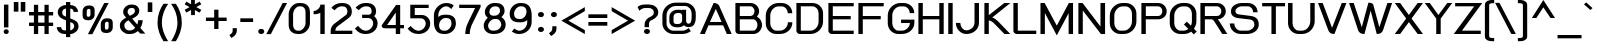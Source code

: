 SplineFontDB: 2.0
FontName: THBaijam-Bold
FullName: THBaijam-Bold
FamilyName: TH Baijam
Weight: Bold
Copyright: Copyright (c) 2006 by Department of Intellectual Property (DIP), Ministry of Commerce and Software Industry Promotion Agency (Public Organization) (SIPA). All rights reserved.
Version: 1.1
ItalicAngle: 0
UnderlinePosition: -35
UnderlineWidth: 30
Ascent: 800
Descent: 200
XUID: [1021 375 425136265 6626681]
FSType: 0
OS2Version: 3
OS2_WeightWidthSlopeOnly: 0
OS2_UseTypoMetrics: 1
CreationTime: 1154326861
ModificationTime: 1204808531
PfmFamily: 17
TTFWeight: 700
TTFWidth: 5
LineGap: 60
VLineGap: 0
Panose: 2 0 5 6 0 0 0 2 0 4
OS2TypoAscent: 0
OS2TypoAOffset: 1
OS2TypoDescent: 0
OS2TypoDOffset: 1
OS2TypoLinegap: 0
OS2WinAscent: 0
OS2WinAOffset: 1
OS2WinDescent: -104
OS2WinDOffset: 1
HheadAscent: 0
HheadAOffset: 1
HheadDescent: 104
HheadDOffset: 1
OS2SubXSize: 700
OS2SubYSize: 650
OS2SubXOff: 0
OS2SubYOff: 140
OS2SupXSize: 700
OS2SupYSize: 650
OS2SupXOff: 0
OS2SupYOff: 477
OS2StrikeYSize: 30
OS2StrikeYPos: 250
OS2FamilyClass: 773
OS2Vendor: 'IPTH'
Lookup: 4 0 0 "'frac' Diagonal Fractions in Latin lookup 0"  {"'frac' Diagonal Fractions in Latin lookup 0 subtable"  } ['frac' ('latn' <'dflt' > ) ]
Lookup: 6 0 0 "'liga' Standard Ligatures in Latin lookup 1"  {"'liga' Standard Ligatures in Latin lookup 1 subtable"  } ['liga' ('latn' <'dflt' > ) ]
Lookup: 6 0 0 "'liga' Standard Ligatures in Latin lookup 2"  {"'liga' Standard Ligatures in Latin lookup 2 subtable"  } ['liga' ('latn' <'dflt' > ) ]
Lookup: 6 0 0 "'liga' Standard Ligatures in Latin lookup 3"  {"'liga' Standard Ligatures in Latin lookup 3 subtable"  } ['liga' ('latn' <'dflt' > ) ]
Lookup: 6 0 0 "'liga' Standard Ligatures in Latin lookup 4"  {"'liga' Standard Ligatures in Latin lookup 4 subtable"  } ['liga' ('latn' <'dflt' > ) ]
Lookup: 6 0 0 "'liga' Standard Ligatures in Latin lookup 5"  {"'liga' Standard Ligatures in Latin lookup 5 subtable"  } ['liga' ('latn' <'dflt' > ) ]
Lookup: 6 0 0 "'liga' Standard Ligatures in Latin lookup 6"  {"'liga' Standard Ligatures in Latin lookup 6 subtable"  } ['liga' ('latn' <'dflt' > ) ]
Lookup: 6 0 0 "'liga' Standard Ligatures in Latin lookup 7"  {"'liga' Standard Ligatures in Latin lookup 7 subtable"  } ['liga' ('latn' <'dflt' > ) ]
Lookup: 6 0 0 "'liga' Standard Ligatures in Latin lookup 8"  {"'liga' Standard Ligatures in Latin lookup 8 subtable"  } ['liga' ('latn' <'dflt' > ) ]
Lookup: 6 0 0 "'liga' Standard Ligatures in Latin lookup 9"  {"'liga' Standard Ligatures in Latin lookup 9 subtable"  } ['liga' ('latn' <'dflt' > ) ]
Lookup: 6 0 0 "'liga' Standard Ligatures in Latin lookup 10"  {"'liga' Standard Ligatures in Latin lookup 10 subtable"  } ['liga' ('latn' <'dflt' > ) ]
Lookup: 6 0 0 "'liga' Standard Ligatures in Latin lookup 11"  {"'liga' Standard Ligatures in Latin lookup 11 subtable"  } ['liga' ('latn' <'dflt' > ) ]
Lookup: 6 0 0 "'liga' Standard Ligatures in Latin lookup 12"  {"'liga' Standard Ligatures in Latin lookup 12 subtable"  } ['liga' ('latn' <'dflt' > ) ]
Lookup: 6 0 0 "'liga' Standard Ligatures in Latin lookup 13"  {"'liga' Standard Ligatures in Latin lookup 13 subtable"  } ['liga' ('latn' <'dflt' > ) ]
Lookup: 6 0 0 "'liga' Standard Ligatures in Latin lookup 14"  {"'liga' Standard Ligatures in Latin lookup 14 subtable"  } ['liga' ('latn' <'dflt' > ) ]
Lookup: 6 0 0 "'liga' Standard Ligatures in Latin lookup 15"  {"'liga' Standard Ligatures in Latin lookup 15 subtable"  } ['liga' ('latn' <'dflt' > ) ]
Lookup: 6 0 0 "'liga' Standard Ligatures in Latin lookup 16"  {"'liga' Standard Ligatures in Latin lookup 16 subtable"  } ['liga' ('latn' <'dflt' > ) ]
Lookup: 6 0 0 "'liga' Standard Ligatures in Latin lookup 17"  {"'liga' Standard Ligatures in Latin lookup 17 subtable"  } ['liga' ('latn' <'dflt' > ) ]
Lookup: 6 0 0 "'liga' Standard Ligatures in Latin lookup 18"  {"'liga' Standard Ligatures in Latin lookup 18 subtable"  } ['liga' ('latn' <'dflt' > ) ]
Lookup: 4 0 1 "'liga' Standard Ligatures in Latin lookup 19"  {"'liga' Standard Ligatures in Latin lookup 19 subtable"  } ['liga' ('latn' <'dflt' > ) ]
Lookup: 1 0 0 "Single Substitution lookup 20"  {"Single Substitution lookup 20 subtable"  } []
Lookup: 1 0 0 "Single Substitution lookup 21"  {"Single Substitution lookup 21 subtable"  } []
Lookup: 1 0 0 "Single Substitution lookup 22"  {"Single Substitution lookup 22 subtable"  } []
Lookup: 258 0 0 "'kern' Horizontal Kerning in Latin lookup 0"  {"'kern' Horizontal Kerning in Latin lookup 0 subtable"  } ['kern' ('latn' <'dflt' > ) ]
DEI: 0
ChainSub2: coverage "'liga' Standard Ligatures in Latin lookup 18 subtable"  0 0 0 1
 1 0 1
  Coverage: 64 uni0E48.alt2 uni0E49.alt2 uni0E4A.alt2 uni0E4B.alt2 uni0E4C.alt2
  FCoverage: 7 uni0E33
 1
  SeqLookup: 0 "Single Substitution lookup 21" 
EndFPST
ChainSub2: coverage "'liga' Standard Ligatures in Latin lookup 17 subtable"  0 0 0 1
 1 1 0
  Coverage: 7 uni0E47
  BCoverage: 12 uni0E2C.alt1
 1
  SeqLookup: 0 "Single Substitution lookup 22" 
EndFPST
ChainSub2: coverage "'liga' Standard Ligatures in Latin lookup 16 subtable"  0 0 0 1
 1 0 1
  Coverage: 7 uni0E2C
  FCoverage: 39 uni0E34 uni0E35 uni0E36 uni0E37 uni0E47
 1
  SeqLookup: 0 "Single Substitution lookup 22" 
EndFPST
ChainSub2: coverage "'liga' Standard Ligatures in Latin lookup 15 subtable"  0 0 0 1
 1 0 1
  Coverage: 15 uni0E0E uni0E0F
  FCoverage: 38 uni0E38.alt1 uni0E39.alt1 uni0E3A.alt1
 1
  SeqLookup: 0 "Single Substitution lookup 22" 
EndFPST
ChainSub2: coverage "'liga' Standard Ligatures in Latin lookup 14 subtable"  0 0 0 1
 1 1 0
  Coverage: 5 a b c
  BCoverage: 23 uni0E1B uni0E1D uni0E1F
 1
  SeqLookup: 0 "Single Substitution lookup 22" 
EndFPST
ChainSub2: coverage "'liga' Standard Ligatures in Latin lookup 13 subtable"  0 0 0 1
 1 0 1
  Coverage: 5 a b c
  FCoverage: 64 uni0E48.alt1 uni0E49.alt1 uni0E4A.alt1 uni0E4B.alt1 uni0E4C.alt1
 1
  SeqLookup: 0 "Single Substitution lookup 22" 
EndFPST
ChainSub2: coverage "'liga' Standard Ligatures in Latin lookup 12 subtable"  0 0 0 1
 1 1 0
  Coverage: 64 uni0E48.alt2 uni0E49.alt2 uni0E4A.alt2 uni0E4B.alt2 uni0E4C.alt2
  BCoverage: 5 a b c
 1
  SeqLookup: 0 "Single Substitution lookup 22" 
EndFPST
ChainSub2: coverage "'liga' Standard Ligatures in Latin lookup 11 subtable"  0 0 0 1
 1 1 0
  Coverage: 23 uni0E38 uni0E39 uni0E3A
  BCoverage: 23 uni0E1B uni0E1D uni0E1F
 1
  SeqLookup: 0 "Single Substitution lookup 21" 
EndFPST
ChainSub2: coverage "'liga' Standard Ligatures in Latin lookup 10 subtable"  0 0 0 1
 1 0 1
  Coverage: 64 uni0E48.alt1 uni0E49.alt1 uni0E4A.alt1 uni0E4B.alt1 uni0E4C.alt1
  FCoverage: 12 uni0E33.alt1
 1
  SeqLookup: 0 "Single Substitution lookup 22" 
EndFPST
ChainSub2: coverage "'liga' Standard Ligatures in Latin lookup 9 subtable"  0 0 0 1
 1 1 0
  Coverage: 7 uni0E33
  BCoverage: 64 uni0E48.alt1 uni0E49.alt1 uni0E4A.alt1 uni0E4B.alt1 uni0E4C.alt1
 1
  SeqLookup: 0 "Single Substitution lookup 22" 
EndFPST
ChainSub2: coverage "'liga' Standard Ligatures in Latin lookup 8 subtable"  0 0 0 1
 1 1 0
  Coverage: 7 uni0E33
  BCoverage: 23 uni0E1B uni0E1D uni0E1F
 1
  SeqLookup: 0 "Single Substitution lookup 22" 
EndFPST
ChainSub2: coverage "'liga' Standard Ligatures in Latin lookup 7 subtable"  0 0 0 1
 1 1 0
  Coverage: 23 uni0E38 uni0E39 uni0E3A
  BCoverage: 31 uni0E0E uni0E0F uni0E24 uni0E26
 1
  SeqLookup: 0 "Single Substitution lookup 22" 
EndFPST
ChainSub2: coverage "'liga' Standard Ligatures in Latin lookup 6 subtable"  0 0 0 1
 1 1 0
  Coverage: 64 uni0E48.alt2 uni0E49.alt2 uni0E4A.alt2 uni0E4B.alt2 uni0E4C.alt2
  BCoverage: 77 uni0E34.alt1 uni0E35.alt1 uni0E36.alt1 uni0E37.alt1 uni0E31.alt1 uni0E4D.alt1
 1
  SeqLookup: 0 "Single Substitution lookup 20" 
EndFPST
ChainSub2: coverage "'liga' Standard Ligatures in Latin lookup 5 subtable"  0 0 0 1
 1 1 0
  Coverage: 64 uni0E48.alt2 uni0E49.alt2 uni0E4A.alt2 uni0E4B.alt2 uni0E4C.alt2
  BCoverage: 47 uni0E31 uni0E34 uni0E35 uni0E36 uni0E37 uni0E4D
 1
  SeqLookup: 0 "Single Substitution lookup 21" 
EndFPST
ChainSub2: coverage "'liga' Standard Ligatures in Latin lookup 4 subtable"  0 0 0 1
 1 1 0
  Coverage: 63 uni0E31 uni0E34 uni0E35 uni0E36 uni0E37 uni0E47 uni0E4D uni0E4E
  BCoverage: 23 uni0E1B uni0E1D uni0E1F
 1
  SeqLookup: 0 "Single Substitution lookup 22" 
EndFPST
ChainSub2: coverage "'liga' Standard Ligatures in Latin lookup 3 subtable"  0 0 0 1
 1 1 0
  Coverage: 64 uni0E48.alt2 uni0E49.alt2 uni0E4A.alt2 uni0E4B.alt2 uni0E4C.alt2
  BCoverage: 23 uni0E1B uni0E1D uni0E1F
 1
  SeqLookup: 0 "Single Substitution lookup 22" 
EndFPST
ChainSub2: coverage "'liga' Standard Ligatures in Latin lookup 2 subtable"  0 0 0 1
 1 0 0
  Coverage: 39 uni0E48 uni0E49 uni0E4A uni0E4B uni0E4C
 1
  SeqLookup: 0 "Single Substitution lookup 22" 
EndFPST
ChainSub2: coverage "'liga' Standard Ligatures in Latin lookup 1 subtable"  0 0 0 1
 1 0 1
  Coverage: 15 uni0E0D uni0E10
  FCoverage: 23 uni0E38 uni0E39 uni0E3A
 1
  SeqLookup: 0 "Single Substitution lookup 22" 
EndFPST
MacFeat: 0 0 0
MacName: 0 0 24 "All Typographic Features"
MacSetting: 0
MacName: 0 0 12 "All Features"
MacFeat: 1 0 0
MacName: 0 0 16 "Common Ligatures"
EndMacFeatures
LangName: 1033 "" "" "" "IPTH: TH Baijam Bold: 2006" "" "" "" "TH Baijam Bold is a trademark of IPTH." "IPTH" "[PITA] Rapee Suveeranont & Virot Chiraphadhanakul" "IPTH Template is a trademark of IP Thailand+AA0ACgANAAoA-Typeface (c) IP Thailand.+AA0ACgAA-Data (c) IP Thailand.2006." "" "iiieyes@gmail.com, tvirot@hotmail.com" "This program is free software; you can redistribute it and/or modify it under the terms of the GNU General Public License as published by the Free Software Foundation; either version 2 of the License, or (at your option) any later version.+AAoACgAA-This program is distributed in the hope that it will be useful, but WITHOUT ANY WARRANTY; without even the implied warranty of MERCHANTABILITY or FITNESS FOR A PARTICULAR PURPOSE.  See the GNU General Public License for more details.+AAoACgAA-You should have received a copy of the GNU General Public License along with this program; if not, write to the Free Software Foundation, Inc., 51 Franklin St, Fifth Floor, Boston, MA  02110-1301  USA+AAoACgAA-As a special exception, if you create a document which uses this font, and embed this font or unaltered portions of this font into the document, this font does not by itself cause the resulting document to be covered by the GNU General Public License. This exception does not however invalidate any other reasons why the document might be covered by the GNU General Public License. If you modify this font, you may extend this exception to your version of the font, but you are not obligated to do so. If you do not wish to do so, delete this exception statement from your version." "" "" "TH Baijam" "Bold" "TH Baijam Bold" 
GaspTable: 3 8 2 16 1 65535 3
Encoding: UnicodeBmp
Compacted: 1
UnicodeInterp: none
NameList: Adobe Glyph List
DisplaySize: -24
AntiAlias: 1
FitToEm: 1
WinInfo: 264 24 7
BeginPrivate: 7
BlueValues 31 [-15 0 529 537 612 617 737 754]
OtherBlues 11 [-202 -184]
ForceBold 4 true
StdHW 4 [83]
StemSnapH 7 [20 83]
StdVW 5 [110]
StemSnapV 5 [110]
EndPrivate
BeginChars: 65542 497
StartChar: .notdef
Encoding: 65536 -1 0
Width: 813
VWidth: 1507
Flags: W
HStem: 0 103<208 594> 971 98<208 594>
VStem: 90 118<103 971> 594 119<103 971>
Fore
594 103 m 1
 594 971 l 1
 208 971 l 1
 208 103 l 1
 594 103 l 1
713 0 m 1
 90 0 l 1
 90 1069 l 1
 713 1069 l 1
 713 0 l 1
EndSplineSet
EndChar
StartChar: .null
Encoding: 0 0 1
Width: 0
VWidth: 1507
Flags: W
EndChar
StartChar: nonmarkingreturn
Encoding: 12 12 2
Width: 352
VWidth: 1507
Flags: W
EndChar
StartChar: space
Encoding: 32 32 3
Width: 452
VWidth: 1507
Flags: W
EndChar
StartChar: numbersign
Encoding: 35 35 4
Width: 713
VWidth: 1507
Flags: W
HStem: 0 21G<173 280 437 543> 197 85<51 173 280 437 543 654> 464 86<51 173 280 437 543 654>
VStem: 173 107<0 197 282 464 550 730> 437 106<0 197 282 464 550 730>
Fore
437 197 m 1
 280 197 l 1
 280 0 l 1
 173 0 l 1
 173 197 l 1
 51 197 l 1
 51 282 l 1
 173 282 l 1
 173 464 l 1
 51 464 l 1
 51 550 l 1
 173 550 l 1
 173 730 l 1
 280 730 l 1
 280 550 l 1
 437 550 l 1
 437 730 l 1
 543 730 l 1
 543 550 l 1
 654 550 l 1
 654 464 l 1
 543 464 l 1
 543 282 l 1
 654 282 l 1
 654 197 l 1
 543 197 l 1
 543 0 l 1
 437 0 l 1
 437 197 l 1
280 282 m 1
 437 282 l 1
 437 464 l 1
 280 464 l 1
 280 282 l 1
EndSplineSet
EndChar
StartChar: dollar
Encoding: 36 36 5
Width: 595
VWidth: 1507
Flags: W
HStem: 0 90<154.069 250 357 403.648> 641 89<191.58 250 357 414.865>
VStem: 20 110<114.678 173> 44 111<477.017 606.023> 250 107<-78 0 90 301 437 641 730 805> 439 111<556 614.39> 454 110<136.944 259.378>
Fore
564 188 m 0xca
 564 96 471 0 357 0 c 1
 357 -78 l 1
 250 -78 l 1
 250 0 l 1
 213 0 l 2
 102 0 20 69 20 173 c 1
 130 173 l 1xea
 130 107 183 90 213 90 c 2
 250 90 l 1
 250 345 l 1
 178 374 l 2
 82 416 44 480 44 550 c 0
 44 666 156 730 250 730 c 1
 250 805 l 1
 357 805 l 1
 357 730 l 1
 456 730 550 670 550 556 c 1
 439 556 l 1xdc
 439 624 390 641 357 641 c 1
 357 393 l 1
 394 378 l 2
 512 332 564 293 564 188 c 0xca
357 90 m 1
 383 90 454 135 454 187 c 0
 454 228 446 262 398 283 c 2
 357 301 l 1
 357 90 l 1
250 641 m 1
 208 641 155 605 155 552 c 0xd8
 155 455 211 457 250 437 c 1
 250 641 l 1
EndSplineSet
EndChar
StartChar: percent
Encoding: 37 37 6
Width: 943
VWidth: 1507
Flags: W
HStem: 6 84<627.611 645 678 703.773> 734 20G<596.46 716>
VStem: 65 104<413.274 436 561 597.093> 262 103<421.168 454 583 605.344> 520 103<93.5614 115 241 277.506> 716 103<101.325 134 264 284.435>
Fore
262 466 m 2
 262 436 239 410 211 410 c 2
 205 410 l 2
 181 410 169 424 169 451 c 2
 169 549 l 2
 169 580 190 608 218 608 c 2
 224 608 l 2
 249 608 262 595 262 570 c 2
 262 466 l 2
197 -24 m 1
 607 754 l 1
 716 754 l 1
 309 -24 l 1
 197 -24 l 1
365 583 m 2
 365 622 350 692 237 692 c 2
 200 692 l 2
 134 692 65 634 65 561 c 2
 65 436 l 2
 65 363 113 324 191 324 c 2
 226 324 l 2
 305 324 365 390 365 454 c 2
 365 583 l 2
819 264 m 2
 819 304 804 372 690 372 c 2
 654 372 l 2
 574 372 520 300 520 241 c 2
 520 115 l 2
 520 65 548 6 645 6 c 2
 678 6 l 2
 759 6 819 70 819 134 c 2
 819 264 l 2
716 146 m 2
 716 116 693 90 665 90 c 2
 659 90 l 2
 635 90 623 104 623 131 c 2
 623 229 l 2
 623 260 644 288 672 288 c 2
 678 288 l 2
 703 288 716 275 716 250 c 2
 716 146 l 2
EndSplineSet
EndChar
StartChar: ampersand
Encoding: 38 38 7
Width: 711
VWidth: 1507
Flags: W
HStem: -9 90<209.632 334.961> 644 86<270.778 404.158>
VStem: 48 112<131.201 273.599> 130 110<512.262 610.668> 422 109<542.537 629.569>
Fore
482 229 m 1xd8
 495 259 505 298 505 338 c 1
 617 338 l 1
 617 260 587 189 559 143 c 1
 684 0 l 1
 558 2 l 1
 536 20 515 44 496 66 c 1
 446 21 382 -9 306 -9 c 2
 261 -9 l 2
 163 -9 48 84 48 188 c 2
 48 222 l 2xe8
 48 299 124 362 205 402 c 1
 185 425 l 2
 135 478 130 517 130 540 c 2
 130 550 l 2
 130 657 226 730 326 730 c 2
 366 730 l 2
 460 730 531 664 531 582 c 2
 531 567 l 2
 531 491 478 430 354 378 c 1
 391 337 396 327 425 294 c 2
 482 229 l 1xd8
160 188 m 2
 160 140 215 81 261 81 c 2
 306 81 l 2
 331 81 376 88 430 146 c 1
 262 336 l 1
 170 284 160 245 160 222 c 2
 160 188 l 2
240 541 m 2xd8
 240 522 254 494 294 448 c 1
 295 448 l 1
 314 457 l 2
 419 503 422 545 422 567 c 2
 422 580 l 2
 422 616 395 644 363 644 c 2
 326 644 l 2
 277 644 240 603 240 550 c 2
 240 541 l 2xd8
EndSplineSet
EndChar
StartChar: quotesingle
Encoding: 39 39 8
Width: 214
VWidth: 1507
Flags: W
HStem: 535 21G<44 158>
VStem: 44 114<535 776 535 776 535 535>
Fore
44 776 m 1
 158 776 l 1
 158 535 l 1
 44 535 l 1
 44 776 l 1
EndSplineSet
Kerns2: 135 -106 "'kern' Horizontal Kerning in Latin lookup 0 subtable"  34 -106 "'kern' Horizontal Kerning in Latin lookup 0 subtable" 
EndChar
StartChar: parenleft
Encoding: 40 40 9
Width: 361
VWidth: 1507
Flags: W
VStem: 63 110<143.531 434.639>
Fore
173 262 m 0
 173 216 173 34 329 -205 c 1
 211 -205 l 1
 137 -88 63 75 63 262 c 0
 63 449 122 599 211 730 c 1
 330 730 l 1
 249 612 173 460 173 262 c 0
EndSplineSet
Kerns2: 75 106 "'kern' Horizontal Kerning in Latin lookup 0 subtable" 
EndChar
StartChar: parenright
Encoding: 41 41 10
Width: 361
VWidth: 1507
Flags: W
VStem: 211 109<145.295 434.655>
Fore
320 262 m 0
 320 75 246 -88 172 -205 c 1
 54 -205 l 1
 209 36 211 211 211 262 c 0
 211 449 144 598 53 730 c 1
 172 730 l 1
 261 599 320 449 320 262 c 0
EndSplineSet
EndChar
StartChar: asterisk
Encoding: 42 42 11
Width: 515
VWidth: 1507
Flags: W
VStem: 202 95<448 574 719 849 448 849 448 448>
Fore
415 785 m 1
 458 719 l 1
 333 648 l 1
 458 579 l 1
 416 510 l 1
 297 574 l 1
 297 448 l 1
 202 448 l 1
 202 576 l 1
 84 511 l 1
 42 580 l 1
 164 648 l 1
 42 716 l 1
 51 729 57 744 84 784 c 1
 202 718 l 1
 202 849 l 1
 297 849 l 1
 297 719 l 1
 415 785 l 1
EndSplineSet
EndChar
StartChar: plus
Encoding: 43 43 12
Width: 624
VWidth: 1507
Flags: W
HStem: 297 86<48 255 362 567>
VStem: 255 107<98 297 383 580>
Fore
362 297 m 1
 362 98 l 1
 255 98 l 1
 255 297 l 1
 48 297 l 1
 48 383 l 1
 255 383 l 1
 255 580 l 1
 362 580 l 1
 362 383 l 1
 567 383 l 1
 567 297 l 1
 362 297 l 1
EndSplineSet
EndChar
StartChar: comma
Encoding: 44 44 13
Width: 260
VWidth: 1507
Flags: W
HStem: -130 246<62 92 92 92>
VStem: 92 104<-6.72194 116>
Fore
92 116 m 1
 196 116 l 1
 196 65 l 2
 196 4 174 -48 128 -82 c 2
 62 -130 l 1
 11 -59 l 1
 39 -35 l 2
 82 -5 92 23 92 65 c 2
 92 116 l 1
EndSplineSet
Kerns2: 24 -75 "'kern' Horizontal Kerning in Latin lookup 0 subtable" 
EndChar
StartChar: hyphen
Encoding: 45 45 14
Width: 393
VWidth: 1507
Flags: W
HStem: 279 92<33 353 33 353 33 33>
Fore
33 279 m 1
 33 371 l 1
 353 371 l 1
 353 279 l 1
 33 279 l 1
EndSplineSet
EndChar
StartChar: period
Encoding: 46 46 15
Width: 304
VWidth: 1507
Flags: W
HStem: -8 127<98.3273 212.476>
VStem: 81 150<10.9556 101.875>
Fore
155 -8 m 256
 112 -8 81 18 81 57 c 0
 81 94 112 119 155 119 c 256
 198 119 231 94 231 57 c 0
 231 18 197 -8 155 -8 c 256
EndSplineSet
Kerns2: 24 -75 "'kern' Horizontal Kerning in Latin lookup 0 subtable" 
EndChar
StartChar: slash
Encoding: 47 47 16
Width: 495
VWidth: 1507
Flags: W
HStem: 734 20G<381.486 502>
Fore
-17 -24 m 1
 392 754 l 1
 502 754 l 1
 96 -24 l 1
 -17 -24 l 1
EndSplineSet
EndChar
StartChar: zero
Encoding: 48 48 17
Width: 624
VWidth: 1507
Flags: W
HStem: -8 83<203.043 371.222> 656 83<245.082 408.328>
VStem: 42 110<130.788 555.151> 464 110<176.55 599.834>
Fore
42 470 m 2
 42 601 159 739 295 739 c 2
 338 739 l 2
 523 739 574 617 574 520 c 2
 574 255 l 2
 574 125 458 -8 312 -8 c 2
 277 -8 l 2
 120 -8 42 87 42 214 c 2
 42 470 l 2
314 656 m 2
 223 656 152 556 152 470 c 2
 152 214 l 2
 152 145 187 75 276 75 c 2
 301 75 l 2
 390 75 464 175 464 255 c 2
 464 520 l 2
 464 580 435 656 339 656 c 2
 314 656 l 2
EndSplineSet
EndChar
StartChar: one
Encoding: 49 49 18
Width: 428
VWidth: 1507
Flags: MW
HStem: 0 21G<208 318> 487 83<41 116.068>
VStem: 208 110<0 523 659.082 730>
Fore
41 570 m 1
 123 570 208 646 208 730 c 1
 318 730 l 1
 318 0 l 1
 208 0 l 1
 208 523 l 1
 166 499 106 488 41 487 c 1
 41 570 l 1
EndSplineSet
EndChar
StartChar: two
Encoding: 50 50 19
Width: 634
VWidth: 1507
Flags: W
HStem: 0 83<158 583> 668 83<231.969 415.325>
VStem: 42 116<83 152.729> 461 110<473.782 622.95>
Fore
59 633 m 1
 113 698 199 751 311 751 c 2
 333 751 l 2
 513 751 571 648 571 540 c 0
 571 453 532 415 470 371 c 2
 213 187 l 2
 199 178 163 152 158 83 c 1
 583 83 l 1
 583 0 l 1
 42 0 l 1
 42 78 l 2
 42 156 84 214 133 250 c 2
 425 460 l 2
 443 471 461 507 461 540 c 0
 461 625 419 668 336 668 c 2
 311 668 l 2
 238 668 175 612 140 573 c 1
 59 633 l 1
EndSplineSet
EndChar
StartChar: three
Encoding: 51 51 20
Width: 642
VWidth: 1507
Flags: W
HStem: -6 83<214.481 377.794> 380 83<203 419.822> 668 83<213.856 398.428>
VStem: 442 111<484.258 622.912> 479 112<174.645 325.576>
Fore
479 256 m 0xe8
 479 322 425 380 363 380 c 2
 203 380 l 1
 203 463 l 1
 369 463 l 2
 393 465 442 478 442 540 c 0
 442 625 401 668 318 668 c 2
 291 668 l 2
 218 668 155 613 121 573 c 1
 41 633 l 1
 60 657 141 751 291 751 c 2
 317 751 l 2
 463 751 553 677 553 540 c 0xf0
 553 493 537 454 505 425 c 1
 551 389 591 325 591 256 c 0
 591 99 462 -6 295 -6 c 0
 229 -6 125 -1 23 128 c 1
 101 193 l 1
 196 85 258 77 297 77 c 0
 394 77 479 160 479 256 c 0xe8
EndSplineSet
EndChar
StartChar: four
Encoding: 52 52 21
Width: 639
VWidth: 1507
Flags: W
HStem: 0 21G<395 505> 146 83<178 395 505 600>
VStem: 395 110<0 146 229 541>
Fore
395 0 m 1
 395 146 l 1
 133 146 l 2
 66 146 42 176 42 222 c 1
 402 730 l 1
 505 730 l 1
 505 229 l 1
 600 229 l 1
 600 146 l 1
 505 146 l 1
 505 0 l 1
 395 0 l 1
395 541 m 1
 178 229 l 1
 395 229 l 1
 395 541 l 1
EndSplineSet
EndChar
StartChar: five
Encoding: 53 53 22
Width: 657
VWidth: 1507
Flags: W
HStem: -6 83<230.695 395.231> 380 83<219 440.529> 648 82<219 567>
VStem: 107 112<463 648> 494 112<174.205 325.671>
Fore
494 256 m 0
 494 322 440 380 378 380 c 2
 107 380 l 1
 107 730 l 1
 567 730 l 1
 567 648 l 1
 219 648 l 1
 219 463 l 1
 398 463 l 2
 515 463 606 364 606 256 c 0
 606 99 476 -6 312 -6 c 0
 177 -6 100 51 41 128 c 1
 118 193 l 1
 211 85 275 77 314 77 c 0
 408 77 494 158 494 256 c 0
EndSplineSet
EndChar
StartChar: six
Encoding: 54 54 23
Width: 649
VWidth: 1507
Flags: W
HStem: -6 83<221.729 397.904> 384 83<262.44 436.685> 614 21G<453 499.128> 668 83<274.678 409.32>
VStem: 48 128<146.963 293.315> 48 110<407 548.204> 487 111<169.858 259 259 336.641>
Fore
158 407 m 1xf6
 199 447 248 467 320 467 c 2
 360 467 l 2
 543 467 598 366 598 259 c 2
 598 249 l 2
 598 115 479 -6 333 -6 c 2
 300 -6 l 2
 115 -6 48 117 48 297 c 2
 48 455 l 2
 48 614 185 751 360 751 c 0
 429 751 490 731 543 692 c 1
 484 614 l 1
 422 659 385 668 360 668 c 0
 256 668 158 579 158 457 c 2
 158 407 l 1xf6
336 384 m 2
 246 384 176 298 176 211 c 0xfa
 176 148 200 77 298 77 c 2
 326 77 l 2
 404 77 487 156 487 249 c 2
 487 259 l 2
 487 338 445 384 363 384 c 2
 336 384 l 2
EndSplineSet
EndChar
StartChar: seven
Encoding: 55 55 24
Width: 602
VWidth: 1507
Flags: W
HStem: 0 21G<181 294> 650 83<30 428>
VStem: 181 113<0 150.344>
Fore
30 733 m 1
 565 733 l 1
 565 674 l 1
 339 217 l 2
 313 158 294 81 294 0 c 1
 181 0 l 1
 188 125 207 184 225 225 c 2
 247 275 l 2
 255 294 266 318 281 350 c 2
 428 650 l 1
 30 650 l 1
 30 733 l 1
EndSplineSet
Kerns2: 15 -106 "'kern' Horizontal Kerning in Latin lookup 0 subtable"  13 -106 "'kern' Horizontal Kerning in Latin lookup 0 subtable" 
EndChar
StartChar: eight
Encoding: 56 56 25
Width: 643
VWidth: 1507
Flags: W
HStem: -8 83<202.016 395.257> 353 83<243.971 276 276 393.981> 657 83<248.933 414.577>
VStem: 42 110<122.839 262.693> 72 112<474.375 595.021> 452 113<491.57 619.464> 481 111<155.254 294.154>
Fore
345 740 m 2xe8
 482 740 565 672 565 544 c 0xec
 565 487 519 430 485 401 c 1
 551 366 592 297 592 228 c 0
 592 61 452 -8 297 -8 c 2
 277 -8 l 2
 158 -8 42 61 42 197 c 0xf2
 42 272 99 347 145 384 c 1
 77 432 72 489 72 520 c 256
 72 639 181 740 306 740 c 2
 345 740 l 2xe8
481 228 m 0xf2
 481 293 418 353 365 353 c 2
 314 353 l 2
 225 353 152 256 152 197 c 0
 152 117 208 75 276 75 c 2
 295 75 l 2
 399 75 481 133 481 228 c 0xf2
184 522 m 0xec
 184 449 253 436 276 436 c 2
 330 436 l 2
 399 439 452 501 452 544 c 0
 452 595 431 657 345 657 c 2
 323 657 l 2
 244 657 184 598 184 522 c 0xec
EndSplineSet
EndChar
StartChar: nine
Encoding: 57 57 26
Width: 643
VWidth: 1507
Flags: W
HStem: -6 83<230.281 365.463> 279 83<197.141 379.414> 668 83<244.762 415.539>
VStem: 42 110<405.362 572.464> 464 128<450.865 592.892> 481 111<195.01 336>
Fore
279 77 m 0xf4
 384 77 481 166 481 288 c 2
 481 336 l 1
 438 298 384 279 321 279 c 2
 279 279 l 2
 133 279 42 347 42 485 c 2
 42 494 l 2
 42 643 178 751 304 751 c 2
 339 751 l 2
 541 751 592 602 592 448 c 2
 592 288 l 2
 592 129 459 -6 279 -6 c 0
 206 -6 146 19 96 53 c 1
 157 130 l 1
 218 86 255 77 279 77 c 0xf4
303 362 m 2
 399 362 464 452 464 535 c 0xf8
 464 593 439 668 341 668 c 2
 315 668 l 2
 230 668 152 580 152 494 c 2
 152 485 l 2
 152 403 194 362 277 362 c 2
 303 362 l 2
EndSplineSet
EndChar
StartChar: colon
Encoding: 58 58 27
Width: 334
VWidth: 1507
Flags: W
HStem: 26 129<118.178 230.468> 392 128<117.828 230.854>
VStem: 99 150<45.0918 135.625 410.999 501.375>
Fore
173 26 m 0
 132 26 99 55 99 90 c 256
 99 126 132 155 173 155 c 0
 219 155 249 125 249 90 c 256
 249 65 228 26 173 26 c 0
173 392 m 0
 132 392 99 420 99 455 c 0
 99 492 131 520 173 520 c 0
 217 520 249 493 249 455 c 0
 249 431 229 392 173 392 c 0
EndSplineSet
EndChar
StartChar: semicolon
Encoding: 59 59 28
Width: 334
VWidth: 1507
Flags: W
HStem: 392 128<117.828 229.875>
VStem: 99 148<411.096 501.049> 133 104<44.1785 164>
Fore
173 392 m 0xc0
 132 392 99 420 99 455 c 0
 99 492 131 520 173 520 c 0
 226 520 247 485 247 455 c 0
 247 428 226 392 173 392 c 0xc0
50 -11 m 1
 85 27 127 23 133 112 c 2
 133 164 l 1
 237 164 l 1
 237 112 l 2xa0
 237 -10 162 -39 103 -81 c 1
 50 -11 l 1
EndSplineSet
EndChar
StartChar: less
Encoding: 60 60 29
Width: 673
VWidth: 1507
Flags: W
Fore
621 647 m 1
 621 547 l 1
 211 309 l 1
 621 72 l 1
 621 -26 l 1
 35 309 l 1
 621 647 l 1
EndSplineSet
EndChar
StartChar: equal
Encoding: 61 61 30
Width: 574
VWidth: 1507
Flags: W
HStem: 182 92<35 508 35 508 35 35> 374 92<35 508>
Fore
35 182 m 1
 35 274 l 1
 508 274 l 1
 508 182 l 1
 35 182 l 1
35 374 m 1
 35 466 l 1
 508 466 l 1
 508 374 l 1
 35 374 l 1
EndSplineSet
EndChar
StartChar: greater
Encoding: 62 62 31
Width: 675
VWidth: 1507
Flags: W
Fore
629 309 m 1
 42 -26 l 1
 42 72 l 1
 451 309 l 1
 42 547 l 1
 42 647 l 1
 629 309 l 1
EndSplineSet
EndChar
StartChar: question
Encoding: 63 63 32
Width: 586
VWidth: 1507
Flags: W
HStem: -8 127<193.768 305.999> 644 89<122.283 369.017>
VStem: 175 149<10.9556 100.842> 190 110<163 309.707> 422 110<470.716 597.176>
Fore
250 -8 m 256xe8
 210 -8 175 18 175 57 c 0
 175 94 210 119 250 119 c 256
 291 119 324 94 324 57 c 0
 324 18 291 -8 250 -8 c 256xe8
205 644 m 2
 146 644 91 608 60 577 c 1
 14 668 l 1
 38 694 99 733 205 733 c 2
 291 733 l 2
 412 733 532 669 532 532 c 0
 532 413 406 356 351 333 c 0
 319 319 300 283 300 232 c 2
 300 163 l 1
 190 163 l 1
 190 232 l 2xd8
 190 344 284 401 327 419 c 0
 369 439 422 469 422 532 c 0
 422 612 352 644 291 644 c 2
 205 644 l 2
EndSplineSet
EndChar
StartChar: at
Encoding: 64 64 33
Width: 975
VWidth: 1507
Flags: W
HStem: -26 83<255.654 596.924> 137 82<358.132 518.176 677.936 752.52> 508 81<376.659 515.859> 674 84<302.449 700.625>
VStem: 60 104<148.104 542.443> 235 103<238.294 471.388> 553 100<253.943 489.375 579 589> 791 104<334.687 584.345>
Fore
455 219 m 2
 514 219 552 262 553 315 c 2
 553 443 l 2
 549 480 521 508 485 508 c 2
 434 508 l 2
 379 508 338 465 338 405 c 2
 338 289 l 2
 338 248 366 219 402 219 c 2
 455 219 l 2
564 57 m 2
 595 57 646 66 718 118 c 1
 770 44 l 1
 720 8 647 -26 561 -26 c 2
 341 -26 l 2
 181 -26 60 92 60 235 c 2
 60 443 l 2
 60 616 206 758 396 758 c 2
 615 758 l 2
 776 758 895 639 895 494 c 2
 895 392 l 2
 895 253 859 142 713 142 c 0
 645 142 607 180 600 188 c 1
 559 150 497 137 455 137 c 2
 402 137 l 2
 315 137 235 200 235 289 c 2
 235 405 l 2
 235 504 316 589 434 589 c 2
 485 589 l 2
 512 589 535 586 553 579 c 1
 553 589 l 1
 653 589 l 1
 653 317 l 2
 653 272 671 226 713 226 c 0
 743 226 764 242 774 275 c 0
 786 308 791 347 791 393 c 2
 791 500 l 2
 791 591 723 674 620 674 c 2
 393 674 l 2
 273 674 164 578 164 446 c 2
 164 231 l 2
 164 135 238 57 335 57 c 2
 564 57 l 2
EndSplineSet
EndChar
StartChar: A
Encoding: 65 65 34
Width: 850
VWidth: 1507
Flags: W
HStem: 0 21G<24 162.5 686.8 817> 200 83<273 565> 720 20G<355.784 395.5>
Fore
365 740 m 1
 426 740 480 720 503 678 c 2
 817 0 l 1
 696 0 l 1
 604 200 l 1
 237 200 l 1
 228 180 180 81 145 0 c 1
 24 0 l 1
 365 740 l 1
273 283 m 1
 565 283 l 1
 421 598 l 1
 273 283 l 1
EndSplineSet
Kerns2: 309 -75 "'kern' Horizontal Kerning in Latin lookup 0 subtable"  306 -75 "'kern' Horizontal Kerning in Latin lookup 0 subtable"  90 -15 "'kern' Horizontal Kerning in Latin lookup 0 subtable"  88 -90 "'kern' Horizontal Kerning in Latin lookup 0 subtable"  87 -90 "'kern' Horizontal Kerning in Latin lookup 0 subtable"  86 -15 "'kern' Horizontal Kerning in Latin lookup 0 subtable"  85 -15 "'kern' Horizontal Kerning in Latin lookup 0 subtable"  58 -136 "'kern' Horizontal Kerning in Latin lookup 0 subtable"  56 -166 "'kern' Horizontal Kerning in Latin lookup 0 subtable"  55 -166 "'kern' Horizontal Kerning in Latin lookup 0 subtable"  54 -30 "'kern' Horizontal Kerning in Latin lookup 0 subtable"  53 -106 "'kern' Horizontal Kerning in Latin lookup 0 subtable"  52 -45 "'kern' Horizontal Kerning in Latin lookup 0 subtable"  14 -45 "'kern' Horizontal Kerning in Latin lookup 0 subtable" 
EndChar
StartChar: B
Encoding: 66 66 35
Width: 771
VWidth: 1507
Flags: W
HStem: 0 84<170 560.97> 344 83<170 496.936> 654 83<170 492.541>
VStem: 60 110<84 344 427 654> 538 115<487.827 605.473> 612 115<140.738 289.748>
Fore
612 216 m 256xf4
 612 277 565 344 514 344 c 2
 170 344 l 1
 170 84 l 1
 514 84 l 2
 564 84 612 152 612 216 c 256xf4
538 538 m 0xf8
 538 599 489 654 440 654 c 2
 170 654 l 1
 170 427 l 1
 440 427 l 2
 499 427 538 485 538 538 c 0xf8
146 0 m 2
 100 0 60 37 60 77 c 2
 60 737 l 1
 440 737 l 2
 558 737 653 644 653 538 c 0xf8
 653 519 651 469 598 412 c 1
 673 375 727 294 727 216 c 0xf4
 727 106 628 -0 514 0 c 2
 146 0 l 2
EndSplineSet
Kerns2: 53 -60 "'kern' Horizontal Kerning in Latin lookup 0 subtable" 
EndChar
StartChar: C
Encoding: 67 67 36
Width: 762
VWidth: 1507
Flags: W
HStem: -15 84<241.756 480.185> 669 85<282.602 514.357>
VStem: 44 113<161.334 540.689> 598 112<184.014 277 500 584.375>
Fore
44 442 m 2
 44 613 192 754 359 754 c 2
 445 754 l 2
 583 754 707 651 707 500 c 1
 595 500 l 1
 595 586 532 669 445 669 c 2
 359 669 l 2
 257 669 157 568 157 442 c 2
 157 244 l 2
 157 159 225 69 306 69 c 2
 395 69 l 2
 509 69 598 166 598 277 c 1
 710 277 l 1
 710 102 566 -15 395 -15 c 2
 306 -15 l 2
 165 -15 44 102 44 244 c 2
 44 442 l 2
EndSplineSet
EndChar
StartChar: D
Encoding: 68 68 37
Width: 794
VWidth: 1507
Flags: W
HStem: 0 84<170 494.422> 654 83<170 533.5>
VStem: 60 110<84 654> 615 112<204.076 297 297 571.501>
Fore
727 297 m 2
 727 139 586 -0 410 0 c 2
 146 0 l 2
 100 0 60 37 60 77 c 2
 60 737 l 1
 461 737 l 2
 607 737 727 631 727 491 c 2
 727 297 l 2
615 491 m 2
 615 576 552 654 461 654 c 2
 170 654 l 1
 170 84 l 1
 410 84 l 2
 513 84 615 173 615 297 c 2
 615 491 l 2
EndSplineSet
Kerns2: 314 -60 "'kern' Horizontal Kerning in Latin lookup 0 subtable"  59 -30 "'kern' Horizontal Kerning in Latin lookup 0 subtable"  58 -30 "'kern' Horizontal Kerning in Latin lookup 0 subtable"  57 -30 "'kern' Horizontal Kerning in Latin lookup 0 subtable"  56 -30 "'kern' Horizontal Kerning in Latin lookup 0 subtable"  53 -45 "'kern' Horizontal Kerning in Latin lookup 0 subtable"  43 -30 "'kern' Horizontal Kerning in Latin lookup 0 subtable"  15 -60 "'kern' Horizontal Kerning in Latin lookup 0 subtable"  13 -60 "'kern' Horizontal Kerning in Latin lookup 0 subtable" 
EndChar
StartChar: E
Encoding: 69 69 38
Width: 762
VWidth: 1507
Flags: W
HStem: 0 84<170 693> 344 83<170 618> 654 83<170 693>
VStem: 60 110<84 344 427 654>
Fore
146 0 m 2
 100 0 60 37 60 77 c 2
 60 737 l 1
 693 737 l 1
 693 654 l 1
 170 654 l 1
 170 427 l 1
 618 427 l 1
 618 344 l 1
 170 344 l 1
 170 84 l 1
 693 84 l 1
 693 0 l 1
 146 0 l 2
EndSplineSet
EndChar
StartChar: F
Encoding: 70 70 39
Width: 762
VWidth: 1507
Flags: W
HStem: 0 21G<60 170> 344 83<170 618> 654 83<170 693>
VStem: 60 110<0 344 427 654>
Fore
170 344 m 1
 170 0 l 1
 60 0 l 1
 60 737 l 1
 693 737 l 1
 693 654 l 1
 170 654 l 1
 170 427 l 1
 618 427 l 1
 618 344 l 1
 170 344 l 1
EndSplineSet
Kerns2: 314 -60 "'kern' Horizontal Kerning in Latin lookup 0 subtable"  196 -75 "'kern' Horizontal Kerning in Latin lookup 0 subtable"  185 -75 "'kern' Horizontal Kerning in Latin lookup 0 subtable"  167 -75 "'kern' Horizontal Kerning in Latin lookup 0 subtable"  135 -136 "'kern' Horizontal Kerning in Latin lookup 0 subtable"  80 -75 "'kern' Horizontal Kerning in Latin lookup 0 subtable"  70 -75 "'kern' Horizontal Kerning in Latin lookup 0 subtable"  66 -75 "'kern' Horizontal Kerning in Latin lookup 0 subtable"  43 -90 "'kern' Horizontal Kerning in Latin lookup 0 subtable"  34 -136 "'kern' Horizontal Kerning in Latin lookup 0 subtable"  15 -60 "'kern' Horizontal Kerning in Latin lookup 0 subtable"  13 -60 "'kern' Horizontal Kerning in Latin lookup 0 subtable" 
EndChar
StartChar: G
Encoding: 71 71 40
Width: 762
VWidth: 1507
Flags: W
HStem: -15 84<241.756 487.197> 253 85<377 598> 669 85<282.602 514.357>
VStem: 44 113<161.334 244 244 540.689> 598 112<178.266 253 500 579.512>
Fore
157 244 m 2
 157 159 225 69 306 69 c 2
 395 69 l 2
 501 69 590 144 598 253 c 1
 377 253 l 1
 377 338 l 1
 710 338 l 1
 710 265 l 2
 710 97 565 -15 395 -15 c 2
 306 -15 l 2
 165 -15 44 102 44 244 c 2
 44 442 l 2
 44 613 192 754 359 754 c 2
 445 754 l 2
 583 754 707 651 707 500 c 1
 595 500 l 1
 595 586 532 669 445 669 c 2
 359 669 l 2
 257 669 157 568 157 442 c 2
 157 244 l 2
EndSplineSet
EndChar
StartChar: H
Encoding: 72 72 41
Width: 762
VWidth: 1507
Flags: W
HStem: 0 21G<60 170 583 693> 344 83<170 583> 717 20G<60 170 583 693>
VStem: 60 110<0 344 427 737> 583 110<0 344 427 737>
Fore
583 344 m 1
 170 344 l 1
 170 0 l 1
 60 0 l 1
 60 737 l 1
 170 737 l 1
 170 427 l 1
 583 427 l 1
 583 737 l 1
 693 737 l 1
 693 0 l 1
 583 0 l 1
 583 344 l 1
EndSplineSet
EndChar
StartChar: I
Encoding: 73 73 42
Width: 227
VWidth: 1507
Flags: W
HStem: 0 21G<57 167> 717 20G<57 167>
VStem: 57 110<0 737>
Fore
57 737 m 1
 167 737 l 1
 167 0 l 1
 57 0 l 1
 57 737 l 1
EndSplineSet
Kerns2: 84 -15 "'kern' Horizontal Kerning in Latin lookup 0 subtable"  83 -15 "'kern' Horizontal Kerning in Latin lookup 0 subtable"  81 -15 "'kern' Horizontal Kerning in Latin lookup 0 subtable"  80 -15 "'kern' Horizontal Kerning in Latin lookup 0 subtable"  79 -15 "'kern' Horizontal Kerning in Latin lookup 0 subtable"  78 -15 "'kern' Horizontal Kerning in Latin lookup 0 subtable"  72 -30 "'kern' Horizontal Kerning in Latin lookup 0 subtable"  70 -30 "'kern' Horizontal Kerning in Latin lookup 0 subtable"  69 -30 "'kern' Horizontal Kerning in Latin lookup 0 subtable"  68 -15 "'kern' Horizontal Kerning in Latin lookup 0 subtable"  66 -30 "'kern' Horizontal Kerning in Latin lookup 0 subtable" 
EndChar
StartChar: J
Encoding: 74 74 43
Width: 666
VWidth: 1507
Flags: W
HStem: -15 92<216.02 375.677> 717 20G<488 600>
VStem: 21 112<169.781 256> 488 112<183.622 737>
Fore
600 265 m 2
 600 97 456 -15 283 -15 c 0
 136 -15 21 117 21 256 c 1
 133 256 l 1
 133 172 194 77 283 77 c 0
 383 77 488 149 488 265 c 2
 488 737 l 1
 600 737 l 1
 600 265 l 2
EndSplineSet
Kerns2: 135 -15 "'kern' Horizontal Kerning in Latin lookup 0 subtable"  34 -30 "'kern' Horizontal Kerning in Latin lookup 0 subtable" 
EndChar
StartChar: K
Encoding: 75 75 44
Width: 731
VWidth: 1507
Flags: W
HStem: 0 21G<60 170 541.396 707> 717 20G<60 170 531.986 710>
VStem: 60 110<0 323 449 737>
Fore
562 0 m 1
 289 265 l 2
 241 307 189 321 170 323 c 1
 170 0 l 1
 60 0 l 1
 60 737 l 1
 170 737 l 1
 170 449 l 1
 559 737 l 1
 710 737 l 1
 255 392 l 1
 287 385 316 371 340 351 c 2
 413 291 l 1
 707 0 l 1
 562 0 l 1
EndSplineSet
Kerns2: 196 -38 "'kern' Horizontal Kerning in Latin lookup 0 subtable"  195 -30 "'kern' Horizontal Kerning in Latin lookup 0 subtable"  185 -38 "'kern' Horizontal Kerning in Latin lookup 0 subtable"  167 -38 "'kern' Horizontal Kerning in Latin lookup 0 subtable"  153 -30 "'kern' Horizontal Kerning in Latin lookup 0 subtable"  90 -38 "'kern' Horizontal Kerning in Latin lookup 0 subtable"  88 -75 "'kern' Horizontal Kerning in Latin lookup 0 subtable"  87 -75 "'kern' Horizontal Kerning in Latin lookup 0 subtable"  86 -38 "'kern' Horizontal Kerning in Latin lookup 0 subtable"  80 -38 "'kern' Horizontal Kerning in Latin lookup 0 subtable"  70 -38 "'kern' Horizontal Kerning in Latin lookup 0 subtable"  66 -45 "'kern' Horizontal Kerning in Latin lookup 0 subtable"  48 -30 "'kern' Horizontal Kerning in Latin lookup 0 subtable"  14 -45 "'kern' Horizontal Kerning in Latin lookup 0 subtable" 
EndChar
StartChar: L
Encoding: 76 76 45
Width: 669
VWidth: 1507
Flags: W
HStem: 0 84<170 632> 717 20G<60 170>
VStem: 60 110<84 737>
Fore
146 0 m 2
 100 0 60 37 60 77 c 2
 60 737 l 1
 170 737 l 1
 170 84 l 1
 632 84 l 1
 632 0 l 1
 146 0 l 2
EndSplineSet
Kerns2: 309 -151 "'kern' Horizontal Kerning in Latin lookup 0 subtable"  306 -151 "'kern' Horizontal Kerning in Latin lookup 0 subtable"  195 -27 "'kern' Horizontal Kerning in Latin lookup 0 subtable"  153 -27 "'kern' Horizontal Kerning in Latin lookup 0 subtable"  136 -27 "'kern' Horizontal Kerning in Latin lookup 0 subtable"  90 -30 "'kern' Horizontal Kerning in Latin lookup 0 subtable"  87 -90 "'kern' Horizontal Kerning in Latin lookup 0 subtable"  58 -151 "'kern' Horizontal Kerning in Latin lookup 0 subtable"  56 -142 "'kern' Horizontal Kerning in Latin lookup 0 subtable"  55 -157 "'kern' Horizontal Kerning in Latin lookup 0 subtable"  53 -151 "'kern' Horizontal Kerning in Latin lookup 0 subtable"  50 -27 "'kern' Horizontal Kerning in Latin lookup 0 subtable"  48 -27 "'kern' Horizontal Kerning in Latin lookup 0 subtable"  40 -27 "'kern' Horizontal Kerning in Latin lookup 0 subtable"  36 -27 "'kern' Horizontal Kerning in Latin lookup 0 subtable"  14 -60 "'kern' Horizontal Kerning in Latin lookup 0 subtable"  8 -60 "'kern' Horizontal Kerning in Latin lookup 0 subtable" 
EndChar
StartChar: M
Encoding: 77 77 46
Width: 948
VWidth: 1507
Flags: W
HStem: 0 21G<62 172 766 876> 720 20G<62 177.259 760.815 876>
VStem: 62 110<0 500> 766 110<0 497>
Fore
470 -35 m 1
 172 500 l 1
 172 0 l 1
 62 0 l 1
 62 740 l 1
 166 740 l 1
 470 200 l 1
 772 740 l 1
 876 740 l 1
 876 0 l 1
 766 0 l 1
 766 497 l 1
 470 -35 l 1
EndSplineSet
EndChar
StartChar: N
Encoding: 78 78 47
Width: 794
VWidth: 1507
Flags: W
HStem: 0 21G<60 170 606.85 727> 720 20G<60 179.971 612 727>
VStem: 60 110<0 561> 612 115<179 740>
Fore
612 179 m 1
 612 740 l 1
 727 740 l 1
 727 0 l 1
 623 0 l 1
 170 561 l 1
 170 0 l 1
 60 0 l 1
 60 740 l 1
 164 740 l 1
 612 179 l 1
EndSplineSet
EndChar
StartChar: O
Encoding: 79 79 48
Width: 764
VWidth: 1507
Flags: W
HStem: -15 84<244.291 474.4> 669 85<285.138 512.309>
VStem: 45 113<163.565 533.219> 600 111<200.733 491 491 575.255>
Fore
448 754 m 2
 589 754 711 636 711 491 c 2
 711 297 l 2
 711 129 569 -15 396 -15 c 2
 309 -15 l 2
 167 -15 45 102 45 246 c 2
 45 440 l 2
 45 613 194 754 362 754 c 2
 448 754 l 2
396 69 m 2
 504 69 600 177 600 297 c 2
 600 491 l 2
 600 584 528 669 448 669 c 2
 362 669 l 2
 257 669 158 562 158 440 c 2
 158 246 l 2
 158 161 227 69 309 69 c 2
 396 69 l 2
EndSplineSet
Kerns2: 314 -44 "'kern' Horizontal Kerning in Latin lookup 0 subtable"  59 -27 "'kern' Horizontal Kerning in Latin lookup 0 subtable"  58 -27 "'kern' Horizontal Kerning in Latin lookup 0 subtable"  57 -15 "'kern' Horizontal Kerning in Latin lookup 0 subtable"  43 30 "'kern' Horizontal Kerning in Latin lookup 0 subtable"  15 -44 "'kern' Horizontal Kerning in Latin lookup 0 subtable"  13 -44 "'kern' Horizontal Kerning in Latin lookup 0 subtable" 
EndChar
StartChar: P
Encoding: 80 80 49
Width: 732
VWidth: 1507
Flags: W
HStem: 0 21G<60 170> 344 83<170 540.319> 654 83<170 537.872>
VStem: 60 110<0 344 427 654> 583 110<471.186 606.556>
Fore
693 538 m 256
 693 422 592 344 479 344 c 2
 170 344 l 1
 170 0 l 1
 60 0 l 1
 60 737 l 1
 479 737 l 2
 598 737 693 647 693 538 c 256
583 538 m 256
 583 596 540 654 479 654 c 2
 170 654 l 1
 170 427 l 1
 479 427 l 2
 539 427 583 478 583 538 c 256
EndSplineSet
Kerns2: 314 -151 "'kern' Horizontal Kerning in Latin lookup 0 subtable"  196 -71 "'kern' Horizontal Kerning in Latin lookup 0 subtable"  185 -71 "'kern' Horizontal Kerning in Latin lookup 0 subtable"  167 -71 "'kern' Horizontal Kerning in Latin lookup 0 subtable"  135 -151 "'kern' Horizontal Kerning in Latin lookup 0 subtable"  80 -71 "'kern' Horizontal Kerning in Latin lookup 0 subtable"  70 -71 "'kern' Horizontal Kerning in Latin lookup 0 subtable"  66 -60 "'kern' Horizontal Kerning in Latin lookup 0 subtable"  58 -45 "'kern' Horizontal Kerning in Latin lookup 0 subtable"  43 -106 "'kern' Horizontal Kerning in Latin lookup 0 subtable"  34 -151 "'kern' Horizontal Kerning in Latin lookup 0 subtable"  15 -151 "'kern' Horizontal Kerning in Latin lookup 0 subtable"  13 -151 "'kern' Horizontal Kerning in Latin lookup 0 subtable" 
EndChar
StartChar: Q
Encoding: 81 81 50
Width: 762
VWidth: 1507
Flags: W
HStem: -15 84<242.958 475.435> 669 85<279.448 512.377>
VStem: 44 113<163.565 534.704> 598 112<256.869 297 297 578.524>
Fore
710 297 m 2
 710 225 681 162 650 116 c 1
 719 45 l 1
 645 -24 l 1
 579 45 l 1
 520 1 455 -15 395 -15 c 2
 308 -15 l 2
 165 -15 44 101 44 246 c 2
 44 440 l 2
 44 617 196 754 362 754 c 2
 446 754 l 2
 593 754 710 629 710 491 c 2
 710 297 l 2
157 246 m 2
 157 161 226 69 308 69 c 2
 395 69 l 2
 434 69 472 83 508 112 c 1
 398 222 l 1
 473 291 l 1
 574 191 l 1
 590 226 598 261 598 297 c 2
 598 491 l 2
 598 579 532 669 446 669 c 2
 362 669 l 2
 253 669 157 560 157 440 c 2
 157 246 l 2
EndSplineSet
Kerns2: 314 -44 "'kern' Horizontal Kerning in Latin lookup 0 subtable"  13 30 "'kern' Horizontal Kerning in Latin lookup 0 subtable" 
EndChar
StartChar: R
Encoding: 82 82 51
Width: 746
VWidth: 1507
Flags: W
HStem: 0 21G<60 172 593.507 734> 344 83<172 383.33> 654 83<172 538.382>
VStem: 60 112<0 344 427 654> 583 112<470.758 606.756>
Fore
695 538 m 256
 695 418 593 351 497 344 c 1
 508 333 518 319 528 304 c 2
 734 0 l 1
 607 0 l 1
 410 292 l 2
 408 295 371 344 348 344 c 2
 172 344 l 1
 172 0 l 1
 60 0 l 1
 60 737 l 1
 479 737 l 2
 599 737 695 648 695 538 c 256
583 538 m 256
 583 596 540 654 479 654 c 2
 172 654 l 1
 172 427 l 1
 479 427 l 2
 539 427 583 478 583 538 c 256
EndSplineSet
Kerns2: 309 -15 "'kern' Horizontal Kerning in Latin lookup 0 subtable"  306 -15 "'kern' Horizontal Kerning in Latin lookup 0 subtable"  196 -83 "'kern' Horizontal Kerning in Latin lookup 0 subtable"  185 -30 "'kern' Horizontal Kerning in Latin lookup 0 subtable"  167 -30 "'kern' Horizontal Kerning in Latin lookup 0 subtable"  90 -15 "'kern' Horizontal Kerning in Latin lookup 0 subtable"  86 -15 "'kern' Horizontal Kerning in Latin lookup 0 subtable"  80 -15 "'kern' Horizontal Kerning in Latin lookup 0 subtable"  70 -15 "'kern' Horizontal Kerning in Latin lookup 0 subtable"  66 -15 "'kern' Horizontal Kerning in Latin lookup 0 subtable"  58 -60 "'kern' Horizontal Kerning in Latin lookup 0 subtable" 
EndChar
StartChar: S
Encoding: 83 83 52
Width: 826
VWidth: 1507
Flags: W
HStem: -15 84<247.148 567.829> 672 83<263.156 563.098>
VStem: 45 112<164.521 247> 75 112<520.956 611.493> 629 111<525 603.014> 660 110<151.058 295.117>
Fore
770 220 m 0xd4
 770 79 632 -15 476 -15 c 2
 320 -15 l 2
 175 -15 45 90 45 247 c 1
 157 247 l 1
 157 153 228 69 320 69 c 2
 476 69 l 2
 582 69 660 142 660 220 c 0xe4
 660 292 617 333 562 344 c 2
 252 380 l 2
 107 402 81 480 78 510 c 0
 76 526 75 542 75 555 c 0
 75 703 257 755 339 755 c 2
 497 755 l 2
 630 755 740 663 740 525 c 1
 629 525 l 1xd8
 629 592 581 672 497 672 c 2
 339 672 l 2
 290 672 187 632 187 555 c 0
 187 533 189 483 270 472 c 2
 576 433 l 2
 751 409 770 290 770 220 c 0xd4
EndSplineSet
Kerns2: 314 -60 "'kern' Horizontal Kerning in Latin lookup 0 subtable"  135 -27 "'kern' Horizontal Kerning in Latin lookup 0 subtable"  90 -15 "'kern' Horizontal Kerning in Latin lookup 0 subtable"  88 -27 "'kern' Horizontal Kerning in Latin lookup 0 subtable"  87 -30 "'kern' Horizontal Kerning in Latin lookup 0 subtable"  82 9 "'kern' Horizontal Kerning in Latin lookup 0 subtable"  80 6 "'kern' Horizontal Kerning in Latin lookup 0 subtable"  70 6 "'kern' Horizontal Kerning in Latin lookup 0 subtable"  68 6 "'kern' Horizontal Kerning in Latin lookup 0 subtable"  52 -15 "'kern' Horizontal Kerning in Latin lookup 0 subtable"  34 -21 "'kern' Horizontal Kerning in Latin lookup 0 subtable"  15 -45 "'kern' Horizontal Kerning in Latin lookup 0 subtable"  13 -45 "'kern' Horizontal Kerning in Latin lookup 0 subtable" 
EndChar
StartChar: T
Encoding: 84 84 53
Width: 637
VWidth: 1507
Flags: W
HStem: 0 21G<261 372> 654 83<29 261 372 601>
VStem: 261 111<0 654>
Fore
261 654 m 1
 29 654 l 1
 29 737 l 1
 601 737 l 1
 601 654 l 1
 372 654 l 1
 372 0 l 1
 261 0 l 1
 261 654 l 1
EndSplineSet
Kerns2: 314 -181 "'kern' Horizontal Kerning in Latin lookup 0 subtable"  196 -151 "'kern' Horizontal Kerning in Latin lookup 0 subtable"  195 -71 "'kern' Horizontal Kerning in Latin lookup 0 subtable"  185 -151 "'kern' Horizontal Kerning in Latin lookup 0 subtable"  167 -151 "'kern' Horizontal Kerning in Latin lookup 0 subtable"  153 -71 "'kern' Horizontal Kerning in Latin lookup 0 subtable"  136 -71 "'kern' Horizontal Kerning in Latin lookup 0 subtable"  135 -151 "'kern' Horizontal Kerning in Latin lookup 0 subtable"  91 -90 "'kern' Horizontal Kerning in Latin lookup 0 subtable"  90 -90 "'kern' Horizontal Kerning in Latin lookup 0 subtable"  88 -90 "'kern' Horizontal Kerning in Latin lookup 0 subtable"  87 -90 "'kern' Horizontal Kerning in Latin lookup 0 subtable"  86 -90 "'kern' Horizontal Kerning in Latin lookup 0 subtable"  84 -90 "'kern' Horizontal Kerning in Latin lookup 0 subtable"  83 -60 "'kern' Horizontal Kerning in Latin lookup 0 subtable"  80 -151 "'kern' Horizontal Kerning in Latin lookup 0 subtable"  72 -151 "'kern' Horizontal Kerning in Latin lookup 0 subtable"  70 -151 "'kern' Horizontal Kerning in Latin lookup 0 subtable"  68 -151 "'kern' Horizontal Kerning in Latin lookup 0 subtable"  66 -151 "'kern' Horizontal Kerning in Latin lookup 0 subtable"  53 15 "'kern' Horizontal Kerning in Latin lookup 0 subtable"  52 -45 "'kern' Horizontal Kerning in Latin lookup 0 subtable"  48 -71 "'kern' Horizontal Kerning in Latin lookup 0 subtable"  43 -121 "'kern' Horizontal Kerning in Latin lookup 0 subtable"  40 -59 "'kern' Horizontal Kerning in Latin lookup 0 subtable"  36 -59 "'kern' Horizontal Kerning in Latin lookup 0 subtable"  34 -173 "'kern' Horizontal Kerning in Latin lookup 0 subtable"  32 30 "'kern' Horizontal Kerning in Latin lookup 0 subtable"  28 -75 "'kern' Horizontal Kerning in Latin lookup 0 subtable"  27 -75 "'kern' Horizontal Kerning in Latin lookup 0 subtable"  15 -151 "'kern' Horizontal Kerning in Latin lookup 0 subtable"  13 -60 "'kern' Horizontal Kerning in Latin lookup 0 subtable"  10 30 "'kern' Horizontal Kerning in Latin lookup 0 subtable" 
EndChar
StartChar: U
Encoding: 85 85 54
Width: 779
VWidth: 1507
Flags: W
HStem: -15 84<248.489 481.133> 717 20G<51 164 607 718>
VStem: 51 113<165.442 737> 607 111<203.349 737>
Fore
317 -15 m 2
 164 -15 51 110 51 246 c 2
 51 737 l 1
 164 737 l 1
 164 246 l 2
 164 159 234 69 317 69 c 2
 402 69 l 2
 517 69 607 183 607 297 c 2
 607 737 l 1
 718 737 l 1
 718 297 l 2
 718 133 577 -15 402 -15 c 2
 317 -15 l 2
EndSplineSet
Kerns2: 314 -60 "'kern' Horizontal Kerning in Latin lookup 0 subtable"  135 -60 "'kern' Horizontal Kerning in Latin lookup 0 subtable"  34 -60 "'kern' Horizontal Kerning in Latin lookup 0 subtable"  15 -60 "'kern' Horizontal Kerning in Latin lookup 0 subtable"  13 -60 "'kern' Horizontal Kerning in Latin lookup 0 subtable" 
EndChar
StartChar: V
Encoding: 86 86 55
Width: 768
VWidth: 1507
Flags: W
HStem: -8 21G<398 444.054> 717 20G<26 149.873 611.859 736>
Fore
620 737 m 1
 736 737 l 1
 436 -8 l 1
 360 -8 314 13 286 75 c 2
 26 737 l 1
 142 737 l 1
 377 140 l 1
 620 737 l 1
EndSplineSet
Kerns2: 314 -151 "'kern' Horizontal Kerning in Latin lookup 0 subtable"  196 -75 "'kern' Horizontal Kerning in Latin lookup 0 subtable"  185 -142 "'kern' Horizontal Kerning in Latin lookup 0 subtable"  167 -142 "'kern' Horizontal Kerning in Latin lookup 0 subtable"  135 -211 "'kern' Horizontal Kerning in Latin lookup 0 subtable"  90 -75 "'kern' Horizontal Kerning in Latin lookup 0 subtable"  86 -75 "'kern' Horizontal Kerning in Latin lookup 0 subtable"  80 -75 "'kern' Horizontal Kerning in Latin lookup 0 subtable"  70 -75 "'kern' Horizontal Kerning in Latin lookup 0 subtable"  66 -75 "'kern' Horizontal Kerning in Latin lookup 0 subtable"  34 -211 "'kern' Horizontal Kerning in Latin lookup 0 subtable"  28 -106 "'kern' Horizontal Kerning in Latin lookup 0 subtable"  27 -106 "'kern' Horizontal Kerning in Latin lookup 0 subtable"  15 -151 "'kern' Horizontal Kerning in Latin lookup 0 subtable"  14 -71 "'kern' Horizontal Kerning in Latin lookup 0 subtable"  13 -151 "'kern' Horizontal Kerning in Latin lookup 0 subtable" 
EndChar
StartChar: W
Encoding: 87 87 56
Width: 1142
VWidth: 1507
Flags: W
HStem: -8 21G<371.5 417.526 713.581 760> 717 20<27 149.942 505.324 548.5 979.058 1103>
Fore
412 -8 m 1
 331 -8 286 15 256 75 c 2
 27 737 l 1
 143 737 l 1
 345 155 l 1
 427 450 l 1
 511 746 l 1
 586 746 621 724 633 692 c 2
 784 155 l 1
 986 737 l 1
 1103 737 l 1
 873 75 l 2
 847 18 801 -8 719 -8 c 1
 567 553 l 1
 412 -8 l 1
EndSplineSet
Kerns2: 314 -151 "'kern' Horizontal Kerning in Latin lookup 0 subtable"  196 -115 "'kern' Horizontal Kerning in Latin lookup 0 subtable"  185 -115 "'kern' Horizontal Kerning in Latin lookup 0 subtable"  167 -115 "'kern' Horizontal Kerning in Latin lookup 0 subtable"  135 -181 "'kern' Horizontal Kerning in Latin lookup 0 subtable"  90 -56 "'kern' Horizontal Kerning in Latin lookup 0 subtable"  86 -56 "'kern' Horizontal Kerning in Latin lookup 0 subtable"  83 -56 "'kern' Horizontal Kerning in Latin lookup 0 subtable"  80 -115 "'kern' Horizontal Kerning in Latin lookup 0 subtable"  70 -115 "'kern' Horizontal Kerning in Latin lookup 0 subtable"  66 -115 "'kern' Horizontal Kerning in Latin lookup 0 subtable"  34 -181 "'kern' Horizontal Kerning in Latin lookup 0 subtable"  28 -115 "'kern' Horizontal Kerning in Latin lookup 0 subtable"  27 -115 "'kern' Horizontal Kerning in Latin lookup 0 subtable"  15 -151 "'kern' Horizontal Kerning in Latin lookup 0 subtable"  14 -71 "'kern' Horizontal Kerning in Latin lookup 0 subtable"  13 -151 "'kern' Horizontal Kerning in Latin lookup 0 subtable" 
EndChar
StartChar: X
Encoding: 88 88 57
Width: 753
VWidth: 1507
Flags: W
HStem: 0 21G<20 169.406 576.452 725> 717 20G<20 169.228 576.491 725>
Fore
154 0 m 1
 20 0 l 1
 304 368 l 1
 20 737 l 1
 154 737 l 1
 371 452 l 1
 592 737 l 1
 725 737 l 1
 439 368 l 1
 725 0 l 1
 592 0 l 1
 372 283 l 1
 154 0 l 1
EndSplineSet
Kerns2: 196 -45 "'kern' Horizontal Kerning in Latin lookup 0 subtable"  195 -68 "'kern' Horizontal Kerning in Latin lookup 0 subtable"  185 -45 "'kern' Horizontal Kerning in Latin lookup 0 subtable"  167 -71 "'kern' Horizontal Kerning in Latin lookup 0 subtable"  153 -45 "'kern' Horizontal Kerning in Latin lookup 0 subtable"  136 -45 "'kern' Horizontal Kerning in Latin lookup 0 subtable"  90 -68 "'kern' Horizontal Kerning in Latin lookup 0 subtable"  86 -68 "'kern' Horizontal Kerning in Latin lookup 0 subtable"  80 -68 "'kern' Horizontal Kerning in Latin lookup 0 subtable"  70 -68 "'kern' Horizontal Kerning in Latin lookup 0 subtable"  66 -56 "'kern' Horizontal Kerning in Latin lookup 0 subtable"  48 -45 "'kern' Horizontal Kerning in Latin lookup 0 subtable"  40 -45 "'kern' Horizontal Kerning in Latin lookup 0 subtable"  36 -45 "'kern' Horizontal Kerning in Latin lookup 0 subtable"  14 -60 "'kern' Horizontal Kerning in Latin lookup 0 subtable" 
EndChar
StartChar: Y
Encoding: 89 89 58
Width: 734
VWidth: 1507
Flags: W
HStem: 0 21G<306 418> 717 20G<20 160.088 566.421 705>
VStem: 306 112<0 366>
Fore
418 0 m 1
 306 0 l 1
 306 366 l 1
 20 737 l 1
 145 737 l 1
 360 452 l 1
 582 737 l 1
 705 737 l 1
 418 366 l 1
 418 0 l 1
EndSplineSet
Kerns2: 314 -211 "'kern' Horizontal Kerning in Latin lookup 0 subtable"  196 -185 "'kern' Horizontal Kerning in Latin lookup 0 subtable"  195 -60 "'kern' Horizontal Kerning in Latin lookup 0 subtable"  185 -185 "'kern' Horizontal Kerning in Latin lookup 0 subtable"  167 -197 "'kern' Horizontal Kerning in Latin lookup 0 subtable"  153 -60 "'kern' Horizontal Kerning in Latin lookup 0 subtable"  135 -181 "'kern' Horizontal Kerning in Latin lookup 0 subtable"  87 -142 "'kern' Horizontal Kerning in Latin lookup 0 subtable"  86 -157 "'kern' Horizontal Kerning in Latin lookup 0 subtable"  84 -157 "'kern' Horizontal Kerning in Latin lookup 0 subtable"  83 -90 "'kern' Horizontal Kerning in Latin lookup 0 subtable"  82 -185 "'kern' Horizontal Kerning in Latin lookup 0 subtable"  81 -90 "'kern' Horizontal Kerning in Latin lookup 0 subtable"  80 -185 "'kern' Horizontal Kerning in Latin lookup 0 subtable"  79 -90 "'kern' Horizontal Kerning in Latin lookup 0 subtable"  78 -90 "'kern' Horizontal Kerning in Latin lookup 0 subtable"  72 -185 "'kern' Horizontal Kerning in Latin lookup 0 subtable"  70 -185 "'kern' Horizontal Kerning in Latin lookup 0 subtable"  69 -173 "'kern' Horizontal Kerning in Latin lookup 0 subtable"  66 -197 "'kern' Horizontal Kerning in Latin lookup 0 subtable"  48 -60 "'kern' Horizontal Kerning in Latin lookup 0 subtable"  43 -181 "'kern' Horizontal Kerning in Latin lookup 0 subtable"  34 -181 "'kern' Horizontal Kerning in Latin lookup 0 subtable"  28 -106 "'kern' Horizontal Kerning in Latin lookup 0 subtable"  27 -106 "'kern' Horizontal Kerning in Latin lookup 0 subtable"  15 -151 "'kern' Horizontal Kerning in Latin lookup 0 subtable"  14 -106 "'kern' Horizontal Kerning in Latin lookup 0 subtable"  13 -151 "'kern' Horizontal Kerning in Latin lookup 0 subtable" 
EndChar
StartChar: Z
Encoding: 90 90 59
Width: 759
VWidth: 1507
Flags: W
HStem: 0 84<225 695> 654 83<54 529>
Fore
54 654 m 1
 54 737 l 1
 731 737 l 1
 225 84 l 1
 695 84 l 1
 695 0 l 1
 20 0 l 1
 529 654 l 1
 54 654 l 1
EndSplineSet
Kerns2: 196 -30 "'kern' Horizontal Kerning in Latin lookup 0 subtable"  195 -60 "'kern' Horizontal Kerning in Latin lookup 0 subtable"  185 -30 "'kern' Horizontal Kerning in Latin lookup 0 subtable"  167 -71 "'kern' Horizontal Kerning in Latin lookup 0 subtable"  153 -27 "'kern' Horizontal Kerning in Latin lookup 0 subtable"  136 -27 "'kern' Horizontal Kerning in Latin lookup 0 subtable"  88 -90 "'kern' Horizontal Kerning in Latin lookup 0 subtable"  70 -30 "'kern' Horizontal Kerning in Latin lookup 0 subtable"  59 15 "'kern' Horizontal Kerning in Latin lookup 0 subtable"  48 -60 "'kern' Horizontal Kerning in Latin lookup 0 subtable"  40 -60 "'kern' Horizontal Kerning in Latin lookup 0 subtable"  36 -60 "'kern' Horizontal Kerning in Latin lookup 0 subtable"  14 -83 "'kern' Horizontal Kerning in Latin lookup 0 subtable" 
EndChar
StartChar: bracketleft
Encoding: 91 91 60
Width: 325
VWidth: 1507
Flags: W
HStem: -213 80<192.316 280> 736 80<194.62 280>
VStem: 47 107<-121.272 721.893>
Fore
47 692 m 2
 47 791 147 816 222 816 c 2
 280 816 l 1
 280 736 l 1
 222 736 l 2
 199 736 154 729 154 687 c 2
 154 -87 l 2
 154 -126 197 -133 222 -133 c 2
 280 -133 l 1
 280 -213 l 1
 222 -213 l 2
 148 -213 47 -189 47 -92 c 2
 47 692 l 2
EndSplineSet
Kerns2: 75 106 "'kern' Horizontal Kerning in Latin lookup 0 subtable" 
EndChar
StartChar: backslash
Encoding: 92 92 61
Width: 497
VWidth: 1507
Flags: W
HStem: 734 20<-22.9694 97.5374>
Refer: 16 47 N -0.999939 0 0 1 479 0 0
EndChar
StartChar: bracketright
Encoding: 93 93 62
Width: 325
VWidth: 1507
Flags: W
HStem: -213 80<47 163.562> 736 80<47 133.572>
VStem: 173 107<-121.272 725.752>
Fore
280 -92 m 2
 280 -189 178 -213 106 -213 c 2
 47 -213 l 1
 47 -133 l 1
 106 -133 l 2
 134 -133 173 -124 173 -87 c 2
 173 687 l 2
 173 729 130 736 106 736 c 2
 47 736 l 1
 47 816 l 1
 106 816 l 2
 179 816 280 791 280 692 c 2
 280 -92 l 2
EndSplineSet
EndChar
StartChar: asciicircum
Encoding: 94 94 63
Width: 737
VWidth: 1507
Flags: W
HStem: 369 450<184 359 359 359>
Fore
359 636 m 1
 184 369 l 1
 71 369 l 1
 359 819 l 1
 651 369 l 1
 538 369 l 1
 359 636 l 1
EndSplineSet
EndChar
StartChar: underscore
Encoding: 95 95 64
Width: 586
VWidth: 1507
Flags: W
HStem: -136 83<-11 589>
Fore
-11 -136 m 1
 -11 -53 l 1
 589 -53 l 1
 589 -136 l 1
 -11 -136 l 1
EndSplineSet
EndChar
StartChar: grave
Encoding: 96 96 65
Width: 360
VWidth: 1507
Flags: W
HStem: 570 190<130 235 130 130>
VStem: 75 213<618 711 711 711>
Fore
288 618 m 1
 235 570 l 1
 75 711 l 1
 130 760 l 1
 288 618 l 1
EndSplineSet
EndChar
StartChar: a
Encoding: 97 97 66
Width: 577
VWidth: 1507
Flags: W
HStem: -8 83<177.939 342.898> 452 85<211.926 372.944>
VStem: 41 111<100.844 388.685> 413 112<-3 38 144.222 403.518 502 529>
Fore
332 537 m 2
 370 537 379 524 413 502 c 1
 413 529 l 1
 525 529 l 1
 525 -3 l 1
 413 -3 l 1
 413 38 l 1
 385 19 333 -8 279 -8 c 2
 217 -8 l 2
 122 -8 41 66 41 176 c 2
 41 315 l 2
 41 431 141 537 270 537 c 2
 332 537 l 2
279 75 m 2
 342 75 410 140 413 208 c 2
 413 342 l 2
 411 377 376 452 332 452 c 2
 270 452 l 2
 202 452 152 385 152 315 c 2
 152 176 l 2
 152 145 165 75 217 75 c 2
 279 75 l 2
EndSplineSet
Kerns2: 90 -21 "'kern' Horizontal Kerning in Latin lookup 0 subtable"  88 -15 "'kern' Horizontal Kerning in Latin lookup 0 subtable"  87 -21 "'kern' Horizontal Kerning in Latin lookup 0 subtable" 
Substitution2: "Single Substitution lookup 22 subtable" uni0E38
Substitution2: "Single Substitution lookup 22 subtable" uni0E38
EndChar
StartChar: b
Encoding: 98 98 67
Width: 578
VWidth: 1507
Flags: W
HStem: -8 83<213.491 361.811> 452 85<242.612 386.949>
VStem: 47 111<0 18 115.112 392.399 494 730> 419 110<138.637 419.297>
Fore
243 -8 m 2
 226 -8 203 -8 158 18 c 1
 158 0 l 1
 47 0 l 1
 47 730 l 1
 158 730 l 1
 158 494 l 1
 217 538 264 537 279 537 c 2
 342 537 l 2
 454 537 529 442 529 353 c 2
 529 213 l 2
 529 95 433 -8 304 -8 c 2
 243 -8 l 2
304 75 m 2
 374 75 419 151 419 216 c 2
 419 354 l 2
 419 404 384 452 342 452 c 2
 279 452 l 2
 217 452 168 395 158 339 c 1
 158 164 l 1
 165 125 200 75 243 75 c 2
 304 75 l 2
EndSplineSet
Kerns2: 314 -27 "'kern' Horizontal Kerning in Latin lookup 0 subtable"  90 -6 "'kern' Horizontal Kerning in Latin lookup 0 subtable"  15 -27 "'kern' Horizontal Kerning in Latin lookup 0 subtable"  13 -44 "'kern' Horizontal Kerning in Latin lookup 0 subtable" 
Substitution2: "Single Substitution lookup 22 subtable" uni0E39
Substitution2: "Single Substitution lookup 22 subtable" uni0E39
EndChar
StartChar: c
Encoding: 99 99 68
Width: 572
VWidth: 1507
Flags: W
HStem: -8 83<185.643 362.365> 452 85<211.926 378.036>
VStem: 41 111<110.024 388.685> 413 112<128.18 203 354 419.447>
Fore
41 315 m 2
 41 431 141 537 270 537 c 2
 330 537 l 2
 436 537 523 464 523 354 c 1
 412 354 l 1
 412 407 377 452 330 452 c 2
 270 452 l 2
 202 452 152 385 152 315 c 2
 152 176 l 2
 152 133 183 75 234 75 c 2
 295 75 l 2
 358 75 413 123 413 203 c 1
 525 203 l 1
 525 68 409 -8 295 -8 c 2
 234 -8 l 2
 126 -8 41 78 41 176 c 2
 41 315 l 2
EndSplineSet
Kerns2: 168 -9 "'kern' Horizontal Kerning in Latin lookup 0 subtable"  68 -9 "'kern' Horizontal Kerning in Latin lookup 0 subtable"  53 -145 "'kern' Horizontal Kerning in Latin lookup 0 subtable"  14 -27 "'kern' Horizontal Kerning in Latin lookup 0 subtable" 
Substitution2: "Single Substitution lookup 22 subtable" uni0E3A
Substitution2: "Single Substitution lookup 22 subtable" uni0E3A
EndChar
StartChar: d
Encoding: 100 100 69
Width: 580
VWidth: 1507
Flags: W
HStem: -8 83<177.939 342.898> 452 85<211.926 360.474>
VStem: 41 111<100.844 388.685> 413 112<-3 38 144.222 413.944 520 730>
Fore
332 537 m 2
 348 537 387 537 413 520 c 1
 413 730 l 1
 525 730 l 1
 525 -3 l 1
 413 -3 l 1
 413 38 l 1
 383 16 333 -8 279 -8 c 2
 217 -8 l 2
 122 -8 41 66 41 176 c 2
 41 315 l 2
 41 431 141 537 270 537 c 2
 332 537 l 2
279 75 m 2
 342 75 410 140 413 208 c 2
 413 357 l 2
 411 392 378 452 332 452 c 2
 270 452 l 2
 202 452 152 385 152 315 c 2
 152 176 l 2
 152 145 165 75 217 75 c 2
 279 75 l 2
EndSplineSet
EndChar
StartChar: e
Encoding: 101 101 70
Width: 574
VWidth: 1507
Flags: W
HStem: -8 83<185.643 356.188> 264 75<152 413> 452 85<206.415 376.649>
VStem: 41 111<110.024 264 339 393.679> 413 112<131.198 210 339 353 353 416.091>
Fore
332 537 m 2
 442 537 525 444 525 353 c 2
 525 264 l 1
 152 264 l 1
 152 176 l 2
 152 133 183 75 234 75 c 2
 295 75 l 2
 360 75 413 131 413 210 c 1
 525 210 l 1
 525 80 417 -8 295 -8 c 2
 234 -8 l 2
 126 -8 41 78 41 176 c 2
 41 315 l 2
 41 431 141 537 270 537 c 2
 332 537 l 2
413 353 m 2
 413 406 372 452 332 452 c 2
 270 452 l 2
 208 452 160 401 152 339 c 1
 413 339 l 1
 413 353 l 2
EndSplineSet
Kerns2: 53 -121 "'kern' Horizontal Kerning in Latin lookup 0 subtable" 
EndChar
StartChar: f
Encoding: 102 102 71
Width: 354
VWidth: 1507
Flags: W
HStem: 0 21G<122 232> 452 77<21 122 232 329> 639 91<295.998 371>
VStem: 122 110<0 452 529 578.884>
Fore
122 452 m 1
 21 452 l 1
 21 529 l 1
 122 529 l 1
 130 644 244 730 371 730 c 1
 371 639 l 1
 292 639 242 584 232 529 c 1
 329 529 l 1
 329 452 l 1
 232 452 l 1
 232 0 l 1
 122 0 l 1
 122 452 l 1
EndSplineSet
Kerns2: 314 -75 "'kern' Horizontal Kerning in Latin lookup 0 subtable"  309 60 "'kern' Horizontal Kerning in Latin lookup 0 subtable"  306 60 "'kern' Horizontal Kerning in Latin lookup 0 subtable"  185 -30 "'kern' Horizontal Kerning in Latin lookup 0 subtable"  175 121 "'kern' Horizontal Kerning in Latin lookup 0 subtable"  170 -30 "'kern' Horizontal Kerning in Latin lookup 0 subtable"  167 -38 "'kern' Horizontal Kerning in Latin lookup 0 subtable"  97 60 "'kern' Horizontal Kerning in Latin lookup 0 subtable"  94 60 "'kern' Horizontal Kerning in Latin lookup 0 subtable"  90 -38 "'kern' Horizontal Kerning in Latin lookup 0 subtable"  86 -30 "'kern' Horizontal Kerning in Latin lookup 0 subtable"  84 -35 "'kern' Horizontal Kerning in Latin lookup 0 subtable"  83 -15 "'kern' Horizontal Kerning in Latin lookup 0 subtable"  82 -15 "'kern' Horizontal Kerning in Latin lookup 0 subtable"  81 -15 "'kern' Horizontal Kerning in Latin lookup 0 subtable"  80 -30 "'kern' Horizontal Kerning in Latin lookup 0 subtable"  79 30 "'kern' Horizontal Kerning in Latin lookup 0 subtable"  78 30 "'kern' Horizontal Kerning in Latin lookup 0 subtable"  75 45 "'kern' Horizontal Kerning in Latin lookup 0 subtable"  72 -15 "'kern' Horizontal Kerning in Latin lookup 0 subtable"  71 -60 "'kern' Horizontal Kerning in Latin lookup 0 subtable"  70 -30 "'kern' Horizontal Kerning in Latin lookup 0 subtable"  68 -30 "'kern' Horizontal Kerning in Latin lookup 0 subtable"  66 -38 "'kern' Horizontal Kerning in Latin lookup 0 subtable"  62 45 "'kern' Horizontal Kerning in Latin lookup 0 subtable"  61 90 "'kern' Horizontal Kerning in Latin lookup 0 subtable"  32 75 "'kern' Horizontal Kerning in Latin lookup 0 subtable"  15 -75 "'kern' Horizontal Kerning in Latin lookup 0 subtable"  11 60 "'kern' Horizontal Kerning in Latin lookup 0 subtable"  10 60 "'kern' Horizontal Kerning in Latin lookup 0 subtable"  8 60 "'kern' Horizontal Kerning in Latin lookup 0 subtable" 
EndChar
StartChar: g
Encoding: 103 103 72
Width: 580
VWidth: 1507
Flags: W
HStem: -184 78<192.593 363.028> 29 84<187.17 357.846> 451 86<211.926 378.113>
VStem: 41 111<150.77 388.685> 413 112<-56.8691 66 172.669 413.921 514 529>
Fore
297 -106 m 2
 355 -106 413 -60 413 3 c 2
 413 66 l 1
 374 39 336 29 295 29 c 2
 234 29 l 2
 117 29 41 123 41 214 c 2
 41 315 l 2
 41 431 141 537 270 537 c 2
 332 537 l 2
 367 537 391 528 413 514 c 1
 413 529 l 1
 525 529 l 1
 525 3 l 2
 525 -100 398 -184 292 -184 c 2
 229 -184 l 2
 140 -184 69 -125 42 -51 c 1
 164 -51 l 1
 175 -67 204 -106 235 -106 c 2
 297 -106 l 2
295 113 m 2
 366 113 409 182 413 244 c 2
 413 357 l 2
 409 402 374 451 332 451 c 2
 270 451 l 2
 210 451 152 393 152 315 c 2
 152 214 l 2
 152 171 183 113 234 113 c 2
 295 113 l 2
EndSplineSet
Kerns2: 75 90 "'kern' Horizontal Kerning in Latin lookup 0 subtable" 
EndChar
StartChar: h
Encoding: 104 104 73
Width: 584
VWidth: 1507
Flags: W
HStem: 0 21G<47 158 419 529> 452 85<216.105 386.949>
VStem: 47 111<0 392.399 497 730> 419 110<0 419.297>
Fore
342 537 m 2
 454 537 529 442 529 353 c 2
 529 0 l 1
 419 0 l 1
 419 354 l 2
 419 404 384 452 342 452 c 2
 279 452 l 2
 217 452 168 395 158 339 c 1
 158 0 l 1
 47 0 l 1
 47 730 l 1
 158 730 l 1
 158 497 l 1
 189 517 231 537 279 537 c 2
 342 537 l 2
EndSplineSet
Kerns2: 90 -27 "'kern' Horizontal Kerning in Latin lookup 0 subtable"  88 -15 "'kern' Horizontal Kerning in Latin lookup 0 subtable"  87 -27 "'kern' Horizontal Kerning in Latin lookup 0 subtable" 
EndChar
StartChar: i
Encoding: 105 105 74
Width: 278
VWidth: 1507
Flags: W
HStem: 0 21G<83 191> 509 20G<83 191> 592 127<82.3273 196.243>
VStem: 65 149<609.875 701.875> 83 108<0 529>
Fore
83 529 m 1xe8
 191 529 l 1
 191 0 l 1
 83 0 l 1
 83 529 l 1xe8
139 592 m 256
 96 592 65 618 65 657 c 0
 65 694 96 719 139 719 c 256
 182 719 214 694 214 657 c 0xf0
 214 618 182 592 139 592 c 256
EndSplineSet
Kerns2: 85 -30 "'kern' Horizontal Kerning in Latin lookup 0 subtable"  77 3 "'kern' Horizontal Kerning in Latin lookup 0 subtable"  74 3 "'kern' Horizontal Kerning in Latin lookup 0 subtable"  71 -30 "'kern' Horizontal Kerning in Latin lookup 0 subtable" 
EndChar
StartChar: j
Encoding: 106 106 75
Width: 278
VWidth: 1507
Flags: W
HStem: -202 90<-121 27.7067> 509 20G<81 191> 592 127<82.3273 196.243>
VStem: 65 149<609.875 701.875> 81 110<-56.8332 529>
Fore
-38 -112 m 2xe8
 21 -112 81 -61 81 12 c 2
 81 529 l 1
 191 529 l 1
 191 12 l 2
 191 -99 97 -202 -38 -202 c 2
 -121 -202 l 1
 -121 -112 l 1
 -38 -112 l 2xe8
139 592 m 256
 96 592 65 618 65 657 c 0
 65 694 96 719 139 719 c 256
 182 719 214 694 214 657 c 0xf0
 214 618 182 592 139 592 c 256
EndSplineSet
EndChar
StartChar: k
Encoding: 107 107 76
Width: 551
VWidth: 1507
Flags: W
HStem: 0 21G<47 158 404 565> 509 20G<352.761 534>
VStem: 47 111<0 249 366 730>
Fore
241 314 m 1
 262 302 280 285 289 276 c 2
 565 0 l 1
 424 0 l 1
 207 217 l 2
 190 232 174 243 158 249 c 1
 158 0 l 1
 47 0 l 1
 47 730 l 1
 158 730 l 1
 158 366 l 1
 380 529 l 1
 534 529 l 1
 241 314 l 1
EndSplineSet
Kerns2: 196 -27 "'kern' Horizontal Kerning in Latin lookup 0 subtable"  185 -27 "'kern' Horizontal Kerning in Latin lookup 0 subtable"  80 -27 "'kern' Horizontal Kerning in Latin lookup 0 subtable"  70 -27 "'kern' Horizontal Kerning in Latin lookup 0 subtable"  14 -60 "'kern' Horizontal Kerning in Latin lookup 0 subtable" 
EndChar
StartChar: l
Encoding: 108 108 77
Width: 278
VWidth: 1507
Flags: W
HStem: 0 21G<83 191>
VStem: 83 108<0 730>
Fore
83 730 m 1
 191 730 l 1
 191 0 l 1
 83 0 l 1
 83 730 l 1
EndSplineSet
Kerns2: 176 15 "'kern' Horizontal Kerning in Latin lookup 0 subtable"  175 15 "'kern' Horizontal Kerning in Latin lookup 0 subtable"  85 -30 "'kern' Horizontal Kerning in Latin lookup 0 subtable"  77 9 "'kern' Horizontal Kerning in Latin lookup 0 subtable"  74 3 "'kern' Horizontal Kerning in Latin lookup 0 subtable"  71 -30 "'kern' Horizontal Kerning in Latin lookup 0 subtable" 
EndChar
StartChar: m
Encoding: 109 109 78
Width: 850
VWidth: 1507
Flags: W
HStem: 0 21G<50 160 363 475 678 788> 452 85<213.983 329.283 523.78 643.062>
VStem: 50 110<0 399.809 497 529> 363 112<0 407.305> 678 110<0 416.503>
CounterMasks: 1 38
Fore
597 452 m 0
 538 452 475 411 475 351 c 2
 475 0 l 1
 363 0 l 1
 363 353 l 2
 363 406 322 452 282 452 c 0
 220 452 160 400 160 341 c 2
 160 0 l 1
 50 0 l 1
 50 529 l 1
 160 529 l 1
 160 497 l 1
 191 518 233 537 282 537 c 0
 344 537 393 505 424 473 c 1
 461 504 528 537 597 537 c 0
 707 537 788 445 788 353 c 2
 788 0 l 1
 678 0 l 1
 678 354 l 2
 678 406 636 452 597 452 c 0
EndSplineSet
Kerns2: 88 -15 "'kern' Horizontal Kerning in Latin lookup 0 subtable"  87 -27 "'kern' Horizontal Kerning in Latin lookup 0 subtable" 
EndChar
StartChar: n
Encoding: 110 110 79
Width: 590
VWidth: 1507
Flags: W
HStem: 0 21G<47 158 424 534> 452 85<216.105 387.53>
VStem: 47 111<0 392.399 497 529> 424 110<0 414.854>
Fore
342 537 m 2
 455 537 534 441 534 353 c 2
 534 0 l 1
 424 0 l 1
 424 354 l 2
 424 402 383 452 342 452 c 2
 279 452 l 2
 217 452 168 395 158 339 c 1
 158 0 l 1
 47 0 l 1
 47 529 l 1
 158 529 l 1
 158 497 l 1
 189 517 231 537 279 537 c 2
 342 537 l 2
EndSplineSet
Kerns2: 90 -27 "'kern' Horizontal Kerning in Latin lookup 0 subtable"  88 -15 "'kern' Horizontal Kerning in Latin lookup 0 subtable"  87 -27 "'kern' Horizontal Kerning in Latin lookup 0 subtable" 
EndChar
StartChar: o
Encoding: 111 111 80
Width: 574
VWidth: 1507
Flags: W
HStem: -8 83<185.643 356.112> 452 85<211.926 376.649>
VStem: 41 111<110.024 388.685> 413 112<137.836 353 353 416.091>
Fore
332 537 m 2
 442 537 525 444 525 353 c 2
 525 213 l 2
 525 93 420 -8 295 -8 c 2
 234 -8 l 2
 126 -8 41 78 41 176 c 2
 41 315 l 2
 41 431 141 537 270 537 c 2
 332 537 l 2
295 75 m 2
 360 75 413 141 413 213 c 2
 413 353 l 2
 413 406 372 452 332 452 c 2
 270 452 l 2
 202 452 152 385 152 315 c 2
 152 176 l 2
 152 133 183 75 234 75 c 2
 295 75 l 2
EndSplineSet
Kerns2: 314 -60 "'kern' Horizontal Kerning in Latin lookup 0 subtable"  90 -18 "'kern' Horizontal Kerning in Latin lookup 0 subtable"  89 -27 "'kern' Horizontal Kerning in Latin lookup 0 subtable"  87 -18 "'kern' Horizontal Kerning in Latin lookup 0 subtable"  15 -60 "'kern' Horizontal Kerning in Latin lookup 0 subtable"  13 -44 "'kern' Horizontal Kerning in Latin lookup 0 subtable" 
EndChar
StartChar: p
Encoding: 112 112 81
Width: 580
VWidth: 1507
Flags: W
HStem: -185 21G<47 158> -8 83<192.221 359.807> 452 85<215.12 384.53>
VStem: 47 111<-185 15 111.575 393.201 499 529> 421 110<139.735 413.448>
Fore
240 -8 m 2
 203 -8 180 -1 158 15 c 1
 158 -185 l 1
 47 -185 l 1
 47 529 l 1
 158 529 l 1
 158 499 l 1
 187 520 227 537 276 537 c 2
 339 537 l 2
 452 537 531 441 531 353 c 2
 531 213 l 2
 531 96 432 -8 301 -8 c 2
 240 -8 l 2
301 75 m 2
 373 75 421 152 421 213 c 2
 421 353 l 2
 421 397 382 452 339 452 c 2
 276 452 l 2
 211 452 158 385 158 321 c 2
 158 176 l 2
 158 129 194 75 240 75 c 2
 301 75 l 2
EndSplineSet
Kerns2: 314 -27 "'kern' Horizontal Kerning in Latin lookup 0 subtable"  90 -6 "'kern' Horizontal Kerning in Latin lookup 0 subtable"  15 -27 "'kern' Horizontal Kerning in Latin lookup 0 subtable"  13 -44 "'kern' Horizontal Kerning in Latin lookup 0 subtable" 
EndChar
StartChar: q
Encoding: 113 113 82
Width: 580
VWidth: 1507
Flags: W
HStem: -185 21G<413 525> -8 83<185.643 328.276> 451 86<211.926 378.113>
VStem: 41 111<110.024 388.685> 413 112<-185 32 138.727 413.921 516 529>
Fore
332 537 m 2
 372 537 400 525 413 516 c 1
 413 529 l 1
 525 529 l 1
 525 -185 l 1
 413 -185 l 1
 413 32 l 1
 352 -8 307 -8 295 -8 c 2
 234 -8 l 2
 126 -8 41 78 41 176 c 2
 41 315 l 2
 41 431 141 537 270 537 c 2
 332 537 l 2
295 75 m 2
 357 75 410 140 413 208 c 2
 413 357 l 2
 409 402 374 451 332 451 c 2
 270 451 l 2
 210 451 152 393 152 315 c 2
 152 176 l 2
 152 133 183 75 234 75 c 2
 295 75 l 2
EndSplineSet
EndChar
StartChar: r
Encoding: 114 114 83
Width: 385
VWidth: 1507
Flags: W
HStem: 0 21G<47 158> 452 85<218.057 360>
VStem: 47 111<0 386.186 499 529>
Fore
276 452 m 2
 207 452 158 372 158 315 c 2
 158 0 l 1
 47 0 l 1
 47 529 l 1
 158 529 l 1
 158 499 l 1
 185 517 233 537 276 537 c 2
 360 537 l 1
 360 452 l 1
 276 452 l 2
EndSplineSet
Kerns2: 314 -151 "'kern' Horizontal Kerning in Latin lookup 0 subtable"  309 44 "'kern' Horizontal Kerning in Latin lookup 0 subtable"  306 44 "'kern' Horizontal Kerning in Latin lookup 0 subtable"  196 -15 "'kern' Horizontal Kerning in Latin lookup 0 subtable"  185 -15 "'kern' Horizontal Kerning in Latin lookup 0 subtable"  170 -15 "'kern' Horizontal Kerning in Latin lookup 0 subtable"  168 -15 "'kern' Horizontal Kerning in Latin lookup 0 subtable"  167 -59 "'kern' Horizontal Kerning in Latin lookup 0 subtable"  82 -15 "'kern' Horizontal Kerning in Latin lookup 0 subtable"  80 -15 "'kern' Horizontal Kerning in Latin lookup 0 subtable"  72 -15 "'kern' Horizontal Kerning in Latin lookup 0 subtable"  70 -15 "'kern' Horizontal Kerning in Latin lookup 0 subtable"  69 -15 "'kern' Horizontal Kerning in Latin lookup 0 subtable"  68 -15 "'kern' Horizontal Kerning in Latin lookup 0 subtable"  66 -30 "'kern' Horizontal Kerning in Latin lookup 0 subtable"  15 -121 "'kern' Horizontal Kerning in Latin lookup 0 subtable"  14 -38 "'kern' Horizontal Kerning in Latin lookup 0 subtable"  13 -90 "'kern' Horizontal Kerning in Latin lookup 0 subtable" 
EndChar
StartChar: s
Encoding: 115 115 84
Width: 622
VWidth: 1507
Flags: W
HStem: -8 83<184.361 437.579> 452 85<209.83 426.036>
VStem: 42 110<107.029 173> 66 112<336.207 422.651> 461 110<354 416.15> 475 110<105.652 206.729>
Fore
378 75 m 2xe4
 400 75 475 96 475 151 c 0xe4
 475 212 440 216 424 217 c 2
 205 243 l 2
 79 260 66 330 66 377 c 0
 66 471 167 537 273 537 c 2
 378 537 l 2
 484 537 571 464 571 354 c 1
 461 354 l 1
 461 406 424 452 378 452 c 2
 273 452 l 2
 237 452 178 426 178 378 c 0xd8
 178 336 215 328 228 326 c 2
 446 301 l 2
 487 296 585 271 585 152 c 0
 585 56 487 -8 378 -8 c 2
 234 -8 l 2
 123 -8 42 74 42 173 c 1
 152 173 l 1
 152 121 185 75 234 75 c 2
 378 75 l 2xe4
EndSplineSet
EndChar
StartChar: t
Encoding: 116 116 85
Width: 354
VWidth: 1507
Flags: W
HStem: 0 21G<121 232> 452 77<21 121 232 329>
VStem: 121 111<0 452 529 730>
Fore
121 452 m 1
 21 452 l 1
 21 529 l 1
 121 529 l 1
 121 730 l 1
 232 730 l 1
 232 529 l 1
 329 529 l 1
 329 452 l 1
 232 452 l 1
 232 0 l 1
 121 0 l 1
 121 452 l 1
EndSplineSet
Kerns2: 309 27 "'kern' Horizontal Kerning in Latin lookup 0 subtable"  306 27 "'kern' Horizontal Kerning in Latin lookup 0 subtable"  85 -60 "'kern' Horizontal Kerning in Latin lookup 0 subtable" 
EndChar
StartChar: u
Encoding: 117 117 86
Width: 584
VWidth: 1507
Flags: W
HStem: -8 83<187.625 330.656> 509 20G<47 158 419 529>
VStem: 47 111<104.354 529> 419 110<0 32 135.045 188 188 529>
Fore
235 -8 m 2
 130 -8 47 74 47 176 c 2
 47 529 l 1
 158 529 l 1
 158 173 l 2
 158 130 184 75 235 75 c 2
 297 75 l 2
 359 75 410 133 419 188 c 1
 419 529 l 1
 529 529 l 1
 529 0 l 1
 419 0 l 1
 419 32 l 1
 367 -2 321 -8 297 -8 c 2
 235 -8 l 2
EndSplineSet
EndChar
StartChar: v
Encoding: 118 118 87
Width: 572
VWidth: 1507
Flags: W
HStem: -8 21G<331 343.858> 509 20G<18 138.641 425.154 547>
Fore
336 -8 m 1
 326 -8 228 -8 199 54 c 2
 18 529 l 1
 131 529 l 1
 280 139 l 1
 433 529 l 1
 547 529 l 1
 336 -8 l 1
EndSplineSet
Kerns2: 314 -151 "'kern' Horizontal Kerning in Latin lookup 0 subtable"  306 47 "'kern' Horizontal Kerning in Latin lookup 0 subtable"  196 -18 "'kern' Horizontal Kerning in Latin lookup 0 subtable"  185 -24 "'kern' Horizontal Kerning in Latin lookup 0 subtable"  167 -59 "'kern' Horizontal Kerning in Latin lookup 0 subtable"  80 -24 "'kern' Horizontal Kerning in Latin lookup 0 subtable"  70 -24 "'kern' Horizontal Kerning in Latin lookup 0 subtable"  66 -59 "'kern' Horizontal Kerning in Latin lookup 0 subtable"  15 -151 "'kern' Horizontal Kerning in Latin lookup 0 subtable"  13 -121 "'kern' Horizontal Kerning in Latin lookup 0 subtable" 
EndChar
StartChar: w
Encoding: 119 119 88
Width: 911
VWidth: 1507
Flags: W
HStem: -8 21G<310 324.5 577.732 589.5> 509 20<20 143.09 397.075 429.5 755.891 876>
Fore
448 369 m 1
 380 181 l 2
 357 118 335 55 314 -8 c 1
 306 -8 228 -7 207 41 c 2
 20 529 l 1
 136 529 l 1
 270 151 l 1
 404 538 l 1
 455 538 499 522 514 487 c 2
 629 152 l 1
 763 529 l 1
 876 529 l 1
 693 41 l 2
 673 -7 594 -8 585 -8 c 1
 448 369 l 1
EndSplineSet
Kerns2: 314 -103 "'kern' Horizontal Kerning in Latin lookup 0 subtable"  306 30 "'kern' Horizontal Kerning in Latin lookup 0 subtable"  167 -27 "'kern' Horizontal Kerning in Latin lookup 0 subtable"  66 -27 "'kern' Horizontal Kerning in Latin lookup 0 subtable"  15 -103 "'kern' Horizontal Kerning in Latin lookup 0 subtable"  14 -27 "'kern' Horizontal Kerning in Latin lookup 0 subtable"  13 -103 "'kern' Horizontal Kerning in Latin lookup 0 subtable" 
EndChar
StartChar: x
Encoding: 120 120 89
Width: 610
VWidth: 1507
Flags: W
HStem: 0 21G<2 150.6 450.3 601> 509 20G<32 177.069 423.815 570>
Fore
440 529 m 1
 570 529 l 1
 369 279 l 1
 601 0 l 1
 467 0 l 1
 300 200 l 1
 134 0 l 1
 2 0 l 1
 231 279 l 1
 32 529 l 1
 161 529 l 1
 300 356 l 1
 440 529 l 1
EndSplineSet
Kerns2: 196 -27 "'kern' Horizontal Kerning in Latin lookup 0 subtable"  185 -38 "'kern' Horizontal Kerning in Latin lookup 0 subtable"  168 -27 "'kern' Horizontal Kerning in Latin lookup 0 subtable"  80 -38 "'kern' Horizontal Kerning in Latin lookup 0 subtable"  72 -15 "'kern' Horizontal Kerning in Latin lookup 0 subtable"  70 -38 "'kern' Horizontal Kerning in Latin lookup 0 subtable"  69 -15 "'kern' Horizontal Kerning in Latin lookup 0 subtable"  68 -27 "'kern' Horizontal Kerning in Latin lookup 0 subtable"  14 -30 "'kern' Horizontal Kerning in Latin lookup 0 subtable" 
EndChar
StartChar: y
Encoding: 121 121 90
Width: 586
VWidth: 1507
Flags: W
HStem: -184 78<197.916 366.303> 29 86<189.685 361.903> 509 20G<47 158 419 529>
VStem: 47 111<145.438 529> 419 110<-58.0299 68 171.773 529>
Fore
529 3 m 2
 529 -103 399 -184 297 -184 c 2
 235 -184 l 2
 144 -184 74 -125 47 -51 c 1
 169 -51 l 1
 180 -71 208 -106 240 -106 c 2
 301 -106 l 2
 362 -106 419 -59 419 3 c 2
 419 68 l 1
 388 48 346 29 297 29 c 2
 235 29 l 2
 122 29 47 120 47 214 c 2
 47 529 l 1
 158 529 l 1
 158 213 l 2
 158 169 184 115 235 115 c 2
 297 115 l 2
 357 115 410 167 419 226 c 1
 419 529 l 1
 529 529 l 1
 529 3 l 2
EndSplineSet
Kerns2: 314 -60 "'kern' Horizontal Kerning in Latin lookup 0 subtable"  306 47 "'kern' Horizontal Kerning in Latin lookup 0 subtable"  196 -18 "'kern' Horizontal Kerning in Latin lookup 0 subtable"  185 -24 "'kern' Horizontal Kerning in Latin lookup 0 subtable"  168 -24 "'kern' Horizontal Kerning in Latin lookup 0 subtable"  167 -30 "'kern' Horizontal Kerning in Latin lookup 0 subtable"  80 -24 "'kern' Horizontal Kerning in Latin lookup 0 subtable"  15 -45 "'kern' Horizontal Kerning in Latin lookup 0 subtable" 
EndChar
StartChar: z
Encoding: 122 122 91
Width: 613
VWidth: 1507
Flags: W
HStem: 0 75<225 553> 452 77<57 378>
Fore
553 0 m 1
 32 0 l 1
 378 452 l 1
 57 452 l 1
 57 529 l 1
 574 529 l 1
 225 75 l 1
 553 75 l 1
 553 0 l 1
EndSplineSet
Kerns2: 185 -15 "'kern' Horizontal Kerning in Latin lookup 0 subtable"  168 -15 "'kern' Horizontal Kerning in Latin lookup 0 subtable"  82 -15 "'kern' Horizontal Kerning in Latin lookup 0 subtable"  80 -15 "'kern' Horizontal Kerning in Latin lookup 0 subtable"  72 -15 "'kern' Horizontal Kerning in Latin lookup 0 subtable"  70 -15 "'kern' Horizontal Kerning in Latin lookup 0 subtable"  69 -15 "'kern' Horizontal Kerning in Latin lookup 0 subtable"  68 -15 "'kern' Horizontal Kerning in Latin lookup 0 subtable"  14 -27 "'kern' Horizontal Kerning in Latin lookup 0 subtable" 
EndChar
StartChar: braceleft
Encoding: 123 123 92
Width: 468
VWidth: 1507
Flags: W
HStem: -213 80<317.399 404> 265 24<39 91.2247> 736 80<318.821 404>
VStem: 172 107<-121.272 187.101 363.389 721.893>
Fore
347 736 m 2
 319 736 279 727 279 687 c 2
 279 427 l 2
 279 388 269 356 250 330 c 0
 230 304 210 285 190 274 c 1
 209 260 229 240 249 216 c 0
 269 190 279 162 279 130 c 2
 279 -87 l 2
 279 -125 319 -133 347 -133 c 2
 404 -133 l 1
 404 -213 l 1
 347 -213 l 2
 273 -213 172 -189 172 -92 c 2
 172 130 l 2
 172 189 84 265 39 265 c 1
 39 289 l 1
 81 289 172 349 172 427 c 2
 172 692 l 2
 172 791 272 816 347 816 c 2
 404 816 l 1
 404 736 l 1
 347 736 l 2
EndSplineSet
Kerns2: 75 121 "'kern' Horizontal Kerning in Latin lookup 0 subtable" 
EndChar
StartChar: bar
Encoding: 124 124 93
Width: 277
VWidth: 1507
Flags: W
VStem: 83 108<-149 879>
Fore
83 879 m 1
 191 879 l 1
 191 -149 l 1
 83 -149 l 1
 83 879 l 1
EndSplineSet
EndChar
StartChar: braceright
Encoding: 125 125 94
Width: 468
VWidth: 1507
Flags: W
HStem: -213 80<56 171.297> 265 24<369.775 422> 736 80<56 141.521>
VStem: 182 107<-121.272 187.455 363.389 721.893>
Fore
270 276 m 1
 251 287 182 336 182 427 c 2
 182 687 l 2
 182 729 138 736 113 736 c 2
 56 736 l 1
 56 816 l 1
 113 816 l 2
 187 816 289 791 289 692 c 2
 289 427 l 2
 289 349 380 289 422 289 c 1
 422 265 l 1
 377 265 289 189 289 130 c 2
 289 -92 l 2
 289 -189 186 -213 113 -213 c 2
 56 -213 l 1
 56 -133 l 1
 113 -133 l 2
 143 -133 182 -124 182 -87 c 2
 182 130 l 2
 182 201 240 252 270 276 c 1
EndSplineSet
EndChar
StartChar: asciitilde
Encoding: 126 126 95
Width: 639
VWidth: 1507
Flags: MW
HStem: 256 91<375.644 470.035> 381 91<166.117 249.273>
VStem: 36 95<267 337.534> 506 95<390.837 461>
Fore
36 267 m 1
 36 406 143 472 205 472 c 0
 338 472 342 347 433 347 c 0
 462 347 496 388 506 461 c 1
 601 461 l 1
 601 323 500 256 433 256 c 0
 280 256 271 381 205 381 c 0
 165 381 138 323 131 267 c 1
 36 267 l 1
EndSplineSet
EndChar
StartChar: uni0E33.alt1
Encoding: 65539 -1 96
Width: 557
VWidth: 1507
Flags: W
HStem: 0 21<369 481> 523 91<191.498 347.523> 698 56<-432.632 -348.226> 863 49<-433.1 -346.909>
VStem: -511 67<764.564 852.945> -336 66<765.25 851.277> 369 112<0 501.454>
Refer: 284 3661 N 1 0 0 1 -161 2 0
Refer: 261 3634 N 1 0 0 1 -6 0 0
EndChar
StartChar: quotedbl
Encoding: 34 34 97
Width: 385
VWidth: 1507
Flags: W
HStem: 535 241<45 160 219 333>
VStem: 45 115<535 776> 219 114<535 776>
Fore
45 776 m 1
 160 776 l 1
 160 535 l 1
 45 535 l 1
 45 776 l 1
219 776 m 1
 333 776 l 1
 333 535 l 1
 219 535 l 1
 219 776 l 1
EndSplineSet
EndChar
StartChar: exclam
Encoding: 33 33 98
Width: 304
VWidth: 1507
Flags: W
HStem: -2 118<105.373 204.934>
VStem: 92 127<12.4814 101.519> 99 111<163 733>
Fore
99 733 m 1xa0
 210 733 l 1
 210 163 l 1
 99 163 l 1
 99 733 l 1xa0
155 116 m 256
 120 116 92 92 92 57 c 256
 92 22 120 -2 155 -2 c 256
 189 -2 219 22 219 57 c 256xc0
 219 92 190 116 155 116 c 256
EndSplineSet
EndChar
StartChar: uni0E4E.alt1
Encoding: 65540 -1 99
Width: 0
VWidth: 1507
Flags: W
HStem: 745 71<-747.252 -676.542> 892 59<-671.129 -596> 1036 63<-669.488 -484>
VStem: -847 87<819.654 888.408> -765 89<966.147 1030.1>
Refer: 285 3662 N 1 0 0 1 -549 0 1
Kerns2: 275 30 "'kern' Horizontal Kerning in Latin lookup 0 subtable"  274 60 "'kern' Horizontal Kerning in Latin lookup 0 subtable"  273 30 "'kern' Horizontal Kerning in Latin lookup 0 subtable" 
EndChar
StartChar: exclamdown
Encoding: 161 161 100
Width: 262
VWidth: 1507
Flags: W
HStem: 404.007 117.993<82.3734 181.934>
VStem: 69 127<418.488 507.519> 76 111<-212.955 357.01>
Refer: 98 33 N 1 0 0 -0.999939 -23 520 0
EndChar
StartChar: cent
Encoding: 162 162 101
Width: 625
VWidth: 1507
Flags: W
HStem: 555 80<241.962 261 372 410.965>
VStem: 74 111<216.324 280 280 493.266> 261 111<-21 95 638 757> 448 110<229.192 306 457 518.996>
Fore
185 280 m 2
 185 236 222 178 267 178 c 2
 348 178 l 2
 379 178 448 215 448 306 c 1
 558 306 l 1
 558 184 460 117 372 98 c 1
 372 -21 l 1
 261 -21 l 1
 261 95 l 1
 151 98 74 187 74 280 c 2
 74 418 l 2
 74 532 158 620 261 635 c 1
 261 757 l 1
 372 757 l 1
 372 638 l 1
 521 630 556 514 556 457 c 1
 446 457 l 1
 446 510 411 555 365 555 c 2
 283 555 l 1
 237 542 185 489 185 418 c 2
 185 280 l 2
EndSplineSet
EndChar
StartChar: sterling
Encoding: 163 163 102
Width: 625
VWidth: 1507
Flags: W
HStem: 0 83<62 138.57 276 580> 311 90<59 194 323 510> 648 91<352.895 448.168>
VStem: 188 109<429.493 589.645> 229 110<156.335 262.563>
Fore
297 519 m 0xf0
 297 464 297 441 306 401 c 1
 510 401 l 1
 510 311 l 1
 323 311 l 1
 329 276 334 241 339 207 c 1
 339 157 302 107 276 83 c 1
 580 83 l 1
 580 0 l 1
 62 0 l 1
 62 83 l 1
 116 83 229 139 229 207 c 0xe8
 229 208 229 211 228 216 c 2
 211 311 l 1
 59 311 l 1
 59 401 l 1
 194 401 l 1
 189 448 188 472 188 519 c 0
 188 628 286 739 418 739 c 0
 473 739 523 711 555 683 c 1
 487 603 l 1
 458 636 432 648 418 648 c 0
 345 648 297 581 297 519 c 0xf0
EndSplineSet
EndChar
StartChar: currency
Encoding: 164 164 103
Width: 791
VWidth: 1507
Flags: W
HStem: 66 88<298.499 478.184> 556 88<300.33 473.272>
VStem: 80 111<263.981 440.129> 586 112<264.263 442.176>
Fore
389 66 m 0
 337 66 266 77 213 119 c 1
 146 54 l 1
 77 121 l 1
 139 184 l 1
 96 237 80 303 80 354 c 0
 80 458 128 515 139 528 c 1
 77 589 l 1
 146 657 l 1
 214 592 l 1
 264 627 323 644 390 644 c 0
 455 644 514 626 567 591 c 1
 636 657 l 1
 704 589 l 1
 639 526 l 1
 653 510 698 457 698 354 c 256
 698 286 670 226 639 185 c 1
 704 121 l 1
 635 54 l 1
 568 119 l 1
 524 88 460 66 389 66 c 0
586 354 m 256
 586 465 492 556 389 556 c 0
 261 556 191 440 191 354 c 0
 191 255 269 154 389 154 c 256
 509 154 586 255 586 354 c 256
EndSplineSet
EndChar
StartChar: yen
Encoding: 165 165 104
Width: 625
VWidth: 1507
Flags: W
HStem: 0 21G<241 351> 259 88<72 241 351 523>
VStem: 241 110<0 259 347 362>
Fore
241 259 m 1
 72 259 l 1
 72 347 l 1
 241 347 l 1
 241 362 l 1
 -12 730 l 1
 110 730 l 1
 295 452 l 1
 484 730 l 1
 604 730 l 1
 351 363 l 1
 351 347 l 1
 523 347 l 1
 523 259 l 1
 351 259 l 1
 351 0 l 1
 241 0 l 1
 241 259 l 1
EndSplineSet
EndChar
StartChar: brokenbar
Encoding: 166 166 105
Width: 266
VWidth: 1507
Flags: W
HStem: 440 439<83 191 83 191 83 83>
VStem: 83 108<-149 329 440 879>
Fore
83 440 m 1
 83 879 l 1
 191 879 l 1
 191 440 l 1
 83 440 l 1
191 329 m 1
 191 -149 l 1
 83 -149 l 1
 83 329 l 1
 191 329 l 1
EndSplineSet
EndChar
StartChar: section
Encoding: 167 167 106
Width: 652
VWidth: 1507
Flags: W
HStem: -53 83<178.694 433.023> 677 83<235.606 449.453>
VStem: 36 109<64.9504 128> 60 110<344.403 425.123> 90 109<566.635 645.657> 469 110<63.08 155.272> 484 111<579 642.91> 499 110<286.02 375.96>
Fore
142 505 m 1xd4
 118 521 90 541 90 600 c 0
 90 691 186 760 295 760 c 2
 402 760 l 2
 521 760 595 673 595 579 c 1
 484 579 l 1xca
 484 631 448 677 402 677 c 2
 295 677 l 2
 263 677 199 650 199 601 c 0
 199 580 223 561 253 549 c 2
 473 476 l 2
 597 439 609 369 609 327 c 0xc9
 609 275 584 235 535 207 c 1
 559 183 579 151 579 107 c 0
 579 11 482 -53 374 -53 c 2
 228 -53 l 2
 118 -53 36 26 36 128 c 1
 145 128 l 1xe4
 145 76 182 30 228 30 c 2
 374 30 l 2
 395 30 469 53 469 106 c 0
 469 146 448 160 416 172 c 2
 194 246 l 2
 133 265 60 298 60 380 c 0
 60 441 102 481 142 505 c 1xd4
434 258 m 1
 451 265 499 291 499 326 c 0
 499 366 477 382 445 393 c 2
 256 455 l 1
 224 447 170 429 170 381 c 0xd1
 170 348 202 336 225 329 c 2
 434 258 l 1
EndSplineSet
EndChar
StartChar: dieresis
Encoding: 168 168 107
Width: 384
VWidth: 1507
Flags: W
HStem: 598 129<20.094 133.906 241.768 353.999>
VStem: 2 150<615.875 709.25> 223 149<616.956 707.795>
Fore
77 598 m 256
 34 598 2 624 2 663 c 0
 2 701 35 727 77 727 c 256
 119 727 152 701 152 663 c 0
 152 624 120 598 77 598 c 256
298 598 m 256
 258 598 223 624 223 663 c 0
 223 700 257 727 298 727 c 256
 339 727 372 701 372 663 c 0
 372 624 339 598 298 598 c 256
EndSplineSet
EndChar
StartChar: copyright
Encoding: 169 169 108
Width: 792
VWidth: 1507
Flags: W
HStem: 23 76<293.473 492.889> 175 74<325.877 446.274> 491 73<338.073 453.846> 630 77<291.506 492.638>
VStem: 38 95<257.698 466.694> 214 97<291.135 464.859> 469 98<269.893 332 430 479.956> 654 95<258.296 467.52>
Fore
38 363 m 0
 38 539 188 707 393 707 c 0
 594 707 749 540 749 363 c 0
 749 186 599 23 393 23 c 0
 186 23 38 184 38 363 c 0
654 363 m 0
 654 510 534 630 393 630 c 0
 246 630 133 507 133 363 c 0
 133 212 257 99 393 99 c 256
 531 99 654 213 654 363 c 0
214 404 m 2
 214 489 287 564 380 564 c 2
 424 564 l 2
 507 564 564 506 564 430 c 1
 466 430 l 1
 466 461 448 491 422 491 c 2
 380 491 l 2
 340 491 311 446 311 401 c 2
 311 312 l 2
 311 292 324 249 356 249 c 2
 398 249 l 2
 427 249 469 267 469 332 c 1
 567 332 l 1
 567 227 486 175 398 175 c 2
 354 175 l 2
 277 175 214 236 214 308 c 2
 214 404 l 2
EndSplineSet
EndChar
StartChar: ordfeminine
Encoding: 170 170 109
Width: 417
VWidth: 1507
Flags: W
HStem: 289.456 57.5184<127.559 243.033> 608.233 58.9044<151.351 264.065>
VStem: 31.7005 77.7013<364.884 564.356> 292.105 78.4013<292.921 321.334 394.945 574.635 642.882 661.593>
Refer: 66 97 N 0.700012 0 0 0.692993 3 295 0
EndChar
StartChar: guillemotleft
Encoding: 171 171 110
Width: 596
VWidth: 1507
Flags: W
VStem: 18 321<283 586 283 283> 237 321<283 586 283 283>
Refer: 318 8249 N 1 0 0 1 0 0 0
Refer: 318 8249 N 1 0 0 1 219 0 0
EndChar
StartChar: logicalnot
Encoding: 172 172 111
Width: 700
VWidth: 1507
Flags: MW
HStem: 366 91<36 540>
VStem: 540 111<139 366>
Fore
540 139 m 1
 540 366 l 1
 36 366 l 1
 36 457 l 1
 651 457 l 1
 651 139 l 1
 540 139 l 1
EndSplineSet
EndChar
StartChar: registered
Encoding: 174 174 112
Width: 601
VWidth: 1507
Flags: W
HStem: 240 55<214.906 383.119> 579 47<262 346.527> 699 59<214.244 384.193>
VStem: 26 77<409.705 583.626> 193 74<377 481 531 579> 348 65<534.028 572.993> 497 74<406.981 587.65>
Fore
26 497 m 0
 26 632 146 758 298 758 c 0
 444 758 571 643 571 497 c 256
 571 363 454 240 298 240 c 256
 148 240 26 360 26 497 c 0
497 497 m 256
 497 616 399 699 298 699 c 0
 177 699 103 588 103 497 c 0
 103 384 198 295 298 295 c 256
 400 295 497 382 497 497 c 256
413 550 m 0
 413 524 395 492 357 485 c 1
 357 484 358 483 359 482 c 2
 433 377 l 1
 351 377 l 1
 288 469 l 2
 282 477 277 481 274 481 c 2
 267 481 l 1
 267 377 l 1
 193 377 l 1
 193 626 l 1
 333 626 l 2
 383 626 413 588 413 550 c 0
348 552 m 0
 348 563 342 579 333 579 c 2
 262 579 l 1
 262 531 l 1
 333 531 l 2
 343 531 348 538 348 552 c 0
EndSplineSet
EndChar
StartChar: macron
Encoding: 175 175 113
Width: 393
VWidth: 1507
Flags: W
HStem: 629 82<33 353 33 353 33 33>
Fore
33 629 m 1
 33 711 l 1
 353 711 l 1
 353 629 l 1
 33 629 l 1
EndSplineSet
EndChar
StartChar: degree
Encoding: 176 176 114
Width: 360
VWidth: 1507
Flags: W
HStem: 478 68<129.775 225.85> 695 69<129.965 225.754>
VStem: 21 88<567.503 675.542> 247 88<567.805 674.172>
Fore
176 478 m 0
 89 478 21 541 21 621 c 0
 21 695 84 764 176 764 c 0
 277 764 335 686 335 621 c 0
 335 548 271 478 176 478 c 0
176 695 m 0
 139 695 109 664 109 621 c 0
 109 580 140 546 176 546 c 0
 214 546 247 579 247 621 c 0
 247 665 215 695 176 695 c 0
EndSplineSet
EndChar
StartChar: plusminus
Encoding: 177 177 115
Width: 700
VWidth: 1507
Flags: W
HStem: 6 83<86 603> 332 86<86 292 396 603>
VStem: 292 104<134 332 418 617>
Fore
396 332 m 1
 396 134 l 1
 292 134 l 1
 292 332 l 1
 86 332 l 1
 86 418 l 1
 292 418 l 1
 292 617 l 1
 396 617 l 1
 396 418 l 1
 603 418 l 1
 603 332 l 1
 396 332 l 1
86 6 m 1
 86 89 l 1
 603 89 l 1
 603 6 l 1
 86 6 l 1
EndSplineSet
EndChar
StartChar: twosuperior
Encoding: 178 178 116
Width: 429
VWidth: 1507
Flags: W
HStem: 285 68<124 375> 684 67<149.434 270.933>
VStem: 285 83<584.929 669.495>
Fore
42 669 m 1
 83 719 140 751 205 751 c 2
 219 751 l 2
 312 751 368 704 368 617 c 0
 368 568 352 543 304 508 c 2
 152 399 l 2
 142 393 126 382 124 353 c 1
 375 353 l 1
 375 285 l 1
 36 285 l 1
 36 342 l 2
 36 364 40 409 93 451 c 2
 268 576 l 2
 279 584 285 601 285 617 c 0
 285 647 272 684 220 684 c 2
 205 684 l 2
 165 684 128 649 106 623 c 1
 42 669 l 1
EndSplineSet
EndChar
StartChar: threesuperior
Encoding: 179 179 117
Width: 406
VWidth: 1507
Flags: W
HStem: 282 66<147.197 248.455> 513 66<124 245.356> 683 68<124.875 249.553>
VStem: 265 85<581.626 669.521> 288 84<387.538 496.64>
Fore
288 448 m 0xe8
 288 477 264 513 228 513 c 2
 124 513 l 1
 124 579 l 1
 231 579 l 2
 244 580 265 586 265 615 c 0
 265 660 243 683 200 683 c 2
 184 683 l 2
 142 683 102 646 83 624 c 1
 23 669 l 1
 57 712 111 751 184 751 c 2
 200 751 l 2
 319 751 350 677 350 615 c 0xf0
 350 590 342 568 326 549 c 1
 352 525 372 488 372 448 c 0
 372 338 284 282 187 282 c 0
 137 282 77 292 11 372 c 1
 72 422 l 1
 127 357 165 348 188 348 c 0
 240 348 288 391 288 448 c 0xe8
EndSplineSet
EndChar
StartChar: acute
Encoding: 180 180 118
Width: 189
VWidth: 1507
Flags: W
HStem: 558 188<83 96 96 96>
Fore
96 746 m 1
 211 746 l 1
 83 558 l 1
 -33 558 l 1
 96 746 l 1
EndSplineSet
EndChar
StartChar: mu
Encoding: 181 181 119
AltUni2: 0003bc.ffffffff.0
Width: 592
VWidth: 1507
Flags: W
HStem: -184 21G<47 158> -8 83<186.738 330.656> 509 20G<47 158 419 529>
VStem: 47 111<-184 9 104.354 529> 419 110<0 32 135.045 188 188 529>
Fore
235 -8 m 2
 204 -8 172 3 158 9 c 1
 158 -184 l 1
 47 -184 l 1
 47 529 l 1
 158 529 l 1
 158 173 l 2
 158 130 184 75 235 75 c 2
 297 75 l 2
 359 75 410 133 419 188 c 1
 419 529 l 1
 529 529 l 1
 529 0 l 1
 419 0 l 1
 419 32 l 1
 367 -2 321 -8 297 -8 c 2
 235 -8 l 2
EndSplineSet
EndChar
StartChar: paragraph
Encoding: 182 182 120
Width: 672
VWidth: 1507
Flags: W
HStem: 642 91<472 544>
VStem: 39 433<407.697 600.381> 371 101<-59 280> 544 103<-59 642>
Fore
39 503 m 256xd0
 39 626 138 730 252 730 c 2
 647 733 l 1
 647 -59 l 1
 544 -59 l 1
 544 642 l 1
 472 642 l 1
 472 -59 l 1
 371 -59 l 1
 371 280 l 1xb0
 252 280 l 2
 139 280 39 383 39 503 c 256xd0
EndSplineSet
EndChar
StartChar: periodcentered
Encoding: 183 183 121
Width: 382
VWidth: 1507
Flags: W
HStem: 268 174<120.966 255.431>
VStem: 90 196<297.841 411.388>
Fore
188 268 m 256
 131 268 90 303 90 354 c 256
 90 406 131 442 188 442 c 256
 246 442 286 407 286 354 c 256
 286 303 246 268 188 268 c 256
EndSplineSet
EndChar
StartChar: cedilla
Encoding: 184 184 122
Width: 345
VWidth: 1507
Flags: W
HStem: -191 51<125.635 181.97>
VStem: 42 74<-131.562 -80> 107 98<-30.8628 29> 197 85<-138.119 -84.7625>
Fore
163 -140 m 0xd0
 177 -140 197 -135 197 -116 c 0xd0
 197 -65 107 -86 107 -9 c 2
 107 29 l 1
 205 29 l 1
 205 -5 l 2xa0
 205 -34 282 -43 282 -107 c 0
 282 -139 270 -161 246 -173 c 0
 223 -185 195 -191 163 -191 c 2
 149 -191 l 2
 125 -191 91 -176 72 -160 c 0
 52 -142 42 -116 42 -80 c 1
 116 -80 l 1
 116 -120 138 -140 163 -140 c 0xd0
EndSplineSet
EndChar
StartChar: onesuperior
Encoding: 185 185 123
Width: 360
VWidth: 1507
Flags: MW
HStem: 571 67<50 112.332>
VStem: 149 82<285 586 674.389 730 285 730 285 285>
Fore
50 638 m 1
 105 638 148 682 149 730 c 1
 231 730 l 1
 231 285 l 1
 149 285 l 1
 149 586 l 1
 125 576 92 571 50 571 c 1
 50 638 l 1
EndSplineSet
EndChar
StartChar: ordmasculine
Encoding: 186 186 124
Width: 417
VWidth: 1507
Flags: W
HStem: 286.4 58.101<135.952 255.283> 608.405 59.501<154.351 269.659>
VStem: 34.7005 77.7013<369.018 564.084> 295.105 78.4013<388.487 539.104 539.104 583.269>
Refer: 80 111 N 0.700012 0 0 0.700012 6 292 0
EndChar
StartChar: guillemotright
Encoding: 187 187 125
Width: 596
VWidth: 1507
Flags: W
VStem: 26 321<-23 283 -23 -23> 249 321<-23 283 -23 -23>
Refer: 319 8250 N 1 0 0 1 5 0 0
Refer: 319 8250 N 1 0 0 1 228 0 0
EndChar
StartChar: onequarter
Encoding: 188 188 126
Width: 889
VWidth: 1507
Flags: W
HStem: 574 67<27 88.4158> 734 20G<538.486 659>
VStem: 125 83<677.389 733>
Fore
751 12 m 1
 751 96 l 1
 806 96 l 1
 806 163 l 1
 751 163 l 1
 751 457 l 1
 677 457 l 1
 461 154 l 1
 461 115 482 96 523 96 c 2
 669 96 l 1
 669 12 l 1
 751 12 l 1
669 163 m 1
 565 163 l 1
 669 308 l 1
 669 163 l 1
125 733 m 1
 124 685 82 641 27 641 c 1
 27 574 l 1
 68 574 101 579 125 589 c 1
 125 288 l 1
 208 288 l 1
 208 733 l 1
 125 733 l 1
140 -24 m 1
 549 754 l 1
 659 754 l 1
 253 -24 l 1
 140 -24 l 1
EndSplineSet
LCarets2: 2 0 0 
Ligature2: "'frac' Diagonal Fractions in Latin lookup 0 subtable" one fraction four
Ligature2: "'frac' Diagonal Fractions in Latin lookup 0 subtable" one slash four
EndChar
StartChar: onehalf
Encoding: 189 189 127
Width: 889
VWidth: 1507
Flags: W
HStem: 12 65<600 843> 393 65<656.379 742.397> 574 67<27 88.4158> 734 20G<524.512 645>
VStem: 125 83<677.389 733> 754 81<304.638 382.024>
Fore
522 380 m 1
 554 418 609 458 678 458 c 2
 690 458 l 2
 806 458 835 388 835 329 c 0
 835 302 830 266 775 225 c 2
 627 119 l 2
 612 108 603 94 600 77 c 1
 843 77 l 1
 843 12 l 1
 516 12 l 1
 516 65 l 2
 516 114 541 148 570 170 c 2
 737 289 l 2
 749 297 754 317 754 329 c 0
 754 372 733 393 692 393 c 2
 678 393 l 2
 659 393 627 385 582 336 c 1
 522 380 l 1
125 733 m 1
 124 685 82 641 27 641 c 1
 27 574 l 1
 68 574 101 579 125 589 c 1
 125 288 l 1
 208 288 l 1
 208 733 l 1
 125 733 l 1
127 -24 m 1
 535 754 l 1
 645 754 l 1
 240 -24 l 1
 127 -24 l 1
EndSplineSet
LCarets2: 2 0 0 
Ligature2: "'frac' Diagonal Fractions in Latin lookup 0 subtable" one fraction two
Ligature2: "'frac' Diagonal Fractions in Latin lookup 0 subtable" one slash two
EndChar
StartChar: threequarters
Encoding: 190 190 128
Width: 889
VWidth: 1507
Flags: W
HStem: 96 67<639 743 825 880> 283 67<167.08 269.552> 514 68<145 282.486> 686 68<147.552 272.147>
VStem: 285 86<584.388 673.281> 309 84<389.149 488.154> 743 82<12 96 163 308>
Fore
309 449 m 0xf6
 309 485 282 514 249 514 c 2
 145 514 l 1
 145 582 l 1
 252 582 l 2
 274 584 285 596 285 618 c 0
 285 663 263 686 220 686 c 2
 205 686 l 2
 161 686 122 647 103 626 c 1
 42 672 l 1
 76 715 132 754 205 754 c 2
 220 754 l 2
 313 754 371 705 371 618 c 0xfa
 371 592 363 569 347 550 c 1
 392 507 393 459 393 449 c 0
 393 339 305 283 208 283 c 0
 156 283 99 294 30 374 c 1
 92 424 l 1
 154 356 186 350 210 350 c 0
 261 350 309 394 309 449 c 0xf6
743 12 m 1
 743 96 l 1
 597 96 l 2
 556 96 535 115 535 154 c 1
 751 457 l 1
 825 457 l 1
 825 163 l 1
 880 163 l 1
 880 96 l 1
 825 96 l 1
 825 12 l 1
 743 12 l 1
743 308 m 1
 639 163 l 1
 743 163 l 1
 743 308 l 1
250 -24 m 1
 659 754 l 1
 769 754 l 1
 363 -24 l 1
 250 -24 l 1
EndSplineSet
LCarets2: 2 0 0 
Ligature2: "'frac' Diagonal Fractions in Latin lookup 0 subtable" three fraction four
Ligature2: "'frac' Diagonal Fractions in Latin lookup 0 subtable" three slash four
EndChar
StartChar: questiondown
Encoding: 191 191 129
Width: 486
VWidth: 1507
Flags: W
HStem: -209.955 88.9946<166.005 412.725> 404.007 126.992<229.02 341.244>
VStem: 3.03243 109.993<-74.1391 52.3125> 211.02 148.991<422.164 512.045> 235.018 109.993<213.312 360.01>
Refer: 32 63 N -0.999939 0 0 -0.999939 535 523 0
EndChar
StartChar: Aacute
Encoding: 193 193 130
Width: 850
VWidth: 1507
Flags: W
HStem: 0 21<18 156.5 680.8 811> 200 83<267 559> 720 20<349.784 389.5> 819 188<404 417 417 417>
Refer: 34 65 N 1 0 0 1 -6 0 3
Refer: 493 769 N 1 0 0 1 321 261 2
LCarets2: 1 0 
Ligature2: "'liga' Standard Ligatures in Latin lookup 19 subtable" A acutecomb
EndChar
StartChar: Acircumflex
Encoding: 194 194 131
Width: 850
VWidth: 1507
Flags: W
HStem: 0 21<18 156.5 680.8 811> 200 83<267 559> 720 20<349.784 389.5> 817 197<370 600 370 370>
VStem: 225 375<817 817 817 817>
Refer: 34 65 N 1 0 0 1 -6 0 3
Refer: 203 710 N 1 0 0 1 151 81 2
EndChar
StartChar: Atilde
Encoding: 195 195 132
Width: 850
VWidth: 1507
Flags: W
HStem: 0 21<18 156.5 680.8 811> 200 83<267 559> 720 20<349.784 389.5> 792 71<455.764 497.605> 869 70<329.939 374.396>
VStem: 232 93<817 829> 500 94<864.257 915>
Refer: 34 65 N 1 0 0 1 -6 0 3
Refer: 492 771 N 1 0 0 1 241 200 2
LCarets2: 1 0 
Ligature2: "'liga' Standard Ligatures in Latin lookup 19 subtable" A tildecomb
EndChar
StartChar: Adieresis
Encoding: 196 196 133
Width: 850
VWidth: 1507
Flags: W
HStem: 0 21<18 156.5 680.8 811> 200 83<267 559> 720 20<349.784 389.5> 818 129<255.094 368.906 476.768 588.999>
VStem: 237 150<835.875 929.25> 458 149<836.956 927.795>
Refer: 34 65 N 1 0 0 1 -6 0 3
Refer: 107 168 N 1 0 0 1 235 220 2
EndChar
StartChar: Aring
Encoding: 197 197 134
Width: 862
VWidth: 1507
Flags: W
HStem: 0 21G<24 162.5 686.8 817> 200 83<273 565> 847 76<389.081 452.433>
VStem: 289 94<765.441 842.501> 457 95<764.806 842.841>
Fore
552 805 m 0
 552 753 518 720 484 701 c 1
 495 692 501 684 503 678 c 2
 817 0 l 1
 696 0 l 1
 604 200 l 1
 237 200 l 1
 228 180 180 81 145 0 c 1
 24 0 l 1
 350 704 l 1
 320 724 289 760 289 805 c 0
 289 868 344 923 422 923 c 0
 497 923 552 867 552 805 c 0
273 283 m 1
 565 283 l 1
 421 598 l 1
 273 283 l 1
422 847 m 0
 400 847 383 829 383 805 c 0
 383 780 399 761 422 761 c 0
 443 761 457 781 457 805 c 0
 457 828 442 847 422 847 c 0
EndSplineSet
EndChar
StartChar: AE
Encoding: 198 198 135
Width: 1028
VWidth: 1507
Flags: W
HStem: 0 84<615 993> 200 83<261 455> 344 83<555 916> 654 83<481 850>
Fore
481 654 m 1
 501 563 515 518 535 427 c 1
 916 427 l 1
 916 344 l 1
 555 344 l 1
 615 84 l 1
 993 84 l 1
 993 0 l 1
 520 0 l 1
 473 200 l 1
 225 200 l 1
 134 0 l 1
 14 0 l 1
 354 740 l 1
 376 740 l 2
 398 740 396 737 401 737 c 2
 850 737 l 1
 850 654 l 1
 481 654 l 1
261 283 m 1
 455 283 l 1
 386 576 l 1
 261 283 l 1
EndSplineSet
EndChar
StartChar: Ccedilla
Encoding: 199 199 136
Width: 752
VWidth: 1507
Flags: W
HStem: -191 51<362.111 397.74> -15 84<241.756 323> 669 85<282.602 514.357>
VStem: 44 113<161.334 540.689> 258 74<-131.639 -80> 413 84<-138.119 -84.1077> 598 112<184.014 277 500 584.375>
Fore
44 442 m 2
 44 613 192 754 359 754 c 2
 445 754 l 2
 583 754 707 651 707 500 c 1
 595 500 l 1
 595 586 532 669 445 669 c 2
 359 669 l 2
 257 669 157 568 157 442 c 2
 157 244 l 2
 157 159 225 69 306 69 c 2
 395 69 l 2
 509 69 598 166 598 277 c 1
 710 277 l 1
 710 100 565 -2 424 -14 c 1
 438 -39 441 -20 480 -63 c 0
 492 -75 497 -90 497 -107 c 0
 497 -139 485 -161 462 -173 c 0
 439 -185 411 -191 378 -191 c 2
 365 -191 l 2
 270 -179 258 -120 258 -80 c 1
 332 -80 l 1
 332 -134 367 -140 380 -140 c 0
 392 -140 413 -135 413 -116 c 0
 413 -68 326 -80 323 -15 c 1
 306 -15 l 2
 165 -15 44 102 44 244 c 2
 44 442 l 2
EndSplineSet
EndChar
StartChar: Egrave
Encoding: 200 200 137
Width: 762
VWidth: 1507
Flags: W
HStem: 0 84<170 693> 344 83<170 618> 654 83<170 693> 820 188<256 499 256 256>
VStem: 60 110<84 344 427 654>
Refer: 38 69 N 1 0 0 1 0 0 3
Refer: 495 768 N 1 0 0 1 288 262 2
LCarets2: 1 0 
Ligature2: "'liga' Standard Ligatures in Latin lookup 19 subtable" E gravecomb
EndChar
StartChar: Eacute
Encoding: 201 201 138
Width: 762
VWidth: 1507
Flags: W
HStem: 0 84<170 693> 344 83<170 618> 654 83<170 693> 820 188<371 384 384 384>
VStem: 60 110<84 344 427 654>
Refer: 38 69 N 1 0 0 1 0 0 3
Refer: 493 769 N 1 0 0 1 288 262 2
LCarets2: 1 0 
Ligature2: "'liga' Standard Ligatures in Latin lookup 19 subtable" E acutecomb
EndChar
StartChar: Ecircumflex
Encoding: 202 202 139
Width: 762
VWidth: 1507
Flags: W
HStem: 0 84<170 693> 344 83<170 618> 654 83<170 693> 819 197<341 571 341 341>
VStem: 60 110<84 344 427 654> 196 375<819 819 819 819>
Refer: 38 69 N 1 0 0 1 0 0 3
Refer: 203 710 N 1 0 0 1 122 83 2
EndChar
StartChar: Edieresis
Encoding: 203 203 140
Width: 762
VWidth: 1507
Flags: W
HStem: 0 84<170 693> 344 83<170 618> 654 83<170 693> 818 129<223.094 336.906 444.768 556.999>
VStem: 60 110<84 344 427 654> 205 150<835.875 929.25> 426 149<836.956 927.795>
Refer: 38 69 N 1 0 0 1 0 0 3
Refer: 107 168 N 1 0 0 1 203 220 2
EndChar
StartChar: Igrave
Encoding: 204 204 141
Width: 223
VWidth: 1507
Flags: W
HStem: 0 21<57 167> 717 20<57 167> 819 188<-24 219 -24 -24>
VStem: 57 110<0 737>
Refer: 42 73 N 1 0 0 1 0 0 2
Refer: 495 768 N 1 0 0 1 8 261 2
LCarets2: 1 0 
Ligature2: "'liga' Standard Ligatures in Latin lookup 19 subtable" I gravecomb
EndChar
StartChar: Iacute
Encoding: 205 205 142
Width: 227
VWidth: 1507
Flags: W
HStem: 0 21<59 169> 717 20<59 169> 820 188<94 107 107 107>
VStem: 59 110<0 737>
Refer: 42 73 N 1 0 0 1 2 0 3
Refer: 493 769 N 1 0 0 1 11 262 2
LCarets2: 1 0 
Ligature2: "'liga' Standard Ligatures in Latin lookup 19 subtable" I acutecomb
EndChar
StartChar: Icircumflex
Encoding: 206 206 143
Width: 327
VWidth: 1507
Flags: W
HStem: 0 21<102 212> 717 20<102 212> 820 197<115 345 115 115>
VStem: -30 375<820 820 820 820> 102 110<0 737>
Refer: 42 73 N 1 0 0 1 45 0 2
Refer: 203 710 N 1 0 0 1 -104 84 2
EndChar
StartChar: Idieresis
Encoding: 207 207 144
Width: 364
VWidth: 1507
Flags: W
HStem: 0 21<125 235> 717 20<125 235> 820 129<14.094 127.906 235.768 347.999>
VStem: -4 150<837.875 931.25> 125 110<0 737> 217 149<838.956 929.795>
Refer: 42 73 N 1 0 0 1 68 0 2
Refer: 107 168 N 1 0 0 1 -6 222 2
EndChar
StartChar: Eth
Encoding: 208 208 145
Width: 866
VWidth: 1507
Flags: W
HStem: 0 84<243 565.422> 333 88<60 130 243 505> 654 83<243 604.696>
VStem: 130 113<84 333 421 654> 686 110<208.692 297 297 570.34>
Fore
796 297 m 2
 796 133 653 -0 481 0 c 2
 216 0 l 2
 169 0 130 36 130 77 c 2
 130 333 l 1
 60 333 l 1
 60 421 l 1
 130 421 l 1
 130 737 l 1
 532 737 l 2
 679 737 796 628 796 491 c 2
 796 297 l 2
686 491 m 2
 686 576 623 654 532 654 c 2
 243 654 l 1
 243 421 l 1
 505 421 l 1
 505 333 l 1
 243 333 l 1
 243 84 l 1
 481 84 l 2
 584 84 686 173 686 297 c 2
 686 491 l 2
EndSplineSet
EndChar
StartChar: Ntilde
Encoding: 209 209 146
Width: 794
VWidth: 1507
Flags: W
HStem: 0 21<60 170 606.85 727> 720 20<60 179.971 612 727> 794 71<421.764 463.605> 871 70<295.939 340.396>
VStem: 60 110<0 561> 198 93<819 831> 466 94<866.257 917> 612 115<179 740>
Refer: 47 78 N 1 0 0 1 0 0 3
Refer: 492 771 N 1 0 0 1 207 202 2
EndChar
StartChar: Ograve
Encoding: 210 210 147
Width: 764
VWidth: 1507
Flags: W
HStem: -15 84<244.291 474.4> 669 85<285.138 512.309> 819 188<239 482 239 239>
VStem: 45 113<163.565 533.219> 600 111<200.733 491 491 575.255>
Refer: 48 79 N 1 0 0 1 0 0 3
Refer: 495 768 N 1 0 0 1 271 261 2
LCarets2: 1 0 
Ligature2: "'liga' Standard Ligatures in Latin lookup 19 subtable" O gravecomb
EndChar
StartChar: Oacute
Encoding: 211 211 148
Width: 764
VWidth: 1507
Flags: W
HStem: -15 84<244.291 474.4> 669 85<285.138 512.309> 819 188<354 367 367 367>
VStem: 45 113<163.565 533.219> 600 111<200.733 491 491 575.255>
Refer: 48 79 N 1 0 0 1 0 0 3
Refer: 493 769 N 1 0 0 1 271 261 2
LCarets2: 1 0 
Ligature2: "'liga' Standard Ligatures in Latin lookup 19 subtable" O acutecomb
EndChar
StartChar: Ocircumflex
Encoding: 212 212 149
Width: 764
VWidth: 1507
Flags: W
HStem: -15 84<244.291 474.4> 669 85<285.138 512.309> 819 197<334 564 334 334>
VStem: 45 113<163.565 533.219> 189 375<819 819 819 819> 600 111<200.733 491 491 575.255>
Refer: 48 79 N 1 0 0 1 0 0 3
Refer: 203 710 N 1 0 0 1 115 83 2
EndChar
StartChar: Otilde
Encoding: 213 213 150
Width: 764
VWidth: 1507
Flags: W
HStem: -15 84<244.291 474.4> 669 85<285.138 512.309> 794 71<416.764 458.605> 871 70<290.939 335.396>
VStem: 45 113<163.565 533.219> 193 93<819 831> 461 94<866.257 917> 600 111<200.733 491 491 575.255>
Refer: 48 79 N 1 0 0 1 0 0 3
Refer: 492 771 N 1 0 0 1 202 202 2
LCarets2: 1 0 
Ligature2: "'liga' Standard Ligatures in Latin lookup 19 subtable" O tildecomb
EndChar
StartChar: Odieresis
Encoding: 214 214 151
Width: 764
VWidth: 1507
Flags: W
HStem: -15 84<244.291 474.4> 669 85<285.138 512.309> 818 129<208.094 321.906 429.768 541.999>
VStem: 45 113<163.565 533.219> 190 150<835.875 929.25> 411 149<836.956 927.795> 600 111<200.733 491 491 575.255>
Refer: 48 79 N 1 0 0 1 0 0 3
Refer: 107 168 N 1 0 0 1 188 220 2
EndChar
StartChar: multiply
Encoding: 215 215 152
Width: 700
VWidth: 1507
Flags: W
HStem: 118 447<510 511 511 511>
VStem: 113 467<181 499 499 499>
Fore
416 339 m 1
 580 181 l 1
 510 118 l 1
 345 274 l 1
 184 118 l 1
 161 140 134 157 115 182 c 1
 276 341 l 1
 257 358 116 496 113 499 c 1
 184 564 l 1
 345 407 l 1
 511 565 l 1
 541 539 553 518 580 500 c 1
 416 339 l 1
EndSplineSet
EndChar
StartChar: Oslash
Encoding: 216 216 153
Width: 780
VWidth: 1507
Flags: W
HStem: -15 84<279.093 474.4> 669 85<285.138 474.297>
VStem: 45 113<215.053 533.219> 600 111<200.733 523.839>
Fore
309 -15 m 2
 265 -15 218 -0 185 15 c 1
 174 1 165 -13 158 -26 c 1
 42 -26 l 1
 113 72 l 1
 79 112 45 176 45 246 c 2
 45 440 l 2
 45 613 194 754 362 754 c 2
 448 754 l 2
 498 754 535 742 573 721 c 1
 601 760 l 1
 713 760 l 1
 644 663 l 1
 689 613 711 556 711 491 c 2
 711 297 l 2
 711 129 569 -15 396 -15 c 2
 309 -15 l 2
362 669 m 2
 257 669 158 562 158 440 c 2
 158 246 l 2
 158 220 168 183 176 164 c 1
 520 644 l 1
 495 661 471 669 448 669 c 2
 362 669 l 2
396 69 m 2
 504 69 600 177 600 297 c 2
 600 491 l 2
 600 518 593 545 580 571 c 1
 238 90 l 1
 260 76 284 69 309 69 c 2
 396 69 l 2
EndSplineSet
Kerns2: 314 -90 "'kern' Horizontal Kerning in Latin lookup 0 subtable"  59 -27 "'kern' Horizontal Kerning in Latin lookup 0 subtable"  58 -30 "'kern' Horizontal Kerning in Latin lookup 0 subtable"  57 -30 "'kern' Horizontal Kerning in Latin lookup 0 subtable"  53 -30 "'kern' Horizontal Kerning in Latin lookup 0 subtable"  15 -75 "'kern' Horizontal Kerning in Latin lookup 0 subtable"  13 -75 "'kern' Horizontal Kerning in Latin lookup 0 subtable" 
EndChar
StartChar: Ugrave
Encoding: 217 217 154
Width: 779
VWidth: 1507
Flags: W
HStem: -15 84<248.489 481.133> 717 20<51 164 607 718> 820 188<253 496 253 253>
VStem: 51 113<165.442 737> 607 111<203.349 737>
Refer: 54 85 N 1 0 0 1 0 0 3
Refer: 495 768 N 1 0 0 1 285 262 2
LCarets2: 1 0 
Ligature2: "'liga' Standard Ligatures in Latin lookup 19 subtable" U gravecomb
EndChar
StartChar: Uacute
Encoding: 218 218 155
Width: 779
VWidth: 1507
Flags: W
HStem: -15 84<248.489 481.133> 717 20<51 164 607 718> 819 188<369 382 382 382>
VStem: 51 113<165.442 737> 607 111<203.349 737>
Refer: 54 85 N 1 0 0 1 0 0 3
Refer: 493 769 N 1 0 0 1 286 261 2
LCarets2: 1 0 
Ligature2: "'liga' Standard Ligatures in Latin lookup 19 subtable" U acutecomb
EndChar
StartChar: Ucircumflex
Encoding: 219 219 156
Width: 779
VWidth: 1507
Flags: W
HStem: -15 84<248.489 481.133> 717 20<51 164 607 718> 819 197<343 573 343 343>
VStem: 51 113<165.442 737> 198 375<819 819 819 819> 607 111<203.349 737>
Refer: 54 85 N 1 0 0 1 0 0 3
Refer: 203 710 N 1 0 0 1 124 83 2
EndChar
StartChar: Udieresis
Encoding: 220 220 157
Width: 779
VWidth: 1507
Flags: W
HStem: -15 84<248.489 481.133> 717 20<51 164 607 718> 818 129<219.094 332.906 440.768 552.999>
VStem: 51 113<165.442 737> 201 150<835.875 929.25> 422 149<836.956 927.795> 607 111<203.349 737>
Refer: 54 85 N 1 0 0 1 0 0 3
Refer: 107 168 N 1 0 0 1 199 220 2
EndChar
StartChar: Yacute
Encoding: 221 221 158
Width: 734
VWidth: 1507
Flags: W
HStem: 0 21<306 418> 717 20<20 160.088 566.421 705> 819 188<356 369 369 369>
VStem: 306 112<0 366>
Refer: 58 89 N 1 0 0 1 0 0 3
Refer: 493 769 N 1 0 0 1 273 261 2
LCarets2: 1 0 
Ligature2: "'liga' Standard Ligatures in Latin lookup 19 subtable" Y acutecomb
EndChar
StartChar: Thorn
Encoding: 222 222 159
Width: 646
VWidth: 1507
Flags: W
HStem: 0 21G<84 196> 166 84<196 391.406> 526 84<196 407.777> 735 20G<84 196>
VStem: 84 112<0 166 250 526 610 755> 476 112<318.618 463.624>
Fore
588 399 m 0
 588 224 437 166 273 166 c 2
 196 166 l 1
 196 0 l 1
 84 0 l 1
 84 755 l 1
 196 755 l 1
 196 610 l 1
 315 610 l 2
 448 610 588 548 588 399 c 0
476 399 m 0
 476 487 390 526 315 526 c 2
 196 526 l 1
 196 250 l 1
 273 250 l 2
 374 250 476 280 476 399 c 0
EndSplineSet
EndChar
StartChar: uni00DF
Encoding: 223 223 160
Width: 657
VWidth: 1507
Flags: W
HStem: -188 21G<60 170> -14 91<325.031 450.862> 660 83<231.26 396.721>
VStem: 60 110<-188 596.23> 320 110<347.917 436.629> 433 111<537 621.688> 484 111<109.832 209.554>
Fore
289 660 m 2xfc
 226 660 170 591 170 523 c 2
 170 -188 l 1
 60 -188 l 1
 60 523 l 2
 60 639 161 743 289 743 c 2
 351 743 l 2
 465 743 544 652 544 558 c 2
 544 482 l 1xfc
 436 443 430 417 430 401 c 0
 430 302 595 294 595 166 c 0
 595 61 512 -14 383 -14 c 0
 330 -14 254 10 213 33 c 1
 255 118 l 1
 314 88 357 77 383 77 c 0
 457 77 484 130 484 163 c 0xfa
 484 243 320 277 320 401 c 256
 320 468 390 515 433 537 c 1
 433 558 l 2
 433 602 396 660 351 660 c 2
 289 660 l 2xfc
EndSplineSet
EndChar
StartChar: agrave
Encoding: 224 224 161
Width: 577
VWidth: 1507
Flags: W
HStem: -8 83<177.939 342.898> 452 85<211.926 372.944> 575 188<159 402 159 159>
VStem: 41 111<100.844 388.685> 413 112<-3 38 144.222 403.518 502 529>
Refer: 66 97 N 1 0 0 1 0 0 3
Refer: 495 768 N 1 0 0 1 191 17 2
LCarets2: 1 0 
Ligature2: "'liga' Standard Ligatures in Latin lookup 19 subtable" a gravecomb
EndChar
StartChar: aacute
Encoding: 225 225 162
Width: 580
VWidth: 1507
Flags: W
HStem: -8 83<177.939 342.898> 452 85<211.926 372.944> 573 188<274 287 287 287>
VStem: 41 111<100.844 388.685> 413 112<-3 38 144.222 403.518 502 529>
Refer: 66 97 N 1 0 0 1 0 0 2
Refer: 493 769 N 1 0 0 1 191 15 2
LCarets2: 1 0 
Ligature2: "'liga' Standard Ligatures in Latin lookup 19 subtable" a acutecomb
EndChar
StartChar: acircumflex
Encoding: 226 226 163
Width: 580
VWidth: 1507
Flags: W
HStem: -8 83<177.939 342.898> 452 85<211.926 372.944> 581 197<242 472 242 242>
VStem: 41 111<100.844 388.685> 97 375<581 581 581 581> 413 112<-3 38 144.222 403.518 502 529>
Refer: 66 97 N 1 0 0 1 0 0 2
Refer: 203 710 N 1 0 0 1 23 -155 2
EndChar
StartChar: atilde
Encoding: 227 227 164
Width: 580
VWidth: 1507
Flags: W
HStem: -8 83<177.939 342.898> 452 85<211.926 372.944> 566 71<324.764 366.605> 643 70<198.939 243.396>
VStem: 41 111<100.844 388.685> 101 93<591 603> 369 94<638.257 689> 413 112<-3 38 144.222 403.518 502 529>
Refer: 66 97 N 1 0 0 1 0 0 2
Refer: 492 771 N 1 0 0 1 110 -26 2
LCarets2: 1 0 
Ligature2: "'liga' Standard Ligatures in Latin lookup 19 subtable" a tildecomb
EndChar
StartChar: adieresis
Encoding: 228 228 165
Width: 580
VWidth: 1507
Flags: W
HStem: -8 83<177.939 342.898> 452 85<211.926 372.944> 580 129<126.094 239.906 347.768 459.999>
VStem: 41 111<100.844 388.685> 108 150<597.875 691.25> 329 149<598.956 689.795> 413 112<-3 38 144.222 403.518 502 529>
Refer: 66 97 N 1 0 0 1 0 0 2
Refer: 107 168 N 1 0 0 1 106 -18 2
EndChar
StartChar: aring
Encoding: 229 229 166
Width: 580
VWidth: 1507
Flags: W
HStem: -8 83<177.939 342.898> 452 85<211.926 372.944> 580 73<260.826 327.739> 743 71<261.686 327.055>
VStem: 41 111<100.844 388.685> 163 92<657.433 738.373> 333 91<657.645 737.639> 413 112<-3 38 144.222 403.518 502 529>
Refer: 66 97 N 1 0 0 1 0 0 2
Refer: 207 730 N 1 0 0 1 68 -15 2
EndChar
StartChar: ae
Encoding: 230 230 167
Width: 975
VWidth: 1507
Flags: W
HStem: -6 83<185.877 352.555 569.91 742.352> 264 75<218.099 425 535 797> 454 84<190.796 387.766 593.082 761.272>
VStem: 53 111<96.0197 210.591> 425 110<149.559 176 176 264 339 359> 797 112<134.044 210 339 353 353 416.407>
Fore
425 359 m 2
 421 390 393 454 344 454 c 2
 249 454 l 2
 223 454 194 439 161 409 c 1
 103 484 l 1
 142 513 191 538 249 538 c 2
 344 538 l 2
 404 538 459 502 490 469 c 1
 526 503 586 537 654 537 c 2
 716 537 l 2
 828 537 909 445 909 353 c 2
 909 264 l 1
 535 264 l 1
 535 176 l 2
 535 126 576 75 617 75 c 2
 680 75 l 2
 747 75 797 135 797 210 c 1
 909 210 l 1
 909 74 791 -8 680 -8 c 2
 617 -8 l 2
 525 -8 478 47 463 68 c 1
 425 28 364 -6 291 -6 c 2
 228 -6 l 2
 123 -6 53 70 53 152 c 0
 53 261 168 339 280 339 c 2
 425 339 l 1
 425 359 l 2
291 77 m 2
 354 77 416 136 425 211 c 2
 425 264 l 1
 280 264 l 2
 228 264 164 210 164 155 c 0
 164 115 189 77 228 77 c 2
 291 77 l 2
797 353 m 2
 797 395 765 452 716 452 c 2
 654 452 l 2
 592 452 543 401 535 339 c 1
 797 339 l 1
 797 353 l 2
EndSplineSet
EndChar
StartChar: ccedilla
Encoding: 231 231 168
Width: 572
VWidth: 1507
Flags: W
HStem: -191 51<270.111 305.74> -8 83<188.382 231 329 361.809> 452 85<211.926 378.036>
VStem: 41 111<112.983 388.685> 166 74<-131.639 -80> 321 84<-138.119 -83.5377> 413 112<127.972 203 354 419.447>
Fore
41 315 m 2
 41 431 141 537 270 537 c 2
 330 537 l 2
 436 537 523 464 523 354 c 1
 412 354 l 1
 412 407 377 452 330 452 c 2
 270 452 l 2
 202 452 152 385 152 315 c 2
 152 176 l 2
 152 133 183 75 234 75 c 2
 295 75 l 2
 358 75 413 123 413 203 c 1
 525 203 l 1
 525 76 430 7 329 -5 c 1
 338 -33 352 -24 388 -63 c 0
 400 -75 405 -90 405 -107 c 0
 405 -139 393 -161 370 -173 c 0
 347 -185 319 -191 286 -191 c 2
 273 -191 l 2
 178 -179 166 -120 166 -80 c 1
 240 -80 l 1
 240 -134 275 -140 288 -140 c 0
 300 -140 321 -135 321 -116 c 0
 321 -65 226 -82 231 -8 c 1
 127 -8 41 75 41 176 c 2
 41 315 l 2
EndSplineSet
EndChar
StartChar: egrave
Encoding: 232 232 169
Width: 574
VWidth: 1507
Flags: W
HStem: -8 83<185.643 356.188> 264 75<152 413> 452 85<206.415 376.649> 578 188<159 402 159 159>
VStem: 41 111<110.024 264 339 393.679> 413 112<131.198 210 339 353 353 416.091>
Refer: 70 101 N 1 0 0 1 0 0 3
Refer: 495 768 N 1 0 0 1 191 20 2
LCarets2: 1 0 
Ligature2: "'liga' Standard Ligatures in Latin lookup 19 subtable" e gravecomb
EndChar
StartChar: eacute
Encoding: 233 233 170
Width: 574
VWidth: 1507
Flags: W
HStem: -8 83<185.643 356.188> 264 75<152 413> 452 85<206.415 376.649> 578 188<274 287 287 287>
VStem: 41 111<110.024 264 339 393.679> 413 112<131.198 210 339 353 353 416.091>
Refer: 70 101 N 1 0 0 1 0 0 3
Refer: 493 769 N 1 0 0 1 191 20 2
LCarets2: 1 0 
Ligature2: "'liga' Standard Ligatures in Latin lookup 19 subtable" e acutecomb
EndChar
StartChar: ecircumflex
Encoding: 234 234 171
Width: 574
VWidth: 1507
Flags: W
HStem: -8 83<185.643 356.188> 264 75<152 413> 452 85<206.415 376.649> 581 197<242 472 242 242>
VStem: 41 111<110.024 264 339 393.679> 97 375<581 581 581 581> 413 112<131.198 210 339 353 353 416.091>
Refer: 70 101 N 1 0 0 1 0 0 3
Refer: 203 710 N 1 0 0 1 23 -155 2
EndChar
StartChar: edieresis
Encoding: 235 235 172
Width: 574
VWidth: 1507
Flags: W
HStem: -8 83<185.643 356.188> 264 75<152 413> 452 85<206.415 376.649> 580 129<124.094 237.906 345.768 457.999>
VStem: 41 111<110.024 264 339 393.679> 106 150<597.875 691.25> 327 149<598.956 689.795> 413 112<131.198 210 339 353 353 416.091>
Refer: 70 101 N 1 0 0 1 0 0 3
Refer: 107 168 N 1 0 0 1 104 -18 2
EndChar
StartChar: igrave
Encoding: 236 236 173
Width: 274
VWidth: 1507
Flags: W
HStem: 0 529<75 184 75 184 75 75> 579 188<12 255 12 12>
VStem: 75 109<0 529>
Refer: 482 305 N 1 0 0 1 0 0 2
Refer: 495 768 N 1 0 0 1 44 21 2
LCarets2: 1 0 
Ligature2: "'liga' Standard Ligatures in Latin lookup 19 subtable" i gravecomb
EndChar
StartChar: iacute
Encoding: 237 237 174
Width: 274
VWidth: 1507
Flags: W
HStem: 0 529<75 184 75 184 75 75> 578 188<128 141 141 141>
VStem: 75 109<0 529>
Refer: 482 305 N 1 0 0 1 0 0 2
Refer: 493 769 N 1 0 0 1 45 20 2
Kerns2: 306 30 "'kern' Horizontal Kerning in Latin lookup 0 subtable" 
LCarets2: 1 0 
Ligature2: "'liga' Standard Ligatures in Latin lookup 19 subtable" i acutecomb
EndChar
StartChar: icircumflex
Encoding: 238 238 175
Width: 274
VWidth: 1507
Flags: W
HStem: 0 529<75 184 75 184 75 75> 581 197<95 325 95 95>
VStem: -50 375<581 581 581 581> 75 109<0 529>
Refer: 482 305 N 1 0 0 1 0 0 2
Refer: 203 710 N 1 0 0 1 -124 -155 2
Kerns2: 77 15 "'kern' Horizontal Kerning in Latin lookup 0 subtable" 
EndChar
StartChar: idieresis
Encoding: 239 239 176
Width: 274
VWidth: 1507
Flags: W
HStem: 0 529<75 184 75 184 75 75> 580 129<-27.906 85.906 193.768 305.999>
VStem: -46 150<597.875 691.25> 75 109<0 529> 175 149<598.956 689.795>
Refer: 482 305 N 1 0 0 1 0 0 2
Refer: 107 168 N 1 0 0 1 -48 -18 2
Kerns2: 374 21 "'kern' Horizontal Kerning in Latin lookup 0 subtable"  373 21 "'kern' Horizontal Kerning in Latin lookup 0 subtable"  77 15 "'kern' Horizontal Kerning in Latin lookup 0 subtable"  71 21 "'kern' Horizontal Kerning in Latin lookup 0 subtable" 
EndChar
StartChar: eth
Encoding: 240 240 177
Width: 679
VWidth: 1507
Flags: W
HStem: -14 80<240.049 415.645> 474 79<238.656 368.665>
VStem: 39 103<166.925 365.465> 516 108<172.703 380.221>
Fore
425 672 m 1
 609 518 624 368 624 285 c 0
 624 81 476 -14 326 -14 c 0
 167 -14 39 97 39 262 c 0
 39 449 191 553 330 553 c 0
 364 553 399 548 434 537 c 1
 406 570 370 606 336 633 c 1
 278 601 212 576 151 547 c 1
 118 621 l 1
 255 683 l 1
 216 703 181 718 133 733 c 1
 172 812 l 1
 298 757 317 748 350 727 c 1
 403 747 459 777 506 800 c 1
 543 724 l 1
 425 672 l 1
324 66 m 0
 439 66 516 149 516 277 c 0
 512 389 471 433 410 456 c 0
 374 470 344 474 319 474 c 0
 213 474 142 373 142 264 c 0
 142 125 246 66 324 66 c 0
EndSplineSet
EndChar
StartChar: ntilde
Encoding: 241 241 178
Width: 590
VWidth: 1507
Flags: W
HStem: 0 21<47 158 424 534> 452 85<216.105 387.53> 566 71<339.764 381.605> 643 70<213.939 258.396>
VStem: 47 111<0 392.399 497 529> 116 93<591 603> 384 94<638.257 689> 424 110<0 414.854>
Refer: 79 110 N 1 0 0 1 0 0 3
Refer: 492 771 N 1 0 0 1 125 -26 2
EndChar
StartChar: ograve
Encoding: 242 242 179
Width: 574
VWidth: 1507
Flags: W
HStem: -8 83<185.643 356.112> 452 85<211.926 376.649> 578 188<159 402 159 159>
VStem: 41 111<110.024 388.685> 413 112<137.836 353 353 416.091>
Refer: 80 111 N 1 0 0 1 0 0 3
Refer: 495 768 N 1 0 0 1 191 20 2
LCarets2: 1 0 
Ligature2: "'liga' Standard Ligatures in Latin lookup 19 subtable" o gravecomb
EndChar
StartChar: oacute
Encoding: 243 243 180
Width: 574
VWidth: 1507
Flags: W
HStem: -8 83<185.643 356.112> 452 85<211.926 376.649> 576 188<274 287 287 287>
VStem: 41 111<110.024 388.685> 413 112<137.836 353 353 416.091>
Refer: 80 111 N 1 0 0 1 0 0 3
Refer: 493 769 N 1 0 0 1 191 18 2
LCarets2: 1 0 
Ligature2: "'liga' Standard Ligatures in Latin lookup 19 subtable" o acutecomb
EndChar
StartChar: ocircumflex
Encoding: 244 244 181
Width: 574
VWidth: 1507
Flags: W
HStem: -8 83<185.643 356.112> 452 85<211.926 376.649> 579 197<240 470 240 240>
VStem: 41 111<110.024 388.685> 95 375<579 579 579 579> 413 112<137.836 353 353 416.091>
Refer: 80 111 N 1 0 0 1 0 0 3
Refer: 203 710 N 1 0 0 1 21 -157 2
EndChar
StartChar: otilde
Encoding: 245 245 182
Width: 574
VWidth: 1507
Flags: W
HStem: -8 83<185.643 356.112> 452 85<211.926 376.649> 569 71<326.764 368.605> 646 70<200.939 245.396>
VStem: 41 111<110.024 388.685> 103 93<594 606> 371 94<641.257 692> 413 112<137.836 353 353 416.091>
Refer: 80 111 N 1 0 0 1 0 0 3
Refer: 492 771 N 1 0 0 1 112 -23 2
LCarets2: 1 0 
Ligature2: "'liga' Standard Ligatures in Latin lookup 19 subtable" o tildecomb
EndChar
StartChar: odieresis
Encoding: 246 246 183
Width: 574
VWidth: 1507
Flags: W
HStem: -8 83<185.643 356.112> 452 85<211.926 376.649> 578 129<126.094 239.906 347.768 459.999>
VStem: 41 111<110.024 388.685> 108 150<595.875 689.25> 329 149<596.956 687.795> 413 112<137.836 353 353 416.091>
Refer: 80 111 N 1 0 0 1 0 0 3
Refer: 107 168 N 1 0 0 1 106 -20 2
EndChar
StartChar: divide
Encoding: 247 247 184
Width: 700
VWidth: 1507
Flags: W
HStem: 122 128<259.861 372.766> 297 86<48 567> 421 126<258.669 372.766>
VStem: 241 149<140.681 231.044 439.681 529.091>
Fore
48 297 m 1
 48 383 l 1
 567 383 l 1
 567 297 l 1
 48 297 l 1
317 421 m 256
 276 421 241 446 241 484 c 0
 241 523 275 547 317 547 c 256
 358 547 390 523 390 484 c 0
 390 447 359 421 317 421 c 256
317 122 m 256
 276 122 241 147 241 185 c 0
 241 224 275 250 317 250 c 256
 359 250 390 224 390 185 c 0
 390 148 359 122 317 122 c 256
EndSplineSet
EndChar
StartChar: oslash
Encoding: 248 248 185
Width: 589
VWidth: 1507
Flags: W
HStem: -8 83<221.438 359.807> 452 85<217.926 355.875>
VStem: 47 111<169.543 388.685> 421 110<139.735 365.166>
Fore
161 8 m 1
 150 -4 147 -12 137 -24 c 1
 23 -24 l 1
 87 66 l 1
 63 96 47 132 47 176 c 2
 47 315 l 2
 47 431 147 537 276 537 c 2
 339 537 l 2
 369 537 395 531 416 520 c 1
 430 536 430 542 442 553 c 1
 555 553 l 1
 490 463 l 1
 515 433 531 397 531 353 c 2
 531 213 l 2
 531 96 432 -8 301 -8 c 2
 240 -8 l 2
 210 -8 182 -2 161 8 c 1
301 75 m 2
 373 75 421 152 421 213 c 2
 421 353 l 2
 421 359 420 363 419 366 c 1
 216 81 l 1
 223 77 231 75 240 75 c 2
 301 75 l 2
276 452 m 2
 208 452 158 385 158 315 c 2
 158 176 l 2
 158 170 156 168 154 170 c 1
 155 169 156 167 158 163 c 1
 363 446 l 1
 353 450 345 452 339 452 c 2
 276 452 l 2
EndSplineSet
Kerns2: 314 -60 "'kern' Horizontal Kerning in Latin lookup 0 subtable"  90 -18 "'kern' Horizontal Kerning in Latin lookup 0 subtable"  89 -27 "'kern' Horizontal Kerning in Latin lookup 0 subtable"  87 -18 "'kern' Horizontal Kerning in Latin lookup 0 subtable"  15 -27 "'kern' Horizontal Kerning in Latin lookup 0 subtable"  13 -44 "'kern' Horizontal Kerning in Latin lookup 0 subtable" 
EndChar
StartChar: ugrave
Encoding: 249 249 186
Width: 584
VWidth: 1507
Flags: W
HStem: -8 83<187.625 330.656> 509 20<47 158 419 529> 576 188<159 402 159 159>
VStem: 47 111<104.354 529> 419 110<0 32 135.045 188 188 529>
Refer: 86 117 N 1 0 0 1 0 0 3
Refer: 495 768 N 1 0 0 1 191 18 2
LCarets2: 1 0 
Ligature2: "'liga' Standard Ligatures in Latin lookup 19 subtable" u gravecomb
EndChar
StartChar: uacute
Encoding: 250 250 187
Width: 584
VWidth: 1507
Flags: W
HStem: -8 83<187.625 330.656> 509 20<47 158 419 529> 576 188<274 287 287 287>
VStem: 47 111<104.354 529> 419 110<0 32 135.045 188 188 529>
Refer: 86 117 N 1 0 0 1 0 0 3
Refer: 493 769 N 1 0 0 1 191 18 2
LCarets2: 1 0 
Ligature2: "'liga' Standard Ligatures in Latin lookup 19 subtable" u acutecomb
EndChar
StartChar: ucircumflex
Encoding: 251 251 188
Width: 584
VWidth: 1507
Flags: W
HStem: -8 83<187.625 330.656> 509 20<47 158 419 529> 579 197<246 476 246 246>
VStem: 47 111<104.354 529> 101 375<579 579 579 579> 419 110<0 32 135.045 188 188 529>
Refer: 86 117 N 1 0 0 1 0 0 3
Refer: 203 710 N 1 0 0 1 27 -157 2
EndChar
StartChar: udieresis
Encoding: 252 252 189
Width: 584
VWidth: 1507
Flags: W
HStem: -8 83<187.625 330.656> 509 20<47 158 419 529> 577 129<124.094 237.906 345.768 457.999>
VStem: 47 111<104.354 529> 106 150<594.875 688.25> 327 149<595.956 686.795> 419 110<0 32 135.045 188 188 529>
Refer: 86 117 N 1 0 0 1 0 0 3
Refer: 107 168 N 1 0 0 1 104 -21 2
EndChar
StartChar: yacute
Encoding: 253 253 190
Width: 586
VWidth: 1507
Flags: W
HStem: -184 78<197.916 366.303> 29 86<189.685 361.903> 509 20<47 158 419 529> 578 188<277 290 290 290>
VStem: 47 111<145.438 529> 419 110<-58.0299 68 171.773 529>
Refer: 90 121 N 1 0 0 1 0 0 3
Refer: 493 769 N 1 0 0 1 194 20 2
LCarets2: 1 0 
Ligature2: "'liga' Standard Ligatures in Latin lookup 19 subtable" y acutecomb
EndChar
StartChar: thorn
Encoding: 254 254 191
Width: 719
VWidth: 1507
Flags: W
HStem: -8 83<267.916 436.074> 452 85<291.282 460.541>
VStem: 124 111<-225 9 110.867 392.331 503 730> 497 110<137.836 353 353 414.667>
Fore
416 537 m 2
 526 537 607 445 607 353 c 2
 607 213 l 2
 607 93 507 -8 378 -8 c 2
 317 -8 l 2
 286 -8 258 0 235 9 c 1
 235 -225 l 1
 124 -225 l 1
 124 730 l 1
 235 730 l 1
 235 503 l 1
 270 526 310 537 354 537 c 2
 416 537 l 2
378 75 m 2
 438 75 497 135 497 213 c 2
 497 353 l 2
 497 400 458 452 416 452 c 2
 354 452 l 2
 286 452 235 383 235 321 c 2
 235 176 l 2
 235 132 268 75 317 75 c 2
 378 75 l 2
EndSplineSet
EndChar
StartChar: ydieresis
Encoding: 255 255 192
Width: 586
VWidth: 1507
Flags: W
HStem: -184 78<197.916 366.303> 29 86<189.685 361.903> 509 20<47 158 419 529> 578 129<126.094 239.906 347.768 459.999>
VStem: 47 111<145.438 529> 108 150<595.875 689.25> 329 149<596.956 687.795> 419 110<-58.0299 68 171.773 529>
Refer: 90 121 N 1 0 0 1 0 0 3
Refer: 107 168 N 1 0 0 1 106 -20 2
EndChar
StartChar: Lslash
Encoding: 321 321 193
Width: 716
VWidth: 1507
Flags: W
HStem: 0 84<205 665> 517 20G<291.412 318> 717 20G<92 205>
VStem: 92 113<84 259 452 737>
Fore
8 315 m 1
 92 375 l 1
 92 737 l 1
 205 737 l 1
 205 452 l 1
 318 537 l 1
 318 421 l 1
 205 341 l 1
 205 84 l 1
 665 84 l 1
 665 0 l 1
 92 0 l 1
 92 259 l 1
 8 199 l 1
 8 315 l 1
EndSplineSet
EndChar
StartChar: lslash
Encoding: 322 322 194
Width: 324
VWidth: 1507
Flags: MW
HStem: 0 21G<106 216> 515 20G<269.238 294>
VStem: 106 110<0 259 472 730>
Fore
23 314 m 1
 106 381 l 1
 106 730 l 1
 216 730 l 1
 216 472 l 1
 294 535 l 1
 294 412 l 1
 216 350 l 1
 216 0 l 1
 106 0 l 1
 106 259 l 1
 27 196 l 1
 23 314 l 1
EndSplineSet
EndChar
StartChar: OE
Encoding: 338 338 195
Width: 1214
VWidth: 1507
Flags: W
HStem: 0 92<238.557 495.523 648 1144> 338 90<648 1067> 647 90<279.397 480.625 648 1144>
VStem: 50 111<168.34 529.051> 537 111<143 338 428 621>
Fore
50 440 m 2
 50 606 188 737 368 737 c 2
 1144 737 l 1
 1144 647 l 1
 648 647 l 1
 648 428 l 1
 1067 428 l 1
 1067 338 l 1
 648 338 l 1
 648 92 l 1
 1144 92 l 1
 1144 0 l 1
 315 0 l 2
 175 0 50 98 50 246 c 2
 50 440 l 2
161 246 m 2
 161 158 228 92 315 92 c 2
 401 92 l 2
 455 92 499 109 537 143 c 1
 537 621 l 1
 492 647 460 647 452 647 c 2
 368 647 l 2
 254 647 161 556 161 440 c 2
 161 246 l 2
EndSplineSet
EndChar
StartChar: oe
Encoding: 339 339 196
Width: 990
VWidth: 1507
Flags: W
HStem: -8 83<193.56 363.901 564.916 737.756> 264 75<532 794> 452 85<215.537 386.875 585.964 758.272>
VStem: 48 112<113.384 390.687> 422 110<139.735 176 176 264 339 397.413> 794 112<132.129 210 339 353 353 414.667>
CounterMasks: 1 1c
Fore
713 537 m 2
 825 537 906 445 906 353 c 2
 906 264 l 1
 532 264 l 1
 532 176 l 2
 532 132 565 75 614 75 c 2
 677 75 l 2
 740 75 794 130 794 210 c 1
 906 210 l 1
 906 79 798 -8 677 -8 c 2
 614 -8 l 2
 525 -8 478 45 466 59 c 1
 424 20 368 -8 303 -8 c 2
 241 -8 l 2
 136 -8 48 76 48 176 c 2
 48 315 l 2
 48 436 154 537 277 537 c 2
 341 537 l 2
 406 537 456 503 487 467 c 1
 524 507 573 537 651 537 c 2
 713 537 l 2
303 75 m 2
 374 75 422 152 422 213 c 2
 422 353 l 2
 422 402 382 452 341 452 c 2
 277 452 l 2
 210 452 160 384 160 315 c 2
 160 176 l 2
 160 130 195 75 241 75 c 2
 303 75 l 2
794 353 m 2
 794 400 755 452 713 452 c 2
 651 452 l 2
 589 452 540 401 532 339 c 1
 794 339 l 1
 794 353 l 2
EndSplineSet
EndChar
StartChar: Scaron
Encoding: 352 352 197
Width: 826
VWidth: 1507
Flags: W
HStem: -15 84<247.148 567.829> 672 83<263.156 563.098> 831 197<217 447 217 217>
VStem: 45 112<164.521 247> 75 112<520.956 611.493> 217 375<1028 1028 1028 1028> 629 111<525 603.014> 660 110<151.058 295.117>
Refer: 52 83 N 1 0 0 1 0 0 3
Refer: 204 711 N 1 0 0 1 143 95 2
EndChar
StartChar: scaron
Encoding: 353 353 198
Width: 622
VWidth: 1507
Flags: W
HStem: -8 83<184.361 437.579> 452 85<209.83 426.036> 588 197<133 363 133 133>
VStem: 42 110<107.029 173> 66 112<336.207 422.651> 133 375<785 785 785 785> 461 110<354 416.15> 475 110<105.652 206.729>
Refer: 84 115 N 1 0 0 1 0 0 3
Refer: 204 711 N 1 0 0 1 59 -148 2
EndChar
StartChar: Ydieresis
Encoding: 376 376 199
Width: 734
VWidth: 1507
Flags: W
HStem: 0 21<306 418> 717 20<20 160.088 566.421 705> 808 129<192.094 305.906 413.768 525.999>
VStem: 174 150<825.875 919.25> 306 112<0 366> 395 149<826.956 917.795>
Refer: 58 89 N 1 0 0 1 0 0 3
Refer: 107 168 N 1 0 0 1 172 210 2
EndChar
StartChar: Zcaron
Encoding: 381 381 200
Width: 759
VWidth: 1507
Flags: W
HStem: 0 84<225 695> 654 83<54 529> 831 197<184 414 184 184>
VStem: 184 375<1028 1028 1028 1028>
Refer: 59 90 N 1 0 0 1 0 0 3
Refer: 204 711 N 1 0 0 1 110 95 2
EndChar
StartChar: zcaron
Encoding: 382 382 201
Width: 613
VWidth: 1507
Flags: W
HStem: 0 75<225 553> 452 77<57 378> 590 197<133 363 133 133>
VStem: 133 375<787 787 787 787>
Refer: 91 122 N 1 0 0 1 0 0 3
Refer: 204 711 N 1 0 0 1 59 -146 2
EndChar
StartChar: florin
Encoding: 402 402 202
Width: 791
VWidth: 1507
Flags: W
HStem: -220 90<44 166.865> 460 69<234 347 463 570> 724 90<608.535 730>
Fore
422 74 m 2
 404 -114 229 -220 36 -220 c 1
 44 -130 l 1
 186 -130 301 -55 312 77 c 2
 347 460 l 1
 231 460 l 1
 234 529 l 1
 353 529 l 1
 379 725 565 814 737 814 c 1
 730 724 l 1
 587 724 482 652 463 529 c 1
 573 529 l 1
 570 460 l 1
 457 460 l 1
 422 74 l 2
EndSplineSet
EndChar
StartChar: circumflex
Encoding: 710 710 203
Width: 512
VWidth: 1507
Flags: W
HStem: 736 197<219 449 219 219>
VStem: 74 375<736 736 736 736>
Fore
219 933 m 1
 304 933 l 1
 449 736 l 1
 338 736 l 1
 261 844 l 1
 185 736 l 1
 74 736 l 1
 219 933 l 1
EndSplineSet
EndChar
StartChar: caron
Encoding: 711 711 204
Width: 512
VWidth: 1507
Flags: W
HStem: 736 197<74 304 74 74>
VStem: 74 375<933 933 933 933>
Fore
74 933 m 1
 185 933 l 1
 261 825 l 1
 338 933 l 1
 449 933 l 1
 304 736 l 1
 219 736 l 1
 74 933 l 1
EndSplineSet
EndChar
StartChar: breve
Encoding: 728 728 205
Width: 494
VWidth: 1507
Flags: W
HStem: 626 70<189.103 296.309>
VStem: 57 95<737.089 811> 335 95<737.375 811>
Fore
244 696 m 0
 298 696 335 750 335 811 c 1
 430 811 l 1
 430 705 345 626 244 626 c 0
 132 626 57 714 57 811 c 1
 152 811 l 1
 152 750 188 696 244 696 c 0
EndSplineSet
EndChar
StartChar: dotaccent
Encoding: 729 729 206
Width: 266
VWidth: 1507
Flags: W
HStem: 638 128<75.8608 188.662>
VStem: 57 150<656.295 747.044>
Fore
133 638 m 256
 92 638 57 663 57 701 c 0
 57 740 91 766 133 766 c 256
 174 766 207 740 207 701 c 0
 207 663 173 638 133 638 c 256
EndSplineSet
EndChar
StartChar: ring
Encoding: 730 730 207
Width: 459
VWidth: 1507
Flags: W
HStem: 595 73<192.826 259.739> 758 71<193.686 259.055>
VStem: 95 92<672.433 753.373> 265 91<672.645 752.639>
Fore
226 595 m 0
 146 595 95 651 95 711 c 256
 95 774 147 829 226 829 c 0
 299 829 356 777 356 711 c 256
 356 646 299 595 226 595 c 0
226 758 m 256
 204 758 187 737 187 711 c 256
 187 680 209 668 226 668 c 256
 249 668 265 685 265 711 c 256
 265 737 249 758 226 758 c 256
EndSplineSet
EndChar
StartChar: ogonek
Encoding: 731 731 208
Width: 325
VWidth: 1507
Flags: W
HStem: -191 51<132.041 188.373>
VStem: 32.0172 84.9948<-138.119 -84.7625> 109.013 97.994<-30.8628 29> 198.007 73.9955<-131.562 -80>
Refer: 122 184 N -0.999939 0 0 1 314 0 2
EndChar
StartChar: tilde
Encoding: 732 732 209
Width: 318
VWidth: 1507
Flags: MW
HStem: 610 76<196.923 273.343> 710 74<34.4889 97.1203>
VStem: -72 83<618 675.5> 297 84<710.536 778>
Fore
-72 618 m 1
 -72 733 13 784 63 784 c 0
 174 784 177 686 244 686 c 0
 265 686 290 720 297 778 c 1
 381 778 l 1
 381 661 295 610 244 610 c 0
 117 610 110 710 63 710 c 0
 42 710 20 677 11 618 c 1
 -72 618 l 1
EndSplineSet
EndChar
StartChar: hungarumlaut
Encoding: 733 733 210
Width: 719
VWidth: 1507
Flags: W
HStem: 558 188<83 96 96 96 306 319 319 319>
Refer: 118 180 N 1 0 0 1 223 0 0
Refer: 118 180 N 1 0 0 1 0 0 0
EndChar
StartChar: uni0E00
Encoding: 3584 3584 211
Width: 684
VWidth: 1507
Flags: W
EndChar
StartChar: uni0E01
Encoding: 3585 3585 212
Width: 645
VWidth: 1507
Flags: W
HStem: 0 21G<99 211 448 556> 531 83<212.307 418.396>
VStem: 99 112<0 368.305> 448 108<0 503.341>
Fore
407 614 m 2
 466 614 556 550 556 452 c 2
 556 0 l 1
 448 0 l 1
 448 452 l 2
 446 476 430 531 357 531 c 2
 282 531 l 2
 198 531 153 456 142 431 c 1
 182 416 211 359 211 320 c 2
 211 0 l 1
 99 0 l 1
 99 320 l 2
 99 355 69 386 32 390 c 1
 43 518 163 614 286 614 c 2
 407 614 l 2
EndSplineSet
EndChar
StartChar: uni0E02
Encoding: 3586 3586 213
Width: 607
VWidth: 1507
Flags: W
HStem: 2 81<363 409.069> 323 52<100.898 186.494> 484 51<152 185.089> 547 67<159.639 243.021>
VStem: 20 69<386.188 472.16> 197 52<385.493 472.805> 250 113<83 348.572> 291 69<343.93 497.62> 436 95<108.877 152 152 614>
Fore
188 614 m 0xfd80
 303 611 360 535 360 437 c 2xfd80
 363 83 l 1
 392 83 436 117 436 152 c 2
 436 614 l 1
 531 614 l 1
 531 163 l 2
 531 86 456 2 363 2 c 2
 338 2 l 2
 290 2 250 37 250 80 c 2
 250 258 l 2xfe80
 250 336 291 356 291 436 c 0
 291 491 241 547 188 547 c 0
 177 547 162 545 152 535 c 1
 217 535 249 475 249 430 c 0
 249 376 211 323 145 323 c 0
 68 323 20 385 20 449 c 0
 20 548 92 614 188 614 c 0xfd80
143 484 m 256
 112 484 89 458 89 430 c 256
 89 398 114 375 143 375 c 256
 173 375 197 397 197 430 c 256
 197 458 175 484 143 484 c 256
EndSplineSet
EndChar
StartChar: uni0E03
Encoding: 3587 3587 214
Width: 625
VWidth: 1507
Flags: W
HStem: 0 83<372 418.733> 308 46<81.9698 168.507> 463 45<107.225 168.154> 594 20G<448 543>
VStem: 6 65<364.944 449.748> 179 46<364.976 452.494> 261 111<83 319.718> 353 65<420.641 513.128> 448 95<110.168 152 152 614>
Fore
348 0 m 2xfe80
 302 0 261 37 261 78 c 2
 261 271 l 2xfe80
 261 317 265 346 292 374 c 2
 320 404 l 2
 337 423 353 458 353 491 c 0
 353 508 348 523 339 534 c 1
 267 469 l 1
 176 546 l 1
 164 545 132 543 107 508 c 1
 127 508 l 2
 164 508 225 470 225 409 c 0
 225 344 181 308 125 308 c 0
 54 308 6 368 6 443 c 0
 6 545 105 617 191 617 c 1
 268 552 l 1
 338 617 l 1
 411 583 418 507 418 473 c 0xfd80
 418 411 372 354 372 286 c 2
 372 83 l 1
 407 86 448 117 448 152 c 2
 448 614 l 1
 543 614 l 1
 543 163 l 2
 543 81 463 0 374 0 c 2
 348 0 l 2xfe80
125 463 m 256
 94 463 71 437 71 409 c 256
 71 377 96 354 125 354 c 256
 155 354 179 376 179 409 c 256
 179 437 157 463 125 463 c 256
EndSplineSet
EndChar
StartChar: uni0E04
Encoding: 3588 3588 215
Width: 687
VWidth: 1507
Flags: W
HStem: 0 21G<75 209.477 494 606> 202 50<303.712 384.139> 360 53<296.13 383.536> 531 83<261.344 470.307>
VStem: 75 112<196 451.834> 395 63<263.431 349.008> 494 112<0 506.872>
Fore
75 383 m 2
 75 497 196 614 318 614 c 2
 430 614 l 2
 529 614 606 549 606 452 c 2
 606 0 l 1
 494 0 l 1
 494 452 l 2
 494 492 464 531 430 531 c 2
 323 531 l 2
 260 531 187 456 187 383 c 2
 187 196 l 1
 226 339 l 2
 241 381 283 413 341 413 c 0
 416 413 458 357 458 306 c 0
 458 245 399 202 341 202 c 0
 317 202 298 206 282 214 c 1
 202 0 l 1
 75 0 l 1
 75 383 l 2
341 360 m 256
 308 360 286 336 286 306 c 256
 286 276 308 252 341 252 c 256
 369 252 395 274 395 306 c 256
 395 338 369 360 341 360 c 256
EndSplineSet
EndChar
StartChar: uni0E05
Encoding: 3589 3589 216
Width: 691
VWidth: 1507
Flags: W
HStem: 0 21G<494 606> 203 50<304.978 383.679> 362 53<297.802 383.14> 595 20G<239.5 307.14 440.391 487.5>
VStem: 75 112<197 458.799> 395 63<264.622 350.853> 494 112<0 515.318>
Fore
341 203 m 0
 323 203 303 206 282 216 c 1
 202 2 l 1
 75 2 l 1
 75 384 l 2
 75 490 191 607 288 615 c 1
 377 522 l 1
 458 614 l 1
 517 608 606 534 606 454 c 2
 606 0 l 1
 494 0 l 1
 494 454 l 2
 494 480 483 513 460 526 c 1
 377 437 l 1
 288 526 l 1
 228 509 187 442 187 384 c 2
 187 197 l 1
 226 341 l 2
 241 383 283 415 341 415 c 0
 416 415 458 359 458 308 c 0
 458 245 398 203 341 203 c 0
341 362 m 256
 309 362 286 337 286 308 c 256
 286 275 312 253 341 253 c 256
 370 253 395 276 395 308 c 256
 395 339 369 362 341 362 c 256
EndSplineSet
EndChar
StartChar: uni0E06
Encoding: 3590 3590 217
Width: 771
VWidth: 1507
Flags: W
HStem: 0 21G<238.5 302.5 555.5 684> 146 101<401.031 508.407> 308 46<83.6503 170.046> 463 45<110.042 169.615> 594 20G<576 684>
VStem: 8 64<364.789 449.94> 143 71<68.5171 175.506> 181 45<365.724 451.938> 265 112<54 146 247 360.285> 354 65<419.724 513.128> 576 108<143 614>
Fore
419 473 m 0xfd60
 419 412 374 357 374 286 c 2
 374 247 l 1
 435 232 504 203 576 143 c 1
 576 614 l 1
 684 614 l 1
 684 0 l 1
 583 0 l 1
 528 78 449 123 377 146 c 1
 377 54 l 1
 348 11 332 -2 273 -2 c 0
 204 -2 143 62 143 122 c 0xfea0
 143 179 202 241 262 241 c 1
 262 271 l 2
 262 322 267 345 293 374 c 2
 321 404 l 2
 338 423 354 458 354 491 c 0
 354 508 350 523 341 534 c 1
 268 469 l 1
 178 546 l 1
 147 543 124 531 109 508 c 1
 128 508 l 2
 166 508 226 469 226 409 c 0
 226 345 182 308 127 308 c 0
 56 308 8 368 8 443 c 0
 8 547 109 617 193 617 c 1
 270 552 l 1
 339 617 l 1
 411 584 419 509 419 473 c 0xfd60
127 463 m 256
 95 463 72 438 72 409 c 256
 72 376 98 354 127 354 c 256
 156 354 181 377 181 409 c 256xfd20
 181 440 155 463 127 463 c 256
265 191 m 1xfea0
 226 182 214 148 214 119 c 0
 214 75 254 51 265 45 c 1
 265 191 l 1xfea0
EndSplineSet
EndChar
StartChar: uni0E07
Encoding: 3591 3591 218
Width: 563
VWidth: 1507
Flags: W
HStem: 0 21G<356 481> 402 50<319.467 367.715> 561 49<319.557 404.825>
VStem: 250 58<462.812 550.554> 369 112<89 402> 416 65<463.264 549.332>
Fore
366 610 m 0xf8
 434 610 481 556 481 510 c 2
 481 0 l 1xf4
 390 0 l 2
 322 0 274 36 244 78 c 2
 18 410 l 1
 143 410 l 1
 347 104 l 2
 351 99 354 95 358 94 c 2
 369 89 l 1
 369 402 l 1
 308 402 250 452 250 508 c 0
 250 565 307 610 366 610 c 0xf8
362 561 m 256
 332 561 308 539 308 506 c 256
 308 478 330 452 362 452 c 256
 393 452 416 478 416 506 c 256
 416 538 391 561 362 561 c 256
EndSplineSet
EndChar
StartChar: uni0E08
Encoding: 3592 3592 219
Width: 628
VWidth: 1507
Flags: W
HStem: 0 21G<274 417.5> 193 50<222.915 273.514> 351 50<223.833 310.432> 531 83<199.78 420.335>
VStem: 155 58<253.077 340.332> 274 112<101 193> 321 65<253.846 339.081> 445 98<120.669 506.637>
Fore
543 157 m 2xfd
 543 79 460 0 375 0 c 2
 274 0 l 1
 274 193 l 1xfd
 221 193 155 236 155 298 c 0
 155 353 210 401 271 401 c 0
 334 401 386 350 386 300 c 2xfb
 386 101 l 1
 397 102 445 113 445 184 c 2
 445 451 l 2
 445 490 413 531 380 531 c 2
 270 531 l 2
 200 531 137 471 112 415 c 1
 26 443 l 1
 48 496 121 610 270 614 c 2
 369 614 l 2
 464 614 543 531 543 451 c 2
 543 157 l 2xfd
267 351 m 256
 235 351 213 327 213 297 c 256
 213 265 237 243 267 243 c 256
 295 243 321 265 321 297 c 256xfb
 321 329 295 351 267 351 c 256
EndSplineSet
EndChar
StartChar: uni0E09
Encoding: 3593 3593 220
Width: 661
VWidth: 1507
Flags: W
HStem: 0 60<485.475 570.188> 128 50<102.108 172.649> 286 50<100.1 188.074> 531 83<187.454 442.181>
VStem: 33 57<189.704 275.149> 199 65<189.264 274.524> 466 111<238 506.483> 582 68<70.955 157.699>
Fore
145 286 m 256
 112 286 90 262 90 232 c 256
 90 203 113 178 145 178 c 256
 176 178 199 204 199 232 c 256
 199 264 173 286 145 286 c 256
522 0 m 0
 438 0 410 59 410 98 c 1
 349 62 323 36 262 0 c 1
 173 0 l 1
 173 131 l 1
 171 130 154 128 152 128 c 0
 98 128 33 170 33 234 c 0
 33 288 88 336 149 336 c 0
 217 336 264 281 264 235 c 2
 264 106 l 1
 347 156 382 191 466 238 c 1
 466 449 l 2
 466 488 439 531 399 531 c 2
 264 531 l 2
 169 531 119 451 106 410 c 1
 18 410 l 1
 31 504 116 614 264 614 c 2
 402 614 l 2
 488 614 577 542 577 449 c 2
 577 222 l 1
 618 206 650 169 650 118 c 0
 650 43 574 0 522 0 c 0
528 169 m 256
 496 169 473 144 473 115 c 256
 473 82 499 60 528 60 c 256
 557 60 582 83 582 115 c 256
 582 146 556 169 528 169 c 256
EndSplineSet
EndChar
StartChar: uni0E0A
Encoding: 3594 3594 221
Width: 621
VWidth: 1507
Flags: W
HStem: 0 83<360 410.558> 323 52<100.898 186.494> 484 51<152 185.089> 547 67<159.639 244.356>
VStem: 20 69<386.188 472.16> 197 52<385.493 472.805> 250 110<83 348.572> 291 69<343.93 413> 436 95<107.717 386> 484 113<563.854 699>
Fore
360 83 m 1xfe
 386 83 436 109 436 154 c 2
 436 377 l 2
 436 384 405 413 360 413 c 1xfd80
 360 83 l 1xfe
20 449 m 0
 20 548 92 614 188 614 c 0
 326 610 352 506 357 473 c 1
 450 515 475 569 484 699 c 1
 597 699 l 1xfd40
 578 578 559 485 467 439 c 1
 490 426 518 406 531 386 c 1
 531 163 l 2
 531 83 457 0 365 0 c 2
 338 0 l 2
 291 0 250 36 250 78 c 2
 250 258 l 2xfe80
 250 336 291 356 291 436 c 0
 291 491 241 547 188 547 c 0
 177 547 162 545 152 535 c 1
 217 535 249 475 249 430 c 0
 249 376 211 323 145 323 c 0
 68 323 20 385 20 449 c 0
143 484 m 256
 112 484 89 458 89 430 c 256
 89 398 114 375 143 375 c 256
 173 375 197 397 197 430 c 256
 197 458 175 484 143 484 c 256
EndSplineSet
EndChar
StartChar: uni0E0B
Encoding: 3595 3595 222
Width: 622
VWidth: 1507
Flags: W
HStem: 0 83<369 418.046> 308 46<80.6503 167.046> 463 45<107.042 166.615> 597 20G<148 213.692 314.769 368>
VStem: 5 64<364.789 449.94> 178 45<365.724 451.938> 259 110<83 320.489> 445 96<109.569 154 154 378>
Fore
347 0 m 2
 301 0 259 37 259 78 c 2
 259 271 l 2
 259 322 264 345 290 374 c 2
 318 404 l 2
 342 430 351 471 351 493 c 0
 351 511 347 525 338 534 c 1
 265 469 l 1
 175 546 l 1
 144 543 121 531 106 508 c 1
 125 508 l 2
 163 508 223 469 223 409 c 0
 223 345 179 308 124 308 c 0
 53 308 5 368 5 443 c 0
 5 547 106 617 190 617 c 1
 267 552 l 1
 336 617 l 1
 400 586 411 527 413 506 c 1
 479 547 486 603 494 704 c 1
 604 704 l 1
 598 660 l 2
 587 548 557 486 488 449 c 1
 523 428 541 410 541 393 c 2
 541 163 l 2
 541 70 454 0 372 0 c 2
 347 0 l 2
369 83 m 1
 395 83 445 109 445 154 c 2
 445 378 l 1
 443 384 428 407 402 407 c 1
 370 326 369 310 369 286 c 2
 369 83 l 1
124 463 m 256
 92 463 69 438 69 409 c 256
 69 376 95 354 124 354 c 256
 153 354 178 377 178 409 c 256
 178 440 152 463 124 463 c 256
EndSplineSet
EndChar
StartChar: uni0E0C
Encoding: 3596 3596 223
Width: 921
VWidth: 1507
Flags: W
HStem: 0 53<176.48 263.545> 161 52<211.274 263.562> 175 50<401.707 436.798> 531 83<217.828 420.906>
VStem: 99 67<63.5535 151.087> 99 112<213 344.111> 274 52<63.8193 150.543> 353 46<59.6615 152.793> 443 113<44 130 225 508.714> 718 110<124 614>
Fore
443 175 m 1xb3c0
 419 172 399 140 399 110 c 0
 399 81 423 49 443 44 c 1
 443 175 l 1xb3c0
353 109 m 0
 353 136 358 210 443 225 c 1xb7c0
 443 452 l 2
 443 491 414 531 380 531 c 2
 282 531 l 2
 232 531 164 481 145 431 c 1
 198 406 211 342 211 318 c 2
 211 213 l 1xd7c0
 220 213 l 2
 284 213 326 154 326 107 c 0
 326 52 289 0 220 0 c 0
 160 0 108 40 99 87 c 1xdbc0
 99 320 l 2
 99 355 69 386 32 390 c 1
 43 518 163 614 286 614 c 2
 380 614 l 2
 459 614 556 544 556 452 c 2
 556 213 l 1xd7c0
 659 176 704 136 718 124 c 1
 718 614 l 1
 828 614 l 1
 828 0 l 1
 727 0 l 1
 650 77 612 110 556 130 c 1
 556 44 l 1
 511 4 478 2 464 2 c 0
 393 2 353 49 353 109 c 0
220 161 m 256xdbc0
 188 161 166 137 166 107 c 256
 166 75 190 53 220 53 c 256
 252 53 274 77 274 107 c 256
 274 139 250 161 220 161 c 256xdbc0
EndSplineSet
EndChar
StartChar: uni0E0D
Encoding: 3597 3597 224
Width: 927
VWidth: 1507
Flags: W
HStem: -261 73<618 691.125> -71 42<490.127 576.295> 0 53<183.82 271.433> 0 98<565 700.656> 161 52<219.018 271.505> 531 83<224.263 429.61>
VStem: 107 66<63.676 150.324> 107 112<213 343.99> 282 65<64.6181 149.842> 422 57<-167.956 -82.3342> 454 111<98 505.324> 588 60<-159.795 -82.3318> 728 112<121.938 614> 764 97<-136.282 -56>
Fore
535 -29 m 0xccd4
 596 -29 648 -70 648 -131 c 0
 648 -149 642 -164 618 -188 c 1
 706 -188 751 -114 764 -56 c 1
 861 -56 l 1
 836 -171 729 -261 614 -261 c 0
 538 -261 422 -226 422 -131 c 0
 422 -85 464 -29 535 -29 c 0xccd4
39 390 m 1
 52 514 165 614 294 614 c 2
 387 614 l 2
 468 614 565 545 565 452 c 2
 565 98 l 1
 665 98 l 2
 698 102 728 138 728 179 c 2
 728 614 l 1
 840 614 l 1
 840 164 l 2
 840 81 763 0 665 0 c 2
 546 0 l 2
 489 0 457 43 454 77 c 2
 454 452 l 2
 454 493 422 531 387 531 c 2
 289 531 l 2
 234 531 172 475 152 431 c 1
 211 404 219 334 219 318 c 2
 219 213 l 1xddb8
 228 213 l 2
 281 213 347 163 347 107 c 0
 347 48 293 0 228 0 c 0
 167 0 115 39 107 87 c 1xee90
 107 320 l 2xed90
 107 348 84 385 39 390 c 1
228 161 m 256
 195 161 173 137 173 107 c 256
 173 77 195 53 228 53 c 256xee90
 256 53 282 75 282 107 c 256
 282 139 256 161 228 161 c 256
534 -71 m 256
 502 -71 479 -96 479 -125 c 256xccd0
 479 -155 501 -179 534 -179 c 256
 562 -179 588 -157 588 -125 c 256
 588 -94 562 -71 534 -71 c 256
EndSplineSet
Substitution2: "Single Substitution lookup 22 subtable" uni0E0D.alt1
Substitution2: "Single Substitution lookup 22 subtable" uni0E0D.alt1
EndChar
StartChar: uni0E0E
Encoding: 3598 3598 225
Width: 666
VWidth: 1507
Flags: W
HStem: -292 55<161.886 248.033> -128 48<162.364 247.983> 0 53<105.776 191.854> 161 52<105.562 155.913> 531 83<243.179 445.746>
VStem: 33 62<64.5171 149.859> 90 61<-226.757 -138.537> 157 111<213 352.874> 203 65<63.0512 150.912> 470 110<-112 507.868>
Fore
54 393 m 1xfb40
 68 526 189 614 311 614 c 2
 404 614 l 2
 483 614 580 544 580 452 c 2
 580 -134 l 1
 518 -257 425 -292 401 -301 c 1
 303 -228 l 1
 293 -276 243 -292 210 -292 c 0
 159 -292 90 -250 90 -185 c 0
 90 -125 149 -80 210 -80 c 0
 245 -80 273 -93 294 -109 c 2
 410 -182 l 1
 431 -168 451 -145 470 -112 c 1
 470 452 l 2
 470 492 439 531 404 531 c 2
 306 531 l 2
 262 531 189 485 163 437 c 1
 228 429 268 354 268 320 c 2xfb40
 268 101 l 2
 268 43 204 0 149 0 c 0
 84 0 33 54 33 106 c 0xfcc0
 33 164 87 213 151 213 c 2
 157 213 l 1
 157 318 l 2
 157 348 93 391 54 393 c 1xfb40
149 161 m 256
 121 161 95 139 95 107 c 256
 95 75 121 53 149 53 c 256
 181 53 203 77 203 107 c 256xfcc0
 203 139 179 161 149 161 c 256
205 -128 m 256
 173 -128 151 -154 151 -182 c 256xfa40
 151 -215 175 -237 205 -237 c 256
 235 -237 259 -215 259 -182 c 256
 259 -154 237 -128 205 -128 c 256
EndSplineSet
Substitution2: "Single Substitution lookup 22 subtable" uni0E0E.alt1
Substitution2: "Single Substitution lookup 22 subtable" uni0E0E.alt1
EndChar
StartChar: uni0E0F
Encoding: 3599 3599 226
Width: 664
VWidth: 1507
Flags: W
HStem: -265 54<114.294 199.71> -103 53<113.707 200.071> 0 53<105.776 191.854> 161 52<105.562 155.913> 531 83<243.179 445.746>
VStem: 33 62<64.5171 149.859> 41 62<-199.686 -113.935> 157 111<213 352.874> 203 65<63.0512 150.912> 470 110<-148.393 507.868>
Fore
54 393 m 1xfd40
 68 526 189 614 311 614 c 2
 404 614 l 2
 483 614 580 544 580 452 c 2
 580 -119 l 2
 580 -178 573 -224 458 -301 c 1
 374 -167 l 1
 368 -176 362 -188 355 -200 c 2
 315 -275 l 2
 309 -286 303 -296 298 -303 c 1
 249 -222 l 1
 234 -250 198 -265 161 -265 c 0
 102 -265 41 -221 41 -158 c 0
 41 -90 107 -50 161 -50 c 0
 203 -50 236 -73 265 -103 c 0
 281 -117 283 -133 298 -167 c 1
 369 -33 l 1
 455 -167 l 1
 467 -151 470 -147 470 -116 c 2
 470 452 l 2
 470 492 439 531 404 531 c 2
 306 531 l 2
 262 531 189 485 163 437 c 1
 228 429 268 354 268 320 c 2xfb40
 268 101 l 2xf8c0
 268 43 204 0 149 0 c 0
 84 0 33 54 33 106 c 0
 33 164 87 213 151 213 c 2
 157 213 l 1
 157 318 l 2
 157 348 93 391 54 393 c 1xfd40
149 161 m 256
 121 161 95 139 95 107 c 256
 95 75 121 53 149 53 c 256
 181 53 203 77 203 107 c 256xfcc0
 203 139 179 161 149 161 c 256
157 -103 m 256xfb40
 125 -103 103 -127 103 -157 c 256
 103 -185 125 -211 157 -211 c 256
 188 -211 211 -185 211 -157 c 256
 211 -125 185 -103 157 -103 c 256xfb40
EndSplineSet
Substitution2: "Single Substitution lookup 22 subtable" uni0E0F.alt1
Substitution2: "Single Substitution lookup 22 subtable" uni0E0F.alt1
EndChar
StartChar: uni0E10
Encoding: 3600 3600 227
Width: 584
VWidth: 1507
Flags: W
HStem: -252 59<36.3541 111.661> -164 36<381.318 415> -84 49<35.6415 121.782> -35 33<380.906 459.627> 0 21G<207 342> 119 56<156.112 206.311> 283 53<155.806 243.142> 481 84<333.943 465.055> 537 77<169.725 300.675>
VStem: -32 56<-181.485 -95.0693> 80 65<185.775 272.198> 253 65<185.471 272.297> 333 41<-120.545 -42.3045> 372 95<110.73 163 163 318> 467 30<-117.332 -42.9452>
Fore
143 466 m 1xfef6
 266 445 368 408 467 354 c 1
 467 163 l 2
 467 73 386 -0 298 0 c 2
 207 0 l 1
 207 119 l 1
 200 119 l 2
 134 119 80 169 80 228 c 256
 80 285 135 336 200 336 c 256
 265 336 318 293 318 228 c 2
 318 90 l 1
 361 109 372 123 372 163 c 2
 372 318 l 1
 312 350 205 384 33 407 c 1
 33 573 149 614 216 614 c 0xfef6
 294 614 344 573 412 565 c 0
 437 565 472 586 538 645 c 1
 552 562 l 1
 487 495 445 481 418 481 c 0xff76
 352 481 282 537 216 537 c 0
 175 537 146 492 143 466 c 1xfef6
416 -2 m 256
 463 -2 497 -30 497 -75 c 2
 497 -93 l 2
 497 -200 463 -266 348 -300 c 1
 264 -182 l 1
 196 -300 l 1
 152 -211 l 1
 124 -247 94 -252 80 -252 c 0
 1 -252 -32 -193 -32 -143 c 256
 -32 -91 2 -35 77 -35 c 0
 117 -35 162 -53 170 -80 c 2
 203 -170 l 1
 264 -66 l 1
 368 -213 l 1
 392 -207 415 -191 415 -164 c 1
 378 -164 333 -139 333 -80 c 0xfe7a
 333 -37 368 -2 416 -2 c 256
199 283 m 256
 167 283 145 259 145 229 c 256
 145 201 167 175 199 175 c 256
 231 175 253 201 253 229 c 256
 253 261 229 283 199 283 c 256
78 -84 m 256
 49 -84 24 -107 24 -139 c 256
 24 -170 50 -193 78 -193 c 256
 110 -193 133 -168 133 -139 c 256
 133 -106 107 -84 78 -84 c 256
421 -35 m 256
 393 -35 374 -56 374 -81 c 256
 374 -109 395 -128 421 -128 c 256
 446 -128 467 -109 467 -81 c 256
 467 -54 446 -35 421 -35 c 256
EndSplineSet
Substitution2: "Single Substitution lookup 22 subtable" uni0E10.alt1
Substitution2: "Single Substitution lookup 22 subtable" uni0E10.alt1
EndChar
StartChar: uni0E11
Encoding: 3601 3601 228
Width: 842
VWidth: 1507
Flags: W
HStem: 0 21G<261 381.063 647 755> 308 46<81.9698 168.507> 463 45<107.225 168.154> 594 20G<148 214.692 316.462 374.5 558.209 619.5>
VStem: 6 65<364.944 449.748> 179 46<364.976 452.494> 261 111<167 319.718> 353 65<420.641 513.128> 647 108<0 468.156>
Fore
568 614 m 1xfe80
 671 614 755 554 755 449 c 2
 755 0 l 1
 647 0 l 1
 647 418 l 2
 647 446 635 466 612 479 c 1
 371 0 l 1
 261 0 l 1
 261 271 l 2xfe80
 261 317 265 346 292 374 c 2
 320 404 l 2
 337 423 353 458 353 491 c 0
 353 508 348 523 339 534 c 1
 267 469 l 1
 176 546 l 1
 164 545 132 543 107 508 c 1
 127 508 l 2
 164 508 225 470 225 409 c 0
 225 344 181 308 125 308 c 0
 54 308 6 368 6 443 c 0
 6 545 105 617 191 617 c 1
 268 552 l 1
 338 617 l 1
 411 583 418 507 418 473 c 0xfd80
 418 411 372 354 372 286 c 2
 372 167 l 1
 376 206 378 206 381 232 c 1
 568 614 l 1xfe80
125 463 m 256
 94 463 71 437 71 409 c 256
 71 377 96 354 125 354 c 256
 155 354 179 376 179 409 c 256
 179 437 157 463 125 463 c 256
EndSplineSet
EndChar
StartChar: uni0E12
Encoding: 3602 3602 229
Width: 970
VWidth: 1507
Flags: W
HStem: 0 21G<733 880> 175 50<486.247 521.798> 294 53<284.262 369.583> 594 20G<221.5 284.791 430.353 497.5 769 880>
VStem: 75 104<96 456.703> 222 51<195.638 282.569> 381 44<196.53 282.569> 437 47<57.5526 152.793> 528 96<44 130 226 451 451 493.847> 769 111<124 614>
Fore
452 614 m 1
 543 614 624 536 624 451 c 2
 624 226 l 1
 650 217 698 200 769 124 c 1
 769 614 l 1
 880 614 l 1
 880 0 l 1
 764 0 l 1
 702 96 657 118 624 130 c 1
 624 44 l 1
 586 12 580 2 549 2 c 0
 476 2 437 49 437 109 c 0
 437 136 442 210 528 225 c 1
 528 451 l 2
 528 477 493 517 469 517 c 1
 360 418 l 1
 247 519 l 1
 234 509 179 455 179 375 c 2
 179 96 l 1
 226 104 250 113 280 143 c 1
 257 155 222 182 222 240 c 0
 222 299 272 347 326 347 c 0
 376 347 425 299 425 240 c 0
 425 129 305 2 167 2 c 2
 75 2 l 1
 75 378 l 2
 75 489 181 615 262 615 c 1
 360 529 l 1
 452 614 l 1
327 294 m 256
 295 294 273 268 273 240 c 256
 273 207 297 185 327 185 c 256
 357 185 381 207 381 240 c 256
 381 268 359 294 327 294 c 256
528 175 m 1
 504 172 484 140 484 110 c 0
 484 81 505 49 528 44 c 1
 528 175 l 1
EndSplineSet
EndChar
StartChar: uni0E13
Encoding: 3603 3603 230
Width: 924
VWidth: 1507
Flags: W
HStem: 0 53<176.48 263.624 745.003 819.402> 161 52<211.274 263.935> 531 83<217.828 421.746>
VStem: 99 112<213 344.111> 99 67<63.5535 151.087> 274 65<62.9598 150.651> 448 108<125 504.937> 722 110<258 614> 837 67<71.2119 158.116>
Fore
220 161 m 256xef80
 188 161 166 137 166 107 c 256
 166 75 190 53 220 53 c 256
 252 53 274 77 274 107 c 256
 274 139 250 161 220 161 c 256xef80
776 0 m 0
 696 0 662 64 662 103 c 1
 639 85 618 63 555 0 c 1
 448 0 l 1
 448 452 l 2
 448 493 414 531 380 531 c 2
 282 531 l 2
 232 531 164 481 145 431 c 1
 198 406 211 342 211 318 c 2
 211 213 l 1xf780
 220 213 l 2
 274 213 339 165 339 107 c 0
 339 48 285 0 220 0 c 0
 160 0 108 40 99 87 c 1xef80
 99 320 l 2xf780
 99 355 69 386 32 390 c 1
 43 518 163 614 286 614 c 2
 380 614 l 2
 459 614 556 544 556 452 c 2
 556 125 l 1
 587 154 651 212 722 258 c 1
 722 614 l 1
 832 614 l 1
 832 222 l 1
 891 198 904 149 904 118 c 0
 904 44 830 0 776 0 c 0
782 169 m 256
 751 169 728 143 728 115 c 256
 728 83 753 60 782 60 c 256
 815 60 837 86 837 115 c 256
 837 144 814 169 782 169 c 256
EndSplineSet
EndChar
StartChar: uni0E14
Encoding: 3604 3604 231
Width: 691
VWidth: 1507
Flags: W
HStem: 0 95<179 248.793> 294 50<299.964 384.522> 531 83<265.511 469.373>
VStem: 75 104<95 443.432> 222 66<196.157 282.792> 396 58<197.652 283.534> 493 113<0 507.388>
Fore
329 531 m 2
 252 531 179 444 179 374 c 2
 179 95 l 1
 227 101 257 113 288 142 c 1
 263 153 222 180 222 238 c 0
 222 294 277 344 341 344 c 0
 395 344 454 301 454 238 c 256
 454 123 299 -0 167 0 c 2
 75 0 l 1
 75 377 l 2
 75 497 201 614 332 614 c 2
 430 614 l 2
 526 614 606 535 606 449 c 2
 606 0 l 1
 493 0 l 1
 493 454 l 2
 493 491 462 531 430 531 c 2
 329 531 l 2
342 294 m 256
 311 294 288 268 288 240 c 256
 288 208 313 185 342 185 c 256
 372 185 396 207 396 240 c 256
 396 268 374 294 342 294 c 256
EndSplineSet
EndChar
StartChar: uni0E15
Encoding: 3605 3605 232
Width: 690
VWidth: 1507
Flags: MW
HStem: 0 95<75 179> 295 50<299.622 385.203> 595 20G<221.5 284.791 430.353 500>
VStem: 75 104<95 456.703> 222 66<198.023 283.255> 396 58<199.517 284.708> 494 112<0 514.633>
Fore
454 240 m 256
 454 123 301 0 167 0 c 2
 75 0 l 1
 75 378 l 2
 75 489 181 615 262 615 c 1
 360 529 l 1
 452 614 l 1
 548 614 606 533 606 451 c 2
 606 0 l 1
 494 0 l 1
 494 451 l 2
 494 508 484 517 469 517 c 1
 360 418 l 1
 247 519 l 1
 234 509 179 455 179 375 c 2
 179 95 l 1
 227 103 256 114 288 143 c 1
 262 154 222 182 222 240 c 0
 222 296 277 345 341 345 c 0
 396 345 454 301 454 240 c 256
342 295 m 256
 314 295 288 273 288 241 c 256
 288 210 314 187 342 187 c 256
 374 187 396 213 396 241 c 256
 396 273 372 295 342 295 c 256
EndSplineSet
EndChar
StartChar: uni0E16
Encoding: 3606 3606 233
Width: 643
VWidth: 1507
Flags: W
HStem: 0 53<176.48 263.624> 161 52<211.274 263.935> 531 83<217.828 421.746>
VStem: 99 67<63.5535 151.087> 99 112<213 344.111> 274 65<62.9598 150.651> 448 108<0 504.937>
Fore
380 614 m 2xee
 459 614 556 544 556 452 c 2
 556 0 l 1
 448 0 l 1
 448 452 l 2
 448 493 414 531 380 531 c 2
 282 531 l 2
 232 531 164 481 145 431 c 1
 198 406 211 342 211 318 c 2
 211 213 l 1xee
 220 213 l 2
 274 213 339 165 339 107 c 0
 339 48 285 0 220 0 c 0
 160 0 108 40 99 87 c 1xf6
 99 320 l 2
 99 355 69 386 32 390 c 1
 43 518 163 614 286 614 c 2
 380 614 l 2xee
220 161 m 256
 188 161 166 137 166 107 c 256xf6
 166 75 190 53 220 53 c 256
 252 53 274 77 274 107 c 256
 274 139 250 161 220 161 c 256
EndSplineSet
EndChar
StartChar: uni0E17
Encoding: 3607 3607 234
Width: 729
VWidth: 1507
Flags: W
HStem: 0 21G<154 270.16 534 645> 402 50<103.665 153.311> 561 49<102.943 188.451>
VStem: 35 57<463.023 550.017> 154 111<179 402> 200 65<462.471 550.845> 534 111<0 481.298>
Fore
151 610 m 0xfa
 214 610 265 560 265 510 c 2xf6
 265 179 l 1
 266 186 271 237 276 250 c 2
 440 614 l 1
 537 614 645 552 645 449 c 2
 645 0 l 1
 534 0 l 1
 534 439 l 2
 534 467 510 490 490 500 c 1
 261 0 l 1
 154 0 l 1
 154 402 l 1
 97 402 35 446 35 508 c 0
 35 565 92 610 151 610 c 0xfa
146 561 m 256
 117 561 92 538 92 506 c 256
 92 475 118 452 146 452 c 256
 178 452 200 478 200 506 c 256
 200 539 176 561 146 561 c 256
EndSplineSet
EndChar
StartChar: uni0E18
Encoding: 3608 3608 235
Width: 569
VWidth: 1507
Flags: W
HStem: 0 90<205 353.78> 479 79<346.43 463.597> 531 83<167.87 311.428>
VStem: 93 112<90 329> 378 112<116.394 317>
Fore
38 407 m 1xb8
 38 496 77 614 234 614 c 0xb8
 315 614 360 558 409 558 c 0
 434 558 465 566 532 653 c 1
 550 574 l 1
 530 543 463 479 405 479 c 0xd8
 336 479 306 531 232 531 c 0
 194 531 141 504 139 469 c 1
 283 449 409 397 490 356 c 1
 490 163 l 2
 490 78 404 0 311 0 c 2
 185 0 l 2
 143 0 93 30 93 80 c 2
 93 351 l 1
 205 329 l 1
 205 90 l 1
 314 90 l 2
 348 90 378 133 378 172 c 2
 378 317 l 1
 317 349 220 378 38 407 c 1xb8
EndSplineSet
EndChar
StartChar: uni0E19
Encoding: 3609 3609 236
Width: 663
VWidth: 1507
Flags: W
HStem: 0 60<484.509 570.188> 402 50<105.467 153.715> 561 49<103.919 190.825>
VStem: 36 57<463.061 549.966> 155 112<127 402> 202 65<463.264 549.332> 407 66<71.1768 128.937> 464 113<246 614> 582 68<70.955 157.699>
Fore
415 133 m 1xf280
 364 105 298 43 259 0 c 1
 155 0 l 1
 155 402 l 1xfa80
 94 402 36 452 36 508 c 0
 36 565 93 610 152 610 c 0
 220 610 267 556 267 510 c 2xf480
 267 127 l 1
 294 161 394 227 464 246 c 1
 464 614 l 1
 577 614 l 1
 577 222 l 1xf980
 618 206 650 169 650 118 c 0
 650 43 574 0 522 0 c 0
 442 0 407 63 407 112 c 0
 407 114 409 127 415 133 c 1xf280
148 561 m 256
 115 561 93 535 93 506 c 256
 93 477 116 452 148 452 c 256
 179 452 202 478 202 506 c 256xf480
 202 538 177 561 148 561 c 256
528 169 m 256
 496 169 473 144 473 115 c 256xf280
 473 82 499 60 528 60 c 256
 557 60 582 83 582 115 c 256
 582 146 556 169 528 169 c 256
EndSplineSet
EndChar
StartChar: uni0E1A
Encoding: 3610 3610 237
Width: 706
VWidth: 1507
Flags: W
HStem: 0 98<270 484.188> 402 50<108.467 156.715> 561 49<106.919 193.825>
VStem: 39 57<463.061 549.966> 158 112<98 402> 205 65<463.264 549.332> 508 110<119.468 614>
Fore
244 0 m 2xfa
 198 0 158 37 158 77 c 2
 158 402 l 1xfa
 97 402 39 452 39 508 c 0
 39 565 96 610 155 610 c 0
 223 610 270 556 270 510 c 2xf6
 270 98 l 1
 443 98 l 2
 478 98 508 135 508 175 c 2
 508 614 l 1
 618 614 l 1
 618 155 l 2
 618 79 545 0 443 0 c 2
 244 0 l 2xfa
151 561 m 256
 118 561 96 535 96 506 c 256
 96 477 119 452 151 452 c 256
 182 452 205 478 205 506 c 256xf6
 205 538 180 561 151 561 c 256
EndSplineSet
EndChar
StartChar: uni0E1B
Encoding: 3611 3611 238
Width: 706
VWidth: 1507
Flags: W
HStem: 0 98<270 484.188> 402 50<108.467 156.715> 561 49<106.919 193.825>
VStem: 39 57<463.061 549.966> 158 112<98 402> 205 65<463.264 549.332> 508 110<119.468 907>
Fore
244 0 m 2xfa
 198 0 158 37 158 77 c 2
 158 402 l 1xfa
 97 402 39 452 39 508 c 0
 39 565 96 610 155 610 c 0
 223 610 270 556 270 510 c 2xf6
 270 98 l 1
 443 98 l 2
 478 98 508 135 508 175 c 2
 508 907 l 1
 618 907 l 1
 618 155 l 2
 618 79 545 0 443 0 c 2
 244 0 l 2xfa
151 561 m 256
 118 561 96 535 96 506 c 256
 96 477 119 452 151 452 c 256
 182 452 205 478 205 506 c 256xf6
 205 538 180 561 151 561 c 256
EndSplineSet
Kerns2: 275 90 "'kern' Horizontal Kerning in Latin lookup 0 subtable"  274 90 "'kern' Horizontal Kerning in Latin lookup 0 subtable"  273 90 "'kern' Horizontal Kerning in Latin lookup 0 subtable" 
EndChar
StartChar: uni0E1C
Encoding: 3612 3612 239
Width: 688
VWidth: 1507
Flags: W
HStem: -2 21G<144 196.368 474.792 546.5> 401 53<188.066 242.912> 562 52<155.23 241.913>
VStem: 77 68<464.088 550.033> 77 111<146 401> 253 62<464.208 551.104> 493 111<143 614>
Fore
315 506 m 256xf6
 315 452 257 401 196 401 c 2
 188 401 l 1
 188 146 l 1
 338 324 l 1
 356 324 364 310 387 277 c 2
 493 143 l 1
 493 614 l 1
 604 614 l 1
 604 122 l 2
 604 86 603 11 490 -2 c 1
 344 190 l 1
 179 0 l 1
 109 0 77 53 77 87 c 2xee
 77 510 l 2
 77 561 131 614 196 614 c 256
 246 614 315 571 315 506 c 256xf6
199 562 m 256
 167 562 145 538 145 508 c 256xf6
 145 476 169 454 199 454 c 256
 231 454 253 478 253 508 c 256
 253 540 229 562 199 562 c 256
EndSplineSet
EndChar
StartChar: uni0E1D
Encoding: 3613 3613 240
Width: 691
VWidth: 1507
Flags: W
HStem: -2 21G<144 196.368 474.792 546.5> 401 53<188.066 242.912> 562 52<155.23 241.913>
VStem: 77 68<464.088 550.033> 77 111<146 401> 253 62<464.208 551.104> 493 111<143 907>
Fore
315 506 m 256xf6
 315 452 257 401 196 401 c 2
 188 401 l 1
 188 146 l 1
 338 324 l 1
 356 324 364 310 387 277 c 2
 493 143 l 1
 493 907 l 1
 604 907 l 1
 604 122 l 2
 604 86 603 11 490 -2 c 1
 344 190 l 1
 179 0 l 1
 109 0 77 53 77 87 c 2xee
 77 510 l 2
 77 561 131 614 196 614 c 256
 246 614 315 571 315 506 c 256xf6
199 562 m 256
 167 562 145 538 145 508 c 256xf6
 145 476 169 454 199 454 c 256
 231 454 253 478 253 508 c 256
 253 540 229 562 199 562 c 256
EndSplineSet
Kerns2: 275 90 "'kern' Horizontal Kerning in Latin lookup 0 subtable"  274 90 "'kern' Horizontal Kerning in Latin lookup 0 subtable"  273 90 "'kern' Horizontal Kerning in Latin lookup 0 subtable" 
EndChar
StartChar: uni0E1E
Encoding: 3614 3614 241
Width: 762
VWidth: 1507
Flags: W
HStem: -6 21G<250.5 291.5 532.231 580.5> 405 50<97.6654 156.124> 564 50<97.4369 183.337>
VStem: 29 57<466.06 552.657> 157 102<136 407> 194 65<465.155 552.828> 580 98<136.403 614>
Fore
277 -6 m 1xfa
 224 -6 157 23 157 77 c 2
 157 407 l 1xfa
 148 405 l 1
 91 405 29 449 29 511 c 0
 29 566 82 614 145 614 c 0
 200 614 259 570 259 513 c 2xf6
 259 136 l 1
 260 150 265 194 270 207 c 2
 401 612 l 1
 451 607 465 573 467 562 c 2
 570 207 l 2
 575 194 579 158 580 136 c 1
 580 614 l 1
 678 614 l 1
 678 161 l 2
 678 86 623 9 538 -6 c 1
 418 410 l 1
 368 253 l 2
 342 172 306 68 277 -6 c 1xfa
140 564 m 256
 109 564 86 538 86 510 c 256
 86 478 111 455 140 455 c 256
 170 455 194 477 194 510 c 256xf6
 194 538 172 564 140 564 c 256
EndSplineSet
EndChar
StartChar: uni0E1F
Encoding: 3615 3615 242
Width: 762
VWidth: 1507
Flags: W
HStem: -6 21G<250.5 291.5 532.231 580.5> 405 50<97.6654 156.124> 564 50<97.4369 183.337>
VStem: 29 57<466.06 552.657> 157 102<136 407> 194 65<465.155 552.828> 580 98<139.906 907>
Fore
145 614 m 0xfa
 200 614 259 570 259 513 c 2xf6
 259 136 l 1
 260 150 265 194 270 207 c 2
 401 612 l 1
 451 607 465 573 467 562 c 2
 570 207 l 2
 575 193 579 161 580 139 c 1
 580 907 l 1
 678 907 l 1
 678 161 l 2
 678 86 623 9 538 -6 c 1
 418 410 l 1
 368 253 l 2
 342 172 306 68 277 -6 c 1
 224 -6 157 23 157 77 c 2
 157 407 l 1
 148 405 l 1
 91 405 29 449 29 511 c 0
 29 566 82 614 145 614 c 0xfa
140 564 m 256
 109 564 86 538 86 510 c 256
 86 478 111 455 140 455 c 256
 170 455 194 477 194 510 c 256
 194 538 172 564 140 564 c 256
EndSplineSet
Kerns2: 275 90 "'kern' Horizontal Kerning in Latin lookup 0 subtable"  274 90 "'kern' Horizontal Kerning in Latin lookup 0 subtable"  273 90 "'kern' Horizontal Kerning in Latin lookup 0 subtable" 
EndChar
StartChar: uni0E20
Encoding: 3616 3616 243
Width: 664
VWidth: 1507
Flags: W
HStem: 0 53<106.912 194.296> 161 52<107.562 157.514> 531 83<243.643 447.885>
VStem: 35 61<64.4323 149.944> 158 112<213 353.759> 205 65<64.6998 150.154> 472 110<0 508.231>
Fore
35 106 m 0xf6
 35 164 90 213 152 213 c 2
 158 213 l 1
 158 318 l 2
 158 350 93 391 56 393 c 1
 67 521 189 614 312 614 c 2
 405 614 l 2
 487 614 582 543 582 452 c 2
 582 0 l 1
 472 0 l 1
 472 452 l 2
 472 493 440 531 405 531 c 2
 308 531 l 2
 258 531 185 477 164 437 c 1
 230 429 270 355 270 320 c 2xfa
 270 101 l 2
 270 47 209 0 151 0 c 0
 85 0 35 54 35 106 c 0xf6
151 161 m 256
 118 161 96 137 96 107 c 256
 96 77 118 53 151 53 c 256
 179 53 205 75 205 107 c 256xf6
 205 139 179 161 151 161 c 256
EndSplineSet
EndChar
StartChar: uni0E21
Encoding: 3617 3617 244
Width: 676
VWidth: 1507
Flags: W
HStem: 0 21G<143.5 209 465 594> 148 101<308.644 421.05> 193 56<129.885 167.271> 402 50<121.665 171.329> 561 49<120.943 207.941>
VStem: 50 71<69.2707 177.516> 53 57<463.023 550.017> 172 111<56 148 249 402> 219 64<462.97 548.907> 482 112<145 614>
Fore
172 193 m 1xbd40
 133 184 121 150 121 121 c 0
 121 77 158 54 172 47 c 1
 172 193 l 1xbd40
169 610 m 0
 232 610 283 560 283 510 c 2xbac0
 283 249 l 1xb940
 363 228 426 191 482 145 c 1
 482 614 l 1
 594 614 l 1
 594 0 l 1
 490 0 l 1
 440 68 368 122 283 148 c 1
 283 56 l 1
 256 13 239 0 179 0 c 0
 108 0 50 66 50 124 c 0xdd40
 50 186 113 244 172 249 c 1
 172 402 l 1
 115 402 53 446 53 508 c 0xbb40
 53 565 110 610 169 610 c 0
164 561 m 256
 135 561 110 538 110 506 c 256
 110 475 136 452 164 452 c 256
 196 452 219 477 219 506 c 256
 219 539 193 561 164 561 c 256
EndSplineSet
EndChar
StartChar: uni0E22
Encoding: 3618 3618 245
Width: 687
VWidth: 1507
Flags: W
HStem: 0 83<205 474.696> 240 86<253.255 368> 401 54<210.373 297.204> 564 50<210.59 295.624>
VStem: 78 88<380.719 441.262> 95 110<83 199.561> 308 64<466.15 552.718> 493 111<103.08 614>
Fore
433 83 m 2xf7
 465 83 493 118 493 154 c 2
 493 614 l 1
 604 614 l 1
 604 154 l 2
 604 65 521 0 428 0 c 2
 193 0 l 2
 141 0 99 31 95 77 c 2
 95 149 l 2xf7
 95 206 129 276 197 282 c 1
 112 297 84 360 78 433 c 0
 78 521 145 614 241 614 c 2
 252 614 l 2
 299 614 372 574 372 508 c 0
 372 448 315 401 252 401 c 0
 216 401 184 415 166 443 c 1xfb
 166 344 280 326 368 326 c 1
 368 240 l 1
 290 240 205 220 205 149 c 2
 205 83 l 1
 433 83 l 2xf7
253 564 m 256
 222 564 199 538 199 510 c 256
 199 478 224 455 253 455 c 256
 286 455 308 481 308 510 c 256
 308 539 285 564 253 564 c 256
EndSplineSet
EndChar
StartChar: uni0E23
Encoding: 3619 3619 246
Width: 584
VWidth: 1507
Flags: W
HStem: 0 50<307.711 394.552> 158 50<308.344 368.388> 482 82<341.798 463.593> 527 85<169.756 310.57>
VStem: 240 57<61.2817 146.936> 369 97<208 304> 405 61<60.846 147.912>
Fore
240 104 m 0xda
 240 156 291 208 351 208 c 2
 369 208 l 1
 369 304 l 1
 309 337 204 370 32 398 c 1
 32 439 44 518 95 564 c 0xec
 133 596 178 612 229 612 c 0xdc
 299 612 383 564 410 564 c 0
 434 564 468 581 540 650 c 1
 559 567 l 1
 525 519 460 482 416 482 c 0xec
 318 492 276 527 225 527 c 0
 190 527 152 502 140 460 c 1
 267 442 372 399 466 350 c 1
 466 104 l 2
 466 51 417 0 351 0 c 256
 284 0 240 53 240 104 c 0xda
351 158 m 256
 323 158 297 136 297 104 c 256
 297 72 323 50 351 50 c 256
 383 50 405 74 405 104 c 256xca
 405 136 381 158 351 158 c 256
EndSplineSet
EndChar
StartChar: uni0E24
Encoding: 3620 3620 247
Width: 643
VWidth: 1507
Flags: W
HStem: 0 53<179.699 266.624> 161 52<214.274 266.935> 531 83<220.828 423.885>
VStem: 103 66<63.5535 151.087> 103 111<213 344.111> 277 65<62.9598 150.651> 449 109<-246 504.55>
Fore
35 390 m 1xee
 46 518 166 614 289 614 c 2
 381 614 l 2
 463 614 558 543 558 452 c 2
 558 -246 l 1
 449 -246 l 1
 449 452 l 2
 449 493 416 531 381 531 c 2
 285 531 l 2
 235 531 167 481 148 431 c 1
 201 406 214 342 214 318 c 2
 214 213 l 1xee
 223 213 l 2
 277 213 342 165 342 107 c 0
 342 48 288 0 223 0 c 0
 164 0 111 40 103 87 c 1xf6
 103 320 l 2
 103 355 72 386 35 390 c 1xee
223 161 m 256
 191 161 169 137 169 107 c 256xf6
 169 75 193 53 223 53 c 256
 255 53 277 77 277 107 c 256
 277 139 253 161 223 161 c 256
EndSplineSet
EndChar
StartChar: uni0E25
Encoding: 3621 3621 248
Width: 652
VWidth: 1507
Flags: W
HStem: 0 53<152.46 239.344> 161 53<187.274 238.391> 318 91<249.934 387.394> 531 83<228.013 436.85>
VStem: 39 101<387 446.506> 75 67<65.4078 151.087> 250 58<62.8726 150.183> 455 112<0 250.273> 464 103<344 502.062>
Fore
392 614 m 2xfa80
 480 614 567 548 567 451 c 2xfa80
 567 0 l 1
 455 0 l 1
 455 187 l 2
 452 255 383 318 323 318 c 0
 266 318 198 275 187 214 c 1
 196 214 l 2
 255 214 308 168 308 107 c 0
 308 53 262 0 196 0 c 0
 145 0 75 37 75 125 c 2
 75 146 l 2xf7
 75 280 186 409 324 409 c 0
 371 409 438 388 464 344 c 1
 464 451 l 2
 464 485 431 531 392 531 c 2
 292 531 l 2
 222 531 140 446 140 387 c 1
 39 387 l 1
 39 478 150 614 292 614 c 2
 392 614 l 2xfa80
196 161 m 256
 164 161 142 137 142 107 c 256xf6
 142 75 166 53 196 53 c 256
 228 53 250 77 250 107 c 256
 250 139 226 161 196 161 c 256
EndSplineSet
EndChar
StartChar: uni0E26
Encoding: 3622 3622 249
Width: 670
VWidth: 1507
Flags: W
HStem: 0 53<111.776 199.605> 161 52<111.562 162.528> 531 83<249.179 450.746>
VStem: 39 62<64.5171 149.859> 163 111<213 352.874> 210 64<63.676 150.324> 475 110<-246 508.231>
Fore
60 393 m 1xfa
 74 526 195 614 317 614 c 2
 409 614 l 2
 488 614 585 544 585 452 c 2
 585 -246 l 1
 475 -246 l 1
 475 452 l 2
 475 493 443 531 409 531 c 2
 312 531 l 2
 268 531 195 485 169 437 c 1
 234 429 274 354 274 320 c 2xfa
 274 101 l 2xf6
 274 43 210 0 155 0 c 0
 90 0 39 54 39 106 c 0
 39 164 93 213 157 213 c 2
 163 213 l 1
 163 318 l 2
 163 348 99 391 60 393 c 1xfa
155 161 m 256
 127 161 101 139 101 107 c 256
 101 75 127 53 155 53 c 256
 188 53 210 77 210 107 c 256xf6
 210 137 188 161 155 161 c 256
EndSplineSet
EndChar
StartChar: uni0E27
Encoding: 3623 3623 250
Width: 569
VWidth: 1507
Flags: W
HStem: 0 50<326.444 413.719> 158 55<327.178 376.528> 531 81<187.081 356.901>
VStem: 252 63<61.2171 147.171> 377 110<213 512.859> 424 63<62.1804 147.324>
Fore
252 106 m 0xf4
 252 164 307 213 369 213 c 2
 377 213 l 1
 377 460 l 2
 377 489 354 531 327 531 c 2
 250 531 l 2
 195 531 149 492 112 416 c 1
 26 443 l 1
 53 511 130 612 250 612 c 2
 329 612 l 2
 416 603 487 532 487 460 c 2xf8
 487 106 l 2
 487 47 431 0 369 0 c 0
 301 0 252 51 252 106 c 0xf4
369 158 m 256
 341 158 315 136 315 104 c 256
 315 72 341 50 369 50 c 256
 402 50 424 74 424 104 c 256xf4
 424 134 402 158 369 158 c 256
EndSplineSet
EndChar
StartChar: uni0E28
Encoding: 3624 3624 251
Width: 687
VWidth: 1507
Flags: W
HStem: 0 21G<75 209.477 493 604> 202 50<303.712 384.139> 360 53<296.13 383.536> 531 83<261.344 454.917>
VStem: 75 112<196 383 383 451.834> 395 63<263.431 349.008> 493 111<0 508.814>
Fore
341 360 m 256
 308 360 286 336 286 306 c 256
 286 276 308 252 341 252 c 256
 369 252 395 274 395 306 c 256
 395 338 369 360 341 360 c 256
493 452 m 2
 493 492 463 531 428 531 c 2
 323 531 l 2
 260 531 187 456 187 383 c 2
 187 196 l 1
 226 339 l 2
 241 381 283 413 341 413 c 0
 416 413 458 357 458 306 c 0
 458 245 399 202 341 202 c 0
 317 202 298 206 282 214 c 1
 202 0 l 1
 75 0 l 1
 75 383 l 2
 75 497 196 614 318 614 c 2
 430 614 l 2
 442 614 455 612 469 609 c 1
 481 634 492 665 503 701 c 1
 615 701 l 1
 590 641 582 614 553 567 c 1
 587 537 604 495 604 452 c 2
 604 0 l 1
 493 0 l 1
 493 452 l 2
EndSplineSet
EndChar
StartChar: uni0E29
Encoding: 3625 3625 252
Width: 722
VWidth: 1507
Flags: W
HStem: 2 97<268 481.631> 223 69<350.744 429.459> 223 60<460 506> 389 51<348.467 429.047> 402 50<106.665 156.311> 561 49<105.943 191.451>
VStem: 38 57<463.023 550.017> 157 111<99 402> 203 65<462.471 550.845> 288 53<300.569 382.031> 437 47<309.089 381.446> 506 111<120.133 223 326 615>
Fore
243 2 m 2xaf70
 196 2 157 37 157 78 c 2
 157 402 l 1xaf70
 100 402 38 446 38 508 c 0
 38 565 95 610 154 610 c 0
 217 610 268 560 268 510 c 2xaef0
 268 99 l 1
 442 99 l 2
 473 99 506 132 506 176 c 2
 506 223 l 1
 437 223 l 2
 348 223 288 270 288 342 c 0
 288 391 326 440 389 440 c 256xb770
 458 440 484 383 484 342 c 0
 484 328 477 292 460 283 c 1
 506 283 l 1
 506 615 l 1
 617 615 l 1
 617 326 l 1
 641 345 651 379 654 402 c 1
 728 402 l 1
 717 295 657 251 617 234 c 1
 617 157 l 2
 617 77 539 2 442 2 c 2
 243 2 l 2xaf70
149 561 m 256
 120 561 95 538 95 506 c 256
 95 475 121 452 149 452 c 256
 181 452 203 478 203 506 c 256x8ef0
 203 539 179 561 149 561 c 256
389 389 m 256xd670
 360 389 341 369 341 341 c 256
 341 314 360 292 389 292 c 256
 418 292 437 314 437 341 c 256
 437 370 417 389 389 389 c 256xd670
EndSplineSet
EndChar
StartChar: uni0E2A
Encoding: 3626 3626 253
Width: 652
VWidth: 1507
Flags: W
HStem: 0 53<152.46 239.344> 161 53<187.274 238.391> 318 91<249.934 387.394> 531 83<228.013 420.049>
VStem: 39 101<387 446.506> 75 67<65.4078 151.087> 250 58<62.8726 150.183> 455 112<0 250.273> 464 103<344 503.75>
Fore
196 161 m 256xf6
 164 161 142 137 142 107 c 256
 142 75 166 53 196 53 c 256
 228 53 250 77 250 107 c 256
 250 139 226 161 196 161 c 256xf6
464 451 m 2xf680
 464 485 431 531 392 531 c 2
 292 531 l 2
 222 531 140 446 140 387 c 1
 39 387 l 1
 39 478 150 614 292 614 c 2
 392 614 l 2
 404 614 417 613 427 610 c 1
 439 640 444 660 457 702 c 1
 571 702 l 1
 550 640 539 606 517 564 c 1
 550 534 567 496 567 451 c 2xfa80
 567 0 l 1
 455 0 l 1
 455 187 l 2xf3
 452 255 383 318 323 318 c 0
 266 318 198 275 187 214 c 1
 196 214 l 2
 255 214 308 168 308 107 c 0
 308 53 262 0 196 0 c 0
 145 0 75 37 75 125 c 2
 75 146 l 2
 75 280 186 409 324 409 c 0
 371 409 438 388 464 344 c 1
 464 451 l 2xf680
EndSplineSet
EndChar
StartChar: uni0E2B
Encoding: 3627 3627 254
Width: 729
VWidth: 1507
Flags: W
HStem: 0 21G<154 293 534 644> 402 50<103.665 153.311> 561 49<102.943 188.451 504.132 590.339>
VStem: 35 57<463.023 550.017> 154 111<151 402> 200 65<462.471 550.845> 428 65<463.007 549.401> 534 110<0 345> 601 62<462.861 549.812>
Fore
534 345 m 1xf3
 450 268 325 130 261 0 c 1
 154 0 l 1
 154 402 l 1xfb
 97 402 35 446 35 508 c 0
 35 565 92 610 151 610 c 0
 214 610 265 560 265 510 c 2xf6
 265 151 l 1
 267 172 272 209 277 222 c 1
 380 364 427 397 473 427 c 1
 450 444 428 471 428 510 c 0
 428 564 478 614 546 614 c 0
 596 614 663 569 663 510 c 0xfa80
 663 476 647 448 615 424 c 1
 629 410 639 391 644 372 c 1
 644 0 l 1
 534 0 l 1
 534 345 l 1xf3
146 561 m 256
 117 561 92 538 92 506 c 256
 92 475 118 452 146 452 c 256
 178 452 200 478 200 506 c 256xf6
 200 539 176 561 146 561 c 256
547 561 m 256
 518 561 493 538 493 506 c 256
 493 475 519 452 547 452 c 256
 579 452 601 478 601 506 c 256xf280
 601 539 577 561 547 561 c 256
EndSplineSet
EndChar
StartChar: uni0E2C
Encoding: 3628 3628 255
Width: 771
VWidth: 1507
Flags: W
HStem: -6 21G<259.5 303 541.231 589.5> 405 50<106.665 165.124> 564 50<106.867 192.337> 633 53<508.229 588.775> 794 50<507.913 595.137>
VStem: 38 57<466.06 552.657> 166 102<136 407> 203 65<465.155 552.828> 434 63<697.047 783.084> 589 98<139.906 635>
Fore
778 825 m 1xfec0
 738 733 699 695 687 683 c 1
 687 161 l 2
 687 86 632 9 547 -6 c 1
 427 410 l 1
 347 159 320 75 286 -6 c 1
 233 -6 166 23 166 77 c 2
 166 407 l 1xfec0
 157 405 l 1
 100 405 38 449 38 511 c 0
 38 566 93 614 154 614 c 0
 209 614 268 570 268 513 c 2xfdc0
 268 136 l 1
 269 150 274 194 279 207 c 2
 410 612 l 1
 460 607 474 573 476 562 c 2
 579 207 l 2
 584 193 588 161 589 139 c 1
 589 635 l 1
 586 634 581 633 572 633 c 2
 555 633 l 2
 488 633 434 679 434 739 c 0
 434 788 487 844 558 844 c 0
 602 844 659 810 672 770 c 1
 683 787 694 802 704 825 c 1
 778 825 l 1xfec0
149 564 m 256
 118 564 95 538 95 510 c 256
 95 478 120 455 149 455 c 256
 179 455 203 477 203 510 c 256xfdc0
 203 538 181 564 149 564 c 256
552 794 m 256
 519 794 497 770 497 740 c 256
 497 711 520 686 552 686 c 256
 583 686 606 712 606 740 c 256
 606 772 580 794 552 794 c 256
EndSplineSet
Kerns2: 275 90 "'kern' Horizontal Kerning in Latin lookup 0 subtable"  274 90 "'kern' Horizontal Kerning in Latin lookup 0 subtable"  273 90 "'kern' Horizontal Kerning in Latin lookup 0 subtable" 
Substitution2: "Single Substitution lookup 22 subtable" uni0E2C.alt1
Substitution2: "Single Substitution lookup 22 subtable" uni0E2C.alt1
EndChar
StartChar: uni0E2D
Encoding: 3629 3629 256
Width: 642
VWidth: 1507
Flags: W
HStem: 0 83<203 428.656> 197 53<203.731 263.795> 359 51<177.885 265.038> 531 83<203.836 425.52>
VStem: 99 68<260.97 347.669> 99 104<83 197> 276 62<261.405 347.812> 448 108<103.149 154 154 506.277>
Fore
338 303 m 256xfb
 338 244 275 197 219 197 c 2
 203 197 l 1
 203 83 l 1
 389 83 l 2
 422 83 448 121 448 154 c 2
 448 457 l 2
 448 495 415 531 381 531 c 2
 285 531 l 2
 220 531 172 495 143 455 c 1
 35 455 l 1
 75 544 183 614 285 614 c 2
 381 614 l 2
 480 614 556 537 556 460 c 2
 556 155 l 2
 556 73 475 -0 389 0 c 2
 185 0 l 2
 128 0 99 44 99 78 c 2xf7
 99 306 l 2
 99 356 153 410 219 410 c 256
 272 410 338 364 338 303 c 256xfb
222 359 m 256
 189 359 167 333 167 304 c 256xfb
 167 275 190 250 222 250 c 256
 253 250 276 276 276 304 c 256
 276 336 251 359 222 359 c 256
EndSplineSet
EndChar
StartChar: uni0E2E
Encoding: 3630 3630 257
Width: 631
VWidth: 1507
Flags: W
HStem: 0 83<196 417.439> 127 52<196.612 256.594> 288 51<170.818 257.1> 369 74<157.359 308.067> 535 77<191.735 383.922>
VStem: 56 90<457.149 522.148> 92 68<189.155 277.31> 268 62<189.614 276.413> 433 99<613.277 672> 437 112<100.548 436>
Fore
405 519 m 1xfd
 395 529 378 534 371 535 c 1
 214 535 l 2
 193 534 146 525 146 487 c 0
 146 469 170 443 219 443 c 0
 342 443 386 491 405 519 c 1xfd
330 232 m 256
 330 177 275 127 211 127 c 2
 196 127 l 1
 196 83 l 1
 381 83 l 2
 417 83 437 122 437 161 c 2
 437 436 l 1xfb40
 384 377 271 369 214 369 c 256
 139 369 56 409 56 473 c 0
 56 562 145 612 223 612 c 2
 371 612 l 2
 391 612 408 611 424 607 c 1
 427 620 429 633 433 672 c 1
 532 672 l 1xfd80
 528 632 520 586 508 553 c 1
 538 526 549 475 549 449 c 2
 549 157 l 2
 549 73 471 -0 380 0 c 2
 181 0 l 2
 134 0 92 34 92 75 c 2
 92 235 l 2xfb40
 92 281 140 339 211 339 c 256
 264 339 330 295 330 232 c 256
214 288 m 256
 182 288 160 262 160 234 c 256
 160 201 184 179 214 179 c 256
 244 179 268 201 268 234 c 256
 268 262 246 288 214 288 c 256
EndSplineSet
EndChar
StartChar: uni0E2F
Encoding: 3631 3631 258
Width: 624
VWidth: 1507
Flags: W
HStem: 0 101<339 391.556> 333 91<241 324.004> 556 51<112.681 199.882>
VStem: 35 66<458.961 545.021> 210 63<458.724 544.659> 425 115<133.951 402 529.794 615>
Fore
425 402 m 1
 382 366 312 333 238 333 c 0
 117 333 35 412 35 499 c 0
 35 562 100 607 157 607 c 0
 222 607 273 559 273 500 c 0
 273 462 262 437 241 424 c 1
 261 425 l 2
 333 425 425 513 425 615 c 1
 540 615 l 1
 540 188 l 2
 540 63 473 -0 339 0 c 1
 339 101 l 1
 390 104 425 142 425 197 c 2
 425 402 l 1
155 556 m 256
 127 556 101 534 101 502 c 256
 101 470 127 448 155 448 c 256
 188 448 210 472 210 502 c 256
 210 532 188 556 155 556 c 256
EndSplineSet
EndChar
StartChar: uni0E30
Encoding: 3632 3632 259
Width: 584
VWidth: 1507
Flags: W
HStem: 32 83<246 329.427> 241 53<116.873 203.106> 318 83<250 337.624> 528 52<121.814 207.47>
VStem: 39 67<142.52 232.435 431.676 517.097> 214 63<147.851 225.273 430.303 516.392> 433 96<223.906 301 502.822 588>
Fore
258 401 m 2
 344 401 437 479 437 588 c 1
 534 588 l 1
 534 458 412 318 253 318 c 0
 156 318 44 372 44 473 c 0
 44 533 102 580 166 580 c 0
 227 580 282 529 282 473 c 0
 282 437 272 414 250 401 c 1
 258 401 l 2
253 115 m 2
 344 115 433 197 433 301 c 1
 529 301 l 1
 529 159 396 32 249 32 c 0
 141 32 39 94 39 187 c 0
 39 247 97 294 161 294 c 0
 223 294 277 242 277 187 c 0
 277 152 268 129 246 115 c 1
 253 115 l 2
164 528 m 256
 135 528 110 505 110 473 c 256
 110 442 136 419 164 419 c 256
 196 419 219 444 219 473 c 256
 219 506 193 528 164 528 c 256
160 241 m 256
 128 241 106 217 106 187 c 256
 106 155 130 133 160 133 c 256
 188 133 214 155 214 187 c 256
 214 219 188 241 160 241 c 256
EndSplineSet
EndChar
StartChar: uni0E31
Encoding: 3633 3633 260
Width: 0
VWidth: 1507
Flags: W
HStem: 687 83<-191 -108.688> 897 53<-319.85 -234.29>
VStem: -398 66<800.158 885.32> -223 63<798.927 885.56> -5 97<872.77 957>
Fore
-184 770 m 2
 -94 770 -5 852 -5 957 c 1
 92 957 l 1
 92 814 -44 687 -188 687 c 0
 -297 687 -398 749 -398 843 c 0
 -398 902 -339 950 -276 950 c 0
 -214 950 -160 898 -160 843 c 0
 -160 808 -169 784 -191 770 c 1
 -184 770 l 2
-277 897 m 256
 -309 897 -332 872 -332 843 c 256
 -332 810 -306 788 -277 788 c 256
 -248 788 -223 811 -223 843 c 256
 -223 874 -249 897 -277 897 c 256
EndSplineSet
Substitution2: "Single Substitution lookup 22 subtable" uni0E31.alt1
Substitution2: "Single Substitution lookup 22 subtable" uni0E31.alt1
EndChar
StartChar: uni0E32
Encoding: 3634 3634 261
Width: 572
VWidth: 1507
Flags: W
HStem: 0 21G<375 487> 523 91<197.498 353.523>
VStem: 375 112<0 501.454>
Fore
314 614 m 2
 411 614 487 535 487 452 c 2
 487 0 l 1
 375 0 l 1
 375 452 l 2
 375 495 343 519 314 523 c 2
 262 523 l 2
 231 519 155 499 119 412 c 1
 24 445 l 1
 50 504 120 614 265 614 c 2
 314 614 l 2
EndSplineSet
EndChar
StartChar: uni0E33
Encoding: 3635 3635 262
Width: 557
VWidth: 1507
Flags: W
HStem: 0 21<369 481> 523 91<191.498 347.523> 698 56<-271.632 -187.226> 863 49<-272.1 -185.909>
VStem: -350 67<764.564 852.945> -175 66<765.25 851.277> 369 112<0 501.454>
Refer: 284 3661 N 1 0 0 1 0 2 0
Refer: 261 3634 N 1 0 0 1 -6 0 0
Substitution2: "Single Substitution lookup 22 subtable" uni0E33.alt1
Substitution2: "Single Substitution lookup 22 subtable" uni0E33.alt1
EndChar
StartChar: uni0E34
Encoding: 3636 3636 263
Width: 0
VWidth: 1507
Flags: MW
HStem: 731 62<-493 -410.183> 874 64<-426.742 -258.564>
Fore
-594 731 m 1
 -565 851 -468 938 -332 938 c 0
 -179 938 -107 798 -77 671 c 1
 -290 723 -394 731 -594 731 c 1
-179 754 m 1
 -209 828 -268 874 -327 874 c 0
 -399 874 -467 843 -493 793 c 1
 -430 793 -268 782 -179 754 c 1
EndSplineSet
Kerns2: 275 45 "'kern' Horizontal Kerning in Latin lookup 0 subtable"  274 45 "'kern' Horizontal Kerning in Latin lookup 0 subtable"  273 45 "'kern' Horizontal Kerning in Latin lookup 0 subtable" 
Substitution2: "Single Substitution lookup 22 subtable" uni0E34.alt1
Substitution2: "Single Substitution lookup 22 subtable" uni0E34.alt1
EndChar
StartChar: uni0E35
Encoding: 3637 3637 264
Width: 0
VWidth: 1507
Flags: W
HStem: 731 62<-493 -410.183> 874 64<-426.742 -257.234>
VStem: -163 82<835 942>
Fore
-332 938 m 0
 -276 938 -163 905 -163 835 c 1
 -163 942 l 1
 -81 942 l 1
 -81 690 l 1
 -77 671 l 1
 -290 723 -394 731 -594 731 c 1
 -565 851 -468 938 -332 938 c 0
-179 754 m 1
 -209 828 -268 874 -327 874 c 0
 -399 874 -467 843 -493 793 c 1
 -430 793 -268 782 -179 754 c 1
EndSplineSet
Kerns2: 275 106 "'kern' Horizontal Kerning in Latin lookup 0 subtable"  274 106 "'kern' Horizontal Kerning in Latin lookup 0 subtable"  273 106 "'kern' Horizontal Kerning in Latin lookup 0 subtable" 
Substitution2: "Single Substitution lookup 22 subtable" uni0E35.alt1
Substitution2: "Single Substitution lookup 22 subtable" uni0E35.alt1
EndChar
StartChar: uni0E36
Encoding: 3638 3638 265
Width: 0
VWidth: 1507
Flags: MW
HStem: 716 62<-493 -410.183> 859 64<-426.742 -275.638> 923 46<-182.878 -96.7519>
VStem: -86 51<826.007 911.162>
Fore
-35 867 m 0
 -35 806 -88 775 -113 766 c 1
 -97 732 -85 695 -77 656 c 1
 -278 705 -387 716 -594 716 c 1
 -565 836 -468 923 -332 923 c 0
 -305 923 -278 918 -253 907 c 1
 -241 935 -211 969 -148 969 c 0
 -91 969 -35 927 -35 867 c 0
-140 923 m 256
 -170 923 -194 901 -194 868 c 256
 -194 840 -172 814 -140 814 c 256
 -109 814 -86 840 -86 868 c 256
 -86 900 -111 923 -140 923 c 256
-179 739 m 1
 -209 813 -268 859 -327 859 c 0
 -399 859 -467 828 -493 778 c 1
 -430 778 -268 767 -179 739 c 1
EndSplineSet
Kerns2: 275 106 "'kern' Horizontal Kerning in Latin lookup 0 subtable"  274 106 "'kern' Horizontal Kerning in Latin lookup 0 subtable"  273 106 "'kern' Horizontal Kerning in Latin lookup 0 subtable" 
Substitution2: "Single Substitution lookup 22 subtable" uni0E36.alt1
Substitution2: "Single Substitution lookup 22 subtable" uni0E36.alt1
EndChar
StartChar: uni0E37
Encoding: 3639 3639 266
Width: 0
VWidth: 1507
Flags: MW
HStem: 731 62<-493 -410.183> 874 64<-426.742 -292.965>
VStem: -163 82<847 969>
Fore
-594 731 m 1
 -565 851 -468 938 -332 938 c 0
 -320 938 -305 936 -288 933 c 1
 -288 969 l 1
 -207 969 l 1
 -207 901 l 1
 -173 881 -163 858 -163 847 c 1
 -163 969 l 1
 -81 969 l 1
 -81 690 l 1
 -77 671 l 1
 -290 723 -394 731 -594 731 c 1
-179 754 m 1
 -209 828 -268 874 -327 874 c 0
 -399 874 -467 843 -493 793 c 1
 -430 793 -268 782 -179 754 c 1
EndSplineSet
Kerns2: 275 106 "'kern' Horizontal Kerning in Latin lookup 0 subtable"  274 106 "'kern' Horizontal Kerning in Latin lookup 0 subtable"  273 106 "'kern' Horizontal Kerning in Latin lookup 0 subtable" 
Substitution2: "Single Substitution lookup 22 subtable" uni0E37.alt1
Substitution2: "Single Substitution lookup 22 subtable" uni0E37.alt1
EndChar
StartChar: uni0E38
Encoding: 3640 3640 267
Width: 0
VWidth: 1507
Flags: W
HStem: -244 44<-285.078 -238.433> -92 42<-285.053 -199.724>
VStem: -353 56<-188.511 -102.968> -238 110<-339 -244> -188 60<-189.324 -104.066>
Fore
-243 -50 m 0xf0
 -178 -50 -128 -97 -128 -146 c 2xe8
 -128 -339 l 1
 -238 -339 l 1
 -238 -244 l 1
 -244 -244 l 2
 -301 -244 -353 -197 -353 -148 c 0
 -353 -97 -306 -50 -243 -50 c 0xf0
-243 -92 m 256
 -274 -92 -297 -118 -297 -146 c 256
 -297 -178 -271 -200 -243 -200 c 256
 -210 -200 -188 -176 -188 -146 c 256
 -188 -117 -211 -92 -243 -92 c 256
EndSplineSet
Substitution2: "Single Substitution lookup 21 subtable" a
Substitution2: "Single Substitution lookup 22 subtable" uni0E38.alt1
Substitution2: "Single Substitution lookup 21 subtable" a
Substitution2: "Single Substitution lookup 22 subtable" uni0E38.alt1
EndChar
StartChar: uni0E39
Encoding: 3641 3641 268
Width: 0
VWidth: 1507
Flags: W
HStem: -347 85<-261 -208> -244 44<-420.308 -371.12> -92 42<-419.728 -334.339>
VStem: -485 54<-188.511 -103.189> -323 62<-190.087 -104.388> -208 104<-262 -51>
Fore
-375 -50 m 0
 -316 -50 -261 -93 -261 -146 c 2
 -261 -262 l 1
 -208 -262 l 1
 -208 -51 l 1
 -104 -51 l 1
 -104 -262 l 2
 -106 -315 -131 -347 -202 -347 c 2
 -371 -347 l 1
 -371 -244 l 1
 -377 -244 l 2
 -434 -244 -485 -197 -485 -148 c 0
 -485 -98 -440 -50 -375 -50 c 0
-377 -92 m 256
 -408 -92 -431 -118 -431 -146 c 256
 -431 -178 -405 -200 -377 -200 c 256
 -345 -200 -323 -176 -323 -146 c 256
 -323 -118 -345 -92 -377 -92 c 256
EndSplineSet
Substitution2: "Single Substitution lookup 21 subtable" b
Substitution2: "Single Substitution lookup 22 subtable" uni0E39.alt1
Substitution2: "Single Substitution lookup 21 subtable" b
Substitution2: "Single Substitution lookup 22 subtable" uni0E39.alt1
EndChar
StartChar: uni0E3A
Encoding: 3642 3642 269
Width: 0
VWidth: 1507
Flags: W
HStem: -250 141<-207.481 -102.519>
VStem: -226 142<-230.625 -128.25>
Fore
-155 -250 m 256
 -194 -250 -226 -222 -226 -179 c 256
 -226 -137 -194 -109 -155 -109 c 256
 -116 -109 -84 -137 -84 -179 c 256
 -84 -222 -116 -250 -155 -250 c 256
EndSplineSet
Substitution2: "Single Substitution lookup 21 subtable" c
Substitution2: "Single Substitution lookup 22 subtable" uni0E3A.alt1
Substitution2: "Single Substitution lookup 21 subtable" c
Substitution2: "Single Substitution lookup 22 subtable" uni0E3A.alt1
EndChar
StartChar: uni0E3F
Encoding: 3647 3647 270
Width: 646
VWidth: 1507
Flags: W
HStem: 0 83<176 268 374 430.551> 341 81<176 268 374 424.933> 648 82<176 268 374 421.753>
VStem: 65 111<83 341 422 648> 268 106<-78 0 83 341 427 644 730 805> 463 98<465.72 604.198> 481 114<138.3 287.607>
Fore
595 213 m 0xfa
 595 105 497 -0 384 0 c 2
 374 0 l 1
 374 -78 l 1
 268 -78 l 1
 268 0 l 1
 65 0 l 1
 65 730 l 1
 268 730 l 1
 268 805 l 1
 374 805 l 1
 374 730 l 1
 495 714 561 621 561 534 c 0xfc
 561 471 516 407 485 393 c 1
 541 371 595 282 595 213 c 0xfa
481 213 m 256xfa
 481 273 435 341 384 341 c 2
 374 341 l 1
 374 83 l 1
 384 83 l 2
 436 83 481 153 481 213 c 256xfa
176 83 m 1
 268 83 l 1
 268 341 l 1
 176 341 l 1
 176 83 l 1
176 422 m 1
 268 422 l 1
 268 648 l 1
 176 648 l 1
 176 422 l 1
374 427 m 1
 424 427 463 480 463 534 c 256xfc
 463 583 433 644 374 644 c 1
 374 427 l 1
EndSplineSet
EndChar
StartChar: uni0E40
Encoding: 3648 3648 271
Width: 360
VWidth: 1507
Flags: W
HStem: -2 53<149.346 235.5> 160 53<184.274 235.851> 594 20G<74 184>
VStem: 74 110<213 614> 74 65<61.203 149.529> 247 65<62.0508 149.117>
Fore
191 -2 m 0xf4
 122 -2 74 51 74 106 c 2xec
 74 614 l 1
 184 614 l 1
 184 213 l 1
 191 213 l 2
 259 213 312 162 312 106 c 0
 312 55 263 -2 191 -2 c 0xf4
193 160 m 256
 161 160 139 134 139 106 c 256
 139 73 163 51 193 51 c 256
 223 51 247 73 247 106 c 256
 247 134 225 160 193 160 c 256
EndSplineSet
EndChar
StartChar: uni0E41
Encoding: 3649 3649 272
Width: 648
VWidth: 1507
Flags: W
HStem: -2 53<154.346 240.5 425.346 511.5> 160 53<189.274 240.851 460.274 511.851> 594 20<79 189 350 460>
VStem: 79 65<61.203 149.529> 79 110<213 614> 252 65<62.0508 149.117> 350 65<61.203 149.529> 350 110<213 614> 523 65<62.0508 149.117>
Refer: 271 3648 N 1 0 0 1 5 0 0
Refer: 271 3648 N 1 0 0 1 276 0 0
EndChar
StartChar: uni0E42
Encoding: 3650 3650 273
Width: 345
VWidth: 1507
Flags: W
HStem: -2 53<174.586 259.538> 160 53<208.274 259.476> 945 83<128.103 269.325> 981 85<17.5952 122.982>
VStem: 98 110<213 784> 98 65<61.1551 149.529> 271 65<61.8328 149.546>
Fore
216 -2 m 0xda
 151 -2 98 45 98 106 c 2xd6
 98 784 l 1
 66 813 0 836 -128 858 c 1
 -128 933 -99 1066 54 1066 c 0xda
 124 1059 167 1028 220 1028 c 0
 244 1028 289 1060 338 1106 c 1
 366 1027 l 1
 330 979 265 945 220 945 c 0xea
 120 945 91 981 51 981 c 0
 35 981 -13 968 -15 920 c 1
 81 899 148 870 208 814 c 1
 208 213 l 1
 216 213 l 2
 281 213 336 164 336 106 c 0
 336 54 286 -2 216 -2 c 0xda
217 160 m 256
 185 160 163 134 163 106 c 256
 163 73 187 51 217 51 c 256
 247 51 271 73 271 106 c 256
 271 134 249 160 217 160 c 256
EndSplineSet
EndChar
StartChar: uni0E43
Encoding: 3651 3651 274
Width: 346
VWidth: 1507
Flags: W
HStem: -2 53<175.674 261.353> 160 53<210.249 260.615> 790 53<-50.0972 37.6998> 951 53<-25.6015 37.6343> 1019 62<-13.5312 94.165>
VStem: -130 70<853.594 941.093> 48 51<853.526 939.95> 98 112<213 811.398> 98 66<63.3824 149.03> 142 99<815.267 970.273> 273 65<62.5879 148.017>
Fore
217 -2 m 0xfd20
 144 -2 98 56 98 106 c 2xfca0
 98 725 l 2xfd20
 98 792 142 836 142 903 c 0
 142 975 85 1019 30 1019 c 0
 5 1019 -12 1015 -26 1001 c 1
 -21 1003 -14 1004 -5 1004 c 0
 51 1004 99 946 99 897 c 0
 99 846 63 790 -5 790 c 0
 -87 790 -130 860 -130 916 c 0
 -130 1007 -66 1081 53 1081 c 0
 153 1081 241 994 241 903 c 0xfe60
 241 805 210 774 210 725 c 2
 210 213 l 1
 217 213 l 2
 282 213 338 164 338 106 c 0
 338 55 289 -2 217 -2 c 0xfd20
219 160 m 256
 187 160 164 135 164 106 c 256
 164 73 190 51 219 51 c 256
 248 51 273 74 273 106 c 256
 273 137 247 160 219 160 c 256
-6 951 m 256
 -38 951 -60 927 -60 897 c 256
 -60 865 -36 843 -6 843 c 256
 26 843 48 867 48 897 c 256xfe20
 48 929 24 951 -6 951 c 256
EndSplineSet
EndChar
StartChar: uni0E44
Encoding: 3652 3652 275
Width: 349
VWidth: 1507
Flags: W
HStem: -2 53<175.674 261.353> 160 53<210.249 260.615>
VStem: 98 66<63.3824 149.03> 98 112<213 906> 273 65<62.5879 148.017>
Fore
103 1076 m 1xd8
 158 1076 210 1044 210 996 c 2
 210 213 l 1xd8
 217 213 l 2
 282 213 338 164 338 106 c 0
 338 55 289 -2 217 -2 c 0
 144 -2 98 56 98 106 c 2xe8
 98 906 l 1
 12 757 l 1
 -18 757 -43 764 -56 784 c 2
 -220 1066 l 1
 -121 1066 l 1
 -11 870 l 1
 103 1076 l 1xd8
219 160 m 256
 187 160 164 135 164 106 c 256xe8
 164 73 190 51 219 51 c 256
 248 51 273 74 273 106 c 256
 273 137 247 160 219 160 c 256
EndSplineSet
EndChar
StartChar: uni0E45
Encoding: 3653 3653 276
Width: 553
VWidth: 1507
Flags: W
HStem: 523 91<197.498 353.523>
VStem: 375 112<-252 501.454>
Fore
314 614 m 2
 411 614 487 535 487 452 c 2
 487 -252 l 1
 375 -252 l 1
 375 452 l 2
 375 495 343 519 314 523 c 2
 262 523 l 2
 231 519 155 499 119 412 c 1
 24 445 l 1
 50 504 120 614 265 614 c 2
 314 614 l 2
EndSplineSet
EndChar
StartChar: uni0E46
Encoding: 3654 3654 277
Width: 584
VWidth: 1507
Flags: MW
HStem: -253 90<301 364.665> 262 47<100.117 185.79> 418 45<137.615 186.324> 511 86<196 196>
VStem: 24 65<320.862 406.498> 197 44<320.478 407.025> 390 110<-138.218 499.172>
Fore
353 600 m 1
 437 591 500 510 500 454 c 2
 500 -90 l 2
 500 -152 471 -253 301 -253 c 1
 301 -163 l 1
 359 -163 390 -130 390 -90 c 2
 390 399 l 2
 390 478 385 496 359 506 c 1
 291 402 l 1
 196 511 l 1
 153 507 140 477 137 463 c 1
 145 463 l 2
 184 463 241 423 241 363 c 0
 241 302 202 262 143 262 c 0
 72 262 24 322 24 398 c 0
 24 485 98 597 222 597 c 1
 291 508 l 1
 353 600 l 1
143 418 m 256
 114 418 89 395 89 363 c 256
 89 332 115 309 143 309 c 256
 175 309 197 335 197 363 c 256
 197 396 173 418 143 418 c 256
EndSplineSet
EndChar
StartChar: uni0E47
Encoding: 3655 3655 278
Width: 0
VWidth: 1507
Flags: W
HStem: 675 44<-278.692 -230.452> 832 38<-226.364 -153.359> 907 61<-339.171 -176.425>
VStem: -510 70<784.028 863.747> -277 45<753.196 826.297> -148 47<753.498 827.035> -146 72<995.863 1048>
Fore
-277 793 m 0xfa
 -277 842 -232 870 -187 870 c 0
 -135 870 -101 840 -101 785 c 0xfc
 -101 741 -137 675 -235 675 c 0
 -295 675 -339 721 -348 745 c 1
 -387 677 l 1
 -457 677 -510 750 -510 816 c 0
 -510 926 -393 968 -300 968 c 2
 -245 968 l 2
 -178 968 -146 1007 -146 1048 c 1
 -74 1048 l 1
 -74 961 -153 907 -216 907 c 2
 -301 907 l 2
 -331 907 -430 900 -440 814 c 0
 -440 805 -427 760 -401 760 c 1
 -351 834 l 1
 -324 780 -277 719 -226 719 c 1
 -240 725 -277 749 -277 793 c 0xfa
-190 832 m 256
 -215 832 -232 813 -232 790 c 256
 -232 765 -213 748 -190 748 c 256
 -165 748 -148 767 -148 790 c 256
 -148 815 -167 832 -190 832 c 256
EndSplineSet
Kerns2: 275 75 "'kern' Horizontal Kerning in Latin lookup 0 subtable"  274 75 "'kern' Horizontal Kerning in Latin lookup 0 subtable"  273 75 "'kern' Horizontal Kerning in Latin lookup 0 subtable" 
Substitution2: "Single Substitution lookup 22 subtable" uni0E47.alt1
Substitution2: "Single Substitution lookup 22 subtable" uni0E47.alt1
EndChar
StartChar: uni0E48
Encoding: 3656 3656 279
Width: 0
VWidth: 1507
Flags: W
VStem: -166 89<1010 1204 1010 1204 1010 1010>
Fore
-166 1204 m 1
 -77 1204 l 1
 -77 1010 l 1
 -166 1010 l 1
 -166 1204 l 1
EndSplineSet
Kerns2: 275 211 "'kern' Horizontal Kerning in Latin lookup 0 subtable"  274 121 "'kern' Horizontal Kerning in Latin lookup 0 subtable"  273 121 "'kern' Horizontal Kerning in Latin lookup 0 subtable" 
Substitution2: "Single Substitution lookup 22 subtable" uni0E48.alt2
Substitution2: "Single Substitution lookup 22 subtable" uni0E48.alt2
EndChar
StartChar: uni0E49
Encoding: 3657 3657 280
Width: 0
VWidth: 1507
Flags: MW
HStem: 978 41<-216.493 -157.479 -103 -64.4528> 1054 36<-167.397 -134.047> 1162 42<-166.82 -100.602>
VStem: -217 47<1092.73 1150.42> -98 45<1093.18 1159.22> 27 66<1131.38 1197>
Fore
93 1197 m 1
 93 1088 -8 978 -121 978 c 0
 -166 978 -198 984 -246 1019 c 1
 -164 1019 -152 1044 -148 1055 c 1
 -150 1054 -153 1054 -155 1054 c 0
 -182 1054 -217 1087 -217 1125 c 0
 -217 1163 -184 1204 -134 1204 c 256
 -85 1204 -53 1164 -53 1125 c 0
 -53 1102 -70 1045 -103 1024 c 1
 -46 1024 25 1142 27 1197 c 1
 93 1197 l 1
-134 1162 m 256
 -163 1162 -170 1139 -170 1126 c 0
 -170 1097 -150 1090 -134 1090 c 256
 -120 1090 -98 1097 -98 1126 c 0
 -98 1146 -112 1162 -134 1162 c 256
EndSplineSet
Kerns2: 275 211 "'kern' Horizontal Kerning in Latin lookup 0 subtable"  274 121 "'kern' Horizontal Kerning in Latin lookup 0 subtable"  273 121 "'kern' Horizontal Kerning in Latin lookup 0 subtable" 
Substitution2: "Single Substitution lookup 22 subtable" uni0E49.alt2
Substitution2: "Single Substitution lookup 22 subtable" uni0E49.alt2
EndChar
StartChar: uni0E4A
Encoding: 3658 3658 281
Width: 0
VWidth: 1507
Flags: W
HStem: 983 33<-274.31 -206.045> 1090 33<-242.343 -206.695> 1156 47<-237.115 -194>
VStem: -312 35<1035.2 1069.83> -203 33<1024.36 1086.63> -59 48<1052.79 1138.28> 21 47<1077.89 1206>
Fore
-81 986 m 1
 -73 1006 -59 1051 -59 1094 c 0
 -59 1115 -62 1134 -69 1149 c 1
 -131 1052 l 1
 -194 1156 l 1
 -220 1156 -241 1134 -243 1123 c 1
 -192 1123 -170 1078 -170 1049 c 0
 -170 1035 -175 1020 -185 1006 c 0
 -195 990 -215 983 -244 983 c 0
 -270 983 -312 1012 -312 1051 c 2
 -312 1094 l 2
 -312 1181 -216 1203 -166 1203 c 1
 -133 1137 l 1
 -129 1147 -124 1158 -116 1172 c 2
 -99 1203 l 1
 -29 1203 -11 1150 -11 1111 c 0
 -11 1073 -11 1065 -17 1057 c 1
 -23 1043 l 1
 -2 1057 21 1111 21 1206 c 1
 68 1206 l 1
 68 1021 -21 986 -81 986 c 1
-241 1090 m 256
 -270 1090 -277 1067 -277 1052 c 256
 -277 1038 -270 1016 -241 1016 c 256
 -220 1016 -203 1030 -203 1052 c 256
 -203 1075 -220 1090 -241 1090 c 256
EndSplineSet
Kerns2: 275 211 "'kern' Horizontal Kerning in Latin lookup 0 subtable"  274 121 "'kern' Horizontal Kerning in Latin lookup 0 subtable"  273 121 "'kern' Horizontal Kerning in Latin lookup 0 subtable" 
Substitution2: "Single Substitution lookup 22 subtable" uni0E4A.alt2
Substitution2: "Single Substitution lookup 22 subtable" uni0E4A.alt2
EndChar
StartChar: uni0E4B
Encoding: 3659 3659 282
Width: 0
VWidth: 1507
Flags: W
HStem: 1067 67<-255 -164 -80 17 -255 17 -255 -255>
VStem: -164 84<984 1067 1134 1204>
Fore
17 1134 m 1
 17 1067 l 1
 -80 1067 l 1
 -80 984 l 1
 -164 984 l 1
 -164 1067 l 1
 -255 1067 l 1
 -255 1134 l 1
 -164 1134 l 1
 -164 1204 l 1
 -80 1204 l 1
 -80 1134 l 1
 17 1134 l 1
EndSplineSet
Kerns2: 275 211 "'kern' Horizontal Kerning in Latin lookup 0 subtable"  274 121 "'kern' Horizontal Kerning in Latin lookup 0 subtable"  273 121 "'kern' Horizontal Kerning in Latin lookup 0 subtable" 
Substitution2: "Single Substitution lookup 22 subtable" uni0E4B.alt2
Substitution2: "Single Substitution lookup 22 subtable" uni0E4B.alt2
EndChar
StartChar: uni0E4C
Encoding: 3660 3660 283
Width: 0
VWidth: 1507
Flags: W
HStem: 915 48<-141.662 -59.6651> 1042 69<8 75.2902> 1064 47<-142.261 -59.0295>
VStem: -211 60<971.668 1054.78> -51 62<973.182 1041.77> 118 89<1143.79 1206>
Fore
20 1111 m 2xdc
 59 1111 110 1147 118 1206 c 1
 207 1206 l 1
 202 1159 181 1125 149 1094 c 0
 117 1059 74 1042 20 1042 c 2
 8 1042 l 1xdc
 10 1037 11 1032 11 1028 c 2
 11 1013 l 2
 11 965 -32 915 -101 915 c 0
 -161 915 -211 961 -211 1013 c 256
 -211 1064 -164 1111 -101 1111 c 2xbc
 20 1111 l 2xdc
-101 1064 m 256xbc
 -128 1064 -151 1044 -151 1014 c 256
 -151 984 -128 963 -101 963 c 256
 -74 963 -51 984 -51 1014 c 256
 -51 1044 -74 1064 -101 1064 c 256xbc
EndSplineSet
Kerns2: 275 151 "'kern' Horizontal Kerning in Latin lookup 0 subtable"  274 151 "'kern' Horizontal Kerning in Latin lookup 0 subtable"  273 151 "'kern' Horizontal Kerning in Latin lookup 0 subtable" 
Substitution2: "Single Substitution lookup 22 subtable" uni0E4C.alt2
Substitution2: "Single Substitution lookup 22 subtable" uni0E4C.alt2
EndChar
StartChar: uni0E4D
Encoding: 3661 3661 284
Width: 0
VWidth: 1507
Flags: W
HStem: 696 56<-271.632 -187.226> 861 49<-272.1 -185.909>
VStem: -350 67<762.564 850.945> -175 66<763.25 849.277>
Fore
-229 910 m 256
 -158 910 -109 859 -109 805 c 256
 -109 752 -157 696 -229 696 c 0
 -284 696 -350 745 -350 805 c 0
 -350 859 -299 910 -229 910 c 256
-229 861 m 256
 -259 861 -283 839 -283 806 c 256
 -283 778 -261 752 -229 752 c 256
 -198 752 -175 778 -175 806 c 256
 -175 838 -200 861 -229 861 c 256
EndSplineSet
Kerns2: 275 45 "'kern' Horizontal Kerning in Latin lookup 0 subtable"  274 45 "'kern' Horizontal Kerning in Latin lookup 0 subtable"  273 45 "'kern' Horizontal Kerning in Latin lookup 0 subtable" 
Substitution2: "Single Substitution lookup 22 subtable" uni0E4D.alt1
Substitution2: "Single Substitution lookup 22 subtable" uni0E4D.alt1
EndChar
StartChar: uni0E4E
Encoding: 3662 3662 285
Width: 0
VWidth: 1507
Flags: W
HStem: 745 71<-198.252 -127.542> 892 59<-122.129 -47> 1036 63<-120.488 65>
VStem: -298 87<819.654 888.408> -216 89<966.147 1030.1>
Fore
-127 993 m 256xe8
 -127 972 -112 951 -93 951 c 2
 -47 951 l 1
 -47 892 l 1
 -176 892 l 2
 -195 892 -211 873 -211 852 c 256
 -211 823 -186 816 -175 816 c 0
 -157 816 -147 820 -137 829 c 1
 -83 782 l 1
 -110 757 -141 745 -176 745 c 0
 -242 745 -298 793 -298 852 c 0xf0
 -298 887 -273 949 -200 954 c 1
 -211 971 -216 985 -216 993 c 0
 -216 1051 -160 1099 -93 1099 c 2
 65 1099 l 1
 65 1036 l 1
 -86 1036 l 2
 -110 1036 -127 1015 -127 993 c 256xe8
EndSplineSet
Substitution2: "Single Substitution lookup 22 subtable" uni0E4E.alt1
Substitution2: "Single Substitution lookup 22 subtable" uni0E4E.alt1
EndChar
StartChar: uni0E4F
Encoding: 3663 3663 286
Width: 688
VWidth: 1507
Flags: W
HStem: -12 83<252.022 428.715> 131 71<289.312 392.683> 369 71<287.877 394.903> 503 85<250.533 425.828>
VStem: 27 103<192.411 379.355> 184 78<229.288 342.399> 421 76<229.499 343.648> 552 101<192.387 379.542>
Fore
27 286 m 0
 27 429 150 588 341 588 c 0
 512 588 653 445 653 286 c 256
 653 128 516 -12 341 -12 c 0
 163 -12 27 127 27 286 c 0
552 286 m 0
 552 415 442 503 341 503 c 0
 220 503 130 402 130 286 c 0
 130 166 227 71 341 71 c 256
 452 71 552 165 552 286 c 0
341 131 m 256
 244 131 184 209 184 286 c 256
 184 367 247 440 341 440 c 256
 434 440 497 367 497 286 c 256
 497 210 437 131 341 131 c 256
341 369 m 256
 294 369 262 330 262 286 c 256
 262 239 298 202 341 202 c 256
 384 202 421 239 421 286 c 256
 421 335 385 369 341 369 c 256
EndSplineSet
EndChar
StartChar: uni0E50
Encoding: 3664 3664 287
Width: 679
VWidth: 1507
Flags: W
HStem: -12 92<262.503 435.22> 452 94<259.302 436.066>
VStem: 48 113<180.724 353.571> 532 113<179.519 351.58>
Fore
347 546 m 256
 513 546 645 409 645 267 c 0
 645 118 512 -12 347 -12 c 256
 174 -12 48 122 48 267 c 256
 48 417 188 546 347 546 c 256
347 452 m 256
 235 452 161 364 161 265 c 256
 161 162 245 80 347 80 c 256
 457 80 532 169 532 265 c 256
 532 362 460 452 347 452 c 256
EndSplineSet
EndChar
StartChar: uni0E51
Encoding: 3665 3665 288
Width: 648
VWidth: 1507
Flags: W
HStem: -60 84<291.201 380.26> 104 75<201.338 349.537> 288 62<263.931 348.614> 458 91<242.922 412.102>
VStem: 45 113<239.393 380.995> 188 64<229.433 236 232.717 276.438> 360 67<190.242 277.018> 506 111<186.76 362.216>
Fore
332 549 m 256
 478 549 617 418 617 280 c 0
 617 123 481 -26 308 -60 c 1
 276 24 l 1
 424 59 506 178 506 280 c 0
 506 364 437 458 333 458 c 256
 238 458 158 397 158 306 c 0
 158 275 168 249 188 229 c 1
 188 235 187 237 187 243 c 0
 187 297 233 350 306 350 c 0
 374 350 427 300 427 243 c 0
 427 172 370 104 267 104 c 0
 140 104 45 203 45 306 c 0
 45 446 181 549 332 549 c 256
306 288 m 256
 274 288 252 262 252 234 c 256
 252 201 276 179 306 179 c 256
 336 179 360 201 360 234 c 256
 360 262 338 288 306 288 c 256
EndSplineSet
EndChar
StartChar: uni0E52
Encoding: 3666 3666 289
Width: 824
VWidth: 1507
Flags: W
HStem: 0 90<216.192 593.755> 185 53<283.155 368.679> 347 52<317.018 368.1> 451 90<333.33 437.805>
VStem: 54 110<141.827 695.245> 203 68<248.919 321.641 307.614 335.669> 380 65<249.355 336.063> 645 112<141.159 423.262>
Fore
54 494 m 2
 54 643 53 719 -48 790 c 1
 9 870 l 1
 160 765 164 692 164 494 c 2
 164 194 l 2
 164 139 228 90 274 90 c 2
 532 90 l 2
 586 90 645 143 645 191 c 2
 645 375 l 2
 645 401 622 432 600 442 c 1
 503 348 l 1
 478 383 l 2
 471 393 429 451 396 451 c 0
 349 451 323 434 317 399 c 1
 326 399 l 2
 388 399 445 350 445 294 c 0
 445 240 389 185 326 185 c 256
 259 185 203 244 203 294 c 0
 203 312 205 316 205 338 c 2
 205 375 l 2
 205 459 267 541 396 541 c 0
 461 541 472 490 510 452 c 1
 591 538 l 1
 657 538 757 466 757 375 c 2
 757 190 l 2
 757 81 641 0 534 0 c 2
 274 0 l 2
 173 0 54 83 54 190 c 2
 54 494 l 2
326 347 m 256
 293 347 271 321 271 292 c 256
 271 263 294 238 326 238 c 256
 357 238 380 264 380 292 c 256
 380 324 355 347 326 347 c 256
EndSplineSet
EndChar
StartChar: uni0E53
Encoding: 3667 3667 290
Width: 752
VWidth: 1507
Flags: W
HStem: -4 58<175.255 260.097> 163 53<173.756 260.031>
VStem: 29 111<206.693 355.458> 271 64<64.4878 151.687> 576 108<0 428.884>
Fore
224 -4 m 0
 121 -4 29 112 29 261 c 0
 29 458 180 541 304 541 c 1
 377 386 l 1
 449 541 l 1
 526 541 l 2
 620 541 684 453 684 372 c 2
 684 0 l 1
 576 0 l 1
 576 377 l 2
 576 412 547 449 517 449 c 1
 378 166 l 1
 237 440 l 1
 174 424 140 320 140 250 c 0
 140 230 143 211 148 194 c 1
 164 206 189 216 217 216 c 0
 288 216 335 163 335 109 c 256
 335 52 286 -4 224 -4 c 0
217 163 m 256
 185 163 163 137 163 109 c 256
 163 76 187 54 217 54 c 256
 247 54 271 76 271 109 c 256
 271 137 249 163 217 163 c 256
EndSplineSet
EndChar
StartChar: uni0E54
Encoding: 3668 3668 291
Width: 764
VWidth: 1507
Flags: W
HStem: -6 90<237.077 452.855> 9 86<329.889 455> 300 51<389.104 474.943> 443 89<231.296 434.5 434.5 434.5 434.5 559.407>
VStem: 26 111<180.579 347.394> 315 63<202.557 288.849> 487 66<202.302 288.154> 686 107<687.18 808>
Fore
476 534 m 0xbf
 602 534 677 637 686 809 c 1
 793 808 l 1
 793 618 689 442 476 442 c 0
 443 442 426 443 393 443 c 2
 317 443 l 2
 200 443 137 350 137 259 c 0
 137 162 226 84 326 84 c 0xbf
 383 84 392 95 455 95 c 1
 324 155 315 213 315 243 c 0
 315 300 366 351 433 351 c 0
 499 351 553 299 553 247 c 0
 553 216 541 189 516 167 c 1
 535 154 577 133 620 114 c 2
 683 88 l 2
 704 79 723 73 739 69 c 1
 713 -20 l 1
 670 -9 582 9 494 9 c 0x7f
 427 9 410 -6 326 -6 c 0
 159 -6 26 100 26 259 c 256
 26 423 152 532 317 532 c 2
 393 532 l 2
 426 532 443 534 476 534 c 0xbf
433 300 m 256
 401 300 378 275 378 246 c 256
 378 213 404 191 433 191 c 256
 462 191 487 214 487 246 c 256
 487 277 461 300 433 300 c 256
EndSplineSet
EndChar
StartChar: uni0E55
Encoding: 3669 3669 292
Width: 764
VWidth: 1507
Flags: W
HStem: -6 90<236.435 417.162> 300 51<390 475.476> 442 81<452.668 536.071> 443 89<233.977 372.862 372.862 392> 632 55<453.662 538.308>
VStem: 26 110<180.579 347.258> 314 64<202.673 288.631> 377 65<547.663 621.305> 487 65<202.427 288.961> 686 105<686.617 808>
Fore
377 582 m 0xddc0
 377 635 428 687 497 687 c 0
 569 687 613 629 615 591 c 1
 643 622 680 682 686 809 c 1
 791 808 l 1
 791 617 689 442 476 442 c 0xedc0
 443 442 426 443 393 443 c 2
 315 443 l 2
 208 443 136 358 136 259 c 0
 136 162 225 84 324 84 c 0
 371 84 402 92 410 92 c 1
 424 94 l 2
 431 95 442 95 457 95 c 1
 326 156 314 213 314 243 c 0xdec0
 314 299 364 351 433 351 c 0
 483 351 552 314 552 247 c 0
 552 218 540 191 516 167 c 1
 535 154 577 133 620 114 c 2
 683 88 l 2
 704 79 723 73 739 69 c 1
 713 -20 l 1
 649 -4 566 9 494 9 c 0
 430 9 408 -6 324 -6 c 0
 162 -6 26 100 26 259 c 256
 26 423 150 532 315 532 c 2
 354 532 l 2
 370 532 370 534 392 534 c 1
 386 545 377 566 377 582 c 0xddc0
433 300 m 256
 401 300 378 275 378 246 c 256xcec0
 378 213 404 191 433 191 c 256
 462 191 487 214 487 246 c 256
 487 277 461 300 433 300 c 256
496 632 m 256
 466 632 442 610 442 577 c 256
 442 549 464 523 496 523 c 256xedc0
 528 523 550 549 550 577 c 256
 550 610 526 632 496 632 c 256
EndSplineSet
EndChar
StartChar: uni0E56
Encoding: 3670 3670 293
Width: 700
VWidth: 1507
Flags: W
HStem: -9 89<287.689 428.589> 232 56<161.005 246.073> 463 89<185.278 413.433>
VStem: 80 69<135.826 220.196> 258 65<134.892 221.187> 534 108<187.709 356.709>
Fore
56 390 m 1
 40 560 -29 692 -127 776 c 1
 -54 837 l 1
 44 748 109 662 148 525 c 1
 191 540 238 552 298 552 c 0
 500 552 642 437 642 264 c 0
 642 128 512 -9 348 -9 c 0
 123 -9 80 103 80 178 c 0
 80 236 132 288 202 288 c 0
 260 288 323 240 323 178 c 0
 323 137 297 107 271 90 c 1
 295 84 320 80 351 80 c 0
 438 80 534 169 534 264 c 0
 534 393 436 463 298 463 c 0
 234 463 107 419 56 390 c 1
203 232 m 256
 172 232 149 206 149 178 c 256
 149 146 175 124 203 124 c 256
 236 124 258 148 258 178 c 256
 258 207 235 232 203 232 c 256
EndSplineSet
EndChar
StartChar: uni0E57
Encoding: 3671 3671 294
Width: 936
VWidth: 1507
Flags: W
HStem: -4 58<174.825 260.181> 163 53<173.83 259.959>
VStem: 27 112<203.627 356.841> 271 73<64.2729 151.569> 573 110<169 430.697> 761 110<302.415 778>
Fore
220 -4 m 0
 112 -4 27 125 27 261 c 0
 27 450 171 541 303 541 c 1
 375 386 l 1
 446 541 l 1
 525 541 l 2
 613 541 683 458 683 372 c 2
 683 169 l 1
 735 255 761 353 761 463 c 2
 761 778 l 1
 871 778 l 1
 871 463 l 2
 871 275 801 107 657 -8 c 1
 573 -8 l 1
 573 377 l 2
 573 411 545 449 516 449 c 1
 377 166 l 1
 235 440 l 1
 198 423 139 360 139 261 c 0
 139 248 140 215 145 196 c 1
 164 207 188 216 216 216 c 0
 279 216 344 168 344 109 c 0
 344 51 282 -4 220 -4 c 0
217 163 m 256
 185 163 163 137 163 109 c 256
 163 76 187 54 217 54 c 256
 247 54 271 76 271 109 c 256
 271 137 249 163 217 163 c 256
EndSplineSet
EndChar
StartChar: uni0E58
Encoding: 3672 3672 295
Width: 795
VWidth: 1507
Flags: W
HStem: -9 90<469.811 581.46> 298 53<586.376 673.731> 445 89<251.409 436.523 436.523 550.831>
VStem: 44 108<170.926 347.114> 511 65<200.868 287.198> 684 67<200.722 287.463> 715 104<714.034 811>
Fore
353 326 m 1xfa
 390 249 433 81 522 81 c 0
 575 81 603 124 610 136 c 1
 555 145 511 186 511 243 c 0
 511 300 565 351 630 351 c 0
 688 351 751 309 751 247 c 0xfc
 751 125 672 -9 522 -9 c 0
 412 -9 354 102 339 136 c 1
 241 -15 l 1
 86 33 44 148 44 261 c 0
 44 425 168 534 332 534 c 2
 416 534 l 2
 430 534 444 534 457 535 c 0
 576 535 702 631 715 811 c 1
 819 811 l 1
 819 618 667 445 457 445 c 2
 332 445 l 2
 235 445 152 368 152 261 c 0
 152 175 201 127 214 118 c 1
 228 144 260 195 294 244 c 2
 353 326 l 1xfa
630 298 m 256
 598 298 576 274 576 244 c 256
 576 216 598 190 630 190 c 256
 662 190 684 216 684 244 c 256
 684 276 660 298 630 298 c 256
EndSplineSet
EndChar
StartChar: uni0E59
Encoding: 3673 3673 296
Width: 868
VWidth: 1507
Flags: W
HStem: -8 59<250.738 334.961> 160 53<249.153 335.407> 318 105<626.849 674.351> 418 88<200.131 293.294> 451 90<445.333 510.529>
VStem: 42 107<193.794 355.41> 347 68<62.2036 148.509> 715 108<486.931 797>
Fore
823 629 m 2xef
 823 515 787 318 642 318 c 0
 539 318 522 451 484 451 c 0xef
 462 451 444 441 430 422 c 1
 457 301 516 214 609 161 c 1
 556 86 l 1
 434 157 363 248 327 398 c 1
 291 417 273 418 256 418 c 0
 173 418 149 315 149 258 c 0
 149 236 156 187 178 149 c 1
 193 181 234 213 291 213 c 0
 363 213 415 155 415 106 c 0
 415 50 360 -8 291 -8 c 0
 151 -8 42 119 42 258 c 0
 42 395 137 506 246 506 c 0xd7
 298 506 323 501 357 488 c 1
 412 540 455 541 484 541 c 0
 607 541 617 423 649 423 c 0
 682 423 715 529 715 629 c 2
 715 797 l 1
 823 797 l 1
 823 629 l 2xef
292 160 m 256
 261 160 238 134 238 106 c 256
 238 74 263 51 292 51 c 256
 325 51 347 77 347 106 c 256
 347 135 324 160 292 160 c 256
EndSplineSet
EndChar
StartChar: uni0E5A
Encoding: 3674 3674 297
Width: 892
VWidth: 1507
Flags: W
HStem: 0 21G<460 574 693 808> 360 79<163.841 306.392 288 379.442 574 612.461> 553 54<148.183 235.227>
VStem: 69 68<457.118 541.249> 246 63<464.17 541.967> 460 114<0 365 520.951 615> 693 115<0 415 523.552 615>
Fore
693 415 m 1
 683 408 648 381 574 365 c 1
 574 0 l 1
 460 0 l 1
 460 416 l 1
 404 371 329 360 274 360 c 0
 171 360 69 415 69 499 c 0
 69 557 130 607 191 607 c 0
 257 607 309 559 309 500 c 0
 309 476 302 456 288 439 c 1
 298 439 l 2
 397 440 460 511 460 615 c 1
 574 615 l 1
 574 443 l 1
 648 463 693 533 693 615 c 1
 808 615 l 1
 808 0 l 1
 693 0 l 1
 693 415 l 1
191 553 m 256
 163 553 137 531 137 499 c 256
 137 467 163 445 191 445 c 256
 224 445 246 469 246 499 c 256
 246 529 224 553 191 553 c 256
EndSplineSet
EndChar
StartChar: uni0E5B
Encoding: 3675 3675 298
Width: 1129
VWidth: 1507
Flags: W
HStem: -30 77<242.941 438.023> 104 80<277.999 416.577> 241 21<1020.21 1081.6> 292 53<277.639 364.497> 457 86<229.823 396.96>
VStem: 24 106<169.385 358.349> 203 64<195.68 281.864> 375 64<219.815 281.919> 467 94<247.312 386.891>
Fore
323 -30 m 0
 144 -30 24 104 24 277 c 0
 24 416 163 543 311 543 c 0
 464 543 561 449 561 304 c 0
 561 182 469 104 362 104 c 0
 256 104 203 174 203 240 c 0
 203 284 243 345 321 345 c 0
 392 345 439 295 439 240 c 0
 439 236 438 229 436 219 c 1
 460 227 467 279 467 306 c 0
 466 405 396 457 309 457 c 0
 216 457 130 373 130 277 c 0
 130 153 205 47 332 47 c 0
 482 47 604 168 604 301 c 256
 604 405 592 422 574 442 c 1
 617 413 685 339 718 241 c 1
 726 273 730 303 730 332 c 0
 730 353 728 374 721 401 c 1
 749 382 781 352 829 256 c 1
 834 278 837 299 837 318 c 0
 837 329 836 352 831 374 c 1
 879 348 916 297 930 273 c 1
 930 280 932 282 932 291 c 0
 932 315 929 321 923 351 c 1
 1003 279 1044 270 1120 262 c 0
 1125 262 1123 261 1128 261 c 1
 1101 248 1076 241 1051 241 c 0
 1043 241 1011 240 966 265 c 1
 966 260 969 244 939 188 c 1
 929 203 918 217 885 259 c 1
 878 211 850 162 834 145 c 1
 775 256 l 1
 767 206 739 151 711 128 c 1
 701 161 683 215 662 255 c 1
 646 71 476 -30 323 -30 c 0
321 292 m 256
 289 292 267 268 267 238 c 256
 267 210 289 184 321 184 c 256
 353 184 375 210 375 238 c 256
 375 270 351 292 321 292 c 256
EndSplineSet
EndChar
StartChar: zerowidthnonjoiner
Encoding: 8204 8204 299
Width: 0
VWidth: 1507
Flags: W
VStem: -47 95<-458 381>
Fore
48 -458 m 1
 -47 -458 l 1
 -47 381 l 1
 48 381 l 1
 48 -458 l 1
EndSplineSet
EndChar
StartChar: zerowidthjoiner
Encoding: 8205 8205 300
Width: 0
VWidth: 1507
Flags: W
VStem: -47 95<-458 164>
Fore
48 164 m 1
 48 -458 l 1
 -47 -458 l 1
 -47 164 l 1
 -83 130 l 1
 -163 200 l 1
 -74 286 l 1
 -163 371 l 1
 -86 446 l 1
 0 360 l 1
 87 446 l 1
 164 371 l 1
 76 286 l 1
 164 200 l 1
 85 130 l 1
 48 164 l 1
EndSplineSet
EndChar
StartChar: lefttorightmark
Encoding: 8206 8206 301
Width: 0
VWidth: 1507
Flags: W
HStem: 250 77<48 146>
VStem: -47 95<-458 250>
Fore
48 -458 m 1
 -47 -458 l 1
 -47 327 l 1
 146 327 l 1
 131 342 l 1
 178 393 l 1
 285 289 l 1
 178 185 l 1
 133 237 l 1
 148 250 l 1
 48 250 l 1
 48 -458 l 1
EndSplineSet
EndChar
StartChar: righttoleftmark
Encoding: 8207 8207 302
Width: 0
VWidth: 1507
Flags: W
HStem: 250 77<-145 -47>
VStem: -47 95<-458 250>
Fore
48 -458 m 1
 -47 -458 l 1
 -47 250 l 1
 -145 250 l 1
 -130 238 l 1
 -176 185 l 1
 -283 289 l 1
 -176 393 l 1
 -130 342 l 1
 -145 327 l 1
 48 327 l 1
 48 -458 l 1
EndSplineSet
EndChar
StartChar: endash
Encoding: 8211 8211 303
Width: 590
VWidth: 1507
Flags: W
HStem: 246 83<24 555>
Fore
24 246 m 1
 24 329 l 1
 555 329 l 1
 555 246 l 1
 24 246 l 1
EndSplineSet
EndChar
StartChar: emdash
Encoding: 8212 8212 304
Width: 1165
VWidth: 1507
Flags: W
HStem: 246 83<30 1114>
Fore
30 246 m 1
 30 329 l 1
 1114 329 l 1
 1114 246 l 1
 30 246 l 1
EndSplineSet
EndChar
StartChar: quoteleft
Encoding: 8216 8216 305
Width: 197
VWidth: 1507
Flags: W
HStem: 549 245<109 137 137 137>
VStem: 5 104<549 668.661>
Fore
109 549 m 1
 5 549 l 1
 5 601 l 2
 5 691 53 736 75 752 c 2
 137 794 l 1
 190 725 l 1
 169 705 l 2
 121 668 109 644 109 601 c 2
 109 549 l 1
EndSplineSet
EndChar
StartChar: quoteright
Encoding: 8217 8217 306
Width: 197
VWidth: 1507
Flags: W
HStem: 535 249<57 84 84 84>
VStem: 84 104<662.12 784>
Fore
84 784 m 1
 188 784 l 1
 188 733 l 2
 188 612 110 582 78 554 c 2
 57 535 l 1
 3 610 l 1
 32 635 l 2
 74 664 84 691 84 733 c 2
 84 784 l 1
EndSplineSet
EndChar
StartChar: quotesinglbase
Encoding: 8218 8218 307
Width: 206
VWidth: 1507
Flags: W
HStem: -130 246<62 92 92 92>
VStem: 92 104<-6.72194 116>
Fore
92 116 m 1
 196 116 l 1
 196 65 l 2
 196 4 174 -48 128 -82 c 2
 62 -130 l 1
 11 -59 l 1
 39 -35 l 2
 82 -5 92 23 92 65 c 2
 92 116 l 1
EndSplineSet
EndChar
StartChar: quotedblleft
Encoding: 8220 8220 308
Width: 435
VWidth: 1507
Flags: W
HStem: 549 245<288 317 317 317>
VStem: 6 104<549 669.677> 182 106<549 668.141>
Fore
288 549 m 1
 182 549 l 1
 182 601 l 2
 182 707 235 741 290 776 c 2
 317 794 l 1
 369 725 l 1
 348 705 l 2
 300 668 288 644 288 601 c 2
 288 549 l 1
110 549 m 1
 6 549 l 1
 6 601 l 2
 6 691 54 736 77 752 c 2
 139 794 l 1
 191 725 l 1
 169 705 l 2
 121 669 110 644 110 601 c 2
 110 549 l 1
EndSplineSet
EndChar
StartChar: quotedblright
Encoding: 8221 8221 309
Width: 435
VWidth: 1507
Flags: W
HStem: 535 249<59 86 86 86>
VStem: 86 104<664.54 784> 264 104<665.165 784>
Fore
86 784 m 1
 190 784 l 1
 190 733 l 2
 190 611 102 575 79 554 c 2
 59 535 l 1
 5 610 l 1
 33 635 l 1
 77 663 86 692 86 733 c 2
 86 784 l 1
264 784 m 1
 368 784 l 1
 368 733 l 2
 368 612 282 577 257 554 c 2
 237 535 l 1
 181 610 l 1
 211 633 l 2
 254 666 264 691 264 733 c 2
 264 784 l 1
EndSplineSet
EndChar
StartChar: quotedblbase
Encoding: 8222 8222 310
Width: 401
VWidth: 1507
Flags: W
HStem: -130 246<62 92 92 92>
VStem: 92 104<-6.72194 116> 287 104<-6.72194 116>
Fore
92 116 m 1
 196 116 l 1
 196 65 l 2
 196 4 174 -48 128 -82 c 2
 62 -130 l 1
 11 -59 l 1
 39 -35 l 2
 82 -5 92 23 92 65 c 2
 92 116 l 1
287 116 m 1
 391 116 l 1
 391 65 l 2
 391 4 369 -48 323 -82 c 2
 257 -130 l 1
 206 -59 l 1
 234 -35 l 2
 277 -5 287 23 287 65 c 2
 287 116 l 1
EndSplineSet
EndChar
StartChar: dagger
Encoding: 8224 8224 311
Width: 646
VWidth: 1507
Flags: W
HStem: 401 83<59 268 378 582>
VStem: 268 110<-110 401 484 730>
Fore
268 401 m 1
 59 401 l 1
 59 484 l 1
 268 484 l 1
 268 730 l 1
 378 730 l 1
 378 484 l 1
 582 484 l 1
 582 401 l 1
 378 401 l 1
 378 -110 l 1
 324 -181 l 1
 268 -110 l 1
 268 401 l 1
EndSplineSet
EndChar
StartChar: daggerdbl
Encoding: 8225 8225 312
Width: 645
VWidth: 1507
Flags: W
HStem: 122 83<59 268 378 582> 401 83<59 268 378 582>
VStem: 268 110<-110 122 205 401 484 730>
Fore
268 401 m 1
 59 401 l 1
 59 484 l 1
 268 484 l 1
 268 730 l 1
 378 730 l 1
 378 484 l 1
 582 484 l 1
 582 401 l 1
 378 401 l 1
 378 205 l 1
 582 205 l 1
 582 122 l 1
 378 122 l 1
 378 -110 l 1
 324 -181 l 1
 268 -110 l 1
 268 122 l 1
 59 122 l 1
 59 205 l 1
 268 205 l 1
 268 401 l 1
EndSplineSet
EndChar
StartChar: bullet
Encoding: 8226 8226 313
Width: 572
VWidth: 1507
Flags: W
HStem: 149 430<89 89 89 89>
VStem: 89 417<149 363 149 149>
Fore
89 149 m 1
 89 579 l 1
 506 363 l 1
 89 149 l 1
EndSplineSet
EndChar
StartChar: ellipsis
Encoding: 8230 8230 314
Width: 1214
VWidth: 1507
Flags: W
HStem: -8 127<151.001 264.243 540.094 654.243 927.768 1041.48>
VStem: 133 149<9.875 101.875> 522 150<9.875 101.875> 909 151<10.9556 100.842>
Fore
207 -8 m 0
 166 -8 133 18 133 57 c 0
 133 94 166 119 207 119 c 0
 250 119 282 94 282 57 c 0
 282 18 250 -8 207 -8 c 0
597 -8 m 0
 555 -8 522 18 522 57 c 0
 522 94 555 119 597 119 c 0
 640 119 672 94 672 57 c 0
 672 18 640 -8 597 -8 c 0
984 -8 m 0
 944 -8 909 18 909 57 c 0
 909 94 944 119 984 119 c 0
 1026 119 1060 94 1060 57 c 0
 1060 18 1026 -8 984 -8 c 0
EndSplineSet
EndChar
StartChar: perthousand
Encoding: 8240 8240 315
Width: 1214
VWidth: 1507
Flags: W
HStem: 6 84<627.611 645 678 703.773 977.611 995 1028 1053.48> 288 84<635.739 654 690 710.235 985.739 1004 1040 1060.06> 734 20G<596.46 716>
VStem: 65 104<413.274 436 561 597.093> 262 103<421.168 454 583 605.344> 520 103<93.5614 115 241 277.506> 716 103<101.325 134 264 284.435> 870 102<93.5614 115 241 274.998> 1066 102<100.971 134 264 283.767>
Fore
262 466 m 2
 262 436 239 410 211 410 c 2
 205 410 l 2
 181 410 169 424 169 451 c 2
 169 549 l 2
 169 580 190 608 218 608 c 2
 224 608 l 2
 249 608 262 595 262 570 c 2
 262 466 l 2
197 -24 m 1
 607 754 l 1
 716 754 l 1
 309 -24 l 1
 197 -24 l 1
365 583 m 2
 365 622 350 692 237 692 c 2
 200 692 l 2
 134 692 65 634 65 561 c 2
 65 436 l 2
 65 363 113 324 191 324 c 2
 226 324 l 2
 305 324 365 390 365 454 c 2
 365 583 l 2
819 264 m 2
 819 304 804 372 690 372 c 2
 654 372 l 2
 574 372 520 300 520 241 c 2
 520 115 l 2
 520 65 548 6 645 6 c 2
 678 6 l 2
 759 6 819 70 819 134 c 2
 819 264 l 2
716 146 m 2
 716 116 693 90 665 90 c 2
 659 90 l 2
 635 90 623 104 623 131 c 2
 623 229 l 2
 623 260 644 288 672 288 c 2
 678 288 l 2
 703 288 716 275 716 250 c 2
 716 146 l 2
1168 264 m 2
 1168 302 1153 372 1040 372 c 2
 1004 372 l 2
 924 372 870 300 870 241 c 2
 870 115 l 2
 870 65 898 6 995 6 c 2
 1028 6 l 2
 1108 6 1168 69 1168 134 c 2
 1168 264 l 2
1066 146 m 2
 1066 115 1043 90 1014 90 c 2
 1008 90 l 2
 984 90 972 104 972 131 c 2
 972 229 l 2
 972 260 994 288 1022 288 c 2
 1028 288 l 2
 1053 288 1066 275 1066 250 c 2
 1066 146 l 2
EndSplineSet
EndChar
StartChar: minute
Encoding: 8242 8242 316
Width: 247
VWidth: 1507
Flags: W
HStem: 535 21<65 179>
VStem: 65 114<535 776 535 776 535 535>
Refer: 8 39 N 1 0 0 1 21 0 0
EndChar
StartChar: second
Encoding: 8243 8243 317
Width: 416
VWidth: 1507
Flags: W
HStem: 535 241<62 177 236 350>
VStem: 62 115<535 776> 236 114<535 776>
Refer: 97 34 N 1 0 0 1 17 0 0
EndChar
StartChar: guilsinglleft
Encoding: 8249 8249 318
Width: 363
VWidth: 1507
Flags: W
VStem: 18 321<283 586 283 283>
Fore
339 586 m 1
 339 458 l 1
 155 283 l 1
 339 107 l 1
 339 -23 l 1
 18 283 l 1
 339 586 l 1
EndSplineSet
EndChar
StartChar: guilsinglright
Encoding: 8250 8250 319
Width: 363
VWidth: 1507
Flags: W
VStem: 21 321<-23 283 -23 -23>
Fore
342 283 m 1
 21 -23 l 1
 21 107 l 1
 205 283 l 1
 21 458 l 1
 21 588 l 1
 342 283 l 1
EndSplineSet
EndChar
StartChar: fraction
Encoding: 8260 8260 320
Width: 183
VWidth: 1507
Flags: W
HStem: 734 20G<236.434 336>
Fore
-164 -24 m 1
 247 754 l 1
 336 754 l 1
 -71 -24 l 1
 -164 -24 l 1
EndSplineSet
EndChar
StartChar: Euro
Encoding: 8364 8364 321
Width: 578
VWidth: 1507
Flags: W
HStem: 0 90<269.814 547> 244 92<17 80 191 467> 395 92<17 80 197 467> 641 89<305.771 546>
VStem: 80 111<167.51 244 336 395 487 531.32>
Fore
84 487 m 1
 110 605 226 730 395 730 c 2
 546 730 l 1
 546 641 l 1
 395 641 l 2
 296 641 219 575 197 487 c 1
 467 487 l 1
 467 395 l 1
 191 395 l 1
 191 336 l 1
 467 336 l 1
 467 244 l 1
 191 244 l 1
 191 243 l 2
 191 160 260 90 342 90 c 2
 547 90 l 1
 547 0 l 1
 342 0 l 2
 196 0 80 110 80 243 c 2
 80 244 l 1
 17 244 l 1
 17 336 l 1
 80 336 l 1
 80 395 l 1
 17 395 l 1
 17 487 l 1
 84 487 l 1
EndSplineSet
EndChar
StartChar: uni2113
Encoding: 8467 8467 322
Width: 355
VWidth: 1507
Flags: MW
HStem: -9 89<188.109 254.192> 662 62<206.981 263.006>
VStem: 106 88<416 611.314> 106 108<81.0916 267> 271 73<506.581 657.614>
Fore
219 80 m 0
 241 80 270 98 330 146 c 1
 330 36 l 1
 263 -8 225 -9 199 -9 c 0
 162 -9 106 6 106 113 c 2
 106 267 l 1
 51 237 l 1
 5 314 l 1
 106 377 l 1
 106 580 l 2
 106 655 128 724 216 724 c 0
 292 724 344 705 344 627 c 0
 344 480 291 404 214 329 c 1
 214 112 l 2
 214 99 215 80 219 80 c 0
235 662 m 0
 202 662 194 608 194 574 c 2
 194 416 l 1
 255 493 271 557 271 592 c 0
 271 629 264 662 235 662 c 0
EndSplineSet
EndChar
StartChar: trademark
Encoding: 8482 8482 323
Width: 1002
VWidth: 1507
Flags: MW
HStem: 674 75<23 160 241 375>
VStem: 160 81<300 674> 442 81<300 568> 853 83<300 567>
Fore
689 271 m 1
 523 568 l 1
 523 300 l 1
 442 300 l 1
 442 752 l 1
 516 752 l 1
 689 445 l 1
 861 752 l 1
 936 752 l 1
 936 300 l 1
 853 300 l 1
 853 567 l 1
 689 271 l 1
160 674 m 1
 23 674 l 1
 23 749 l 1
 375 749 l 1
 375 674 l 1
 241 674 l 1
 241 300 l 1
 160 300 l 1
 160 674 l 1
EndSplineSet
EndChar
StartChar: Ohm
Encoding: 8486 8486 324
Width: 797
VWidth: 1507
Flags: W
HStem: 0 83<33 243 544 755> 620 82<241.728 570.96>
VStem: 69 112<273.725 557.5> 243 99<83 154> 443 101<83 160> 609 110<301.468 577.736>
Fore
719 375 m 2
 719 282 645 185 544 160 c 1
 544 83 l 1
 755 83 l 1
 755 0 l 1
 443 0 l 1
 443 237 l 1
 488 237 l 2
 556 237 609 304 609 375 c 2
 609 517 l 2
 609 561 570 620 526 620 c 2
 301 620 l 2
 239 620 181 555 181 481 c 2
 181 339 l 2
 181 291 218 237 264 237 c 2
 342 237 l 1
 342 0 l 1
 33 0 l 1
 33 83 l 1
 243 83 l 1
 243 154 l 1
 147 163 69 228 69 324 c 2
 69 481 l 2
 69 593 169 702 301 702 c 2
 526 702 l 2
 637 702 719 612 719 517 c 2
 719 375 l 2
EndSplineSet
EndChar
StartChar: estimated
Encoding: 8494 8494 325
Width: 524
VWidth: 1507
Flags: W
HStem: -8 83<195.932 310.085> 292 76<160 359> 523 83<217.802 319.834>
VStem: 48 112<114.986 292 368 452.558> 359 111<132.129 210 368 380 380 475.665>
Fore
277 606 m 0
 393 606 470 511 470 380 c 2
 470 292 l 1
 160 292 l 1
 160 176 l 2
 160 121 204 75 246 75 c 0
 309 75 363 130 363 210 c 1
 475 210 l 1
 475 74 360 -8 246 -8 c 0
 137 -8 48 80 48 176 c 2
 48 344 l 2
 48 519 162 606 277 606 c 0
359 380 m 2
 359 465 322 523 277 523 c 0
 207 523 164 451 160 368 c 1
 359 368 l 1
 359 380 l 2
EndSplineSet
EndChar
StartChar: partialdiff
Encoding: 8706 8706 326
Width: 530
VWidth: 1507
Flags: W
HStem: -8 91<185.238 287.403> 380 83<217.591 359> 630 88<248.702 335.096>
VStem: 48 110<107.172 316.362> 359 111<166.846 380 463 552.723>
Fore
291 718 m 0
 434 718 470 634 470 487 c 2
 470 258 l 2
 470 96 348 -8 234 -8 c 2
 225 -8 l 2
 113 -8 48 81 48 176 c 2
 48 243 l 2
 48 353 144 463 277 463 c 2
 359 463 l 1
 359 487 l 2
 359 547 357 630 291 630 c 0
 236 630 208 542 200 519 c 1
 101 562 l 1
 133 640 173 718 291 718 c 0
158 176 m 2
 158 147 172 83 228 83 c 0
 269 83 349 119 359 255 c 2
 359 380 l 1
 277 380 l 2
 206 380 158 305 158 243 c 2
 158 176 l 2
EndSplineSet
EndChar
StartChar: Delta
Encoding: 8710 8710 327
Width: 649
VWidth: 1507
Flags: W
HStem: 0 87<142 550>
Fore
721 0 m 1
 -21 0 l 1
 353 665 l 1
 721 0 l 1
550 87 m 1
 353 461 l 1
 268 312 162 125 142 87 c 1
 550 87 l 1
EndSplineSet
EndChar
StartChar: product
Encoding: 8719 8719 328
Width: 862
VWidth: 1507
Flags: W
HStem: 612 86<42 131 244 607 721 809>
VStem: 131 113<-155 612> 607 114<-155 612>
Fore
42 698 m 1
 809 698 l 1
 809 612 l 1
 721 612 l 1
 721 -155 l 1
 607 -155 l 1
 607 612 l 1
 244 612 l 1
 244 -155 l 1
 131 -155 l 1
 131 612 l 1
 42 612 l 1
 42 698 l 1
EndSplineSet
EndChar
StartChar: summation
Encoding: 8721 8721 329
Width: 842
VWidth: 1507
Flags: W
HStem: -172 85<223 781> 612 86<252 782>
Fore
781 -172 m 1
 14 -172 l 1
 422 295 l 1
 17 698 l 1
 782 698 l 1
 782 612 l 1
 252 612 l 1
 562 298 l 1
 223 -87 l 1
 781 -87 l 1
 781 -172 l 1
EndSplineSet
EndChar
StartChar: minus
Encoding: 8722 8722 330
Width: 612
VWidth: 1507
Flags: W
HStem: 297 86<48 567>
Fore
48 297 m 1
 48 383 l 1
 567 383 l 1
 567 297 l 1
 48 297 l 1
EndSplineSet
EndChar
StartChar: radical
Encoding: 8730 8730 331
Width: 577
VWidth: 1507
Flags: W
HStem: 332 87<14 107>
Fore
274 -60 m 1
 107 332 l 1
 14 332 l 1
 14 419 l 1
 191 419 l 1
 274 217 l 1
 274 217 421 576 478 730 c 1
 591 730 l 1
 274 -60 l 1
EndSplineSet
EndChar
StartChar: infinity
Encoding: 8734 8734 332
Width: 1022
VWidth: 1507
Flags: W
HStem: 163 81<221.092 343.315 668.096 789.485> 511 78<224.621 335.728 666.89 789.938>
VStem: 72 103<291.742 455.702> 837 102<293.971 460.199>
Fore
175 375 m 0
 175 275 240 244 283 244 c 0
 347 244 414 324 443 378 c 1
 349 494 313 511 280 511 c 0
 226 511 175 456 175 375 c 0
733 589 m 0
 857 589 939 500 939 380 c 0
 939 266 857 163 733 163 c 0
 687 163 606 170 502 304 c 1
 405 172 324 163 280 163 c 0
 144 163 72 270 72 383 c 0
 72 526 174 589 280 589 c 0
 369 589 433 543 503 446 c 1
 606 586 695 589 733 589 c 0
733 243 m 0
 795 243 837 305 837 375 c 0
 837 457 794 511 730 511 c 0
 662 511 590 423 559 371 c 1
 606 320 665 243 733 243 c 0
EndSplineSet
EndChar
StartChar: integral
Encoding: 8747 8747 333
Width: 443
VWidth: 1507
Flags: W
HStem: -154 91<-23.7302 49.5977> 739 83<311.673 392.583>
Fore
433 730 m 1
 389 735 367 739 360 739 c 0
 316 739 296 703 289 665 c 2
 175 -3 l 2
 168 -38 144 -154 20 -154 c 0
 0 -154 -40 -150 -78 -139 c 1
 -60 -54 l 1
 -38 -58 -5 -63 6 -63 c 0
 47 -63 64 -31 69 6 c 2
 181 672 l 2
 210 819 315 822 347 822 c 0
 380 822 417 817 448 809 c 1
 433 730 l 1
EndSplineSet
EndChar
StartChar: approxequal
Encoding: 8776 8776 334
Width: 636
VWidth: 1507
Flags: W
HStem: 102 76<362.923 439.343> 202 74<200.489 263.12> 287 76<362.923 439.343> 387 74<200.489 263.12>
VStem: 94 83<110 167.5 295 352.5> 463 84<202.536 270 387.536 455>
Refer: 209 732 N 1 0 0 1 166 -508 0
Refer: 209 732 N 1 0 0 1 166 -323 0
EndChar
StartChar: notequal
Encoding: 8800 8800 335
Width: 574
VWidth: 1507
Flags: MW
HStem: 182 92<44 151 303 519> 374 92<44 252 402 519>
Fore
256 182 m 1
 188 56 l 1
 84 56 l 1
 151 182 l 1
 44 182 l 1
 44 274 l 1
 199 274 l 1
 252 374 l 1
 44 374 l 1
 44 466 l 1
 301 466 l 1
 374 604 l 1
 475 604 l 1
 402 466 l 1
 519 466 l 1
 519 374 l 1
 357 374 l 1
 303 274 l 1
 519 274 l 1
 519 182 l 1
 256 182 l 1
EndSplineSet
EndChar
StartChar: lessequal
Encoding: 8804 8804 336
Width: 798
VWidth: 1507
Flags: W
Fore
684 647 m 1
 684 549 l 1
 309 386 l 1
 684 225 l 1
 684 127 l 1
 96 386 l 1
 684 647 l 1
87 283 m 1
 696 -6 l 1
 696 -103 l 1
 87 182 l 1
 87 283 l 1
EndSplineSet
EndChar
StartChar: greaterequal
Encoding: 8805 8805 337
Width: 798
VWidth: 1507
Flags: W
Fore
687 386 m 1
 99 127 l 1
 99 225 l 1
 475 386 l 1
 99 549 l 1
 99 647 l 1
 687 386 l 1
696 283 m 1
 87 -6 l 1
 87 -103 l 1
 696 182 l 1
 696 283 l 1
EndSplineSet
EndChar
StartChar: lozenge
Encoding: 9674 9674 338
Width: 645
VWidth: 1507
Flags: W
Fore
472 345 m 1
 318 579 l 1
 163 345 l 1
 318 113 l 1
 472 345 l 1
591 345 m 1
 318 -71 l 1
 45 345 l 1
 318 758 l 1
 591 345 l 1
EndSplineSet
EndChar
StartChar: dottedcircle
Encoding: 9676 9676 339
Width: 699
VWidth: 1507
Flags: W
HStem: 32 75<309.063 379.627> 50 77<210.597 279.618 409.021 478.454> 106 76<127.199 196.403 493.411 563.005> 191 77<71.4038 139.869 547.597 617.084> 289 77<50.733 121.233 570.382 641.23> 387 77<88.9545 139.801 549.911 618.979> 472 77<127.025 196.886 493.063 544.875> 529 75<210.085 262.772 408.237 478.801> 547 77<309.411 379.062>
VStem: 48 77<292.619 362.454> 68 75<194.411 247.57 408.052 460.886> 124 76<109.597 179.734 474.438 528.046> 207 76<53.5966 124.267 531.771 600.618> 306 77<35.211 103.596 550.995 620.589> 405 77<54.1809 123.222 532.411 600.243> 490 77<109.995 178.448 475.809 545.596> 544 77<194.778 264.403 391.527 460.403> 567 77<292.107 362.801>
Fore
383 69 m 0x9c0e
 383 46 367 32 344 32 c 0
 319 32 306 44 306 69 c 0
 306 92 321 107 344 107 c 256
 366 107 383 92 383 69 c 0x9c0e
604 289 m 0
 582 289 567 305 567 329 c 0
 567 351 584 366 604 366 c 0
 631 366 644 354 644 329 c 0x1c0e40
 644 302 631 289 604 289 c 0
125 329 m 0x1c4e
 125 305 109 289 86 289 c 0
 61 289 48 302 48 329 c 0
 48 354 61 366 86 366 c 0
 108 366 125 351 125 329 c 0x1c4e
344 547 m 256x1c8e
 321 547 306 564 306 586 c 0
 306 611 319 624 344 624 c 0
 366 624 383 609 383 586 c 256
 383 563 365 547 344 547 c 256x1c8e
161 549 m 0x1e1e
 192 549 200 526 200 511 c 0
 200 485 187 472 161 472 c 0
 136 472 124 485 124 511 c 0
 124 534 139 549 161 549 c 0x1e1e
567 511 m 0x1e0f
 567 480 542 472 528 472 c 0
 503 472 490 485 490 511 c 0
 490 534 505 549 528 549 c 256
 550 549 567 534 567 511 c 0x1e0f
161 106 m 0x3c1e
 140 106 124 121 124 145 c 0
 124 170 136 182 161 182 c 0
 187 182 200 170 200 145 c 0
 200 122 184 106 161 106 c 0x3c1e
528 106 m 256
 505 106 490 122 490 145 c 0
 490 170 503 182 528 182 c 0
 551 182 567 166 567 145 c 256x3c0f
 567 122 549 106 528 106 c 256
445 50 m 256x5c0e
 423 50 405 66 405 89 c 256
 405 111 421 127 445 127 c 0
 470 127 482 114 482 89 c 0
 482 67 467 50 445 50 c 256x5c0e
246 50 m 0
 223 50 207 66 207 89 c 0
 207 114 220 127 246 127 c 0
 268 127 283 112 283 89 c 256
 283 67 268 50 246 50 c 0
621 229 m 256x1c0e80
 621 207 603 191 583 191 c 0
 557 191 544 204 544 229 c 0
 544 252 560 268 583 268 c 0
 603 268 621 252 621 229 c 256x1c0e80
106 191 m 0
 83 191 68 208 68 229 c 256
 68 252 83 268 106 268 c 0
 136 268 143 245 143 229 c 0x1c2e
 143 204 131 191 106 191 c 0
106 387 m 0
 83 387 68 405 68 425 c 0
 68 456 91 464 106 464 c 0
 131 464 143 451 143 425 c 0
 143 412 136 387 106 387 c 0
583 387 m 256
 561 387 546 406 546 425 c 0
 546 451 558 464 583 464 c 0
 607 464 623 448 623 425 c 0
 623 405 606 387 583 387 c 256
445 529 m 0x1d0e
 421 529 405 544 405 567 c 0
 405 589 423 604 445 604 c 256
 467 604 482 587 482 567 c 0
 482 542 470 529 445 529 c 0x1d0e
283 567 m 0
 283 537 261 529 246 529 c 0
 220 529 207 542 207 567 c 0
 207 589 223 604 246 604 c 0
 268 604 283 587 283 567 c 0
EndSplineSet
EndChar
StartChar: uni0E10.alt1
Encoding: 63232 63232 340
Width: 584
VWidth: 1507
Flags: W
HStem: 0 21G<207 342> 119 56<156.112 206.311> 283 53<155.806 243.142> 481 84<333.943 465.055> 537 77<169.725 300.675>
VStem: 80 65<185.775 272.198> 253 65<185.471 272.297> 372 95<110.73 163 163 318>
Fore
143 466 m 1xef
 266 445 368 408 467 354 c 1
 467 163 l 2
 467 73 386 -0 298 0 c 2
 207 0 l 1
 207 119 l 1
 200 119 l 2
 134 119 80 169 80 228 c 256
 80 285 135 336 200 336 c 256
 265 336 318 293 318 228 c 2
 318 90 l 1
 361 109 372 123 372 163 c 2
 372 318 l 1
 312 350 205 384 33 407 c 1
 33 573 149 614 216 614 c 0xef
 294 614 344 573 412 565 c 0
 437 565 472 586 538 645 c 1
 552 562 l 1
 487 495 445 481 418 481 c 0xf7
 352 481 282 537 216 537 c 0
 175 537 146 492 143 466 c 1xef
199 283 m 256
 167 283 145 259 145 229 c 256
 145 201 167 175 199 175 c 256
 231 175 253 201 253 229 c 256
 253 261 229 283 199 283 c 256
EndSplineSet
EndChar
StartChar: uni0E34.alt1
Encoding: 63233 63233 341
Width: 0
VWidth: 1507
Flags: W
HStem: 731 62<-657 -574.183> 874 64<-590.742 -422.564>
Refer: 263 3636 N 1 0 0 1 -164 0 1
Kerns2: 275 90 "'kern' Horizontal Kerning in Latin lookup 0 subtable"  274 90 "'kern' Horizontal Kerning in Latin lookup 0 subtable"  273 90 "'kern' Horizontal Kerning in Latin lookup 0 subtable" 
EndChar
StartChar: uni0E35.alt1
Encoding: 63234 63234 342
Width: 0
VWidth: 1507
Flags: W
HStem: 731 62<-657 -574.183> 874 64<-590.742 -421.234>
VStem: -327 82<835 942>
Refer: 264 3637 N 1 0 0 1 -164 0 1
Kerns2: 275 90 "'kern' Horizontal Kerning in Latin lookup 0 subtable"  274 90 "'kern' Horizontal Kerning in Latin lookup 0 subtable"  273 90 "'kern' Horizontal Kerning in Latin lookup 0 subtable" 
EndChar
StartChar: uni0E36.alt1
Encoding: 63235 63235 343
Width: 0
VWidth: 1507
Flags: W
HStem: 716 62<-672 -589.183> 859 64<-605.742 -454.638> 923 46<-361.878 -275.752>
VStem: -265 51<826.007 911.162>
Refer: 265 3638 N 1 0 0 1 -179 0 1
Kerns2: 275 90 "'kern' Horizontal Kerning in Latin lookup 0 subtable"  274 90 "'kern' Horizontal Kerning in Latin lookup 0 subtable"  273 90 "'kern' Horizontal Kerning in Latin lookup 0 subtable" 
EndChar
StartChar: uni0E37.alt1
Encoding: 63236 63236 344
Width: 0
VWidth: 1507
Flags: W
HStem: 731 62<-657 -574.183> 874 64<-590.742 -456.965>
VStem: -327 82<847 969>
Refer: 266 3639 N 1 0 0 1 -164 0 1
Kerns2: 275 90 "'kern' Horizontal Kerning in Latin lookup 0 subtable"  274 90 "'kern' Horizontal Kerning in Latin lookup 0 subtable"  273 90 "'kern' Horizontal Kerning in Latin lookup 0 subtable" 
EndChar
StartChar: uni0E48.alt1
Encoding: 63237 63237 345
Width: 0
VWidth: 1507
Flags: W
VStem: -365 100<724 981 724 981 724 724>
Refer: 350 63242 N 1 0 0 1 -131 0 1
Kerns2: 275 90 "'kern' Horizontal Kerning in Latin lookup 0 subtable"  274 90 "'kern' Horizontal Kerning in Latin lookup 0 subtable"  273 90 "'kern' Horizontal Kerning in Latin lookup 0 subtable" 
Substitution2: "Single Substitution lookup 22 subtable" uni0E48.alt3
Substitution2: "Single Substitution lookup 22 subtable" uni0E48.alt3
EndChar
StartChar: uni0E49.alt1
Encoding: 63238 63238 346
Width: 0
VWidth: 1507
Flags: W
HStem: 710 45<-609.789 -577.043> 947 57<-561.338 -488.522>
VStem: -629 62<867.644 942.058> -483 61<868.155 942.058> -323 84<922.724 995>
Refer: 351 63243 N 1 0 0 1 -234 0 1
Kerns2: 275 90 "'kern' Horizontal Kerning in Latin lookup 0 subtable"  274 90 "'kern' Horizontal Kerning in Latin lookup 0 subtable"  273 90 "'kern' Horizontal Kerning in Latin lookup 0 subtable" 
Substitution2: "Single Substitution lookup 22 subtable" uni0E49.alt3
Substitution2: "Single Substitution lookup 22 subtable" uni0E49.alt3
EndChar
StartChar: uni0E4A.alt1
Encoding: 63239 63239 347
Width: 0
VWidth: 1507
Flags: W
HStem: 708 44<-671.016 -596.827> 837 48<-637.768 -598.125> 926 60<-622.086 -576>
VStem: -724 48<756.828 831.861> -591 43<757.811 831.218> -406 60<798.726 900.942> -306 58<926.884 989>
Refer: 352 63244 N 1 0 0 1 -234 0 1
Kerns2: 275 90 "'kern' Horizontal Kerning in Latin lookup 0 subtable"  274 90 "'kern' Horizontal Kerning in Latin lookup 0 subtable"  273 90 "'kern' Horizontal Kerning in Latin lookup 0 subtable" 
Substitution2: "Single Substitution lookup 22 subtable" uni0E4A.alt3
Substitution2: "Single Substitution lookup 22 subtable" uni0E4A.alt3
EndChar
StartChar: uni0E4B.alt1
Encoding: 63240 63240 348
Width: 0
VWidth: 1507
Flags: W
HStem: 835 88<-581 -474 -376 -269 -581 -269 -581 -581>
VStem: -474 98<719 835 923 1036>
Refer: 353 63245 N 1 0 0 1 -207 0 1
Kerns2: 275 90 "'kern' Horizontal Kerning in Latin lookup 0 subtable"  274 90 "'kern' Horizontal Kerning in Latin lookup 0 subtable"  273 90 "'kern' Horizontal Kerning in Latin lookup 0 subtable" 
Substitution2: "Single Substitution lookup 22 subtable" uni0E4B.alt3
Substitution2: "Single Substitution lookup 22 subtable" uni0E4B.alt3
EndChar
StartChar: uni0E4C.alt1
Encoding: 63241 63241 349
Width: 0
VWidth: 1507
Flags: W
HStem: 731 53<-424.743 -339.677> 868 76<-265 -192.444> 892 52<-424.15 -338.155>
VStem: -503 66<795.562 880.859> -328 66<795.547 866.886> -144 96<983.123 1048>
Refer: 354 63246 N 1 0 0 1 -161 0 1
Kerns2: 275 181 "'kern' Horizontal Kerning in Latin lookup 0 subtable"  274 90 "'kern' Horizontal Kerning in Latin lookup 0 subtable"  273 90 "'kern' Horizontal Kerning in Latin lookup 0 subtable" 
Substitution2: "Single Substitution lookup 22 subtable" uni0E4C.alt3
Substitution2: "Single Substitution lookup 22 subtable" uni0E4C.alt3
EndChar
StartChar: uni0E48.alt2
Encoding: 63242 63242 350
Width: 0
VWidth: 1507
Flags: W
VStem: -234 100<724 981 724 981 724 724>
Fore
-234 981 m 1
 -134 981 l 1
 -134 724 l 1
 -234 724 l 1
 -234 981 l 1
EndSplineSet
Kerns2: 275 75 "'kern' Horizontal Kerning in Latin lookup 0 subtable"  274 75 "'kern' Horizontal Kerning in Latin lookup 0 subtable"  273 75 "'kern' Horizontal Kerning in Latin lookup 0 subtable" 
Substitution2: "Single Substitution lookup 20 subtable" uni0E48.alt3
Substitution2: "Single Substitution lookup 21 subtable" uni0E48
Substitution2: "Single Substitution lookup 22 subtable" uni0E48.alt1
Substitution2: "Single Substitution lookup 20 subtable" uni0E48.alt3
Substitution2: "Single Substitution lookup 21 subtable" uni0E48
Substitution2: "Single Substitution lookup 22 subtable" uni0E48.alt1
EndChar
StartChar: uni0E49.alt2
Encoding: 63243 63243 351
Width: 0
VWidth: 1507
Flags: MW
HStem: 710 45<-375.789 -343.043> 947 57<-327.338 -254.522>
VStem: -395 62<867.644 942.058> -249 61<868.155 942.058> -89 84<922.724 995>
Fore
-5 995 m 1
 -5 866 -121 710 -270 710 c 0
 -324 710 -363 718 -415 755 c 1
 -378 759 -329 774 -308 809 c 1
 -373 821 -395 876 -395 903 c 0
 -395 952 -353 1004 -291 1004 c 256
 -228 1004 -188 952 -188 903 c 0
 -188 825 -239 785 -250 778 c 1
 -182 781 -92 924 -89 995 c 1
 -5 995 l 1
-291 947 m 256
 -315 947 -333 931 -333 904 c 256
 -333 879 -314 862 -291 862 c 256
 -266 862 -249 881 -249 904 c 256
 -249 931 -267 947 -291 947 c 256
EndSplineSet
Kerns2: 275 151 "'kern' Horizontal Kerning in Latin lookup 0 subtable"  274 151 "'kern' Horizontal Kerning in Latin lookup 0 subtable"  273 151 "'kern' Horizontal Kerning in Latin lookup 0 subtable" 
Substitution2: "Single Substitution lookup 20 subtable" uni0E49.alt3
Substitution2: "Single Substitution lookup 21 subtable" uni0E49
Substitution2: "Single Substitution lookup 22 subtable" uni0E49.alt1
Substitution2: "Single Substitution lookup 20 subtable" uni0E49.alt3
Substitution2: "Single Substitution lookup 21 subtable" uni0E49
Substitution2: "Single Substitution lookup 22 subtable" uni0E49.alt1
EndChar
StartChar: uni0E4A.alt2
Encoding: 63244 63244 352
Width: 0
VWidth: 1507
Flags: W
HStem: 708 44<-437.016 -362.827> 837 48<-403.768 -364.125> 926 60<-388.086 -342>
VStem: -490 48<756.828 831.861> -357 43<757.811 831.218> -172 60<798.726 900.942> -72 58<926.884 989>
Fore
-200 711 m 1
 -186 746 -172 802 -172 850 c 0
 -172 876 -176 898 -185 916 c 1
 -264 796 l 1
 -342 926 l 1
 -373 926 -402 898 -404 885 c 1
 -332 885 -314 821 -314 793 c 0
 -314 738 -350 708 -405 708 c 0
 -444 708 -490 751 -490 794 c 2
 -490 849 l 2
 -490 959 -369 986 -306 986 c 1
 -265 901 l 1
 -252 937 -236 951 -222 986 c 1
 -130 986 -112 916 -112 870 c 0
 -112 827 -111 813 -127 784 c 1
 -79 816 -72 950 -72 989 c 1
 -14 989 l 1
 -14 753 -126 711 -200 711 c 1
-399 837 m 256
 -425 837 -442 818 -442 794 c 256
 -442 770 -426 752 -399 752 c 256
 -374 752 -357 771 -357 794 c 256
 -357 818 -374 837 -399 837 c 256
EndSplineSet
Kerns2: 275 151 "'kern' Horizontal Kerning in Latin lookup 0 subtable"  274 151 "'kern' Horizontal Kerning in Latin lookup 0 subtable"  273 151 "'kern' Horizontal Kerning in Latin lookup 0 subtable" 
Substitution2: "Single Substitution lookup 20 subtable" uni0E4A.alt3
Substitution2: "Single Substitution lookup 21 subtable" uni0E4A
Substitution2: "Single Substitution lookup 22 subtable" uni0E4A.alt1
Substitution2: "Single Substitution lookup 20 subtable" uni0E4A.alt3
Substitution2: "Single Substitution lookup 21 subtable" uni0E4A
Substitution2: "Single Substitution lookup 22 subtable" uni0E4A.alt1
EndChar
StartChar: uni0E4B.alt2
Encoding: 63245 63245 353
Width: 0
VWidth: 1507
Flags: W
HStem: 835 88<-374 -267 -169 -62 -374 -62 -374 -374>
VStem: -267 98<719 835 923 1036>
Fore
-62 923 m 1
 -62 835 l 1
 -169 835 l 1
 -169 719 l 1
 -267 719 l 1
 -267 835 l 1
 -374 835 l 1
 -374 923 l 1
 -267 923 l 1
 -267 1036 l 1
 -169 1036 l 1
 -169 923 l 1
 -62 923 l 1
EndSplineSet
Kerns2: 275 151 "'kern' Horizontal Kerning in Latin lookup 0 subtable"  274 151 "'kern' Horizontal Kerning in Latin lookup 0 subtable"  273 151 "'kern' Horizontal Kerning in Latin lookup 0 subtable" 
Substitution2: "Single Substitution lookup 20 subtable" uni0E4B.alt3
Substitution2: "Single Substitution lookup 21 subtable" uni0E4B
Substitution2: "Single Substitution lookup 22 subtable" uni0E4B.alt1
Substitution2: "Single Substitution lookup 20 subtable" uni0E4B.alt3
Substitution2: "Single Substitution lookup 21 subtable" uni0E4B
Substitution2: "Single Substitution lookup 22 subtable" uni0E4B.alt1
EndChar
StartChar: uni0E4C.alt2
Encoding: 63246 63246 354
Width: 0
VWidth: 1507
Flags: W
HStem: 731 53<-263.743 -178.677> 868 76<-104 -31.4441> 892 52<-263.15 -177.155>
VStem: -342 66<795.562 880.859> -167 66<795.547 866.886> 17 96<983.123 1048>
Fore
-90 944 m 2xdc
 -41 944 10 989 17 1048 c 1
 113 1048 l 1
 106 964 32 868 -90 868 c 2
 -104 868 l 1xdc
 -102 862 -101 857 -101 852 c 2
 -101 837 l 2
 -101 778 -152 731 -222 731 c 0
 -287 731 -342 779 -342 837 c 0
 -342 895 -288 944 -222 944 c 2xbc
 -90 944 l 2xdc
-222 892 m 256xbc
 -250 892 -276 870 -276 838 c 256
 -276 807 -250 784 -222 784 c 256
 -190 784 -167 809 -167 838 c 256
 -167 868 -189 892 -222 892 c 256xbc
EndSplineSet
Kerns2: 275 75 "'kern' Horizontal Kerning in Latin lookup 0 subtable"  274 121 "'kern' Horizontal Kerning in Latin lookup 0 subtable"  273 121 "'kern' Horizontal Kerning in Latin lookup 0 subtable" 
Substitution2: "Single Substitution lookup 20 subtable" uni0E4C.alt3
Substitution2: "Single Substitution lookup 21 subtable" uni0E4C
Substitution2: "Single Substitution lookup 22 subtable" uni0E4C.alt1
Substitution2: "Single Substitution lookup 20 subtable" uni0E4C.alt3
Substitution2: "Single Substitution lookup 21 subtable" uni0E4C
Substitution2: "Single Substitution lookup 22 subtable" uni0E4C.alt1
EndChar
StartChar: uni0E0D.alt1
Encoding: 63247 63247 355
Width: 927
VWidth: 1507
Flags: W
HStem: 0 53<183.82 271.433> 0 98<565 700.656> 161 52<219.018 271.505> 531 83<224.263 429.61>
VStem: 107 66<63.676 150.324> 107 112<213 343.99> 282 65<64.6181 149.842> 454 111<98 505.324> 728 112<121.938 614>
Fore
39 390 m 1xb780
 52 514 165 614 294 614 c 2
 387 614 l 2
 468 614 565 545 565 452 c 2
 565 98 l 1
 665 98 l 2
 698 102 728 138 728 179 c 2
 728 614 l 1
 840 614 l 1
 840 164 l 2
 840 81 763 0 665 0 c 2
 546 0 l 2
 489 0 457 43 454 77 c 2
 454 452 l 2
 454 493 422 531 387 531 c 2
 289 531 l 2
 234 531 172 475 152 431 c 1
 211 404 219 334 219 318 c 2
 219 213 l 1x7780
 228 213 l 2
 281 213 347 163 347 107 c 0
 347 48 293 0 228 0 c 0
 167 0 115 39 107 87 c 1xbb80
 107 320 l 2
 107 348 84 385 39 390 c 1xb780
228 161 m 256
 195 161 173 137 173 107 c 256
 173 77 195 53 228 53 c 256xbb80
 256 53 282 75 282 107 c 256
 282 139 256 161 228 161 c 256
EndSplineSet
EndChar
StartChar: uni0E31.alt1
Encoding: 63248 63248 356
Width: 0
VWidth: 1507
Flags: W
HStem: 687 83<-351 -268.688> 897 53<-479.85 -394.29>
VStem: -558 66<800.158 885.32> -383 63<798.927 885.56> -165 97<872.77 957>
Refer: 260 3633 N 1 0 0 1 -160 0 1
EndChar
StartChar: uni0E4D.alt1
Encoding: 63249 63249 357
Width: 0
VWidth: 1507
Flags: W
HStem: 696 56<-438.632 -354.226> 861 49<-439.1 -352.909>
VStem: -517 67<762.564 850.945> -342 66<763.25 849.277>
Refer: 284 3661 N 1 0 0 1 -167 0 1
Kerns2: 275 90 "'kern' Horizontal Kerning in Latin lookup 0 subtable"  274 90 "'kern' Horizontal Kerning in Latin lookup 0 subtable"  273 90 "'kern' Horizontal Kerning in Latin lookup 0 subtable" 
EndChar
StartChar: uni0E47.alt1
Encoding: 63250 63250 358
Width: 0
VWidth: 1507
Flags: W
HStem: 675 44<-442.692 -394.452> 832 38<-390.364 -317.359> 907 61<-503.171 -340.425>
VStem: -674 70<784.028 863.747> -441 45<753.196 826.297> -312 47<753.498 827.035> -310 72<995.863 1048>
Refer: 278 3655 N 1 0 0 1 -164 0 1
Kerns2: 275 90 "'kern' Horizontal Kerning in Latin lookup 0 subtable"  274 90 "'kern' Horizontal Kerning in Latin lookup 0 subtable"  273 90 "'kern' Horizontal Kerning in Latin lookup 0 subtable" 
EndChar
StartChar: uni0E48.alt3
Encoding: 63251 63251 359
Width: 0
VWidth: 1507
Flags: W
VStem: -326 89<1010 1204 1010 1204 1010 1010>
Refer: 279 3656 N 1 0 0 1 -160 0 1
Kerns2: 275 90 "'kern' Horizontal Kerning in Latin lookup 0 subtable"  274 90 "'kern' Horizontal Kerning in Latin lookup 0 subtable"  273 90 "'kern' Horizontal Kerning in Latin lookup 0 subtable" 
EndChar
StartChar: uni0E49.alt3
Encoding: 63252 63252 360
Width: 0
VWidth: 1507
Flags: W
HStem: 980 41<-367.493 -308.479 -254 -215.453> 1056 36<-318.397 -285.047> 1164 42<-317.82 -251.602>
VStem: -368 47<1094.73 1152.42> -249 45<1095.18 1161.22> -124 66<1133.38 1199>
Refer: 280 3657 N 1 0 0 1 -151 2 1
Kerns2: 275 90 "'kern' Horizontal Kerning in Latin lookup 0 subtable"  274 90 "'kern' Horizontal Kerning in Latin lookup 0 subtable"  273 90 "'kern' Horizontal Kerning in Latin lookup 0 subtable" 
EndChar
StartChar: uni0E4A.alt3
Encoding: 63253 63253 361
Width: 0
VWidth: 1507
Flags: W
HStem: 983 33<-420.31 -352.045> 1090 33<-388.343 -352.695> 1156 47<-383.115 -340>
VStem: -458 35<1035.2 1069.83> -349 33<1024.36 1086.63> -205 48<1052.79 1138.28> -125 47<1077.89 1206>
Refer: 281 3658 N 1 0 0 1 -146 0 1
Kerns2: 275 90 "'kern' Horizontal Kerning in Latin lookup 0 subtable"  274 90 "'kern' Horizontal Kerning in Latin lookup 0 subtable"  273 90 "'kern' Horizontal Kerning in Latin lookup 0 subtable" 
EndChar
StartChar: uni0E4B.alt3
Encoding: 63254 63254 362
Width: 0
VWidth: 1507
Flags: W
HStem: 1069 67<-421 -330 -246 -149 -421 -149 -421 -421>
VStem: -330 84<986 1069 1136 1206>
Refer: 282 3659 N 1 0 0 1 -166 2 1
Kerns2: 275 90 "'kern' Horizontal Kerning in Latin lookup 0 subtable"  274 90 "'kern' Horizontal Kerning in Latin lookup 0 subtable"  273 90 "'kern' Horizontal Kerning in Latin lookup 0 subtable" 
EndChar
StartChar: uni0E4C.alt3
Encoding: 63255 63255 363
Width: 0
VWidth: 1507
Flags: W
HStem: 915 48<-320.662 -238.665> 1042 69<-171 -103.71> 1064 47<-321.261 -238.03>
VStem: -390 60<971.668 1054.78> -230 62<973.182 1041.77> -61 89<1143.79 1206>
Refer: 283 3660 N 1 0 0 1 -179 0 1
Kerns2: 275 90 "'kern' Horizontal Kerning in Latin lookup 0 subtable"  274 90 "'kern' Horizontal Kerning in Latin lookup 0 subtable"  273 90 "'kern' Horizontal Kerning in Latin lookup 0 subtable" 
EndChar
StartChar: uni0E38.alt1
Encoding: 63256 63256 364
Width: 0
VWidth: 1507
Flags: W
HStem: -219 37<-235.468 -175.035> -92 35<-235.43 -161.231>
VStem: -288 45<-175.349 -98.4464> -175 72<-300 -216> -154 51<-176.07 -98.062>
Fore
-197 -57 m 0xf0
 -149 -57 -103 -91 -103 -137 c 2xe8
 -103 -300 l 1
 -175 -300 l 1
 -175 -216 l 1
 -197 -219 l 2
 -245 -219 -288 -179 -288 -139 c 0
 -288 -94 -248 -57 -197 -57 c 0xf0
-197 -92 m 0
 -226 -92 -243 -115 -243 -137 c 256
 -243 -159 -226 -182 -197 -182 c 0
 -174 -182 -154 -162 -154 -137 c 256
 -154 -112 -174 -92 -197 -92 c 0
EndSplineSet
EndChar
StartChar: uni0E39.alt1
Encoding: 63257 63257 365
Width: 0
VWidth: 1507
Flags: W
HStem: -300 60<-229 -179> -222 37<-362.468 -301.344> -95 35<-362.23 -286.748>
VStem: -415 46<-178.435 -101.229> -280 51<-178.636 -102.339> -179 75<-240 -59>
Fore
-324 -60 m 0
 -276 -60 -229 -93 -229 -140 c 2
 -229 -240 l 1
 -179 -240 l 1
 -179 -59 l 1
 -104 -59 l 1
 -104 -240 l 2
 -104 -288 -138 -300 -179 -300 c 2
 -301 -300 l 1
 -301 -219 l 1
 -324 -222 l 2
 -372 -222 -415 -182 -415 -142 c 0
 -415 -97 -375 -60 -324 -60 c 0
-324 -95 m 0
 -352 -95 -369 -116 -369 -140 c 256
 -369 -160 -354 -185 -324 -185 c 0
 -298 -185 -280 -163 -280 -140 c 256
 -280 -115 -301 -95 -324 -95 c 0
EndSplineSet
EndChar
StartChar: uni0E3A.alt1
Encoding: 63258 63258 366
Width: 0
VWidth: 1507
Flags: W
HStem: -276 141<-227.481 -122.519>
VStem: -246 142<-256.625 -154.25>
Refer: 269 3642 N 1 0 0 1 -20 -26 1
EndChar
StartChar: uni0E0E.alt1
Encoding: 63259 63259 367
Width: 666
VWidth: 1507
Flags: W
HStem: -140 56<100.071 188.56> 24 48<102.486 187.736> 90 53<108.067 193.267> 252 51<108.828 157.714> 531 83<243.179 445.746>
VStem: 30 60<-73.1718 12.2675 159.065 234.664> 199 56<-73.2758 -2.33638> 205 65<154.264 240.771> 470 110<119 507.868>
Fore
54 393 m 1xfd80
 68 526 189 614 311 614 c 2
 404 614 l 2
 483 614 580 544 580 452 c 2
 580 119 l 1
 518 -4 425 -39 401 -48 c 1
 359 -28 344 2 249 2 c 1
 251 -5 255 -15 255 -32 c 0xfe80
 255 -74 222 -140 149 -140 c 0
 95 -140 30 -94 30 -33 c 0
 30 28 89 72 149 72 c 2
 250 72 l 2
 279 72 355 57 395 39 c 1
 432 66 l 2
 448 76 460 90 470 107 c 1
 470 452 l 2
 470 492 439 531 404 531 c 2
 306 531 l 2
 262 531 189 485 163 437 c 1
 228 429 268 354 268 320 c 2
 270 191 l 2
 270 141 212 90 151 90 c 0
 88 90 35 142 35 196 c 0
 35 258 93 303 152 303 c 2
 158 303 l 1
 157 318 l 2
 157 348 93 391 54 393 c 1xfd80
151 252 m 256
 118 252 96 226 96 197 c 256
 96 168 119 143 151 143 c 256
 182 143 205 169 205 197 c 256xfd80
 205 229 180 252 151 252 c 256
145 24 m 256
 113 24 90 -1 90 -30 c 256
 90 -60 112 -84 145 -84 c 256
 173 -84 199 -62 199 -30 c 256xfe80
 199 1 173 24 145 24 c 256
EndSplineSet
EndChar
StartChar: uni0E0F.alt1
Encoding: 63260 63260 368
Width: 664
VWidth: 1507
Flags: W
HStem: -143 54<99.0828 184.963> -20 20G<243 244> 20 60<98.64 177.64> 90 53<107.203 192.108> 252 51<105.984 155.913> 531 83<243.179 445.746>
VStem: 23 64<-77.3978 8.25575> 33 62<154.242 240.597> 196 54<-77.4113 -6.62362> 203 65<154.7 241.845> 470 110<78.3696 507.868>
Fore
54 393 m 1xfd60
 68 526 189 614 311 614 c 2
 404 614 l 2
 483 614 580 544 580 452 c 2
 580 130 l 2
 580 74 558 33 498 -10 c 2
 439 -53 l 1
 381 81 l 1
 375 72 371 65 368 58 c 2
 332 -24 l 2
 326 -36 322 -44 317 -51 c 1
 317 -35 245 -4 241 0 c 1
 247 -11 250 -22 250 -33 c 0
 250 -91 209 -143 143 -143 c 0
 79 -143 23 -93 23 -36 c 0xfea0
 23 19 81 80 146 80 c 0
 157 80 268 79 303 39 c 1
 381 216 l 1
 455 39 l 1
 464 53 470 85 470 113 c 2
 470 452 l 2
 470 492 439 531 404 531 c 2
 306 531 l 2
 262 531 189 485 163 437 c 1
 228 429 268 354 268 320 c 2
 268 191 l 2
 268 137 207 90 149 90 c 0
 89 90 33 142 33 196 c 0
 33 256 88 303 151 303 c 2
 157 303 l 1
 157 318 l 2
 157 348 93 391 54 393 c 1xfd60
149 252 m 256
 120 252 95 229 95 197 c 256
 95 166 121 143 149 143 c 256
 181 143 203 169 203 197 c 256xfd60
 203 230 179 252 149 252 c 256
142 20 m 256
 109 20 87 -6 87 -35 c 256
 87 -64 110 -89 142 -89 c 256
 173 -89 196 -63 196 -35 c 256xfea0
 196 -3 171 20 142 20 c 256
EndSplineSet
EndChar
StartChar: uni0E2C.alt1
Encoding: 63261 63261 369
Width: 771
VWidth: 1507
Flags: W
HStem: -6 21G<259.5 295.559 538.864 589.5> 405 50<106.665 165.124> 469 53<507.828 588.552> 564 50<106.867 192.337> 630 50<507.918 594.741>
VStem: 38 57<466.06 552.657> 166 102<99 407> 203 65<465.155 552.828> 434 63<532.901 618.285> 589 98<105.375 470>
Fore
778 660 m 1xfec0
 737 569 698 530 687 519 c 1
 687 161 l 2
 687 86 632 9 547 -6 c 1
 427 289 l 1
 286 -6 l 1
 233 -6 166 23 166 77 c 2
 166 407 l 1xfec0
 157 405 l 1
 100 405 38 449 38 511 c 0
 38 566 93 614 154 614 c 0
 209 614 268 570 268 513 c 2xfdc0
 268 99 l 1
 269 106 274 157 279 170 c 2
 410 442 l 1
 462 437 473 398 476 392 c 2
 579 170 l 2
 584 158 588 123 589 103 c 1
 589 470 l 1
 586 469 581 469 572 469 c 2
 555 469 l 2
 488 469 434 516 434 574 c 0
 434 627 491 680 558 680 c 0
 602 680 659 646 672 606 c 1
 686 628 696 643 704 660 c 1
 778 660 l 1xfec0
149 564 m 256
 118 564 95 538 95 510 c 256
 95 478 120 455 149 455 c 256
 179 455 203 477 203 510 c 256xfdc0
 203 538 181 564 149 564 c 256
552 630 m 256
 520 630 497 605 497 576 c 256
 497 546 519 522 552 522 c 256
 580 522 606 544 606 576 c 256
 606 607 580 630 552 630 c 256
EndSplineSet
EndChar
StartChar: uni0E4F.liga
Encoding: 63616 63616 370
Width: 685
VWidth: 1507
Flags: W
HStem: -12 83<252.022 428.715> 131 71<289.312 392.683> 369 71<287.877 394.903> 503 85<250.533 425.828> 609 241<200 315 374 488>
VStem: 27 103<192.411 379.355> 184 78<229.288 342.399> 200 115<609 850> 374 114<609 850> 421 76<229.499 343.648> 552 101<192.387 379.542>
Refer: 286 3663 N 1 0 0 1 0 0 2
Refer: 97 34 N 1 0 0 1 155 74 2
LCarets2: 1 0 
Ligature2: "'liga' Standard Ligatures in Latin lookup 19 subtable" uni0E4F quotedbl
EndChar
StartChar: uni0E24.liga
Encoding: 63617 63617 371
Width: 999
VWidth: 1507
Flags: W
HStem: 0 53<195.82 283.433> 161 52<231.018 283.505> 523 91<640.182 795.516> 531 83<235.679 441.656>
VStem: 119 66<63.676 150.324> 119 112<213 343.99> 294 65<64.6181 149.842> 466 110<-246 430> 816 113<-252 502.227>
Fore
466 452 m 2xe780
 466 493 433 531 398 531 c 2
 303 531 l 2
 247 531 185 479 164 431 c 1
 223 404 231 334 231 318 c 2
 231 213 l 1xd780
 240 213 l 2
 293 213 359 163 359 107 c 0
 359 48 305 0 240 0 c 0
 179 0 127 39 119 87 c 1xdb80
 119 320 l 2
 119 348 96 385 51 390 c 1
 64 514 177 614 306 614 c 2
 399 614 l 2xd780
 459 614 507 582 537 547 c 1
 577 584 635 611 705 614 c 2
 754 614 l 2
 844 614 929 547 929 452 c 2
 929 -252 l 1
 816 -252 l 1
 816 452 l 2
 816 495 784 518 754 523 c 1
 702 523 l 2
 647 519 596 477 576 430 c 1
 576 -246 l 1
 466 -246 l 1
 466 452 l 2xe780
240 161 m 256
 207 161 185 137 185 107 c 256xcb80
 185 77 207 53 240 53 c 256
 268 53 294 75 294 107 c 256
 294 139 268 161 240 161 c 256
EndSplineSet
LCarets2: 1 0 
Ligature2: "'liga' Standard Ligatures in Latin lookup 19 subtable" uni0E24 uni0E45
Ligature2: "'liga' Standard Ligatures in Latin lookup 19 subtable" uni0E24 uni0E32
EndChar
StartChar: uni0E26.liga
Encoding: 63618 63618 372
Width: 999
VWidth: 1507
Flags: W
HStem: 0 53<100.912 188.296> 161 52<100.719 151.514> 523 91<638.75 795.516> 531 83<239.128 440.391>
VStem: 29 61<64.4323 149.729> 152 112<213 353.759> 199 65<64.6998 150.154> 464 110<-246 428> 816 113<-252 502.227>
Fore
50 393 m 1xdd80
 61 527 187 614 306 614 c 2
 398 614 l 2xdd80
 457 614 507 582 537 547 c 1
 577 584 635 611 705 614 c 2
 754 614 l 2
 844 614 929 547 929 452 c 2
 929 -252 l 1
 816 -252 l 1
 816 452 l 2
 816 491 788 519 752 523 c 2
 704 523 l 2xed80
 647 522 595 476 574 428 c 1
 574 -246 l 1
 464 -246 l 1
 464 452 l 2
 464 492 433 531 398 531 c 2
 301 531 l 2
 257 531 184 485 158 437 c 1
 224 429 264 355 264 320 c 2xdd80
 264 101 l 2xdb80
 264 47 203 0 145 0 c 0
 79 0 29 54 29 106 c 0
 29 163 82 213 146 213 c 2
 152 213 l 1
 152 318 l 2
 152 350 87 391 50 393 c 1xdd80
145 161 m 256
 112 161 90 137 90 107 c 256
 90 77 112 53 145 53 c 256
 173 53 199 75 199 107 c 256xcb80
 199 139 173 161 145 161 c 256
EndSplineSet
LCarets2: 1 0 
Ligature2: "'liga' Standard Ligatures in Latin lookup 19 subtable" uni0E26 uni0E45
Ligature2: "'liga' Standard Ligatures in Latin lookup 19 subtable" uni0E26 uni0E32
EndChar
StartChar: fi
Encoding: 64257 64257 373
Width: 601
VWidth: 1507
Flags: W
HStem: 0 21G<122 232 404 513> 452 77<21 122 232 404> 639 91<295.998 371>
VStem: 122 110<0 452 529 578.884> 404 109<0 452>
Fore
122 452 m 1
 21 452 l 1
 21 529 l 1
 122 529 l 1
 130 644 244 730 371 730 c 1
 371 639 l 1
 292 639 242 584 232 529 c 1
 513 529 l 1
 513 0 l 1
 404 0 l 1
 404 452 l 1
 232 452 l 1
 232 0 l 1
 122 0 l 1
 122 452 l 1
EndSplineSet
Kerns2: 77 6 "'kern' Horizontal Kerning in Latin lookup 0 subtable" 
LCarets2: 1 0 
Ligature2: "'liga' Standard Ligatures in Latin lookup 19 subtable" f i
EndChar
StartChar: fl
Encoding: 64258 64258 374
Width: 616
VWidth: 1507
Flags: W
HStem: 0 21G<122 232 422 531> 452 77<21 122 232 422> 639 91<295.998 371>
VStem: 122 110<0 452 529 578.884> 422 109<0 452 529 730>
Fore
422 452 m 1
 232 452 l 1
 232 0 l 1
 122 0 l 1
 122 452 l 1
 21 452 l 1
 21 529 l 1
 122 529 l 1
 130 644 244 730 371 730 c 1
 371 639 l 1
 292 639 242 584 232 529 c 1
 422 529 l 1
 422 730 l 1
 531 730 l 1
 531 0 l 1
 422 0 l 1
 422 452 l 1
EndSplineSet
Kerns2: 74 6 "'kern' Horizontal Kerning in Latin lookup 0 subtable" 
LCarets2: 1 0 
Ligature2: "'liga' Standard Ligatures in Latin lookup 19 subtable" f l
EndChar
StartChar: PITA
Encoding: 65541 -1 375
Width: 1502
VWidth: 1507
Flags: W
HStem: 270 45<84 1408> 485 61<1097 1251> 570 62<151 367.61> 713 24<1363.21 1475.58> 758 59<151 366.516 638 776 861 998 1444 1461.45> 764 24<1391.02 1443.62> 871 23<1404.2 1444> 918 24<1361.95 1473.89>
VStem: 66 85<366 570 632 758> 381 85<644.264 744.061> 511 84<366 817> 776 85<366 758> 1299 34<768.593 887.729> 1360 31<796.72 870.774> 1444 33<789.103 816 850 864.285> 1506 33<768.795 886.109>
Fore
84 315 m 1xf3ff
 1408 315 l 1
 1408 270 l 1
 84 270 l 1
 84 315 l 1xf3ff
466 693 m 0
 466 630 411 570 327 570 c 2
 151 570 l 1
 151 366 l 1
 66 366 l 1
 66 817 l 1
 327 817 l 2xfbff
 400 817 466 767 466 693 c 0
381 693 m 0
 381 727 358 758 327 758 c 2
 151 758 l 1
 151 632 l 1
 327 632 l 2
 358 632 381 659 381 693 c 0
511 817 m 1
 595 817 l 1
 595 366 l 1
 511 366 l 1
 511 817 l 1
776 758 m 1
 638 758 l 1
 638 817 l 1
 998 817 l 1
 998 758 l 1
 861 758 l 1
 861 366 l 1
 776 366 l 1
 776 758 l 1
1135 819 m 1
 1179 819 1220 806 1233 778 c 2
 1424 366 l 1
 1333 366 l 1
 1280 485 l 1
 1070 485 l 1
 1016 366 l 1
 927 366 l 1
 1135 819 l 1
1097 546 m 1
 1251 546 l 1
 1174 711 l 1
 1097 546 l 1
1299 828 m 0
 1299 880 1342 942 1418 942 c 0
 1492 942 1539 884 1539 828 c 0
 1539 767 1490 713 1418 713 c 0
 1351 713 1299 766 1299 828 c 0
1506 828 m 0
 1506 871 1471 918 1418 918 c 0
 1359 918 1333 865 1333 828 c 0
 1333 777 1373 737 1418 737 c 0
 1471 737 1506 781 1506 828 c 0
1360 841 m 2
 1360 873 1384 894 1414 894 c 2
 1429 894 l 2
 1458 894 1477 876 1477 850 c 1
 1444 850 l 1
 1444 858 1441 871 1429 871 c 2
 1414 871 l 2
 1405 871 1391 860 1391 840 c 2
 1391 809 l 2
 1391 801 1397 788 1406 788 c 2
 1420 788 l 2
 1436 788 1444 797 1444 816 c 1
 1477 816 l 1
 1477 785 1452 764 1420 764 c 2
 1406 764 l 2xf7ff
 1380 764 1360 785 1360 808 c 2
 1360 841 l 2
EndSplineSet
LCarets2: 6 0 0 0 0 0 0 
Ligature2: "'liga' Standard Ligatures in Latin lookup 19 subtable" P I T A parenleft c parenright
EndChar
StartChar: nonbreakingspace
Encoding: 160 160 376
Width: 351
VWidth: 1507
Flags: W
EndChar
StartChar: uni1EA0
Encoding: 7840 7840 377
Width: 835
VWidth: 1507
Flags: W
HStem: -158 114<362.26 468.33> 0 21<24 162.5 686.8 817> 200 83<273 565> 720 20<355.784 395.5>
VStem: 348 134<-143.729 -58.4814>
Refer: 34 65 N 1 0 0 1 0 0 2
Refer: 494 803 N 1 0 0 1 295 0 2
LCarets2: 1 0 
Ligature2: "'liga' Standard Ligatures in Latin lookup 19 subtable" A dotbelowcomb
EndChar
StartChar: uni1EA1
Encoding: 7841 7841 378
Width: 565
VWidth: 1507
Flags: W
HStem: -158 114<233.26 339.33> -8 83<177.939 342.898> 452 85<211.926 372.944>
VStem: 41 111<100.844 388.685> 219 134<-143.729 -58.4814> 413 112<-3 38 144.222 403.518 502 529>
Refer: 66 97 N 1 0 0 1 0 0 2
Refer: 494 803 N 1 0 0 1 166 0 2
LCarets2: 1 0 
Ligature2: "'liga' Standard Ligatures in Latin lookup 19 subtable" a dotbelowcomb
EndChar
StartChar: uni1EA2
Encoding: 7842 7842 379
Width: 835
VWidth: 1507
Flags: W
HStem: 0 21<24 162.5 686.8 817> 200 83<273 565> 720 20<355.784 395.5> 811 21<370 468> 979 52<388.998 446.84>
VStem: 306 73<919 970.746> 370 98<811 867.608> 461 84<924.693 977.686>
Refer: 34 65 N 1 0 0 1 0 0 2
Refer: 491 777 N 1 0 0 1 182 60 2
LCarets2: 1 0 
Ligature2: "'liga' Standard Ligatures in Latin lookup 19 subtable" A hookabovecomb
EndChar
StartChar: uni1EA3
Encoding: 7843 7843 380
Width: 565
VWidth: 1507
Flags: W
HStem: -8 83<177.939 342.898> 452 85<211.926 372.944> 581 21<239 337> 749 52<257.998 315.84>
VStem: 41 111<100.844 388.685> 175 73<689 740.746> 239 98<581 637.608> 330 84<694.693 747.686> 413 112<-3 38 144.222 403.518 502 529>
Refer: 66 97 N 1 0 0 1 0 0 2
Refer: 491 777 N 1 0 0 1 51 -170 2
LCarets2: 1 0 
Ligature2: "'liga' Standard Ligatures in Latin lookup 19 subtable" a hookabovecomb
EndChar
StartChar: uni1EA4
Encoding: 7844 7844 381
Width: 835
VWidth: 1507
Flags: W
HStem: 0 21<24 162.5 686.8 817> 200 83<273 565> 720 20<355.784 395.5> 811 197<370 600 370 370> 921 188<651 664 664 664>
VStem: 225 375<811 811 811 811>
Refer: 34 65 N 1 0 0 1 0 0 2
Refer: 493 769 N 1 0 0 1 568 363 2
Refer: 203 710 N 1 0 0 1 151 75 2
LCarets2: 1 0 
Ligature2: "'liga' Standard Ligatures in Latin lookup 19 subtable" Acircumflex acutecomb
EndChar
StartChar: uni1EA5
Encoding: 7845 7845 382
Width: 615
VWidth: 1507
Flags: W
HStem: -8 83<177.939 342.898> 452 85<211.926 372.944> 581 197<242 472 242 242> 689 188<523 536 536 536>
VStem: 41 111<100.844 388.685> 97 375<581 581 581 581> 413 112<-3 38 144.222 403.518 502 529>
Refer: 66 97 N 1 0 0 1 0 0 2
Refer: 493 769 N 1 0 0 1 440 131 2
Refer: 203 710 N 1 0 0 1 23 -155 2
LCarets2: 1 0 
Ligature2: "'liga' Standard Ligatures in Latin lookup 19 subtable" acircumflex acutecomb
EndChar
StartChar: uni1EA6
Encoding: 7846 7846 383
Width: 835
VWidth: 1507
Flags: W
HStem: 0 21<24 162.5 686.8 817> 200 83<273 565> 720 20<355.784 395.5> 811 197<370 600 370 370> 921 188<494 737 494 494>
VStem: 225 375<811 811 811 811>
Refer: 34 65 N 1 0 0 1 0 0 2
Refer: 495 768 N 1 0 0 1 526 363 2
Refer: 203 710 N 1 0 0 1 151 75 2
LCarets2: 1 0 
Ligature2: "'liga' Standard Ligatures in Latin lookup 19 subtable" Acircumflex gravecomb
EndChar
StartChar: uni1EA7
Encoding: 7847 7847 384
Width: 562
VWidth: 1507
Flags: W
HStem: -8 83<177.939 342.898> 452 85<211.926 372.944> 581 197<242 472 242 242> 689 188<366 609 366 366>
VStem: 41 111<100.844 388.685> 97 375<581 581 581 581> 413 112<-3 38 144.222 403.518 502 529>
Refer: 66 97 N 1 0 0 1 0 0 2
Refer: 495 768 N 1 0 0 1 398 131 2
Refer: 203 710 N 1 0 0 1 23 -155 2
LCarets2: 1 0 
Ligature2: "'liga' Standard Ligatures in Latin lookup 19 subtable" acircumflex gravecomb
EndChar
StartChar: uni1EA8
Encoding: 7848 7848 385
Width: 835
VWidth: 1507
Flags: W
HStem: 0 21<24 162.5 686.8 817> 200 83<273 565> 720 20<355.784 395.5> 811 21<625 723> 811 197<370 600 370 370> 979 52<643.998 701.84>
VStem: 225 375<811 811 811 811> 561 73<919 970.746> 625 98<811 867.608> 716 84<924.693 977.686>
Refer: 34 65 N 1 0 0 1 0 0 2
Refer: 491 777 N 1 0 0 1 437 60 2
Refer: 203 710 N 1 0 0 1 151 75 2
LCarets2: 1 0 
Ligature2: "'liga' Standard Ligatures in Latin lookup 19 subtable" Acircumflex hookabovecomb
EndChar
StartChar: uni1EA9
Encoding: 7849 7849 386
Width: 580
VWidth: 1507
Flags: W
HStem: -8 83<177.939 342.898> 452 85<211.926 372.944> 581 197<240 470 240 240> 655 21<441 539> 823 52<459.998 517.84>
VStem: 41 111<100.844 388.685> 95 375<581 581 581 581> 377 73<763 814.746> 413 112<-3 38 144.222 403.518 502 529> 441 98<655 711.608> 532 84<768.693 821.686>
Refer: 66 97 N 1 0 0 1 0 0 2
Refer: 491 777 N 1 0 0 1 253 -96 2
Refer: 203 710 N 1 0 0 1 21 -155 2
LCarets2: 1 0 
Ligature2: "'liga' Standard Ligatures in Latin lookup 19 subtable" acircumflex hookabovecomb
EndChar
StartChar: uni1EAA
Encoding: 7850 7850 387
Width: 835
VWidth: 1507
Flags: W
HStem: 0 21<24 162.5 686.8 817> 200 83<273 565> 720 20<355.784 395.5> 781 197<370 600 370 370> 1004 71<464.764 506.605> 1081 70<338.94 383.396>
VStem: 225 375<781 781 781 781> 241 93<1029 1041> 509 94<1076.26 1127>
Refer: 34 65 N 1 0 0 1 0 0 2
Refer: 492 771 N 1 0 0 1 250 412 2
Refer: 203 710 N 1 0 0 1 151 45 2
LCarets2: 1 0 
Ligature2: "'liga' Standard Ligatures in Latin lookup 19 subtable" Acircumflex tildecomb
EndChar
StartChar: uni1EAB
Encoding: 7851 7851 388
Width: 565
VWidth: 1507
Flags: W
HStem: -8 83<177.939 342.898> 452 85<211.926 372.944> 563 197<242 472 242 242> 782 71<338.764 380.605> 859 70<212.939 257.396>
VStem: 41 111<100.844 388.685> 97 375<563 563 563 563> 115 93<807 819> 383 94<854.257 905> 413 112<-3 38 144.222 403.518 502 529>
Refer: 66 97 N 1 0 0 1 0 0 2
Refer: 203 710 N 1 0 0 1 23 -173 2
Refer: 492 771 N 1 0 0 1 124 190 2
LCarets2: 1 0 
Ligature2: "'liga' Standard Ligatures in Latin lookup 19 subtable" acircumflex tildecomb
EndChar
StartChar: uni1EAC
Encoding: 7852 7852 389
Width: 835
VWidth: 1507
Flags: W
HStem: -158 114<359.26 465.33> 0 21<24 162.5 686.8 817> 200 83<273 565> 720 20<355.784 395.5> 811 197<370 600 370 370>
VStem: 225 375<811 811 811 811> 345 134<-143.729 -58.4814>
Refer: 34 65 N 1 0 0 1 0 0 2
Refer: 494 803 N 1 0 0 1 292 0 2
Refer: 203 710 N 1 0 0 1 151 75 2
LCarets2: 1 0 
Ligature2: "'liga' Standard Ligatures in Latin lookup 19 subtable" Acircumflex dotbelowcomb
EndChar
StartChar: uni1EAD
Encoding: 7853 7853 390
Width: 565
VWidth: 1507
Flags: W
HStem: -158 114<221.26 327.33> -8 83<177.939 342.898> 452 85<211.926 372.944> 581 197<242 472 242 242>
VStem: 41 111<100.844 388.685> 97 375<581 581 581 581> 207 134<-143.729 -58.4814> 413 112<-3 38 144.222 403.518 502 529>
Refer: 66 97 N 1 0 0 1 0 0 2
Refer: 494 803 N 1 0 0 1 154 0 2
Refer: 203 710 N 1 0 0 1 23 -155 2
LCarets2: 1 0 
Ligature2: "'liga' Standard Ligatures in Latin lookup 19 subtable" acircumflex dotbelowcomb
EndChar
StartChar: uni1EAE
Encoding: 7854 7854 391
Width: 835
VWidth: 1507
Flags: W
HStem: 0 21<24 162.5 686.8 817> 200 83<273 565> 720 20<355.784 395.5> 814 70<367.103 474.309> 948 188<463 476 476 476>
VStem: 235 95<925.089 999> 513 95<925.375 999>
Refer: 34 65 N 1 0 0 1 0 0 2
Refer: 205 728 N 1 0 0 1 178 188 2
Refer: 493 769 N 1 0 0 1 380 390 2
LCarets2: 1 0 
Ligature2: "'liga' Standard Ligatures in Latin lookup 19 subtable" Abreve acutecomb
EndChar
StartChar: uni1EAF
Encoding: 7855 7855 392
Width: 565
VWidth: 1507
Flags: W
HStem: -8 83<177.939 342.898> 452 85<211.926 372.944> 584 70<237.103 344.309> 716 188<335 348 348 348>
VStem: 41 111<100.844 388.685> 105 95<695.089 769> 383 95<695.375 769> 413 112<-3 38 144.222 403.518 502 529>
Refer: 66 97 N 1 0 0 1 0 0 2
Refer: 205 728 N 1 0 0 1 48 -42 2
Refer: 493 769 N 1 0 0 1 252 158 2
LCarets2: 1 0 
Ligature2: "'liga' Standard Ligatures in Latin lookup 19 subtable" abreve acutecomb
EndChar
StartChar: uni1EB0
Encoding: 7856 7856 393
Width: 835
VWidth: 1507
Flags: W
HStem: 0 21<24 162.5 686.8 817> 200 83<273 565> 720 20<355.784 395.5> 814 70<367.103 474.309> 948 188<251 494 251 251>
VStem: 235 95<925.089 999> 513 95<925.375 999>
Refer: 34 65 N 1 0 0 1 0 0 2
Refer: 205 728 N 1 0 0 1 178 188 2
Refer: 495 768 N 1 0 0 1 283 390 2
LCarets2: 1 0 
Ligature2: "'liga' Standard Ligatures in Latin lookup 19 subtable" Abreve gravecomb
EndChar
StartChar: uni1EB1
Encoding: 7857 7857 394
Width: 565
VWidth: 1507
Flags: W
HStem: -8 83<177.939 342.898> 452 85<211.926 372.944> 584 70<237.103 344.309> 716 188<122 365 122 122>
VStem: 41 111<100.844 388.685> 105 95<695.089 769> 383 95<695.375 769> 413 112<-3 38 144.222 403.518 502 529>
Refer: 66 97 N 1 0 0 1 0 0 2
Refer: 205 728 N 1 0 0 1 48 -42 2
Refer: 495 768 N 1 0 0 1 154 158 2
LCarets2: 1 0 
Ligature2: "'liga' Standard Ligatures in Latin lookup 19 subtable" abreve gravecomb
EndChar
StartChar: uni1EB2
Encoding: 7858 7858 395
Width: 835
VWidth: 1507
Flags: W
HStem: 0 21<24 162.5 686.8 817> 200 83<273 565> 720 20<355.784 395.5> 814 70<367.103 474.309> 948 21<363 461> 1116 52<381.998 439.84>
VStem: 235 95<925.089 999> 299 73<1056 1107.75> 363 98<948 1004.61> 454 84<1061.69 1114.69> 513 95<925.375 999>
Refer: 34 65 N 1 0 0 1 0 0 2
Refer: 205 728 N 1 0 0 1 178 188 2
Refer: 491 777 N 1 0 0 1 175 197 2
LCarets2: 1 0 
Ligature2: "'liga' Standard Ligatures in Latin lookup 19 subtable" Abreve hookabovecomb
EndChar
StartChar: uni1EB3
Encoding: 7859 7859 396
Width: 565
VWidth: 1507
Flags: W
HStem: -8 83<177.939 342.898> 452 85<211.926 372.944> 584 70<236.103 343.309> 718 21<232 330> 886 52<250.998 308.84>
VStem: 41 111<100.844 388.685> 104 95<695.089 769> 168 73<826 877.746> 232 98<718 774.608> 323 84<831.693 884.686> 382 95<695.375 769> 413 112<-3 38 144.222 403.518 502 529>
Refer: 66 97 N 1 0 0 1 0 0 2
Refer: 205 728 N 1 0 0 1 47 -42 2
Refer: 491 777 N 1 0 0 1 44 -33 2
LCarets2: 1 0 
Ligature2: "'liga' Standard Ligatures in Latin lookup 19 subtable" abreve hookabovecomb
EndChar
StartChar: uni1EB4
Encoding: 7860 7860 397
Width: 835
VWidth: 1507
Flags: W
HStem: 0 21<24 162.5 686.8 817> 200 83<273 565> 720 20<355.784 395.5> 814 70<367.103 474.309> 1017 71<455.764 497.605> 1094 70<329.94 374.396>
VStem: 232 93<1042 1054> 235 95<925.089 999> 500 94<1089.26 1140> 513 95<925.375 999>
Refer: 34 65 N 1 0 0 1 0 0 2
Refer: 205 728 N 1 0 0 1 178 188 2
Refer: 492 771 N 1 0 0 1 241 425 2
LCarets2: 1 0 
Ligature2: "'liga' Standard Ligatures in Latin lookup 19 subtable" Abreve tildecomb
EndChar
StartChar: uni1EB5
Encoding: 7861 7861 398
Width: 565
VWidth: 1507
Flags: W
HStem: -8 83<177.939 342.898> 452 85<211.926 372.944> 584 70<237.103 344.309> 783 71<326.764 368.605> 860 70<200.939 245.396>
VStem: 41 111<100.844 388.685> 103 93<808 820> 105 95<695.089 769> 371 94<855.257 906> 383 95<695.375 769> 413 112<-3 38 144.222 403.518 502 529>
Refer: 66 97 N 1 0 0 1 0 0 2
Refer: 492 771 N 1 0 0 1 112 191 2
Refer: 205 728 N 1 0 0 1 48 -42 2
LCarets2: 1 0 
Ligature2: "'liga' Standard Ligatures in Latin lookup 19 subtable" abreve tildecomb
EndChar
StartChar: uni1EB6
Encoding: 7862 7862 399
Width: 835
VWidth: 1507
Flags: W
HStem: -158 114<359.26 465.33> 0 21<24 162.5 686.8 817> 200 83<273 565> 720 20<355.784 395.5> 814 70<365.103 472.309>
VStem: 233 95<925.089 999> 345 134<-143.729 -58.4814> 511 95<925.375 999>
Refer: 34 65 N 1 0 0 1 0 0 2
Refer: 494 803 N 1 0 0 1 292 0 2
Refer: 205 728 N 1 0 0 1 176 188 2
LCarets2: 1 0 
Ligature2: "'liga' Standard Ligatures in Latin lookup 19 subtable" Abreve dotbelowcomb
EndChar
StartChar: uni1EB7
Encoding: 7863 7863 400
Width: 565
VWidth: 1507
Flags: W
HStem: -158 114<237.26 343.33> -8 83<177.939 342.898> 452 85<211.926 372.944> 584 70<236.103 343.309>
VStem: 41 111<100.844 388.685> 104 95<695.089 769> 223 134<-143.729 -58.4814> 382 95<695.375 769> 413 112<-3 38 144.222 403.518 502 529>
Refer: 66 97 N 1 0 0 1 0 0 2
Refer: 494 803 N 1 0 0 1 170 0 2
Refer: 205 728 N 1 0 0 1 47 -42 2
LCarets2: 1 0 
Ligature2: "'liga' Standard Ligatures in Latin lookup 19 subtable" abreve dotbelowcomb
EndChar
StartChar: uni1EB8
Encoding: 7864 7864 401
Width: 747
VWidth: 1507
Flags: W
HStem: -158 114<331.26 437.33> 0 84<170 693> 344 83<170 618> 654 83<170 693>
VStem: 60 110<84 344 427 654> 317 134<-143.729 -58.4814>
Refer: 38 69 N 1 0 0 1 0 0 2
Refer: 494 803 N 1 0 0 1 264 0 2
LCarets2: 1 0 
Ligature2: "'liga' Standard Ligatures in Latin lookup 19 subtable" E dotbelowcomb
EndChar
StartChar: uni1EB9
Encoding: 7865 7865 402
Width: 559
VWidth: 1507
Flags: W
HStem: -158 114<227.26 333.33> -8 83<185.643 356.188> 264 75<152 413> 452 85<206.415 376.649>
VStem: 41 111<110.024 264 339 393.679> 213 134<-143.729 -58.4814> 413 112<131.198 210 339 353 353 416.091>
Refer: 70 101 N 1 0 0 1 0 0 2
Refer: 494 803 N 1 0 0 1 160 0 2
LCarets2: 1 0 
Ligature2: "'liga' Standard Ligatures in Latin lookup 19 subtable" e dotbelowcomb
EndChar
StartChar: uni1EBA
Encoding: 7866 7866 403
Width: 747
VWidth: 1507
Flags: W
HStem: 0 84<170 693> 344 83<170 618> 654 83<170 693> 811 21<339 437> 979 52<357.998 415.84>
VStem: 60 110<84 344 427 654> 275 73<919 970.746> 339 98<811 867.608> 430 84<924.693 977.686>
Refer: 38 69 N 1 0 0 1 0 0 2
Refer: 491 777 N 1 0 0 1 151 60 2
LCarets2: 1 0 
Ligature2: "'liga' Standard Ligatures in Latin lookup 19 subtable" E hookabovecomb
EndChar
StartChar: uni1EBB
Encoding: 7867 7867 404
Width: 559
VWidth: 1507
Flags: W
HStem: -8 83<185.643 356.188> 264 75<152 413> 452 85<206.415 376.649> 582 21<247 345> 750 52<265.998 323.84>
VStem: 41 111<110.024 264 339 393.679> 183 73<690 741.746> 247 98<582 638.608> 338 84<695.693 748.686> 413 112<131.198 210 339 353 353 416.091>
Refer: 70 101 N 1 0 0 1 0 0 2
Refer: 491 777 N 1 0 0 1 59 -169 2
LCarets2: 1 0 
Ligature2: "'liga' Standard Ligatures in Latin lookup 19 subtable" e hookabovecomb
EndChar
StartChar: uni1EBC
Encoding: 7868 7868 405
Width: 747
VWidth: 1507
Flags: W
HStem: 0 84<170 693> 344 83<170 618> 654 83<170 693> 789 71<419.764 461.605> 866 70<293.94 338.396>
VStem: 60 110<84 344 427 654> 196 93<814 826> 464 94<861.257 912>
Refer: 38 69 N 1 0 0 1 0 0 2
Refer: 492 771 N 1 0 0 1 205 197 2
LCarets2: 1 0 
Ligature2: "'liga' Standard Ligatures in Latin lookup 19 subtable" E tildecomb
EndChar
StartChar: uni1EBD
Encoding: 7869 7869 406
Width: 559
VWidth: 1507
Flags: W
HStem: -8 83<185.643 356.188> 264 75<152 413> 452 85<206.415 376.649> 560 71<321.764 363.605> 637 70<195.939 240.396>
VStem: 41 111<110.024 264 339 393.679> 98 93<585 597> 366 94<632.257 683> 413 112<131.198 210 339 353 353 416.091>
Refer: 70 101 N 1 0 0 1 0 0 2
Refer: 492 771 N 1 0 0 1 107 -32 2
LCarets2: 1 0 
Ligature2: "'liga' Standard Ligatures in Latin lookup 19 subtable" e tildecomb
EndChar
StartChar: uni1EBE
Encoding: 7870 7870 407
Width: 747
VWidth: 1507
Flags: W
HStem: 0 84<170 693> 344 83<170 618> 654 83<170 693> 811 197<335 565 335 335> 920 188<617 630 630 630>
VStem: 60 110<84 344 427 654> 190 375<811 811 811 811>
Refer: 38 69 N 1 0 0 1 0 0 2
Refer: 493 769 N 1 0 0 1 534 362 2
Refer: 203 710 N 1 0 0 1 116 75 2
LCarets2: 1 0 
Ligature2: "'liga' Standard Ligatures in Latin lookup 19 subtable" Ecircumflex acutecomb
EndChar
StartChar: uni1EBF
Encoding: 7871 7871 408
Width: 557
VWidth: 1507
Flags: W
HStem: -8 83<185.643 356.188> 264 75<152 413> 452 85<206.415 376.649> 579 197<231 461 231 231> 688 188<514 527 527 527>
VStem: 41 111<110.024 264 339 393.679> 86 375<579 579 579 579> 413 112<131.198 210 339 353 353 416.091>
Refer: 70 101 N 1 0 0 1 0 0 2
Refer: 493 769 N 1 0 0 1 431 130 2
Refer: 203 710 N 1 0 0 1 12 -157 2
LCarets2: 1 0 
Ligature2: "'liga' Standard Ligatures in Latin lookup 19 subtable" ecircumflex acutecomb
EndChar
StartChar: uni1EC0
Encoding: 7872 7872 409
Width: 746
VWidth: 1507
Flags: W
HStem: 0 84<170 693> 344 83<170 618> 654 83<170 693> 811 197<334 564 334 334> 921 188<456 699 456 456>
VStem: 60 110<84 344 427 654> 189 375<811 811 811 811>
Refer: 38 69 N 1 0 0 1 0 0 2
Refer: 495 768 N 1 0 0 1 488 363 2
Refer: 203 710 N 1 0 0 1 115 75 2
LCarets2: 1 0 
Ligature2: "'liga' Standard Ligatures in Latin lookup 19 subtable" Ecircumflex gravecomb
EndChar
StartChar: uni1EC1
Encoding: 7873 7873 410
Width: 559
VWidth: 1507
Flags: W
HStem: -8 83<185.643 356.188> 264 75<152 413> 452 85<206.415 376.649> 581 197<224 454 224 224> 689 188<346 589 346 346>
VStem: 41 111<110.024 264 339 393.679> 79 375<581 581 581 581> 413 112<131.198 210 339 353 353 416.091>
Refer: 70 101 N 1 0 0 1 0 0 2
Refer: 495 768 N 1 0 0 1 378 131 2
Refer: 203 710 N 1 0 0 1 5 -155 2
LCarets2: 1 0 
Ligature2: "'liga' Standard Ligatures in Latin lookup 19 subtable" ecircumflex gravecomb
EndChar
StartChar: uni1EC2
Encoding: 7874 7874 411
Width: 747
VWidth: 1507
Flags: W
HStem: 0 84<170 693> 344 83<170 618> 654 83<170 693> 811 21<597 695> 811 197<338 568 338 338> 979 52<615.998 673.84>
VStem: 60 110<84 344 427 654> 193 375<811 811 811 811> 533 73<919 970.746> 597 98<811 867.608> 688 84<924.693 977.686>
Refer: 38 69 N 1 0 0 1 0 0 2
Refer: 491 777 N 1 0 0 1 409 60 2
Refer: 203 710 N 1 0 0 1 119 75 2
LCarets2: 1 0 
Ligature2: "'liga' Standard Ligatures in Latin lookup 19 subtable" Ecircumflex hookabovecomb
EndChar
StartChar: uni1EC3
Encoding: 7875 7875 412
Width: 557
VWidth: 1507
Flags: W
HStem: -8 83<185.643 356.188> 264 75<152 413> 452 85<206.415 376.649> 581 197<240 470 240 240> 655 21<441 539> 823 52<459.998 517.84>
VStem: 41 111<110.024 264 339 393.679> 95 375<581 581 581 581> 377 73<763 814.746> 413 112<131.198 210 339 353 353 416.091> 441 98<655 711.608> 532 84<768.693 821.686>
Refer: 70 101 N 1 0 0 1 0 0 2
Refer: 491 777 N 1 0 0 1 253 -96 2
Refer: 203 710 N 1 0 0 1 21 -155 2
LCarets2: 1 0 
Ligature2: "'liga' Standard Ligatures in Latin lookup 19 subtable" ecircumflex hookabovecomb
EndChar
StartChar: uni1EC4
Encoding: 7876 7876 413
Width: 747
VWidth: 1507
Flags: W
HStem: 0 84<170 693> 344 83<170 618> 654 83<170 693> 781 197<335 565 335 335> 1004 71<431.764 473.605> 1081 70<305.94 350.396>
VStem: 60 110<84 344 427 654> 190 375<781 781 781 781> 208 93<1029 1041> 476 94<1076.26 1127>
Refer: 38 69 N 1 0 0 1 0 0 2
Refer: 203 710 N 1 0 0 1 116 45 2
Refer: 492 771 N 1 0 0 1 217 412 2
LCarets2: 1 0 
Ligature2: "'liga' Standard Ligatures in Latin lookup 19 subtable" Ecircumflex tildecomb
EndChar
StartChar: uni1EC5
Encoding: 7877 7877 414
Width: 557
VWidth: 1507
Flags: W
HStem: -8 83<185.643 356.188> 264 75<152 413> 452 85<206.415 376.649> 566 197<231 461 231 231> 786 71<327.764 369.605> 863 70<201.939 246.396>
VStem: 41 111<110.024 264 339 393.679> 86 375<566 566 566 566> 104 93<811 823> 372 94<858.257 909> 413 112<131.198 210 339 353 353 416.091>
Refer: 70 101 N 1 0 0 1 0 0 2
Refer: 203 710 N 1 0 0 1 12 -170 2
Refer: 492 771 N 1 0 0 1 113 194 2
LCarets2: 1 0 
Ligature2: "'liga' Standard Ligatures in Latin lookup 19 subtable" ecircumflex tildecomb
EndChar
StartChar: uni1EC6
Encoding: 7878 7878 415
Width: 747
VWidth: 1507
Flags: W
HStem: -158 114<328.26 434.33> 0 84<170 693> 344 83<170 618> 654 83<170 693> 811 197<338 568 338 338>
VStem: 60 110<84 344 427 654> 193 375<811 811 811 811> 314 134<-143.729 -58.4814>
Refer: 38 69 N 1 0 0 1 0 0 2
Refer: 494 803 N 1 0 0 1 261 0 2
Refer: 203 710 N 1 0 0 1 119 75 2
LCarets2: 1 0 
Ligature2: "'liga' Standard Ligatures in Latin lookup 19 subtable" Ecircumflex dotbelowcomb
EndChar
StartChar: uni1EC7
Encoding: 7879 7879 416
Width: 559
VWidth: 1507
Flags: W
HStem: -158 114<225.26 331.33> -8 83<185.643 356.188> 264 75<152 413> 452 85<206.415 376.649> 581 197<236 466 236 236>
VStem: 41 111<110.024 264 339 393.679> 91 375<581 581 581 581> 211 134<-143.729 -58.4814> 413 112<131.198 210 339 353 353 416.091>
Refer: 70 101 N 1 0 0 1 0 0 2
Refer: 494 803 N 1 0 0 1 158 0 2
Refer: 203 710 N 1 0 0 1 17 -155 2
LCarets2: 1 0 
Ligature2: "'liga' Standard Ligatures in Latin lookup 19 subtable" ecircumflex dotbelowcomb
EndChar
StartChar: uni1EC8
Encoding: 7880 7880 417
Width: 304
VWidth: 1507
Flags: W
HStem: 0 21<104 214> 717 20<104 214> 811 21<105 203> 979 52<123.998 181.84>
VStem: 41 73<919 970.746> 104 110<0 737> 105 98<811 867.608> 196 84<924.693 977.686>
Refer: 42 73 N 1 0 0 1 47 0 2
Refer: 491 777 N 1 0 0 1 -83 60 2
LCarets2: 1 0 
Ligature2: "'liga' Standard Ligatures in Latin lookup 19 subtable" I hookabovecomb
EndChar
StartChar: uni1EC9
Encoding: 7881 7881 418
Width: 259
VWidth: 1507
Flags: W
HStem: 0 529<75 184 75 184 75 75> 581 21<87 185> 749 52<105.998 163.84>
VStem: 23 73<689 740.746> 75 109<0 529> 87 98<581 637.608> 178 84<694.693 747.686>
Refer: 482 305 N 1 0 0 1 0 0 2
Refer: 491 777 N 1 0 0 1 -101 -170 2
LCarets2: 1 0 
Ligature2: "'liga' Standard Ligatures in Latin lookup 19 subtable" i hookabovecomb
EndChar
StartChar: uni1ECA
Encoding: 7882 7882 419
Width: 212
VWidth: 1507
Flags: W
HStem: -158 114<52.2604 158.33> 0 21<57 167> 717 20<57 167>
VStem: 38 134<-143.729 -58.4814> 57 110<0 737>
Refer: 42 73 N 1 0 0 1 0 0 2
Refer: 494 803 N 1 0 0 1 -15 0 2
LCarets2: 1 0 
Ligature2: "'liga' Standard Ligatures in Latin lookup 19 subtable" I dotbelowcomb
EndChar
StartChar: uni1ECB
Encoding: 7883 7883 420
Width: 263
VWidth: 1507
Flags: W
HStem: -158 114<87.2604 193.33> 0 21<83 191> 509 20<83 191> 592 127<82.3273 196.243>
VStem: 65 149<609.875 701.875> 73 134<-143.729 -58.4814> 83 108<0 529>
Refer: 74 105 N 1 0 0 1 0 0 2
Refer: 494 803 N 1 0 0 1 20 0 2
LCarets2: 1 0 
Ligature2: "'liga' Standard Ligatures in Latin lookup 19 subtable" i dotbelowcomb
EndChar
StartChar: uni1ECC
Encoding: 7884 7884 421
Width: 749
VWidth: 1507
Flags: W
HStem: -158 114<331.26 437.33> -15 84<244.291 474.4> 669 85<285.138 512.309>
VStem: 45 113<163.565 533.219> 317 134<-143.729 -58.4814> 600 111<200.733 491 491 575.255>
Refer: 48 79 N 1 0 0 1 0 0 2
Refer: 494 803 N 1 0 0 1 264 0 2
LCarets2: 1 0 
Ligature2: "'liga' Standard Ligatures in Latin lookup 19 subtable" O dotbelowcomb
EndChar
StartChar: uni1ECD
Encoding: 7885 7885 422
Width: 559
VWidth: 1507
Flags: W
HStem: -158 114<227.26 333.33> -8 83<185.643 356.112> 452 85<211.926 376.649>
VStem: 41 111<110.024 388.685> 213 134<-143.729 -58.4814> 413 112<137.836 353 353 416.091>
Refer: 80 111 N 1 0 0 1 0 0 2
Refer: 494 803 N 1 0 0 1 160 0 2
LCarets2: 1 0 
Ligature2: "'liga' Standard Ligatures in Latin lookup 19 subtable" o dotbelowcomb
EndChar
StartChar: uni1ECE
Encoding: 7886 7886 423
Width: 749
VWidth: 1507
Flags: W
HStem: -15 84<244.291 474.4> 669 85<285.138 512.309> 810 21<337 435> 978 52<355.998 413.84>
VStem: 45 113<163.565 533.219> 273 73<918 969.746> 337 98<810 866.608> 428 84<923.693 976.686> 600 111<200.733 491 491 575.255>
Refer: 48 79 N 1 0 0 1 0 0 2
Refer: 491 777 N 1 0 0 1 149 59 2
LCarets2: 1 0 
Ligature2: "'liga' Standard Ligatures in Latin lookup 19 subtable" O hookabovecomb
EndChar
StartChar: uni1ECF
Encoding: 7887 7887 424
Width: 559
VWidth: 1507
Flags: W
HStem: -8 83<185.643 356.112> 452 85<211.926 376.649> 581 21<239 337> 749 52<257.998 315.84>
VStem: 41 111<110.024 388.685> 175 73<689 740.746> 239 98<581 637.608> 330 84<694.693 747.686> 413 112<137.836 353 353 416.091>
Refer: 80 111 N 1 0 0 1 0 0 2
Refer: 491 777 N 1 0 0 1 51 -170 2
LCarets2: 1 0 
Ligature2: "'liga' Standard Ligatures in Latin lookup 19 subtable" o hookabovecomb
EndChar
StartChar: uni1ED0
Encoding: 7888 7888 425
Width: 747
VWidth: 1507
Flags: W
HStem: -15 84<244.291 474.4> 669 85<285.138 512.309> 811 197<337 567 337 337> 921 188<620 633 633 633>
VStem: 45 113<163.565 533.219> 192 375<811 811 811 811> 600 111<200.733 491 491 575.255>
Refer: 48 79 N 1 0 0 1 0 0 2
Refer: 493 769 N 1 0 0 1 537 363 2
Refer: 203 710 N 1 0 0 1 118 75 2
LCarets2: 1 0 
Ligature2: "'liga' Standard Ligatures in Latin lookup 19 subtable" Ocircumflex acutecomb
EndChar
StartChar: uni1ED1
Encoding: 7889 7889 426
Width: 559
VWidth: 1507
Flags: W
HStem: -8 83<185.643 356.112> 452 85<211.926 376.649> 581 197<242 472 242 242> 689 188<523 536 536 536>
VStem: 41 111<110.024 388.685> 97 375<581 581 581 581> 413 112<137.836 353 353 416.091>
Refer: 80 111 N 1 0 0 1 0 0 2
Refer: 493 769 N 1 0 0 1 440 131 2
Refer: 203 710 N 1 0 0 1 23 -155 2
LCarets2: 1 0 
Ligature2: "'liga' Standard Ligatures in Latin lookup 19 subtable" ocircumflex acutecomb
EndChar
StartChar: uni1ED2
Encoding: 7890 7890 427
Width: 749
VWidth: 1507
Flags: W
HStem: -15 84<244.291 474.4> 669 85<285.138 512.309> 811 197<335 565 335 335> 921 188<467 710 467 467>
VStem: 45 113<163.565 533.219> 190 375<811 811 811 811> 600 111<200.733 491 491 575.255>
Refer: 48 79 N 1 0 0 1 0 0 2
Refer: 203 710 N 1 0 0 1 116 75 2
Refer: 495 768 N 1 0 0 1 499 363 2
LCarets2: 1 0 
Ligature2: "'liga' Standard Ligatures in Latin lookup 19 subtable" Ocircumflex gravecomb
EndChar
StartChar: uni1ED3
Encoding: 7891 7891 428
Width: 559
VWidth: 1507
Flags: W
HStem: -8 83<185.643 356.112> 452 85<211.926 376.649> 581 197<240 470 240 240> 689 188<369 612 369 369>
VStem: 41 111<110.024 388.685> 95 375<581 581 581 581> 413 112<137.836 353 353 416.091>
Refer: 80 111 N 1 0 0 1 0 0 2
Refer: 203 710 N 1 0 0 1 21 -155 2
Refer: 495 768 N 1 0 0 1 401 131 2
LCarets2: 1 0 
Ligature2: "'liga' Standard Ligatures in Latin lookup 19 subtable" ocircumflex gravecomb
EndChar
StartChar: uni1ED4
Encoding: 7892 7892 429
Width: 752
VWidth: 1507
Flags: W
HStem: -15 84<244.291 474.4> 669 85<285.138 512.309> 811 21<595 693> 811 197<337 567 337 337> 979 52<613.998 671.84>
VStem: 45 113<163.565 533.219> 192 375<811 811 811 811> 531 73<919 970.746> 595 98<811 867.608> 600 111<200.733 491 491 575.255> 686 84<924.693 977.686>
Refer: 48 79 N 1 0 0 1 0 0 2
Refer: 491 777 N 1 0 0 1 407 60 2
Refer: 203 710 N 1 0 0 1 118 75 2
LCarets2: 1 0 
Ligature2: "'liga' Standard Ligatures in Latin lookup 19 subtable" Ocircumflex hookabovecomb
EndChar
StartChar: uni1ED5
Encoding: 7893 7893 430
Width: 559
VWidth: 1507
Flags: W
HStem: -8 83<185.643 356.112> 452 85<211.926 376.649> 581 197<240 470 240 240> 655 21<441 539> 823 52<459.998 517.84>
VStem: 41 111<110.024 388.685> 95 375<581 581 581 581> 377 73<763 814.746> 413 112<137.836 353 353 416.091> 441 98<655 711.608> 532 84<768.693 821.686>
Refer: 80 111 N 1 0 0 1 0 0 2
Refer: 491 777 N 1 0 0 1 253 -96 2
Refer: 203 710 N 1 0 0 1 21 -155 2
LCarets2: 1 0 
Ligature2: "'liga' Standard Ligatures in Latin lookup 19 subtable" ocircumflex hookabovecomb
EndChar
StartChar: uni1ED6
Encoding: 7894 7894 431
Width: 749
VWidth: 1507
Flags: W
HStem: -15 84<244.291 474.4> 669 85<285.138 512.309> 781 197<337 567 337 337> 1004 71<433.764 475.605> 1081 70<307.94 352.396>
VStem: 45 113<163.565 533.219> 192 375<781 781 781 781> 210 93<1029 1041> 478 94<1076.26 1127> 600 111<200.733 491 491 575.255>
Refer: 48 79 N 1 0 0 1 0 0 2
Refer: 203 710 N 1 0 0 1 118 45 2
Refer: 492 771 N 1 0 0 1 219 412 2
LCarets2: 1 0 
Ligature2: "'liga' Standard Ligatures in Latin lookup 19 subtable" Ocircumflex tildecomb
EndChar
StartChar: uni1ED7
Encoding: 7895 7895 432
Width: 559
VWidth: 1507
Flags: W
HStem: -8 83<185.643 356.112> 452 85<211.926 376.649> 566 197<240 470 240 240> 786 71<336.764 378.605> 863 70<210.939 255.396>
VStem: 41 111<110.024 388.685> 95 375<566 566 566 566> 113 93<811 823> 381 94<858.257 909> 413 112<137.836 353 353 416.091>
Refer: 80 111 N 1 0 0 1 0 0 2
Refer: 203 710 N 1 0 0 1 21 -170 2
Refer: 492 771 N 1 0 0 1 122 194 2
LCarets2: 1 0 
Ligature2: "'liga' Standard Ligatures in Latin lookup 19 subtable" ocircumflex tildecomb
EndChar
StartChar: uni1ED8
Encoding: 7896 7896 433
Width: 749
VWidth: 1507
Flags: W
HStem: -158 114<329.26 435.33> -15 84<244.291 474.4> 669 85<285.138 512.309> 811 197<335 565 335 335>
VStem: 45 113<163.565 533.219> 190 375<811 811 811 811> 315 134<-143.729 -58.4814> 600 111<200.733 491 491 575.255>
Refer: 48 79 N 1 0 0 1 0 0 2
Refer: 494 803 N 1 0 0 1 262 0 2
Refer: 203 710 N 1 0 0 1 116 75 2
LCarets2: 1 0 
Ligature2: "'liga' Standard Ligatures in Latin lookup 19 subtable" Ocircumflex dotbelowcomb
EndChar
StartChar: uni1ED9
Encoding: 7897 7897 434
Width: 559
VWidth: 1507
Flags: W
HStem: -158 114<234.26 340.33> -8 83<185.643 356.112> 452 85<211.926 376.649> 581 197<240 470 240 240>
VStem: 41 111<110.024 388.685> 95 375<581 581 581 581> 220 134<-143.729 -58.4814> 413 112<137.836 353 353 416.091>
Refer: 80 111 N 1 0 0 1 0 0 2
Refer: 494 803 N 1 0 0 1 167 0 2
Refer: 203 710 N 1 0 0 1 21 -155 2
LCarets2: 1 0 
Ligature2: "'liga' Standard Ligatures in Latin lookup 19 subtable" ocircumflex dotbelowcomb
EndChar
StartChar: uni1EDA
Encoding: 7898 7898 435
Width: 747
VWidth: 1507
Flags: W
HStem: -15 84<234.219 467.734> 669 85<277.135 508.994> 814 188<371 384 384 384>
VStem: 39 112<163.12 536.459> 592 112<201.169 491 491 578.722> 663 112<744.415 873>
Refer: 487 416 N 1 0 0 1 0 0 2
Refer: 493 769 N 1 0 0 1 288 256 2
LCarets2: 1 0 
Ligature2: "'liga' Standard Ligatures in Latin lookup 19 subtable" Ohorn acutecomb
EndChar
StartChar: uni1EDB
Encoding: 7899 7899 436
Width: 559
VWidth: 1507
Flags: W
HStem: -8 83<177.427 348.049> 452 85<203.924 372.117> 582 188<241 254 254 254>
VStem: 35 110<110.848 390.973> 407 110<139.818 353 353 414.931>
Refer: 488 417 N 1 0 0 1 0 0 2
Refer: 493 769 N 1 0 0 1 158 24 2
LCarets2: 1 0 
Ligature2: "'liga' Standard Ligatures in Latin lookup 19 subtable" ohorn acutecomb
EndChar
StartChar: uni1EDC
Encoding: 7900 7900 437
Width: 747
VWidth: 1507
Flags: W
HStem: -15 84<234.219 467.734> 669 85<277.135 508.994> 814 188<254 497 254 254>
VStem: 39 112<163.12 536.459> 592 112<201.169 491 491 578.722> 663 112<744.415 873>
Refer: 487 416 N 1 0 0 1 0 0 2
Refer: 495 768 N 1 0 0 1 286 256 2
LCarets2: 1 0 
Ligature2: "'liga' Standard Ligatures in Latin lookup 19 subtable" Ohorn gravecomb
EndChar
StartChar: uni1EDD
Encoding: 7901 7901 438
Width: 559
VWidth: 1507
Flags: W
HStem: -8 83<177.427 348.049> 452 85<203.924 372.117> 582 188<138 381 138 138>
VStem: 35 110<110.848 390.973> 407 110<139.818 353 353 414.931>
Refer: 488 417 N 1 0 0 1 0 0 2
Refer: 495 768 N 1 0 0 1 170 24 2
LCarets2: 1 0 
Ligature2: "'liga' Standard Ligatures in Latin lookup 19 subtable" ohorn gravecomb
EndChar
StartChar: uni1EDE
Encoding: 7902 7902 439
Width: 747
VWidth: 1507
Flags: W
HStem: -15 84<234.219 467.734> 669 85<277.135 508.994> 810 21<337 435> 978 52<355.998 413.84>
VStem: 39 112<163.12 536.459> 273 73<918 969.746> 337 98<810 866.608> 428 84<923.693 976.686> 592 112<201.169 491 491 578.722> 663 112<744.415 873>
Refer: 487 416 N 1 0 0 1 0 0 2
Refer: 491 777 N 1 0 0 1 149 59 2
LCarets2: 1 0 
Ligature2: "'liga' Standard Ligatures in Latin lookup 19 subtable" Ohorn hookabovecomb
EndChar
StartChar: uni1EDF
Encoding: 7903 7903 440
Width: 559
VWidth: 1507
Flags: W
HStem: -8 83<177.427 348.049> 452 85<203.924 372.117> 581 21<241 339> 749 52<259.998 317.84>
VStem: 35 110<110.848 390.973> 177 73<689 740.746> 241 98<581 637.608> 332 84<694.693 747.686> 407 110<139.818 353 353 414.931>
Refer: 488 417 N 1 0 0 1 0 0 2
Refer: 491 777 N 1 0 0 1 53 -170 2
LCarets2: 1 0 
Ligature2: "'liga' Standard Ligatures in Latin lookup 19 subtable" ohorn hookabovecomb
EndChar
StartChar: uni1EE0
Encoding: 7904 7904 441
Width: 747
VWidth: 1507
Flags: W
HStem: -15 84<234.219 467.734> 669 85<277.135 508.994> 791 71<421.764 463.605> 868 70<295.94 340.396>
VStem: 39 112<163.12 536.459> 198 93<816 828> 466 94<863.257 914> 592 112<201.169 491 491 578.722> 663 112<744.415 873>
Refer: 487 416 N 1 0 0 1 0 0 2
Refer: 492 771 N 1 0 0 1 207 199 2
LCarets2: 1 0 
Ligature2: "'liga' Standard Ligatures in Latin lookup 19 subtable" Ohorn tildecomb
EndChar
StartChar: uni1EE1
Encoding: 7905 7905 442
Width: 590
VWidth: 1507
Flags: W
HStem: -8 83<177.427 348.049> 452 85<203.924 372.117> 560 71<317.764 359.605> 637 70<191.939 236.396>
VStem: 35 110<110.848 390.973> 94 93<585 597> 362 94<632.257 683> 407 110<139.818 353 353 414.931>
Refer: 488 417 N 1 0 0 1 0 0 2
Refer: 492 771 N 1 0 0 1 103 -32 2
LCarets2: 1 0 
Ligature2: "'liga' Standard Ligatures in Latin lookup 19 subtable" ohorn tildecomb
EndChar
StartChar: uni1EE2
Encoding: 7906 7906 443
Width: 747
VWidth: 1507
Flags: W
HStem: -158 114<326.26 432.33> -15 84<234.219 467.734> 669 85<277.135 508.994>
VStem: 39 112<163.12 536.459> 312 134<-143.729 -58.4814> 592 112<201.169 491 491 578.722> 663 112<744.415 873>
Refer: 487 416 N 1 0 0 1 0 0 2
Refer: 494 803 N 1 0 0 1 259 0 2
LCarets2: 1 0 
Ligature2: "'liga' Standard Ligatures in Latin lookup 19 subtable" Ohorn dotbelowcomb
EndChar
StartChar: uni1EE3
Encoding: 7907 7907 444
Width: 559
VWidth: 1507
Flags: W
HStem: -158 114<236.26 342.33> -8 83<177.427 348.049> 452 85<203.924 372.117>
VStem: 35 110<110.848 390.973> 222 134<-143.729 -58.4814> 407 110<139.818 353 353 414.931>
Refer: 488 417 N 1 0 0 1 0 0 2
Refer: 494 803 N 1 0 0 1 169 0 2
LCarets2: 1 0 
Ligature2: "'liga' Standard Ligatures in Latin lookup 19 subtable" ohorn dotbelowcomb
EndChar
StartChar: uni1EE4
Encoding: 7908 7908 445
Width: 764
VWidth: 1507
Flags: W
HStem: -158 114<331.26 437.33> -15 84<248.489 481.133> 717 20<51 164 607 718>
VStem: 51 113<165.442 737> 317 134<-143.729 -58.4814> 607 111<203.349 737>
Refer: 54 85 N 1 0 0 1 0 0 2
Refer: 494 803 N 1 0 0 1 264 0 2
LCarets2: 1 0 
Ligature2: "'liga' Standard Ligatures in Latin lookup 19 subtable" U dotbelowcomb
EndChar
StartChar: uni1EE5
Encoding: 7909 7909 446
Width: 569
VWidth: 1507
Flags: W
HStem: -158 114<237.26 343.33> -8 83<187.625 330.656> 509 20<47 158 419 529>
VStem: 47 111<104.354 529> 223 134<-143.729 -58.4814> 419 110<0 32 135.045 188 188 529>
Refer: 86 117 N 1 0 0 1 0 0 2
Refer: 494 803 N 1 0 0 1 170 0 2
LCarets2: 1 0 
Ligature2: "'liga' Standard Ligatures in Latin lookup 19 subtable" u dotbelowcomb
EndChar
StartChar: uni1EE6
Encoding: 7910 7910 447
Width: 764
VWidth: 1507
Flags: W
HStem: -15 84<248.489 481.133> 717 20<51 164 607 718> 811 21<337 435> 979 52<355.998 413.84>
VStem: 51 113<165.442 737> 273 73<919 970.746> 337 98<811 867.608> 428 84<924.693 977.686> 607 111<203.349 737>
Refer: 54 85 N 1 0 0 1 0 0 2
Refer: 491 777 N 1 0 0 1 149 60 2
LCarets2: 1 0 
Ligature2: "'liga' Standard Ligatures in Latin lookup 19 subtable" U hookabovecomb
EndChar
StartChar: uni1EE7
Encoding: 7911 7911 448
Width: 569
VWidth: 1507
Flags: W
HStem: -8 83<187.625 330.656> 509 20<47 158 419 529> 581 21<241 339> 749 52<259.998 317.84>
VStem: 47 111<104.354 529> 177 73<689 740.746> 241 98<581 637.608> 332 84<694.693 747.686> 419 110<0 32 135.045 188 188 529>
Refer: 86 117 N 1 0 0 1 0 0 2
Refer: 491 777 N 1 0 0 1 53 -170 2
LCarets2: 1 0 
Ligature2: "'liga' Standard Ligatures in Latin lookup 19 subtable" u hookabovecomb
EndChar
StartChar: uni1EE8
Encoding: 7912 7912 449
Width: 794
VWidth: 1507
Flags: W
HStem: -15 84<242.489 473.799> 717 20<45 157 600 711> 814 188<371 384 384 384>
VStem: 45 112<165.442 737> 600 111<201.605 612 725 737> 754 101<761.027 873>
Refer: 489 431 N 1 0 0 1 0 0 2
Refer: 493 769 N 1 0 0 1 288 256 2
LCarets2: 1 0 
Ligature2: "'liga' Standard Ligatures in Latin lookup 19 subtable" Uhorn acutecomb
EndChar
StartChar: uni1EE9
Encoding: 7913 7913 450
Width: 598
VWidth: 1507
Flags: W
HStem: -8 83<181.625 324.656> 509 20<41 152 413 523> 582 188<274 287 287 287>
VStem: 41 111<104.354 529> 413 110<0 32 137.42 188 188 431 513 529> 561 90<601.731 653>
Refer: 490 432 N 1 0 0 1 0 0 2
Refer: 493 769 N 1 0 0 1 191 24 2
LCarets2: 1 0 
Ligature2: "'liga' Standard Ligatures in Latin lookup 19 subtable" uhorn acutecomb
EndChar
StartChar: uni1EEA
Encoding: 7914 7914 451
Width: 794
VWidth: 1507
Flags: W
HStem: -15 84<242.489 473.799> 717 20<45 157 600 711> 814 188<256 499 256 256>
VStem: 45 112<165.442 737> 600 111<201.605 612 725 737> 754 101<761.027 873>
Refer: 489 431 N 1 0 0 1 0 0 2
Refer: 495 768 N 1 0 0 1 288 256 2
LCarets2: 1 0 
Ligature2: "'liga' Standard Ligatures in Latin lookup 19 subtable" Uhorn gravecomb
EndChar
StartChar: uni1EEB
Encoding: 7915 7915 452
Width: 598
VWidth: 1507
Flags: W
HStem: -8 83<181.625 324.656> 509 20<41 152 413 523> 582 188<159 402 159 159>
VStem: 41 111<104.354 529> 413 110<0 32 137.42 188 188 431 513 529> 561 90<601.731 653>
Refer: 490 432 N 1 0 0 1 0 0 2
Refer: 495 768 N 1 0 0 1 191 24 2
LCarets2: 1 0 
Ligature2: "'liga' Standard Ligatures in Latin lookup 19 subtable" uhorn gravecomb
EndChar
StartChar: uni1EEC
Encoding: 7916 7916 453
Width: 794
VWidth: 1507
Flags: W
HStem: -15 84<242.489 473.799> 717 20<45 157 600 711> 810 21<337 435> 978 52<355.998 413.84>
VStem: 45 112<165.442 737> 273 73<918 969.746> 337 98<810 866.608> 428 84<923.693 976.686> 600 111<201.605 612 725 737> 754 101<761.027 873>
Refer: 489 431 N 1 0 0 1 0 0 2
Refer: 491 777 N 1 0 0 1 149 59 2
LCarets2: 1 0 
Ligature2: "'liga' Standard Ligatures in Latin lookup 19 subtable" Uhorn hookabovecomb
EndChar
StartChar: uni1EED
Encoding: 7917 7917 454
Width: 598
VWidth: 1507
Flags: W
HStem: -8 83<181.625 324.656> 509 20<41 152 413 523> 581 21<241 339> 749 52<259.998 317.84>
VStem: 41 111<104.354 529> 177 73<689 740.746> 241 98<581 637.608> 332 84<694.693 747.686> 413 110<0 32 137.42 188 188 431 513 529> 561 90<601.731 653>
Refer: 490 432 N 1 0 0 1 0 0 2
Refer: 491 777 N 1 0 0 1 53 -170 2
LCarets2: 1 0 
Ligature2: "'liga' Standard Ligatures in Latin lookup 19 subtable" uhorn hookabovecomb
EndChar
StartChar: uni1EEE
Encoding: 7918 7918 455
Width: 794
VWidth: 1507
Flags: W
HStem: -15 84<242.489 473.799> 717 20<45 157 600 711> 789 71<422.764 464.605> 866 70<296.94 341.396>
VStem: 45 112<165.442 737> 199 93<814 826> 467 94<861.257 912> 600 111<201.605 612 725 737> 754 101<761.027 873>
Refer: 489 431 N 1 0 0 1 0 0 2
Refer: 492 771 N 1 0 0 1 208 197 2
LCarets2: 1 0 
Ligature2: "'liga' Standard Ligatures in Latin lookup 19 subtable" Uhorn tildecomb
EndChar
StartChar: uni1EEF
Encoding: 7919 7919 456
Width: 598
VWidth: 1507
Flags: W
HStem: -8 83<181.625 324.656> 509 20<41 152 413 523> 560 71<326.764 368.605> 637 70<200.939 245.396>
VStem: 41 111<104.354 529> 103 93<585 597> 371 94<632.257 683> 413 110<0 32 137.42 188 188 431 513 529> 561 90<601.731 653>
Refer: 490 432 N 1 0 0 1 0 0 2
Refer: 492 771 N 1 0 0 1 112 -32 2
LCarets2: 1 0 
Ligature2: "'liga' Standard Ligatures in Latin lookup 19 subtable" uhorn tildecomb
EndChar
StartChar: uni1EF0
Encoding: 7920 7920 457
Width: 794
VWidth: 1507
Flags: W
HStem: -158 114<328.26 434.33> -15 84<242.489 473.799> 717 20<45 157 600 711>
VStem: 45 112<165.442 737> 314 134<-143.729 -58.4814> 600 111<201.605 612 725 737> 754 101<761.027 873>
Refer: 489 431 N 1 0 0 1 0 0 2
Refer: 494 803 N 1 0 0 1 261 0 2
LCarets2: 1 0 
Ligature2: "'liga' Standard Ligatures in Latin lookup 19 subtable" Uhorn dotbelowcomb
EndChar
StartChar: uni1EF1
Encoding: 7921 7921 458
Width: 598
VWidth: 1507
Flags: W
HStem: -158 114<237.26 343.33> -8 83<181.625 324.656> 509 20<41 152 413 523>
VStem: 41 111<104.354 529> 223 134<-143.729 -58.4814> 413 110<0 32 137.42 188 188 431 513 529> 561 90<601.731 653>
Refer: 490 432 N 1 0 0 1 0 0 2
Refer: 494 803 N 1 0 0 1 170 0 2
LCarets2: 1 0 
Ligature2: "'liga' Standard Ligatures in Latin lookup 19 subtable" uhorn dotbelowcomb
EndChar
StartChar: Ygrave
Encoding: 7922 7922 459
Width: 719
VWidth: 1507
Flags: W
HStem: 0 21<306 418> 717 20<20 160.088 566.421 705> 814 188<191 434 191 191>
VStem: 306 112<0 366>
Refer: 58 89 N 1 0 0 1 0 0 2
Refer: 495 768 N 1 0 0 1 223 256 2
LCarets2: 1 0 
Ligature2: "'liga' Standard Ligatures in Latin lookup 19 subtable" Y gravecomb
EndChar
StartChar: ygrave
Encoding: 7923 7923 460
Width: 571
VWidth: 1507
Flags: W
HStem: -184 78<197.916 366.303> 29 86<189.685 361.903> 509 20<47 158 419 529> 582 188<144 387 144 144>
VStem: 47 111<145.438 529> 419 110<-58.0299 68 171.773 529>
Refer: 90 121 N 1 0 0 1 0 0 2
Refer: 495 768 N 1 0 0 1 176 24 2
LCarets2: 1 0 
Ligature2: "'liga' Standard Ligatures in Latin lookup 19 subtable" y gravecomb
EndChar
StartChar: uni1EF4
Encoding: 7924 7924 461
Width: 719
VWidth: 1507
Flags: W
HStem: -158 114<304.26 410.33> 0 21<306 418> 717 20<20 160.088 566.421 705>
VStem: 290 134<-143.729 -58.4814> 306 112<0 366>
Refer: 58 89 N 1 0 0 1 0 0 2
Refer: 494 803 N 1 0 0 1 237 0 2
LCarets2: 1 0 
Ligature2: "'liga' Standard Ligatures in Latin lookup 19 subtable" Y dotbelowcomb
EndChar
StartChar: uni1EF5
Encoding: 7925 7925 462
Width: 571
VWidth: 1507
Flags: W
HStem: -321 114<231.26 337.33> -184 78<197.916 366.303> 29 86<189.685 361.903> 509 20<47 158 419 529>
VStem: 47 111<145.438 529> 217 134<-306.729 -221.481> 419 110<-58.0299 68 171.773 529>
Refer: 90 121 N 1 0 0 1 0 0 2
Refer: 494 803 N 1 0 0 1 164 -163 2
LCarets2: 1 0 
Ligature2: "'liga' Standard Ligatures in Latin lookup 19 subtable" y dotbelowcomb
EndChar
StartChar: uni1EF6
Encoding: 7926 7926 463
Width: 719
VWidth: 1507
Flags: W
HStem: 0 21<306 418> 717 20<20 160.088 566.421 705> 811 21<312 410> 979 52<330.998 388.84>
VStem: 248 73<919 970.746> 306 112<0 366> 312 98<811 867.608> 403 84<924.693 977.686>
Refer: 58 89 N 1 0 0 1 0 0 2
Refer: 491 777 N 1 0 0 1 124 60 2
LCarets2: 1 0 
Ligature2: "'liga' Standard Ligatures in Latin lookup 19 subtable" Y hookabovecomb
EndChar
StartChar: uni1EF7
Encoding: 7927 7927 464
Width: 571
VWidth: 1507
Flags: W
HStem: -184 78<197.916 366.303> 29 86<189.685 361.903> 509 20<47 158 419 529> 581 21<241 339> 749 52<259.998 317.84>
VStem: 47 111<145.438 529> 177 73<689 740.746> 241 98<581 637.608> 332 84<694.693 747.686> 419 110<-58.0299 68 171.773 529>
Refer: 90 121 N 1 0 0 1 0 0 2
Refer: 491 777 N 1 0 0 1 53 -170 2
LCarets2: 1 0 
Ligature2: "'liga' Standard Ligatures in Latin lookup 19 subtable" y hookabovecomb
EndChar
StartChar: uni1EF8
Encoding: 7928 7928 465
Width: 719
VWidth: 1507
Flags: W
HStem: 0 21<306 418> 717 20<20 160.088 566.421 705> 800 71<398.764 440.605> 877 70<272.94 317.396>
VStem: 175 93<825 837> 306 112<0 366> 443 94<872.257 923>
Refer: 58 89 N 1 0 0 1 0 0 2
Refer: 492 771 N 1 0 0 1 184 208 2
LCarets2: 1 0 
Ligature2: "'liga' Standard Ligatures in Latin lookup 19 subtable" Y tildecomb
EndChar
StartChar: uni1EF9
Encoding: 7929 7929 466
Width: 571
VWidth: 1507
Flags: W
HStem: -184 78<197.916 366.303> 29 86<189.685 361.903> 509 20<47 158 419 529> 569 71<324.764 366.605> 646 70<198.939 243.396>
VStem: 47 111<145.438 529> 101 93<594 606> 369 94<641.257 692> 419 110<-58.0299 68 171.773 529>
Refer: 90 121 N 1 0 0 1 0 0 2
Refer: 492 771 N 1 0 0 1 110 -23 2
LCarets2: 1 0 
Ligature2: "'liga' Standard Ligatures in Latin lookup 19 subtable" y tildecomb
EndChar
StartChar: franc
Encoding: 8355 8355 467
Width: 723
VWidth: 1507
Flags: W
HStem: 0 21G<178 289> 256 86<54 178 289 573> 378 86<54 178 289 573> 648 82<289 660>
VStem: 178 111<0 256 342 378 464 648>
Fore
289 342 m 1
 573 342 l 1
 573 256 l 1
 289 256 l 1
 289 0 l 1
 178 0 l 1
 178 256 l 1
 54 256 l 1
 54 342 l 1
 178 342 l 1
 178 378 l 1
 54 378 l 1
 54 464 l 1
 178 464 l 1
 178 730 l 1
 660 730 l 1
 660 648 l 1
 289 648 l 1
 289 464 l 1
 573 464 l 1
 573 378 l 1
 289 378 l 1
 289 342 l 1
EndSplineSet
EndChar
StartChar: dong
Encoding: 8363 8363 468
Width: 604
VWidth: 1507
Flags: W
HStem: -136 83<84 499> -8 83<173.004 336.653> 452 85<200.415 355.057> 577 86<259 407 519 617>
VStem: 35 110<100.292 388.685> 407 112<-3 38 146.771 413.944 520 577 663 730>
Fore
326 537 m 2
 350 537 380 536 407 520 c 1
 407 577 l 1
 259 577 l 1
 259 663 l 1
 407 663 l 1
 407 730 l 1
 519 730 l 1
 519 663 l 1
 617 663 l 1
 617 577 l 1
 519 577 l 1
 519 -3 l 1
 407 -3 l 1
 407 38 l 1
 377 16 327 -8 273 -8 c 2
 211 -8 l 2
 105 -8 35 74 35 176 c 2
 35 315 l 2
 35 431 135 537 264 537 c 2
 326 537 l 2
273 75 m 2
 331 75 401 133 407 208 c 2
 407 357 l 2
 403 392 375 452 326 452 c 2
 264 452 l 2
 194 452 145 383 145 315 c 2
 145 176 l 2
 145 138 163 75 211 75 c 2
 273 75 l 2
84 -136 m 1
 84 -53 l 1
 499 -53 l 1
 499 -136 l 1
 84 -136 l 1
EndSplineSet
EndChar
StartChar: Abreve
Encoding: 258 258 469
Width: 835
VWidth: 1507
Flags: W
HStem: 0 21<24 162.5 686.8 817> 200 83<273 565> 720 20<355.784 395.5> 814 70<370.103 477.309>
VStem: 238 95<925.089 999> 516 95<925.375 999>
Refer: 34 65 N 1 0 0 1 0 0 2
Refer: 205 728 N 1 0 0 1 181 188 2
EndChar
StartChar: abreve
Encoding: 259 259 470
Width: 565
VWidth: 1507
Flags: W
HStem: -8 83<177.939 342.898> 452 85<211.926 372.944> 584 70<237.103 344.309>
VStem: 41 111<100.844 388.685> 105 95<695.089 769> 383 95<695.375 769> 413 112<-3 38 144.222 403.518 502 529>
Refer: 66 97 N 1 0 0 1 0 0 2
Refer: 205 728 N 1 0 0 1 48 -42 2
EndChar
StartChar: Cacute
Encoding: 262 262 471
Width: 737
VWidth: 1507
Flags: W
HStem: -15 84<241.756 480.185> 669 85<282.602 514.357> 814 188<369 382 382 382>
VStem: 44 113<161.334 540.689> 598 112<184.014 277 500 584.375>
Refer: 36 67 N 1 0 0 1 0 0 2
Refer: 493 769 N 1 0 0 1 286 256 2
EndChar
StartChar: cacute
Encoding: 263 263 472
Width: 557
VWidth: 1507
Flags: W
HStem: -8 83<185.643 362.365> 452 85<211.926 378.036> 582 188<273 286 286 286>
VStem: 41 111<110.024 388.685> 413 112<128.18 203 354 419.447>
Refer: 68 99 N 1 0 0 1 0 0 2
Refer: 493 769 N 1 0 0 1 190 24 2
EndChar
StartChar: Ccaron
Encoding: 268 268 473
Width: 737
VWidth: 1507
Flags: W
HStem: -15 84<241.756 480.185> 669 85<282.602 514.357> 810 197<192 422 192 192>
VStem: 44 113<161.334 540.689> 192 375<1007 1007 1007 1007> 598 112<184.014 277 500 584.375>
Refer: 36 67 N 1 0 0 1 0 0 2
Refer: 204 711 N 1 0 0 1 118 74 2
EndChar
StartChar: ccaron
Encoding: 269 269 474
Width: 557
VWidth: 1507
Flags: W
HStem: -8 83<185.643 362.365> 452 85<211.926 378.036> 581 197<98 328 98 98>
VStem: 41 111<110.024 388.685> 98 375<778 778 778 778> 413 112<128.18 203 354 419.447>
Refer: 68 99 N 1 0 0 1 0 0 2
Refer: 204 711 N 1 0 0 1 24 -155 2
EndChar
StartChar: Dcroat
Encoding: 272 272 475
Width: 851
VWidth: 1507
Flags: W
HStem: 0 84<235 555.003> 333 88<53 122 235 497> 654 83<235 600.144>
VStem: 122 113<84 333 421 654> 678 110<204.236 297 297 574.421>
Fore
788 297 m 2
 788 121 635 -0 473 0 c 2
 208 0 l 2
 161 0 122 36 122 77 c 2
 122 333 l 1
 53 333 l 1
 53 421 l 1
 122 421 l 1
 122 737 l 1
 525 737 l 2
 662 737 788 639 788 491 c 2
 788 297 l 2
678 491 m 2
 678 571 619 654 525 654 c 2
 235 654 l 1
 235 421 l 1
 497 421 l 1
 497 333 l 1
 235 333 l 1
 235 84 l 1
 473 84 l 2
 576 84 678 173 678 297 c 2
 678 491 l 2
EndSplineSet
EndChar
StartChar: dcroat
Encoding: 273 273 476
Width: 604
VWidth: 1507
Flags: W
HStem: -8 83<173.004 336.653> 452 85<200.415 355.057> 577 86<259 407 519 617>
VStem: 35 110<100.292 388.685> 407 112<-3 38 146.771 413.944 520 577 663 730>
Fore
326 537 m 2
 350 537 380 536 407 520 c 1
 407 577 l 1
 259 577 l 1
 259 663 l 1
 407 663 l 1
 407 730 l 1
 519 730 l 1
 519 663 l 1
 617 663 l 1
 617 577 l 1
 519 577 l 1
 519 -3 l 1
 407 -3 l 1
 407 38 l 1
 377 16 327 -8 273 -8 c 2
 211 -8 l 2
 105 -8 35 74 35 176 c 2
 35 315 l 2
 35 431 135 537 264 537 c 2
 326 537 l 2
273 75 m 2
 331 75 401 133 407 208 c 2
 407 357 l 2
 403 392 375 452 326 452 c 2
 264 452 l 2
 194 452 145 383 145 315 c 2
 145 176 l 2
 145 138 163 75 211 75 c 2
 273 75 l 2
EndSplineSet
EndChar
StartChar: Gbreve
Encoding: 286 286 477
Width: 747
VWidth: 1507
Flags: W
HStem: -15 84<241.756 487.197> 253 85<377 598> 669 85<282.602 514.357> 814 70<332.103 439.309>
VStem: 44 113<161.334 244 244 540.689> 200 95<925.089 999> 478 95<925.375 999> 598 112<178.266 253 500 579.512>
Refer: 40 71 N 1 0 0 1 0 0 2
Refer: 205 728 N 1 0 0 1 143 188 2
EndChar
StartChar: gbreve
Encoding: 287 287 478
Width: 569
VWidth: 1507
Flags: W
HStem: -184 78<197.593 368.028> 29 84<192.17 362.846> 451 86<216.926 383.113> 584 70<237.103 344.309>
VStem: 46 111<150.77 388.685> 105 95<695.089 769> 383 95<695.375 769> 418 112<-56.8691 66 172.669 413.921 514 529>
Refer: 72 103 N 1 0 0 1 5 0 2
Refer: 205 728 N 1 0 0 1 48 -42 2
EndChar
StartChar: Itilde
Encoding: 296 296 479
Width: 345
VWidth: 1507
Flags: W
HStem: 0 21<129 239> 717 20<129 239> 791 71<217.764 259.605> 868 70<91.9395 136.396>
VStem: -6 93<816 828> 129 110<0 737> 262 94<863.257 914>
Refer: 42 73 N 1 0 0 1 72 0 2
Refer: 492 771 N 1 0 0 1 3 199 2
LCarets2: 1 0 
Ligature2: "'liga' Standard Ligatures in Latin lookup 19 subtable" I tildecomb
EndChar
StartChar: itilde
Encoding: 297 297 480
Width: 349
VWidth: 1507
Flags: W
HStem: 0 529<117 226 117 226 117 117> 560 71<214.764 256.605> 637 70<88.9395 133.396>
VStem: -9 93<585 597> 117 109<0 529> 259 94<632.257 683>
Refer: 482 305 N 1 0 0 1 42 0 2
Refer: 492 771 N 1 0 0 1 0 -32 2
LCarets2: 1 0 
Ligature2: "'liga' Standard Ligatures in Latin lookup 19 subtable" i tildecomb
EndChar
StartChar: Idotaccent
Encoding: 304 304 481
Width: 260
VWidth: 1507
Flags: W
HStem: 0 21G<75 178> 735 20G<75 178> 812 135<70.5376 187.05>
VStem: 50 158<832.761 926.089> 75 103<0 755>
Fore
75 0 m 1xe8
 75 755 l 1
 178 755 l 1
 178 0 l 1
 75 0 l 1xe8
127 812 m 0
 85 812 50 839 50 879 c 256
 50 920 86 947 127 947 c 0
 172 947 208 920 208 879 c 256xf0
 208 839 172 812 127 812 c 0
EndSplineSet
EndChar
StartChar: dotlessi
Encoding: 305 305 482
Width: 263
VWidth: 1507
Flags: W
HStem: 0 529<75 184 75 184 75 75>
VStem: 75 109<0 529>
Fore
75 0 m 1
 75 529 l 1
 184 529 l 1
 184 0 l 1
 75 0 l 1
EndSplineSet
EndChar
StartChar: Scedilla
Encoding: 350 350 483
Width: 810
VWidth: 1507
Flags: W
HStem: -184 52<386.555 423.472> -15 84<236.043 347 454 560.829> 672 83<254.469 555.391>
VStem: 38 111<162.665 247> 68 111<499.381 610.901> 282 74<-124.069 -72> 437 85<-130.655 -77.4351> 621 112<525 603.014> 653 110<151.058 295.213>
Fore
356 -72 m 1xee80
 356 -127 392 -132 404 -132 c 0
 417 -132 437 -128 437 -109 c 0
 437 -63 355 -71 347 -15 c 1
 312 -15 l 2
 174 -15 38 85 38 247 c 1
 149 247 l 1
 149 158 218 69 312 69 c 2
 469 69 l 2
 573 69 653 142 653 220 c 0xf680
 653 284 616 332 555 344 c 2
 244 380 l 2
 68 407 68 509 68 555 c 0
 68 702 246 755 332 755 c 2
 490 755 l 2
 621 755 733 663 733 525 c 1
 621 525 l 1xef
 621 596 571 672 490 672 c 2
 332 672 l 2
 281 672 179 630 179 555 c 0
 179 489 235 476 262 472 c 2
 568 433 l 2
 744 409 763 289 763 220 c 0
 763 79 625 -15 469 -15 c 2
 454 -15 l 1
 466 -27 522 -50 522 -99 c 0
 522 -132 510 -154 486 -166 c 0
 463 -178 435 -184 402 -184 c 2
 389 -184 l 2
 294 -172 282 -113 282 -72 c 1
 356 -72 l 1xee80
EndSplineSet
EndChar
StartChar: scedilla
Encoding: 351 351 484
Width: 607
VWidth: 1507
Flags: W
HStem: -184 52<288.555 325.472> 5 82<186.611 249 345 443.972> 464 85<214.324 433.568>
VStem: 47 110<117.641 185> 71 111<348.554 435.267> 184 74<-124.069 -72> 339 85<-130.655 -76.8937> 466 110<366 430.875> 479 110<117.987 219.794>
Fore
383 87 m 2xf680
 410 87 479 112 479 163 c 0xf680
 479 224 444 228 428 229 c 2
 210 255 l 2
 86 271 71 338 71 389 c 0
 71 484 172 549 277 549 c 2
 383 549 l 2
 512 549 576 452 576 366 c 1
 466 366 l 1
 466 418 428 464 383 464 c 2
 277 464 l 2
 243 464 182 440 182 390 c 0xef
 182 348 221 340 232 338 c 2
 342 325 l 2
 436 313 479 318 524 288 c 0
 552 270 589 238 589 164 c 0
 589 69 496 5 383 5 c 2
 345 5 l 1
 351 -14 360 -18 372 -26 c 0
 408 -50 424 -72 424 -99 c 0
 424 -132 412 -154 388 -166 c 0
 365 -178 337 -184 304 -184 c 2
 291 -184 l 2
 196 -172 184 -113 184 -72 c 1
 258 -72 l 1
 258 -127 294 -132 306 -132 c 0
 319 -132 339 -128 339 -109 c 0
 339 -58 244 -77 249 3 c 2
 249 5 l 1
 238 5 l 2
 119 5 47 92 47 185 c 1
 157 185 l 1
 157 131 190 87 238 87 c 2
 383 87 l 2xf680
EndSplineSet
EndChar
StartChar: Utilde
Encoding: 360 360 485
Width: 764
VWidth: 1507
Flags: W
HStem: -15 84<248.489 481.133> 717 20<51 164 607 718> 791 71<431.764 473.605> 868 70<305.939 350.396>
VStem: 51 113<165.442 737> 208 93<816 828> 476 94<863.257 914> 607 111<203.349 737>
Refer: 54 85 N 1 0 0 1 0 0 2
Refer: 492 771 N 1 0 0 1 217 199 2
LCarets2: 1 0 
Ligature2: "'liga' Standard Ligatures in Latin lookup 19 subtable" U tildecomb
EndChar
StartChar: utilde
Encoding: 361 361 486
Width: 569
VWidth: 1507
Flags: W
HStem: -8 83<187.625 330.656> 509 20<47 158 419 529> 560 71<332.764 374.605> 637 70<206.939 251.396>
VStem: 47 111<104.354 529> 109 93<585 597> 377 94<632.257 683> 419 110<0 32 135.045 188 188 529>
Refer: 86 117 N 1 0 0 1 0 0 2
Refer: 492 771 N 1 0 0 1 118 -32 2
LCarets2: 1 0 
Ligature2: "'liga' Standard Ligatures in Latin lookup 19 subtable" u tildecomb
EndChar
StartChar: Ohorn
Encoding: 416 416 487
Width: 749
VWidth: 1507
Flags: W
HStem: -15 84<234.219 467.734> 669 85<277.135 508.994>
VStem: 39 112<163.12 536.459> 592 112<201.169 491 491 578.722> 663 112<744.415 873>
Fore
775 873 m 1xe8
 775 761 741 670 665 626 c 1
 691 583 704 538 704 491 c 2
 704 297 l 2xf0
 704 133 563 -15 389 -15 c 2
 303 -15 l 2
 148 -15 39 113 39 246 c 2
 39 440 l 2
 39 608 182 754 356 754 c 2
 440 754 l 2
 504 754 563 728 600 698 c 1
 652 723 663 800 663 873 c 1
 775 873 l 1xe8
389 69 m 2
 497 69 592 178 592 297 c 2
 592 491 l 2
 592 579 526 669 440 669 c 2
 356 669 l 2
 247 669 151 560 151 440 c 2
 151 246 l 2
 151 160 220 69 303 69 c 2
 389 69 l 2
EndSplineSet
EndChar
StartChar: ohorn
Encoding: 417 417 488
Width: 568
VWidth: 1507
Flags: W
HStem: -8 83<177.427 348.049> 452 85<203.924 372.117>
VStem: 35 110<110.848 390.973> 407 110<139.818 353 353 414.931>
Fore
482 451 m 1
 499 427 517 392 517 353 c 2
 517 213 l 2
 517 85 407 -8 288 -8 c 2
 226 -8 l 2
 118 -8 35 80 35 176 c 2
 35 315 l 2
 35 427 129 537 264 537 c 2
 324 537 l 2
 358 537 388 530 415 516 c 1
 463 526 476 611 476 653 c 1
 576 653 l 1
 572 602 l 2
 567 537 535 484 482 451 c 1
288 75 m 2
 348 75 407 135 407 213 c 2
 407 353 l 2
 407 396 370 452 324 452 c 2
 264 452 l 2
 194 452 145 383 145 315 c 2
 145 176 l 2
 145 132 176 75 226 75 c 2
 288 75 l 2
EndSplineSet
EndChar
StartChar: Uhorn
Encoding: 431 431 489
Width: 833
VWidth: 1507
Flags: W
HStem: -15 84<242.489 473.799> 717 20G<45 157 600 711>
VStem: 45 112<165.442 737> 600 111<201.605 612 725 737> 754 101<761.027 873>
Fore
855 873 m 1
 855 817 840 666 711 612 c 1
 711 297 l 2
 711 129 569 -15 395 -15 c 2
 311 -15 l 2
 158 -15 45 110 45 246 c 2
 45 737 l 1
 157 737 l 1
 157 246 l 2
 157 157 229 69 311 69 c 2
 395 69 l 2
 506 69 600 179 600 297 c 2
 600 737 l 1
 711 737 l 1
 711 725 l 1
 729 746 754 788 754 873 c 1
 855 873 l 1
EndSplineSet
EndChar
StartChar: uhorn
Encoding: 432 432 490
Width: 636
VWidth: 1507
Flags: W
HStem: -8 83<181.625 324.656> 509 20G<41 152 413 523>
VStem: 41 111<104.354 529> 413 110<0 32 137.42 188 188 431 513 529> 561 90<601.731 653>
Fore
229 -8 m 2
 124 -8 41 74 41 176 c 2
 41 529 l 1
 152 529 l 1
 152 173 l 2
 152 130 178 75 229 75 c 2
 291 75 l 2
 350 75 401 133 413 188 c 1
 413 529 l 1
 523 529 l 1
 523 513 l 1
 559 547 561 634 561 653 c 1
 651 653 l 1
 651 475 553 441 523 431 c 1
 523 0 l 1
 413 0 l 1
 413 32 l 1
 361 -2 315 -8 291 -8 c 2
 229 -8 l 2
EndSplineSet
EndChar
StartChar: hookabovecomb
Encoding: 777 777 491
Width: 568
VWidth: 1507
Flags: W
HStem: 751 21G<188 286> 919 52<206.998 264.84>
VStem: 124 73<859 910.746> 188 98<751 807.608> 279 84<864.693 917.686>
Fore
248 919 m 0xc8
 227 919 197 909 197 859 c 1
 124 859 l 1
 124 895 134 922 153 939 c 0
 172 956 212 971 231 971 c 2
 244 971 l 2
 276 971 304 965 328 953 c 0
 351 941 363 919 363 886 c 0xe8
 363 865 355 843 312 812 c 0
 298 802 286 799 286 784 c 2
 286 751 l 1
 188 751 l 1
 188 784 l 2xd0
 188 847 279 856 279 895 c 0
 279 911 264 919 248 919 c 0xc8
EndSplineSet
EndChar
StartChar: tildecomb
Encoding: 771 771 492
Width: 345
VWidth: 1507
Flags: MW
HStem: 592 71<214.764 256.605> 669 70<88.9395 133.396>
VStem: -9 93<617 629> 259 94<664.257 715>
Fore
106 669 m 0
 92 669 84 641 84 617 c 1
 -9 617 l 1
 -6 717 61 739 112 739 c 0
 189 739 220 663 240 663 c 0
 253 663 259 680 259 715 c 1
 353 715 l 1
 350 659 329 592 231 592 c 0
 162 592 129 669 106 669 c 0
EndSplineSet
EndChar
StartChar: acutecomb
Encoding: 769 769 493
Width: 189
VWidth: 1507
Flags: W
HStem: 558 188<83 96 96 96>
Fore
96 746 m 1
 211 746 l 1
 83 558 l 1
 -33 558 l 1
 96 746 l 1
EndSplineSet
EndChar
StartChar: dotbelowcomb
Encoding: 803 803 494
Width: 251
VWidth: 1507
Flags: W
HStem: -158 114<67.2604 173.33>
VStem: 53 134<-143.729 -58.4814>
Fore
121 -158 m 256
 71 -158 53 -122 53 -103 c 0
 53 -68 82 -44 121 -44 c 256
 160 -44 187 -68 187 -103 c 0
 187 -122 170 -158 121 -158 c 256
EndSplineSet
EndChar
StartChar: gravecomb
Encoding: 768 768 495
Width: 189
VWidth: 1507
Flags: W
HStem: 558 188<-32 211 -32 -32>
Fore
211 558 m 1
 96 558 l 1
 -32 746 l 1
 84 746 l 1
 211 558 l 1
EndSplineSet
EndChar
StartChar: Agrave
Encoding: 192 192 496
Width: 850
VWidth: 1507
Flags: W
HStem: 0 21<18 156.5 680.8 811> 200 83<267 559> 720 20<349.784 389.5> 819 188<289 532 289 289>
Refer: 34 65 N 1 0 0 1 -6 0 3
Refer: 495 768 N 1 0 0 1 321 261 2
LCarets2: 1 0 
Ligature2: "'liga' Standard Ligatures in Latin lookup 19 subtable" A gravecomb
EndChar
EndChars
EndSplineFont
